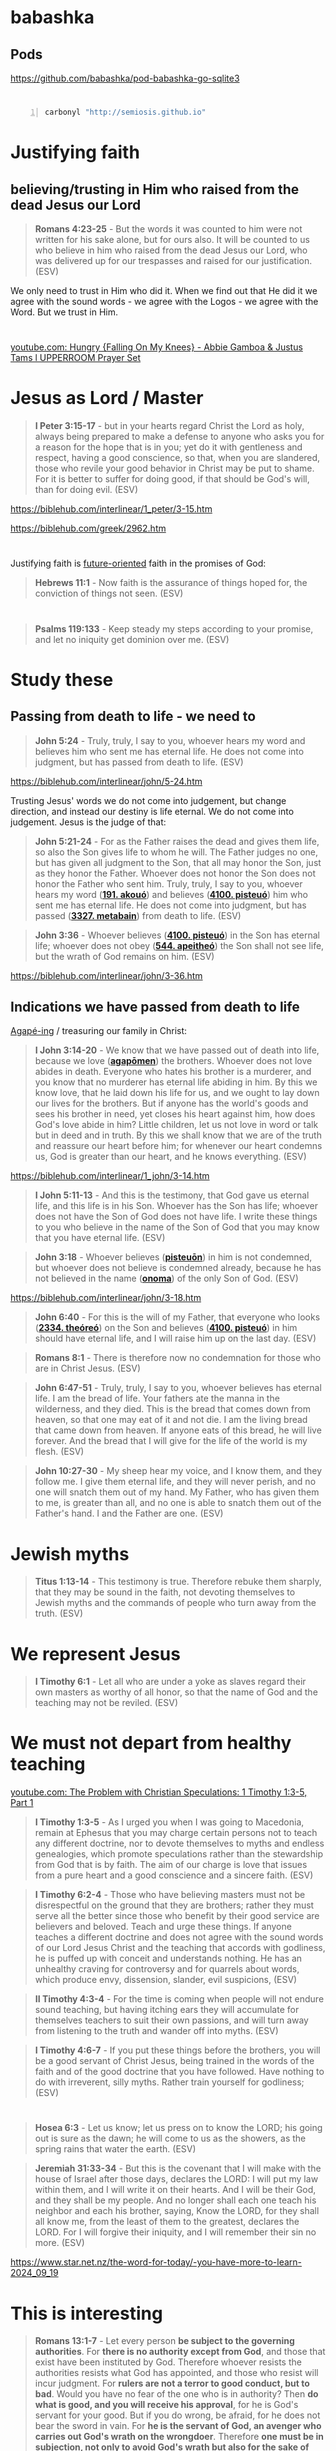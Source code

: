 * babashka
** Pods
https://github.com/babashka/pod-babashka-go-sqlite3

* 
#+BEGIN_SRC sh -n :sps bash :async :results none :lang text
  carbonyl "http://semiosis.github.io"
#+END_SRC

* Justifying faith
** believing/trusting in Him who raised from the dead Jesus our Lord
#+BEGIN_QUOTE
  *Romans 4:23-25* - But the words it was counted to him were not written for his sake alone, but for ours also. It will be counted to us who believe in him who raised from the dead Jesus our Lord, who was delivered up for our trespasses and raised for our justification. (ESV)
#+END_QUOTE

We only need to trust in Him who did it.
When we find out that He did it we agree with the sound words - we agree with the Logos - we agree with the Word.
But we trust in Him.

* 
[[https://www.youtube.com/watch?v=yVPv9sL6clU][youtube.com: Hungry {Falling On My Knees} - Abbie Gamboa & Justus Tams l UPPERROOM Prayer Set]]

* Jesus as Lord / Master
#+BEGIN_QUOTE
  *I Peter 3:15-17* - but in your hearts regard Christ the Lord as holy, always being prepared to make a defense to anyone who asks you for a reason for the hope that is in you; yet do it with gentleness and respect, having a good conscience, so that, when you are slandered, those who revile your good behavior in Christ may be put to shame. For it is better to suffer for doing good, if that should be God's will, than for doing evil. (ESV)
#+END_QUOTE

https://biblehub.com/interlinear/1_peter/3-15.htm

https://biblehub.com/greek/2962.htm

* 
Justifying faith is [[https://www.youtube.com/watch?v=aLf7WrwqBLE&ab_channel=DesiringGod][future-oriented]] faith in the promises of God:

#+BEGIN_QUOTE
  *Hebrews 11:1* - Now faith is the assurance of things hoped for, the conviction of things not seen. (ESV)
#+END_QUOTE

* 
#+BEGIN_QUOTE
  *Psalms 119:133* - Keep steady my steps according to your promise, and let no iniquity get dominion over me. (ESV)
#+END_QUOTE

* Study these
** Passing from death to life - we need to 

#+BEGIN_QUOTE
  *John 5:24* - Truly, truly, I say to you, whoever hears my word and believes him who sent me has eternal life. He does not come into judgment, but has passed from death to life. (ESV)
#+END_QUOTE

https://biblehub.com/interlinear/john/5-24.htm

Trusting Jesus' words we do not come into judgement, but change direction, and instead our destiny is life eternal. We do not come into judgement. Jesus is the judge of that:

#+BEGIN_QUOTE
  *John 5:21-24* - For as the Father raises the dead and gives them life, so also the Son gives life to whom he will. The Father judges no one, but has given all judgment to the Son, that all may honor the Son, just as they honor the Father. Whoever does not honor the Son does not honor the Father who sent him. Truly, truly, I say to you, whoever hears my word (*[[https://biblehub.com/greek/191.htm][191. akouó]]*) and believes (*[[https://biblehub.com/greek/4100.htm][4100. pisteuó]]*) him who sent me has eternal life. He does not come into judgment, but has passed (*[[https://biblehub.com/interlinear/john/5-24.htm][3327. metabain]]*) from death to life. (ESV)
#+END_QUOTE

#+BEGIN_QUOTE
  *John 3:36* - Whoever believes (*[[https://biblehub.com/greek/4100.htm][4100. pisteuó]]*) in the Son has eternal life; whoever does not obey (*[[https://biblehub.com/greek/544.htm][544. apeitheó]]*) the Son shall not see life, but the wrath of God remains on him. (ESV)
#+END_QUOTE

https://biblehub.com/interlinear/john/3-36.htm

** Indications we have passed from death to life

[[https://biblehub.com/interlinear/1_john/3-14.htm][Agapé-ing]] / treasuring our family in Christ:

#+BEGIN_QUOTE
  *I John 3:14-20* - We know that we have passed out of death into life, because we love (*[[https://biblehub.com/interlinear/1_john/3-14.htm][agapōmen]]*) the brothers. Whoever does not love abides in death. Everyone who hates his brother is a murderer, and you know that no murderer has eternal life abiding in him. By this we know love, that he laid down his life for us, and we ought to lay down our lives for the brothers. But if anyone has the world's goods and sees his brother in need, yet closes his heart against him, how does God's love abide in him? Little children, let us not love in word or talk but in deed and in truth. By this we shall know that we are of the truth and reassure our heart before him; for whenever our heart condemns us, God is greater than our heart, and he knows everything. (ESV)
#+END_QUOTE

https://biblehub.com/interlinear/1_john/3-14.htm

#+BEGIN_QUOTE
  *I John 5:11-13* - And this is the testimony, that God gave us eternal life, and this life is in his Son. Whoever has the Son has life; whoever does not have the Son of God does not have life. I write these things to you who believe in the name of the Son of God that you may know that you have eternal life. (ESV)
#+END_QUOTE

#+BEGIN_QUOTE
  *John 3:18* - Whoever believes (*[[https://biblehub.com/greek/pisteuo_n_4100.htm][pisteuōn]]*) in him is not condemned, but whoever does not believe is condemned already, because he has not believed in the name (*[[https://biblehub.com/greek/onoma_3686.htm][onoma]]*) of the only Son of God. (ESV)
#+END_QUOTE

https://biblehub.com/interlinear/john/3-18.htm

#+BEGIN_QUOTE
  *John 6:40* - For this is the will of my Father, that everyone who looks (*[[https://biblehub.com/greek/2334.htm][2334. theóreó]]*) on the Son and believes (*[[https://biblehub.com/greek/4100.htm][4100. pisteuó]]*) in him should have eternal life, and I will raise him up on the last day. (ESV)
#+END_QUOTE

#+BEGIN_QUOTE
  *Romans 8:1* - There is therefore now no condemnation for those who are in Christ Jesus. (ESV)
#+END_QUOTE

#+BEGIN_QUOTE
  *John 6:47-51* - Truly, truly, I say to you, whoever believes has eternal life. I am the bread of life. Your fathers ate the manna in the wilderness, and they died. This is the bread that comes down from heaven, so that one may eat of it and not die. I am the living bread that came down from heaven. If anyone eats of this bread, he will live forever. And the bread that I will give for the life of the world is my flesh. (ESV)
#+END_QUOTE

#+BEGIN_QUOTE
  *John 10:27-30* - My sheep hear my voice, and I know them, and they follow me. I give them eternal life, and they will never perish, and no one will snatch them out of my hand. My Father, who has given them to me, is greater than all, and no one is able to snatch them out of the Father's hand. I and the Father are one. (ESV)
#+END_QUOTE

* Jewish myths
#+BEGIN_QUOTE
  *Titus 1:13-14* - This testimony is true. Therefore rebuke them sharply, that they may be sound in the faith, not devoting themselves to Jewish myths and the commands of people who turn away from the truth. (ESV)
#+END_QUOTE

* We represent Jesus
#+BEGIN_QUOTE
  *I Timothy 6:1* - Let all who are under a yoke as slaves regard their own masters as worthy of all honor, so that the name of God and the teaching may not be reviled. (ESV)
#+END_QUOTE

* We must not depart from healthy teaching
[[https://www.youtube.com/watch?v=mp8eWueUkA0][youtube.com: The Problem with Christian Speculations: 1 Timothy 1:3-5, Part 1]]

#+BEGIN_QUOTE
  *I Timothy 1:3-5* - As I urged you when I was going to Macedonia, remain at Ephesus that you may charge certain persons not to teach any different doctrine, nor to devote themselves to myths and endless genealogies, which promote speculations rather than the stewardship from God that is by faith. The aim of our charge is love that issues from a pure heart and a good conscience and a sincere faith. (ESV)
#+END_QUOTE

#+BEGIN_QUOTE
  *I Timothy 6:2-4* - Those who have believing masters must not be disrespectful on the ground that they are brothers; rather they must serve all the better since those who benefit by their good service are believers and beloved. Teach and urge these things. If anyone teaches a different doctrine and does not agree with the sound words of our Lord Jesus Christ and the teaching that accords with godliness, he is puffed up with conceit and understands nothing. He has an unhealthy craving for controversy and for quarrels about words, which produce envy, dissension, slander, evil suspicions, (ESV)
#+END_QUOTE

#+BEGIN_QUOTE
  *II Timothy 4:3-4* - For the time is coming when people will not endure sound teaching, but having itching ears they will accumulate for themselves teachers to suit their own passions, and will turn away from listening to the truth and wander off into myths. (ESV)
#+END_QUOTE

#+BEGIN_QUOTE
  *I Timothy 4:6-7* - If you put these things before the brothers, you will be a good servant of Christ Jesus, being trained in the words of the faith and of the good doctrine that you have followed. Have nothing to do with irreverent, silly myths. Rather train yourself for godliness; (ESV)
#+END_QUOTE

* 
#+BEGIN_QUOTE
  *Hosea 6:3* - Let us know; let us press on to know the LORD; his going out is sure as the dawn; he will come to us as the showers, as the spring rains that water the earth. (ESV)
#+END_QUOTE

#+BEGIN_QUOTE
  *Jeremiah 31:33-34* - But this is the covenant that I will make with the house of Israel after those days, declares the LORD: I will put my law within them, and I will write it on their hearts. And I will be their God, and they shall be my people. And no longer shall each one teach his neighbor and each his brother, saying, Know the LORD, for they shall all know me, from the least of them to the greatest, declares the LORD. For I will forgive their iniquity, and I will remember their sin no more. (ESV)
#+END_QUOTE

https://www.star.net.nz/the-word-for-today/-you-have-more-to-learn-2024_09_19

* This is interesting
#+BEGIN_QUOTE
  *Romans 13:1-7* - Let every person *be subject to the governing authorities*. For *there is no authority except from God*, and those that exist have been instituted by God. Therefore whoever resists the authorities resists what God has appointed, and those who resist will incur judgment. For *rulers are not a terror to good conduct, but to bad*. Would you have no fear of the one who is in authority? Then *do what is good, and you will receive his approval*, for he is God's servant for your good. But if you do wrong, be afraid, for he does not bear the sword in vain. For *he is the servant of God, an avenger who carries out God's wrath on the wrongdoer*. Therefore *one must be in subjection, not only to avoid God's wrath but also for the sake of conscience*. For the same reason you also pay taxes, for the authorities are ministers of God, attending to this very thing. Pay to all what is owed to them: taxes to whom taxes are owed, revenue to whom revenue is owed, respect to whom respect is owed, honor to whom honor is owed. (ESV)
#+END_QUOTE

* 
#+BEGIN_QUOTE
  *Psalms 19:1* - The heavens declare the glory of God, and the sky above proclaims his handiwork. (ESV)
#+END_QUOTE

[[https://www.youtube.com/watch?v=68xlb1BHZwc][youtube.com: The Faith That Shows God to Be God]]

#+BEGIN_QUOTE
  *Romans 4:18-25* - In hope he believed against hope, that he should become the father of many nations, as he had been told, So shall your offspring be. He did not weaken in faith when he considered his own body, which was as good as dead (since he was about a hundred years old), or when he considered the barrenness of Sarah's womb. No distrust made him waver concerning the promise of God, but he grew strong in his faith as he gave glory to God, fully convinced that God was able to do what he had promised. That is why his faith was counted to him as righteousness. But the words it was counted to him were not written for his sake alone, but for ours also. It will be counted to us who believe in him who raised from the dead Jesus our Lord, who was delivered up for our trespasses and raised for our justification. (ESV)
#+END_QUOTE

* 
#+BEGIN_QUOTE
  *Romans 4:11-14* - He received the sign of circumcision as a seal of the righteousness that he had by faith while he was still uncircumcised. The purpose was to make him the father of all who believe without being circumcised, so that righteousness would be counted to them as well, and to make him the father of the circumcised who are not merely circumcised but who also walk in the footsteps of the faith that our father Abraham had before he was circumcised. For the promise to Abraham and his offspring that he would be heir of the world did not come through the law but through the righteousness of faith. For if it is the adherents of the law who are to be the heirs, faith is null and the promise is void. (ESV)
#+END_QUOTE

#+BEGIN_QUOTE
  *Romans 4:15-17* - For the law brings wrath, but where there is no law there is no transgression. That is why it depends on faith, in order that the promise may rest on grace and be guaranteed to all his offspring—not only to the adherent of the law but also to the one who shares the faith of Abraham, who is the father of us all, as it is written, I have made you the father of many nations—in the presence of the God in whom he believed, who gives life to the dead and calls into existence the things that do not exist. (ESV)
#+END_QUOTE

* Faith, the means of inheritance
** Faith excludes boasting
#+BEGIN_QUOTE
  *Romans 3:27* - Then what becomes of our boasting? It is excluded. By what kind of law? By a law of works? No, but by the law of faith. (ESV)
#+END_QUOTE

** If justification were by law, the promise would be nulified

** Faith accords with grace
#+BEGIN_QUOTE
  *Romans 4:16* - That is why it depends on faith, in order that the promise may rest on grace and be guaranteed to all his offspring—not only to the adherent of the law but also to the one who shares the faith of Abraham, who is the father of us all, (ESV)
#+END_QUOTE

** Faith glorifies God
Faith trusts God, thus giving glory to God.

#+BEGIN_QUOTE
  *Romans 4:20* - No distrust made him waver concerning the promise of God, but he grew strong in his faith as he gave glory to God, (ESV)
#+END_QUOTE

[[https://www.youtube.com/watch?v=68xlb1BHZwc][youtube.com: The Faith That Shows God to Be God]]

* We have to be repentant to receive the Holy Spirit - is this true? Probably

Humble in spirit.

#+BEGIN_QUOTE
  *Matthew 5:5* - Blessed are the meek, for they shall inherit the earth. (ESV)
#+END_QUOTE

#+BEGIN_QUOTE
  *Matthew 5:5* - Blessed are the meek: for they shall inherit the earth. (KJV)
#+END_QUOTE

[[https://www.youtube.com/watch?v=nqnYYt6kEN0][youtube.com: There Is No Baptism In The Holy Spirit Without Repentance | Bishop Macedo Meditation]]

* Haskell
https://www.haskell.org/tutorial/index.html

https://www.haskell.org/tutorial/code

** Notes
https://www.haskell.org/tutorial/goodies.html

- Intuitively, we can think of types as sets of values

Examples of expressions include:
- atomic values such as the integer =5=,
- the character =a=, and
- the function =\x -> x+1=, as well as
- structured values such
  - as the list =[1,2,3]= and
  - the pair =('b',4)=.

* I empathize with this

#+BEGIN_QUOTE
  *[[https://www.biblegateway.com/passage/?search=1%20Corinthians%209%3A3-6&version=ESV][I Corinthians 9:3-6]]* - This is my defense to those who would examine me. Do we not have the right to eat and drink? Do we not have the right to take along a believing wife, as do the other apostles and the brothers of the Lord and Cephas? Or is it only Barnabas and I who have no right to refrain from working for a living? (ESV)
#+END_QUOTE

* 
#+BEGIN_QUOTE
  *I Corinthians 9:3-6* - This is my defense to those who would examine me. Do we not have the right to eat and drink? Do we not have the right to take along a believing wife, as do the other apostles and the brothers of the Lord and Cephas? Or is it only Barnabas and I who have no right to refrain from working for a living? (ESV)
#+END_QUOTE

* 
#+BEGIN_QUOTE
  *I Corinthians 9:1-2* - Am I not free? Am I not an apostle? Have I not seen Jesus our Lord? Are not you my workmanship in the Lord? If to others I am not an apostle, at least I am to you, for you are the seal of my apostleship in the Lord. (ESV)
#+END_QUOTE

* 
#+BEGIN_QUOTE
  *Galatians 6:9-10* - And let us not grow weary of doing good, for in due season we will reap, if we do not give up. So then, as we have opportunity, let us do good to everyone, and especially to those who are of the household of faith. (ESV)
#+END_QUOTE

* New Zealand music
- [[https://www.youtube.com/watch?v=7ckcwDL3XYI][youtube.com: DD Smash - Whaling]]
- [[https://www.youtube.com/watch?v=43nCDIZD0tc][youtube.com: Footrot Flats - Slice of Heaven  AMV  | Tribute to Murray Ball]]

* GHIC
#+BEGIN_SRC text -n :async :results verbatim code :lang text
   Prelude> :! pwd
  /root/.pen/documents/notes/ws/haskell
#+END_SRC

* Rebuking evil spirits
- Father, expose the wiles of the harassing spirits (Eph. 6:11).
  - *Ephesians 6:11* - Put on the whole armor of God, that you may be able to stand against the schemes of the devil. (ESV)
- Father, deliver me from the devices of harassment (2 Cor. 2:11)
  - *II Corinthians 2:11* - so that we would not be outwitted by Satan; for we are not ignorant of his designs. (ESV)
- Father, have mercy on me, God, because people are harassing me. Those who oppress me have fought against me all day long (see Psalm 56:1).
  - *Psalms 56:1* - Be gracious to me, O God, for man tramples on me; all day long an attacker oppresses me; (ESV)
- Father, repay the harassing spirits for their arrogance, for they have taunted and verbally harassed me (see Zeph. 2:10).
  - *Zephaniah 2:10* - This shall be their lot in return for their pride, because they taunted and boasted against the people of the LORD of hosts. (ESV)
- Father, rebuke the harassment of the enemy of my soul (Psalm 104:7).
  - *Psalms 104:7* - At your rebuke they fled; at the sound of your thunder they took to flight. (ESV)
- I take authority over every harassing demon (Matt. 28:18).
  - *Matthew 28:18* - And Jesus came and said to them, All authority in heaven and on earth has been given to me. (ESV)
- I declare unlawful (+bind+) the works of harassment launched against my life (Matt. 18:18).
  - *Matthew 18:18* - Truly, I say to you, whatever you bind on earth shall be bound in heaven, and whatever you loose on earth shall be loosed in heaven. (ESV)
    - The word bind usually means 'fasten'
    - https://biblehub.com/interlinear/matthew/18-18.htm
    - This verse doesn't really talk about rebuking demons at all I think.
- I condemn the words of harassing spirits speaking to and about me (Is. 54:17).
  - *Isaiah 54:17* - no weapon that is fashioned against you shall succeed, and you shall confute every tongue that rises against you in judgment. This is the heritage of the servants of the LORD and their vindication from me, declares the LORD. (ESV)
- I command spirits of harassment to leave my presence.
- I plead the blood of Jesus against every harassing demon on assignment against my life (Rev. 12:11).
  - *Revelation of John 12:11* - And they have conquered him by the blood of the Lamb and by the word of their testimony, for they loved not their lives even unto death. (ESV)
- Let every harassing spirit be roasted with double fire (Jer. 15:14).
  - *Jeremiah 15:14* - I will make you serve your enemies in a land that you do not know, for in my anger a fire is kindled that shall burn forever. (ESV)
- I break the fiery darts of harassing spirits aiming to stop me from walking in faith (Eph. 6:16).
  - *Ephesians 6:16* - In all circumstances take up the shield of faith, with which you can extinguish all the flaming darts of the evil one; (ESV)
- I decree the enemy’s weapon of harassment will not prosper against me (Is. 54:17).
  - *Isaiah 54:17* - no weapon that is fashioned against you shall succeed, and you shall confute every tongue that rises against you in judgment. This is the heritage of the servants of the LORD and their vindication from me, declares the LORD. (ESV)
- I release divine harassment and retribution into the enemy’s camp (Ex. 23:27).
  - *Exodus 23:27* - I will send my terror before you and will throw into confusion all the people against whom you shall come, and I will make all your enemies turn their backs to you. (ESV)

*
#+BEGIN_QUOTE
  *Genesis 22:15-18* - And the angel of the LORD called to Abraham a second time from heaven and said, By myself I have sworn, declares the LORD, because you have done this and have not withheld your son, your only son, I will surely bless you, and I will surely multiply your offspring as the stars of heaven and as the sand that is on the seashore. And your offspring shall possess the gate of his enemies, and in your offspring shall all the nations of the earth be blessed, because you have obeyed my voice. (ESV)
#+END_QUOTE

*
#+BEGIN_QUOTE
  *I Corinthians 3:23* - and you are Christ's, and Christ is God's. (ESV)
#+END_QUOTE

*
#+BEGIN_QUOTE
  *Proverbs 31:3* - Do not give your strength to women, your ways to those who destroy kings. (ESV)
#+END_QUOTE

*
#+BEGIN_QUOTE
  *II Timothy 2:15* - Do your best to present yourself to God as one approved, a worker who has no need to be ashamed, rightly handling the word of truth. (ESV)
#+END_QUOTE

#+BEGIN_QUOTE
  *II Timothy 2:15* - Study to shew thyself approved unto God, a workman that needeth not to be ashamed, rightly dividing the word of truth. (KJV)
#+END_QUOTE

#+BEGIN_QUOTE
  *II Timothy 2:15* - Be diligent to present yourself approved to God as a workman who does not need to be ashamed, accurately handling the word of truth. (NASB)
#+END_QUOTE

https://biblehub.com/interlinear/2_timothy/2-15.htm

*
Yeshua Ha Mashiach

Yeshua Hamashiach

King Yeshua - this lady says is Abba Father. Interesting.
I mean, its' still not wrong.

Yeshua is the Hebrew word for Salvation.

[[https://www.youtube.com/watch?v=2jsBTIWjvYA][youtube.com: IT'S TIME TO WRAP THIS UP! & WHAT IS FAITH? : TWO WORDS FROM OUR ABBA FATHER {12th Sept}]]

It's because of our faith in our God that works follow.
It's all glory to Christ. Christ does the work in us.

Faith runs deep and is a heart matter.
People often confused belief in Jesus with faith in Jesus.

There's millions of false Jesus' out there.

How can a person have faith in someone when they don't know who they are.

We must get to know God for ourselves.
We must carry the words in our heart.
We carry the way in our heart.

Ultimately, we will carry the life in our heart, soul and spirit, and we will have true love in our heart for our God.

* I want to hear from God
#+BEGIN_QUOTE
  *Romans 9:18-20* - So then he has mercy on whomever he wills, and he hardens whomever he wills. You will say to me then, Why does he still find fault? For who can resist his will? But who are you, O man, to answer back to God? Will what is molded say to its molder, Why have you made me like this? (ESV)
#+END_QUOTE

*
#+BEGIN_QUOTE
  *Matthew 24:35* - Heaven and earth will pass away, but my words will not pass away. (ESV)
#+END_QUOTE

*
#+BEGIN_QUOTE
  *Isaiah 11:6* - The wolf shall dwell with the lamb, and the leopard shall lie down with the young goat, and the calf and the lion and the fattened calf together; and a little child shall lead them. (ESV)
#+END_QUOTE

#+BEGIN_QUOTE
  *Isaiah 65:25* - The wolf and the lamb shall graze together; the lion shall eat straw like the ox, and dust shall be the serpent's food. They shall not hurt or destroy in all my holy mountain, says the LORD. (ESV)
#+END_QUOTE

*
#+BEGIN_QUOTE
  *Luke 8:13* - And the ones on the rock are those who, when they hear the word, receive it with joy. But these have no root; they believe for a while, and in time of testing fall away. (ESV)
#+END_QUOTE

* Yeshua, the Lion and the Lamb
#+BEGIN_QUOTE
  *Genesis 49:9* - Judah is a lion's cub; from the prey, my son, you have gone up. He stooped down; he crouched as a lion and as a lioness; who dares rouse him? (ESV)
#+END_QUOTE

*
#+BEGIN_QUOTE
  *John 19:26-27* - When Jesus saw his mother and the disciple whom he loved standing nearby, he said to his mother, Woman, behold, your son! Then he said to the disciple, Behold, your mother! And from that hour the disciple took her to his own home. (ESV)
#+END_QUOTE

* TODO Fix: Convert between list types in org-mode
https://emacs.stackexchange.com/questions/26203/convert-between-numbered-and-unordered-lists-in-org-mode

- a
- b
- c

#+BEGIN_SRC emacs-lisp -n :async :results verbatim code :lang text
  (define-key org-mode-map (kbd "C-c -") 'org-ctrl-c-minus)
#+END_SRC

#+BEGIN_SRC emacs-lisp -n :async :results verbatim code :lang text
  (define-key org-mode-map (kbd "S-<right>") 'org-shiftright)
#+END_SRC

* Faith in Jesus Christ to save you
** Pleasing Almighty God

Holding a good conscience with God and walking in His commandments:

#+BEGIN_QUOTE
  *[[https://www.biblegateway.com/passage/?search=1%20John%203%3A21-23&version=ESV][I John 3:21-23]]* - Beloved, if our heart does not condemn us, we have confidence before God; and whatever we ask we receive from him, because we keep his commandments and do what pleases him. And this is his commandment, that we believe in the name of his Son Jesus Christ and love one another, just as he has commanded us. (ESV)
#+END_QUOTE

**
#+BEGIN_QUOTE
  *Acts 16:30-32* - Then he brought them out and said, Sirs, what must I do to be saved? And they said, Believe in the Lord Jesus, and you will be saved, you and your household. And they spoke the word of the Lord to him and to all who were in his house. (ESV)
#+END_QUOTE

**
#+BEGIN_QUOTE
  *Hebrews 11:6* - And without faith it is impossible to please him, for whoever would draw near to God must believe that he exists and that he rewards those who seek him. (ESV)
#+END_QUOTE

** We get saved by trusting Jesus
#+BEGIN_QUOTE
  *[[https://www.biblegateway.com/passage/?search=John%203%3A14-18&version=ESV][John 3:14-18]]* - And as Moses lifted up the serpent in the wilderness, so must the Son of Man be lifted up, that whoever believes in him may have eternal life. For God so loved the world, that he gave his only Son, that whoever believes in him should not perish but have eternal life. For God did not send his Son into the world to condemn the world, but in order that the world might be saved through him. Whoever believes in him is not condemned, but whoever does not believe is condemned already, because he has not believed in the name of the only Son of God. (ESV)
#+END_QUOTE

#+BEGIN_QUOTE
  *[[https://www.biblegateway.com/passage/?search=John%203%3A36&version=ESV][John 3:36]]* - Whoever believes in the Son has eternal life; whoever does not obey the Son shall not see life, but the wrath of God remains on him. (ESV)
#+END_QUOTE

#+BEGIN_QUOTE
  *[[https://www.biblegateway.com/passage/?search=1%20John%205%3A13&version=ESV][I John 5:13]]* - I write these things to you who believe in the name of the Son of God that you may know that you have eternal life. (ESV)
#+END_QUOTE

*
#+BEGIN_QUOTE
  *Acts 19:2-6* - And he said to them, Did you receive the Holy Spirit when you believed? And they said, No, we have not even heard that there is a Holy Spirit. And he said, Into what then were you baptized? They said, Into John's baptism. And Paul said, John baptized with the baptism of repentance, telling the people to believe in the one who was to come after him, that is, Jesus. On hearing this, they were baptized in the name of the Lord Jesus. And when Paul had laid his hands on them, the Holy Spirit came on them, and they began speaking in tongues and prophesying. (ESV)
#+END_QUOTE

*
#+BEGIN_QUOTE
  *Galatians 5:19-24* - Now the works of the flesh are evident: sexual immorality, impurity, sensuality, idolatry, sorcery, enmity, strife, jealousy, fits of anger, rivalries, dissensions, divisions, envy, drunkenness, orgies, and things like these. I warn you, as I warned you before, that those who do such things will not inherit the kingdom of God. But the fruit of the Spirit is love, joy, peace, patience, kindness, goodness, faithfulness, gentleness, self-control; against such things there is no law. And those who belong to Christ Jesus have crucified the flesh with its passions and desires. (ESV)
#+END_QUOTE

*
#+BEGIN_QUOTE
  *Matthew 18:2-4* - And calling to him a child, he put him in the midst of them and said, Truly, I say to you, unless you turn and become like children, you will never enter the kingdom of heaven. Whoever humbles himself like this child is the greatest in the kingdom of heaven. (ESV)
#+END_QUOTE

*
#+BEGIN_QUOTE
  *Ephesians 3:11-21* - This was according to the eternal purpose that he has realized in Christ Jesus our Lord, in whom we have boldness and access with confidence through our faith in him. So I ask you not to lose heart over what I am suffering for you, which is your glory. For this reason I bow my knees before the Father, from whom every family in heaven and on earth is named, that according to the riches of his glory he may grant you to be strengthened with power through his Spirit in your inner being, so that Christ may dwell in your hearts through faith—that you, being rooted and grounded in love, may have strength to comprehend with all the saints what is the breadth and length and height and depth, and to know the love of Christ that surpasses knowledge, that you may be filled with all the fullness of God. Now to him who is able to do far more abundantly than all that we ask or think, according to the power at work within us, to him be glory in the church and in Christ Jesus throughout all generations, forever and ever. Amen. (ESV)
#+END_QUOTE

*
#+BEGIN_QUOTE
  *Mark 7:6-9* - And he said to them, Well did Isaiah prophesy of you hypocrites, as it is written, This people honors me with their lips, but their heart is far from me; in vain do they worship me, teaching as doctrines the commandments of men. You leave the commandment of God and hold to the tradition of men. And he said to them, You have a fine way of rejecting the commandment of God in order to establish your tradition! (ESV)
#+END_QUOTE

*
#+BEGIN_QUOTE
  *I Thessalonians 5:23* - Now may the God of peace himself sanctify you completely, and may your whole spirit and soul and body be kept blameless at the coming of our Lord Jesus Christ. (ESV)
#+END_QUOTE

* Read these
- Augustinian Confession (Confessions of St Augustine)
  - https://mycatholic.life/books/confessions-saint-augustine/book-confessions-saint-augustine/
  - https://www.gutenberg.org/files/3296/3296-h/3296-h.htm
- Wesleyan Confession
  - https://www.thewru.com/about-us/confession-of-faith/

https://www.gutenberg.org/files/3296/3296-h/3296-h.htm

*
[[https://www.youtube.com/watch?v=gVaeya0EY5c][youtube.com: Living For The Lord Jesus - A Fulfilled Life -  Mar Mari Emmanuel]]

#+BEGIN_QUOTE
  *Luke 16:19-31* - There was a rich man who was clothed in purple and fine linen and who feasted sumptuously every day. And at his gate was laid a poor man named Lazarus, covered with sores, who desired to be fed with what fell from the rich man's table. Moreover, even the dogs came and licked his sores. The poor man died and was carried by the angels to Abraham's side. The rich man also died and was buried, and in Hades, being in torment, he lifted up his eyes and saw Abraham far off and Lazarus at his side. And he called out, Father Abraham, have mercy on me, and send Lazarus to dip the end of his finger in water and cool my tongue, for I am in anguish in this flame. But Abraham said, Child, remember that you in your lifetime received your good things, and Lazarus in like manner bad things; but now he is comforted here, and you are in anguish. And besides all this, between us and you a great chasm has been fixed, in order that those who would pass from here to you may not be able, and none may cross from there to us. And he said, Then I beg you, father, to send him to my father's house— for I have five brothers—so that he may warn them, lest they also come into this place of torment. But Abraham said, They have Moses and the Prophets; let them hear them. And he said, No, father Abraham, but if someone goes to them from the dead, they will repent. He said to him, If they do not hear Moses and the Prophets, neither will they be convinced if someone should rise from the dead. (ESV)
#+END_QUOTE

#+BEGIN_QUOTE
  *Luke 17:1-10* - And he said to his disciples, Temptations to sin are sure to come, but woe to the one through whom they come! It would be better for him if a millstone were hung around his neck and he were cast into the sea than that he should cause one of these little ones to sin. Pay attention to yourselves! If your brother sins, rebuke him, and if he repents, forgive him, and if he sins against you seven times in the day, and turns to you seven times, saying, I repent, you must forgive him. The apostles said to the Lord, Increase our faith! And the Lord said, If you had faith like a grain of mustard seed, you could say to this mulberry tree, Be uprooted and planted in the sea, and it would obey you. Will any one of you who has a servant plowing or keeping sheep say to him when he has come in from the field, Come at once and recline at table? Will he not rather say to him, Prepare supper for me, and dress properly, and serve me while I eat and drink, and afterward you will eat and drink? Does he thank the servant because he did what was commanded? So you also, when you have done all that you were commanded, say, We are unworthy servants; we have only done what was our duty. (ESV)
#+END_QUOTE

* We serve God
#+BEGIN_QUOTE
  *Deuteronomy 6:13-15* - It is the LORD your God you shall fear. Him you shall serve and by his name you shall swear. You shall not go after other gods, the gods of the peoples who are around you, for the LORD your God in your midst is a jealous God, lest the anger of the LORD your God be kindled against you, and he destroy you from off the face of the earth. (ESV)
#+END_QUOTE

#+BEGIN_QUOTE
  *Deuteronomy 10:20* - You shall fear the LORD your God. You shall serve him and hold fast to him, and by his name you shall swear. (ESV)
#+END_QUOTE

#+BEGIN_QUOTE
  *Deuteronomy 6:13-15* - You shall fear only the LORD your God; and you shall worship Him and swear by His name. You shall not follow other gods, any of the gods of the peoples who surround you, for the LORD your God in the midst of you is a jealous God; otherwise the anger of the LORD your God will be kindled against you, and He will wipe you off the face of the earth. (NASB)
#+END_QUOTE

#+BEGIN_QUOTE
  *Deuteronomy 10:20* - You shall fear the LORD your God; you shall serve Him and cling to Him, and you shall swear by His name. (NASB)
#+END_QUOTE

#+BEGIN_QUOTE
  *Matthew 4:8-10* - Again, the devil took him to a very high mountain and showed him all the kingdoms of the world and their glory. And he said to him, All these I will give you, if you will fall down and worship me. Then Jesus said to him, Be gone, Satan! For it is written, You shall worship the Lord your God and him only shall you serve. (ESV)
#+END_QUOTE

*
#+BEGIN_QUOTE
  *I Corinthians 2:15* - The spiritual person judges all things, but is himself to be judged by no one. (ESV)
#+END_QUOTE

*
#+BEGIN_QUOTE
  *Romans 1:4* - and was declared to be the Son of God in power according to the Spirit of holiness by his resurrection from the dead, Jesus Christ our Lord, (ESV)
#+END_QUOTE

*
#+BEGIN_QUOTE
  *I Corinthians 6:15* - Do you not know that your bodies are members of Christ? Shall I then take the members of Christ and make them members of a prostitute? Never! (ESV)
#+END_QUOTE

*
#+BEGIN_QUOTE
  *Joshua 24:15* - And if it is evil in your eyes to serve the LORD, choose this day whom you will serve, whether the gods your fathers served in the region beyond the River, or the gods of the Amorites in whose land you dwell. But as for me and my house, we will serve the LORD. (ESV)
#+END_QUOTE

*
https://www.youtube.com/shorts/uni7g3C34nw

*
Angry and wrath are not necessarily sin:
- anger,
  - *Ephesians 4:26* - Be angry and do not sin; do not let the sun go down on your anger, (ESV)
- wrath,
  - *Romans 1:18-19* - For the wrath of God is revealed from heaven against all ungodliness and unrighteousness of men, who by their unrighteousness suppress the truth. For what can be known about God is plain to them, because God has shown it to them. (ESV)

#+BEGIN_QUOTE
  *Mark 11:15-19* - And they came to Jerusalem. And he entered the temple and began to drive out those who sold and those who bought in the temple, and he overturned the tables of the money-changers and the seats of those who sold pigeons. And he would not allow anyone to carry anything through the temple. And he was teaching them and saying to them, Is it not written, My house shall be called a house of prayer for all the nations? But you have made it a den of robbers. And the chief priests and the scribes heard it and were seeking a way to destroy him, for they feared him, because all the crowd was astonished at his teaching. And when evening came they went out of the city. (ESV)
#+END_QUOTE

#+BEGIN_QUOTE
  *John 2:13-22* - The Passover of the Jews was at hand, and Jesus went up to Jerusalem. In the temple he found those who were selling oxen and sheep and pigeons, and the money-changers sitting there. And making a whip of cords, he drove them all out of the temple, with the sheep and oxen. And he poured out the coins of the money-changers and overturned their tables. And he told those who sold the pigeons, Take these things away; do not make my Father's house a house of trade. His disciples remembered that it was written, Zeal for your house will consume me. So the Jews said to him, What sign do you show us for doing these things? Jesus answered them, Destroy this temple, and in three days I will raise it up. The Jews then said, It has taken forty-six years to build this temple, and will you raise it up in three days? But he was speaking about the temple of his body. When therefore he was raised from the dead, his disciples remembered that he had said this, and they believed the Scripture and the word that Jesus had spoken. (ESV)
#+END_QUOTE

*Psalms 69:9* - For zeal for your house has consumed me, and the reproaches of those who reproach you have fallen on me. (ESV)

#+BEGIN_QUOTE
  *John 2:17* - His disciples remembered that it was written, Zeal for your house will consume me. (ESV)
#+END_QUOTE

*

#+BEGIN_QUOTE
  *[[https://www.biblegateway.com/passage/?search=Proverbs%2021%3A2&version=ESV][Proverbs 21:2]]* - Every way of a man is right in his own eyes, but *the LORD weighs the heart.* (ESV)
#+END_QUOTE

#+BEGIN_QUOTE
  *[[https://www.biblegateway.com/passage/?search=1%20Samuel%2013%3A14&version=ESV][I Samuel 13:14]]* - But now your kingdom shall not continue. *The LORD has sought out a man after his own heart,* and the LORD has commanded him to be prince over his people, because you have not kept what the LORD commanded you. (ESV)
#+END_QUOTE



* We don't want to worship God in vain, but in Spirit and truth

#+BEGIN_QUOTE
  *Matthew 15:7-11* - You hypocrites! Well did Isaiah prophesy of you, when he said: This people honors me with their lips, but their heart is far from me; in vain do they worship me, teaching as doctrines the commandments of men. And he called the people to him and said to them, Hear and understand: it is not what goes into the mouth that defiles a person, but what comes out of the mouth; this defiles a person. (ESV)
#+END_QUOTE

God wants people who love His precepts:

#+BEGIN_QUOTE
  *I Samuel 13:14* - But now your kingdom shall not continue. The LORD has sought out a man after his own heart, and the LORD has commanded him to be prince over his people, because you have not kept what the LORD commanded you. (ESV)
#+END_QUOTE

#+BEGIN_QUOTE
  *Psalms 119:34* - Give me understanding, that I may keep your law and observe it with my whole heart. (ESV)
#+END_QUOTE

#+BEGIN_QUOTE
  *John 4:24* - God is spirit, and those who worship him must worship in spirit and truth. (ESV)
#+END_QUOTE

#+BEGIN_QUOTE
  *Romans 12:1* - I appeal to you therefore, brothers, by the mercies of God, to present your bodies as a living sacrifice, holy and acceptable to God, which is your spiritual worship. (ESV)
#+END_QUOTE

*
#+BEGIN_QUOTE
  *Isaiah 59:2* - but your iniquities have made a separation between you and your God, and your sins have hidden his face from you so that he does not hear. (ESV)
#+END_QUOTE

*
#+BEGIN_QUOTE
  *II Timothy 1:12-16* - which is why I suffer as I do. But I am not ashamed, for I know whom I have believed, and I am convinced that he is able to guard until that Day what has been entrusted to me. Follow the pattern of the sound words that you have heard from me, in the faith and love that are in Christ Jesus. By the Holy Spirit who dwells within us, guard the good deposit entrusted to you. You are aware that all who are in Asia turned away from me, among whom are Phygelus and Hermogenes. May the Lord grant mercy to the household of Onesiphorus, for he often refreshed me and was not ashamed of my chains, (ESV)
#+END_QUOTE

* The steps of a righteous man
https://biblehub.com/interlinear/psalms/37-23.htm

#+BEGIN_QUOTE
  *Psalm 37:23,24* - The steps of a man are established by the LORD, when he delights in his way; though he fall, he shall not be cast headlong, for the LORD upholds his hand. (ESV)
#+END_QUOTE

#+BEGIN_QUOTE
  *Proverbs 13:15* - Good sense wins favor, but the way of the treacherous is their ruin. (ESV)
#+END_QUOTE

*
#+BEGIN_QUOTE
  *Ecclesiastes 3:11* - He has made everything beautiful in its time. Also, he has put eternity into man's heart, yet so that he cannot find out what God has done from the beginning to the end. (ESV)
#+END_QUOTE

* Book of James was for Jewish Christians
https://en.wikipedia.org/wiki/Epistle_of_James

* List of Jameses in the NT
#+BEGIN_QUOTE
  *Mark 3:13-19* - And he went up on the mountain and called to him those whom he desired, and they came to him. And he appointed twelve (whom he also named apostles) so that they might be with him and he might send them out to preach and have authority to cast out demons. He appointed the twelve: Simon (to whom he gave the name Peter); James the son of Zebedee and John the brother of James (to whom he gave the name Boanerges, that is, Sons of Thunder); Andrew, and Philip, and Bartholomew, and Matthew, and Thomas, and James the son of Alphaeus, and Thaddaeus, and Simon the Cananaean, and Judas Iscariot, who betrayed him. (ESV)
#+END_QUOTE

https://en.wikipedia.org/wiki/New_Testament_people_named_James

* Man's ways was corrupted
#+BEGIN_QUOTE
  *Genesis 6:12-14* - And God saw the earth, and behold, it was corrupt, for all flesh had corrupted their way on the earth. And God said to Noah, I have determined to make an end of all flesh, for the earth is filled with violence through them. Behold, I will destroy them with the earth. Make yourself an ark of gopher wood. Make rooms in the ark, and cover it inside and out with pitch. (ESV)
#+END_QUOTE

*
#+BEGIN_QUOTE
  *Revelation of John 3:18-21* - I counsel you to buy from me gold refined by fire, so that you may be rich, and white garments so that you may clothe yourself and the shame of your nakedness may not be seen, and salve to anoint your eyes, so that you may see. Those whom I love, I reprove and discipline, so be zealous and repent. Behold, I stand at the door and knock. If anyone hears my voice and opens the door, I will come in to him and eat with him, and he with me. The one who conquers, I will grant him to sit with me on my throne, as I also conquered and sat down with my Father on his throne. (ESV)
#+END_QUOTE

*
+ [[https://youtube.com/watch?v=t0QyVW4i52s&t=23][youtube.com: BCP #69 | Did a Preincarnate Jesus Really Appear in the OT? A Messianic Jew Explains @time: 23 sec]] ::

#+BEGIN_QUOTE
  *Hebrews 1:3* - He is the radiance of the glory of God and the exact imprint of his nature, and he upholds the universe by the word of his power. After making purification for sins, he sat down at the right hand of the Majesty on high, (ESV)
#+END_QUOTE

#+BEGIN_QUOTE
  *Colossians 1:15* - He is the image of the invisible God, the firstborn of all creation. (ESV)
#+END_QUOTE

#+BEGIN_QUOTE
  *Colossians 2:9* - For in him the whole fullness of deity dwells bodily, (ESV)
#+END_QUOTE

He is Adonai:

#+BEGIN_QUOTE
  *Philippians 2:11* - and every tongue confess that Jesus Christ is Lord, to the glory of God the Father. (ESV)
#+END_QUOTE

*
#+BEGIN_QUOTE
  *Proverbs 29:18* - Where there is no prophetic vision the people cast off restraint, but blessed is he who keeps the law. (ESV)
#+END_QUOTE

#+BEGIN_QUOTE
  *Proverbs 29:19* - By mere words a servant is not disciplined, for though he understands, he will not respond. (ESV)
#+END_QUOTE

*
#+BEGIN_QUOTE
  *Psalms 19:13* - Keep back your servant also from presumptuous sins; let them not have dominion over me! Then I shall be blameless, and innocent of great transgression. (ESV)
#+END_QUOTE

#+BEGIN_QUOTE
  *I Samuel 15:23* - For rebellion is as the sin of divination, and presumption is as iniquity and idolatry. Because you have rejected the word of the LORD, he has also rejected you from being king. (ESV)
#+END_QUOTE

*
#+BEGIN_QUOTE
  *Revelation of John 22:3-4* - No longer will there be anything accursed, but the throne of God and of the Lamb will be in it, and his servants will worship him. They will see his face, and his name will be on their foreheads. (ESV)
#+END_QUOTE

* You will receive extraordinary power for Christ-exalting ministry

*
#+BEGIN_QUOTE
  *Luke 24:52-53* - And they worshiped him and returned to Jerusalem with great joy, and were continually in the temple blessing God. (ESV)
#+END_QUOTE

*
#+BEGIN_QUOTE
  *Psalms 34:19* - Many are the afflictions of the righteous, but the LORD delivers him out of them all. (ESV)
#+END_QUOTE

[[https://www.youtube.com/watch?v=Digl7VIHc0c][youtube.com: Prayer ?? For You Against Strong Man! ?? ?]]

*
#+BEGIN_QUOTE
  *James 4:13-14* - Come now, you who say, Today or tomorrow we will go into such and such a town and spend a year there and trade and make a profit— yet you do not know what tomorrow will bring. What is your life? For you are a mist that appears for a little time and then vanishes. (ESV)
#+END_QUOTE

*
#+BEGIN_QUOTE
  *Luke 6:26* - Woe to you, when all people speak well of you, for so their fathers did to the false prophets. (ESV)
#+END_QUOTE

*
If Israel was trusting/ having faith in God then they would have arrive at the righteousness that is by faith:

#+BEGIN_QUOTE
  *Romans 9:31-33* - but that Israel who pursued a law that would lead to righteousness did not succeed in reaching that law. Why? Because they did not pursue it by faith (*[[https://biblehub.com/greek/4102.htm][4102. pistis]]*), but as if it were based on works. They have stumbled over the stumbling stone, as it is written, Behold, I am laying in Zion a stone of stumbling, and a rock of offense; and whoever believes (*[[https://biblehub.com/greek/4100.htm][4100. pisteuó]]*) *in him* will not be put to shame. (ESV)
#+END_QUOTE

#+BEGIN_QUOTE
  *I Corinthians 10:1-12* - I want you to know, brothers, that our fathers were all under the cloud, and all passed through the sea, and all were baptized into Moses in the cloud and in the sea, and all ate the same spiritual food, and all drank the same spiritual drink. For they drank from the spiritual Rock that followed them, and *the Rock was Christ*. _Nevertheless, with *most* of them God was not pleased_, for they were overthrown in the wilderness. Now these things took place as examples for us, that we might not desire evil as they did. Do not be idolaters as some of them were; as it is written, The people sat down to eat and drink and rose up to play. We must not indulge in sexual immorality as some of them did, and twenty-three thousand fell in a single day. We must not put Christ to the test, as some of them did and were destroyed by serpents, nor grumble, as some of them did and were destroyed by the Destroyer. Now these things happened to them as an example, but they were written down for our instruction, on whom the end of the ages has come. Therefore let anyone who thinks that he stands take heed lest he fall. (ESV)
#+END_QUOTE

*
#+BEGIN_QUOTE
  *Genesis 6:8* - But Noah found favor in the eyes of the LORD. (ESV)
#+END_QUOTE

#+BEGIN_QUOTE
  *Genesis 6:8* - But Noah found grace in the eyes of the LORD. (KJV)
#+END_QUOTE

#+BEGIN_QUOTE
  *Genesis 6:7-9* - So the LORD said, I will blot out man whom I have created from the face of the land, man and animals and creeping things and birds of the heavens, for I am sorry that I have made them. But Noah found favor in the eyes of the LORD. These are the generations of Noah. Noah was a righteous man, blameless in his generation. Noah walked with God. (ESV)
#+END_QUOTE

*
#+BEGIN_QUOTE
  *Psalms 81:9* - There shall be no strange god among you; you shall not bow down to a foreign god. (ESV)
#+END_QUOTE

* We strive to enter through Jesus

#+BEGIN_QUOTE
  *[[https://www.biblegateway.com/passage/?search=John%2010%3A9-16&version=ESV][John 10:9-16]]* - _I am the door. If anyone enters by me, he will be saved and will go in and out and find pasture._ The thief comes only to steal and kill and destroy. I came that they may have life and have it abundantly. I am the good shepherd. The good shepherd lays down his life for the sheep. He who is a hired hand and not a shepherd, who does not own the sheep, sees the wolf coming and leaves the sheep and flees, and the wolf snatches them and scatters them. He flees because he is a hired hand and cares nothing for the sheep. I am the good shepherd. I know my own and my own know me, just as the Father knows me and I know the Father; and I lay down my life for the sheep. And I have other sheep that are not of this fold. I must bring them also, and they will listen to my voice. So there will be one flock, one shepherd. (ESV)
#+END_QUOTE

#+BEGIN_SRC text -n :async :results verbatim code :lang text
  agónizomai: to contend for a prize, struggle
  Original Word: ἀγωνίζομαι
  Part of Speech: Verb
  Transliteration: agónizomai
  Phonetic Spelling: (ag-o-nid'-zom-ahee)
  Definition: to contend for a prize, struggle
  Usage: I am struggling, striving (as in an athletic contest or warfare); I contend, as with an adversary.
#+END_SRC

#+BEGIN_QUOTE
  *[[https://www.biblegateway.com/passage/?search=Matthew%207%3A13-14&version=ESV][Matthew 7:13-14]]* - Enter by the narrow gate. For the gate is wide and the way is easy that leads to destruction, and those who enter by it are many. For the gate is narrow and the way is hard that leads to life, and those who find it are few. (ESV)
#+END_QUOTE

#+BEGIN_QUOTE
  *[[https://www.biblegateway.com/passage/?search=Luke%2013%3A24-30&version=ESV][Luke 13:24-30]]* - *[[https://biblehub.com/greek/75.htm][Strive (75. agónizomai)]]* to enter through the narrow door. _For many, I tell you, will *seek* to enter and will not be able._ When once the master of the house has risen and shut the door, and you begin to stand outside and to knock at the door, saying, Lord, open to us, then he will answer you, I do not know where you come from. Then you will begin to say, We ate and drank in your presence, and you taught in our streets. But he will say, I tell you, I do not know where you come from. Depart from me, all you workers of evil ([[https://biblehub.com/greek/93.htm][93. adikia]])! In that place there will be weeping and gnashing of teeth, /when you see Abraham and Isaac and Jacob and all the prophets in the kingdom of God but you yourselves cast out./ And people will come from east and west, and from north and south, and recline at table in the kingdom of God. And behold, some are last who will be first, and some are first who will be last. (ESV)
#+END_QUOTE

#+BEGIN_SRC text -n :async :results verbatim code :lang text
  adikia: injustice, unrighteousness
  Original Word: ἀδικία, ας, ἡ
  Part of Speech: Noun, Feminine
  Transliteration: adikia
  Phonetic Spelling: (ad-ee-kee'-ah)
  Definition: injustice, unrighteousness
  Usage: injustice, unrighteousness, hurt.
#+END_SRC

*
Deuteronomy 8:20

Saying "God told me" ... is dangerous, unless it's true.

Romans 8:1

Galatians 1:8

*
#+BEGIN_QUOTE
  *Habakkuk 3:17-19* - Though the fig tree should not blossom, nor fruit be on the vines, the produce of the olive fail and the fields yield no food, the flock be cut off from the fold and there be no herd in the stalls, yet I will rejoice in the LORD; I will take joy in the God of my salvation. GOD, the Lord, is my strength; he makes my feet like the deer's; he makes me tread on my high places. To the choirmaster: with stringed instruments. (ESV)
#+END_QUOTE

* Christian obedience is from the inside-out. AMEN!!

https://www.desiringgod.org/articles/not-all-obedience-is-christian

*
#+BEGIN_QUOTE
  *Revelation of John 22:14-15* - Blessed are those who wash their robes, so that they may have the right to the tree of life and that they may enter the city by the gates. Outside are the dogs and sorcerers and the sexually immoral and murderers and idolaters, and everyone who loves and practices falsehood. (ESV)
#+END_QUOTE

* We must continue in God's kindness to us

#+BEGIN_QUOTE
  *Romans 11:19-23* - Then you will say, Branches were broken off so that I might be grafted in. That is true. They were broken off because of their unbelief, but you stand fast through faith. So do not become proud, but stand in awe. For if God did not spare the natural branches, neither will he spare you. Note then the kindness and the severity of God: severity toward those who have fallen, but God's kindness to you, provided you continue in his kindness. Otherwise you too will be cut off. And even they, if they do not continue in their unbelief, will be grafted in, for God has the power to graft them in again. (ESV)
#+END_QUOTE

* We hear the gospel and receive faith and live our lives for God

#+BEGIN_QUOTE
  *Romans 10:8-13* - But what does it say? The word is near you, in your mouth and in your heart (that is, the word of faith that we proclaim); because, if you confess with your mouth that Jesus is Lord and believe in your heart that God raised him from the dead, you will be saved. For with the heart one believes and is justified, and with the mouth one confesses and is saved. For the Scripture says, Everyone who believes in him will not be put to shame. For there is no distinction between Jew and Greek; the same Lord is Lord of all, bestowing his riches on all who call on him. For everyone who calls on the name of the Lord will be saved. (ESV)
#+END_QUOTE

#+BEGIN_QUOTE
  *Revelation of John 12:11* - And they have conquered him by the blood of the Lamb and by the word of their testimony, for they loved not their lives even unto death. (ESV)
#+END_QUOTE

*
God chose people who had remained faithful to Him:

#+BEGIN_QUOTE
  *Romans 11:4-8* - But what is God's reply to him? I have kept for myself seven thousand men who have not bowed the knee to Baal. So too at the present time there is a remnant, chosen by grace. But if it is by grace, it is no longer on the basis of works; otherwise grace would no longer be grace. What then? Israel failed to obtain what it was seeking. The elect obtained it, but the rest were hardened, as it is written, God gave them a spirit of stupor, eyes that would not see and ears that would not hear, down to this very day. (ESV)
#+END_QUOTE

* We must obey Christ
#+BEGIN_QUOTE
  *[[https://www.biblegateway.com/passage/?search=Matthew%207%3A15-20&version=ESV][Matthew 7:15-20]]* - Beware of false prophets, who come to you in sheep's clothing but inwardly are ravenous wolves. You will recognize them by their fruits. Are grapes gathered from thornbushes, or figs from thistles? So, every healthy tree bears good fruit, but the diseased tree bears bad fruit. A healthy tree cannot bear bad fruit, nor can a diseased tree bear good fruit. Every tree that does not bear good fruit is cut down and thrown into the fire. Thus you will recognize them by their fruits. (ESV)
#+END_QUOTE

#+BEGIN_QUOTE
  *[[https://www.biblegateway.com/passage/?search=Matthew%207%3A21-23&version=ESV][Matthew 7:21-23]]* - Not everyone who says to me, Lord, Lord, will enter the kingdom of heaven, but the one who does the will of my Father who is in heaven. On that day many will say to me, Lord, Lord, did we not prophesy in your name, and cast out demons in your name, and do many mighty works in your name? And then will I declare to them, I never knew you; depart from me, you workers of lawlessness [[https://biblehub.com/interlinear/matthew/7-23.htm][(458. anomia)]]. (ESV)
#+END_QUOTE

#+BEGIN_SRC text -n :async :results verbatim code :lang text
  anomia: lawlessness
  Original Word: ἀνομία, ας, ἡ
  Part of Speech: Noun, Feminine
  Transliteration: anomia
  Phonetic Spelling: (an-om-ee'-ah)
  Definition: lawlessness
  Usage: lawlessness, iniquity, disobedience, sin.
#+END_SRC

#+BEGIN_SRC text -n :async :results verbatim code :lang text
  2532 5119 3670           846       3754   3763      1097
  kai  tote homologēsō     autois    hoti   Oudepote  egnōn
  καὶ  τότε ὁμολογήσω      αὐτοῖς    ὅτι  , Οὐδέποτε  ἔγνων
  And  then I will declare to them    -     Never     knew I
  Conj Adv  V-FIA-1S       PPro-DM3P Conj   Adv       V-AIA-1S

  4771     672         575  1473     3588    2038 [e]
  hymas    apochōreite ap’  emou     hoi     ergazomenoi
  ὑμᾶς  ;  ἀποχωρεῖτε  ἀπ’  ἐμοῦ  ,  οἱ      ἐργαζόμενοι
  you      depart you  from Me       those   working
  PPro-A2P V-PMA-2P    Prep PPro-G1S Art-VMP V-PPM/P-VMP

  3588    458
  tēn     anomian
  τὴν     ἀνομίαν  .
   -      lawlessness
  Art-AFS N-AFS
#+END_SRC

#+BEGIN_QUOTE
  *[[https://www.biblegateway.com/passage/?search=Matthew%207%3A24-28&version=ESV][Matthew 7:24-28]]* - Everyone then who hears these words of mine and does them will be like a wise man who built his house on the rock. And the rain fell, and the floods came, and the winds blew and beat on that house, but it did not fall, because it had been founded on the rock. And everyone who hears these words of mine and does not do them will be like a foolish man who built his house on the sand. And the rain fell, and the floods came, and the winds blew and beat against that house, and it fell, and great was the fall of it. And when Jesus finished these sayings, the crowds were astonished at his teaching, (ESV)
#+END_QUOTE

*
#+BEGIN_QUOTE
  *John 19:34-37* - But one of the soldiers pierced his side with a spear, and at once there came out blood and water. He who saw it has borne witness—his testimony is true, and he knows that he is telling the truth—that you also may believe. For these things took place that the Scripture might be fulfilled: Not one of his bones will be broken. And again another Scripture says, They will look on him whom they have pierced. (ESV)
#+END_QUOTE

* We must not walk in darkness if we are to have fellowship with Jesus
#+BEGIN_QUOTE
  *I John 1:5-6* - This is the message we have heard from him and proclaim to you, that God is light, and in him is no darkness at all. If we say we have fellowship with him while we walk in darkness, we lie and do not practice the truth. (ESV)
#+END_QUOTE

#+BEGIN_QUOTE
  *I John 2:9-11* - Whoever says he is in the light and hates his brother is still in darkness. Whoever loves his brother abides in the light, and in him there is no cause for stumbling. But whoever hates his brother is in the darkness and walks in the darkness, and does not know where he is going, because the darkness has blinded his eyes. (ESV)
#+END_QUOTE

#+BEGIN_QUOTE
  *John 3:19-21* - And this is the judgment: the light has come into the world, and people loved the darkness rather than the light because their deeds were evil. For everyone who does wicked things hates the light and does not come to the light, lest his deeds should be exposed. But whoever does what is true comes to the light, so that it may be clearly seen that his deeds have been carried out in God. (ESV)
#+END_QUOTE

#+BEGIN_QUOTE
  *I Thessalonians 5:3-9* - While people are saying, There is peace and security, then sudden destruction will come upon them as labor pains come upon a pregnant woman, and they will not escape. But you are not in darkness, brothers, for that day to surprise you like a thief. For you are all children of light, children of the day. We are not of the night or of the darkness. So then let us not sleep, as others do, but let us keep awake and be sober. For those who sleep, sleep at night, and those who get drunk, are drunk at night. But since we belong to the day, let us be sober, having put on the breastplate of faith and love, and for a helmet the hope of salvation. For God has not destined us for wrath, but to obtain salvation through our Lord Jesus Christ, (ESV)
#+END_QUOTE

#+BEGIN_QUOTE
  *I Thessalonians 4:3-12* - For this is the will of God, your sanctification: that you abstain from sexual immorality; that each one of you know how to control his own body in holiness and honor, not in the passion of lust like the Gentiles who do not know God; that no one transgress and wrong his brother in this matter, because the Lord is an avenger in all these things, as we told you beforehand and solemnly warned you. For God has not called us for impurity, but in holiness. Therefore whoever disregards this, disregards not man but God, who gives his Holy Spirit to you. Now concerning brotherly love you have no need for anyone to write to you, for you yourselves have been taught by God to love one another, for that indeed is what you are doing to all the brothers throughout Macedonia. But we urge you, brothers, to do this more and more, and to aspire to live quietly, and to mind your own affairs, and to work with your hands, as we instructed you, so that you may live properly before outsiders and be dependent on no one. (ESV)
#+END_QUOTE

#+BEGIN_QUOTE
  *Ephesians 5:1-14* - Therefore be imitators of God, as beloved children. And walk in love, as Christ loved us and gave himself up for us, a fragrant offering and sacrifice to God. But sexual immorality and all impurity or covetousness must not even be named among you, as is proper among saints. Let there be no filthiness nor foolish talk nor crude joking, which are out of place, but instead let there be thanksgiving. For you may be sure of this, that everyone who is sexually immoral or impure, or who is covetous (that is, an idolater), has no inheritance in the kingdom of Christ and God. Let no one deceive you with empty words, for because of these things the wrath of God comes upon the sons of disobedience. Therefore do not associate with them; for at one time you were darkness, but now you are light in the Lord. Walk as children of light (for the fruit of light is found in all that is good and right and true), and try to discern what is pleasing to the Lord. Take no part in the unfruitful works of darkness, but instead expose them. For it is shameful even to speak of the things that they do in secret. But when anything is exposed by the light, it becomes visible, for anything that becomes visible is light. Therefore it says, Awake, O sleeper, and arise from the dead, and Christ will shine on you. (ESV)
#+END_QUOTE

* Mercy is costly
#+BEGIN_QUOTE
  *I John 2:1-2* - My little children, I am writing these things to you so that you may not sin. But if anyone does sin, we have an advocate with the Father, Jesus Christ the righteous. He is the propitiation for our sins, and not for ours only but also for the sins of the whole world. (ESV)
#+END_QUOTE

#+BEGIN_QUOTE
  *Colossians 1:13-14* - He has delivered us from the domain of darkness and transferred us to the kingdom of his beloved Son, in whom we have redemption, the forgiveness of sins. (ESV)
#+END_QUOTE

*
#+BEGIN_QUOTE
  *Nehemiah 4:14* - And I looked and arose and said to the nobles and to the officials and to the rest of the people, Do not be afraid of them. Remember the Lord, who is great and awesome, and fight for your brothers, your sons, your daughters, your wives, and your homes. (ESV)
#+END_QUOTE

*
The earth was formed out of water and through water by the Word of God and then deluged with water by the Word of God:

#+BEGIN_QUOTE
  *[[https://www.biblegateway.com/passage/?search=2%20Peter%203%3A4-6&version=ESV][II Peter 3:4-6]]* - They will say, *Where is the promise of his coming?* For ever since the fathers fell asleep, all things are continuing as they were from the beginning of creation. For *they deliberately overlook this fact*, that the heavens existed long ago, and the earth was formed out of water and through water *by the word of God*, and that by means of these the world that then existed was deluged with water and perished. (ESV)
#+END_QUOTE

This is the Spirit of God and the Word of God:

#+BEGIN_QUOTE
  *[[https://www.biblegateway.com/passage/?search=Genesis%201%3A2-3&version=ESV][Genesis 1:2-3]]* - The earth was without form and void, and darkness was over the face of the deep. And the Spirit of God was hovering over the face of the waters. And God said, Let there be light, and there was light. (ESV)
#+END_QUOTE

#+BEGIN_QUOTE
  *John 6:63* - It is the Spirit who gives life; the flesh is of no avail. The words that I have spoken to you are spirit and life. (ESV)
#+END_QUOTE

#+BEGIN_QUOTE
  *John 6:68-69* - Simon Peter answered him, Lord, to whom shall we go? You have the words of eternal life, and we have believed, and have come to know, that you are the Holy One of God. (ESV)
#+END_QUOTE

*
It's really interesting what has happened regarding my testimony of getting born-again, and how this relates. I think the take-away from this is that we should cease to do evil and learn to do good. It is odd that although I do not observe new moons or religious 'feasts', whatever has happened has happened:

#+BEGIN_QUOTE
  *[[https://www.biblegateway.com/passage/?search=Isaiah%201%3A12-17&version=ESV][Isaiah 1:12-17]]* - When you come to appear before me, who has required of you this trampling of my courts? Bring no more vain offerings; incense is an abomination to me. New moon and Sabbath and the calling of convocations— I cannot endure iniquity and solemn assembly. Your new moons and your appointed feasts my soul hates; they have become a burden to me; I am weary of bearing them. When you spread out your hands, I will hide my eyes from you; even though you make many prayers, I will not listen; your hands are full of blood. *Wash yourselves; make yourselves clean; remove the evil of your deeds from before my eyes; cease to do evil, learn to do good*; seek justice, correct oppression; bring justice to the fatherless, plead the widow's cause. (ESV)
#+END_QUOTE

*
#+BEGIN_QUOTE
  *Isaiah 1:16-20* - Wash yourselves; make yourselves clean; remove the evil of your deeds from before my eyes; cease to do evil, learn to do good; seek justice, correct oppression; bring justice to the fatherless, plead the widow's cause. Come now, let us reason together, says the LORD: though your sins are like scarlet, they shall be as white as snow; though they are red like crimson, they shall become like wool. If you are willing and obedient, you shall eat the good of the land; but if you refuse and rebel, you shall be eaten by the sword; for the mouth of the LORD has spoken. (ESV)
#+END_QUOTE

*
#+BEGIN_QUOTE
  *Matthew 21:41-44* - They said to him, He will put those wretches to a miserable death and let out the vineyard to other tenants who will give him the fruits in their seasons. Jesus said to them, Have you never read in the Scriptures: The stone that the builders rejected has become the cornerstone; this was the Lord's doing, and it is marvelous in our eyes? Therefore I tell you, the kingdom of God will be taken away from you and given to a people producing its fruits. And the one who falls on this stone will be broken to pieces; and when it falls on anyone, it will crush him. (ESV)
#+END_QUOTE

*
Matthew 21:43-44

* This is important
#+BEGIN_QUOTE
  *Galatians 5:13-25* - For you were called to freedom, brothers. Only do not use your freedom as an opportunity for the flesh, but through love serve one another. For the whole law is fulfilled in one word: You shall love your neighbor as yourself. But if you bite and devour one another, watch out that you are not consumed by one another. But I say, walk by the Spirit, and you will not gratify the desires of the flesh. For the desires of the flesh are against the Spirit, and the desires of the Spirit are against the flesh, for these are opposed to each other, to keep you from doing the things you want to do. But if you are led by the Spirit, you are not under the law. Now the works of the flesh are evident: sexual immorality, impurity, sensuality, idolatry, sorcery, enmity, strife, jealousy, fits of anger, rivalries, dissensions, divisions, envy, drunkenness, orgies, and things like these. I warn you, as I warned you before, that those who do such things will not inherit the kingdom of God. But the fruit of the Spirit is love, joy, peace, patience, kindness, goodness, faithfulness, gentleness, self-control; against such things there is no law. And those who belong to Christ Jesus have crucified the flesh with its passions and desires. If we live by the Spirit, let us also walk by the Spirit. (ESV)
#+END_QUOTE

* God prefers obedience and mercy to burnt offerings and 'sacrifices'
#+BEGIN_QUOTE
  *[[https://www.biblegateway.com/passage/?search=1%20Samuel%2015%3A22-26&version=ESV][I Samuel 15:22-26]]* - And Samuel said, Has the LORD as great delight in burnt offerings and sacrifices, as in obeying the voice of the LORD? Behold, to obey is better than sacrifice, and to listen than the fat of rams. For rebellion is as the sin of divination, and presumption is as iniquity and idolatry. Because you have rejected the word of the LORD, he has also rejected you from being king. Saul said to Samuel, I have sinned, for I have transgressed the commandment of the LORD and your words, because I feared the people and obeyed their voice. Now therefore, please pardon my sin and return with me that I may worship the LORD. And Samuel said to Saul, I will not return with you. For you have rejected the word of the LORD, and the LORD has rejected you from being king over Israel. (ESV)
#+END_QUOTE

God wants us to know Him and obey Him and to do good as He has commanded:

#+BEGIN_QUOTE
  *[[https://www.biblegateway.com/passage/?search=Hosea%206%3A5-8&version=ESV][Hosea 6:5-8]]* - Therefore I have hewn them by the prophets; I have slain them by the words of my mouth, and my judgment goes forth as the light. For *I desire steadfast love* and not sacrifice, the *knowledge of God* rather than burnt offerings. But like Adam they transgressed the covenant; there they dealt faithlessly with me. Gilead is a city of evildoers, tracked with blood. (ESV)
#+END_QUOTE

*
#+BEGIN_QUOTE
  *I Samuel 15:23* - For rebellion is as the sin of divination, and presumption is as iniquity and idolatry. Because you have rejected the word of the LORD, he has also rejected you from being king. (ESV)
#+END_QUOTE

* Father God is YHWH
#+BEGIN_QUOTE
  *Matthew 6:9* - Pray then like this: Our Father in heaven, hallowed be your name. (ESV)
#+END_QUOTE

#+BEGIN_QUOTE
  *Revelation of John 4:11* - Worthy are you, our Lord and God, to receive glory and honor and power, for you created all things, and by your will they existed and were created. (ESV)
#+END_QUOTE

#+BEGIN_QUOTE
  *Ezekiel 36:23* - And I will vindicate the holiness of my great name, which has been profaned among the nations, and which you have profaned among them. And the nations will know that I am the LORD, declares the Lord GOD, when through you I vindicate my holiness before their eyes. (ESV)
#+END_QUOTE

#+BEGIN_QUOTE
  *Psalms 111:9* - He sent redemption to his people; he has commanded his covenant forever. Holy and awesome is his name! (ESV)
#+END_QUOTE

https://biblehub.com/interlinear/isaiah/64-8.htm

#+BEGIN_QUOTE
  *Isaiah 64:8* - But now, O LORD, you are our Father; we are the clay, and you are our potter; we are all the work of your hand. (ESV)
#+END_QUOTE

*
#+BEGIN_QUOTE
  *Ephesians 2:8-9* - For by grace you have been saved through faith. And this is not your own doing; it is the gift of God, not a result of works, so that no one may boast. (ESV)
#+END_QUOTE

* It is by faith that we are saved
#+BEGIN_QUOTE
  *Acts 15:19-20* - Therefore my judgment is that we should not trouble those of the Gentiles who turn to God, but should write to them to abstain from the things polluted by idols, and from sexual immorality, and from what has been strangled, and from blood. (ESV)
#+END_QUOTE

#+BEGIN_QUOTE
  *Galatians 3:13-14* - Christ redeemed us from the curse of the law by becoming a curse for us—for it is written, Cursed is everyone who is hanged on a tree— so that in Christ Jesus the blessing of Abraham might come to the Gentiles, so that we might receive the promised Spirit through faith. (ESV)
#+END_QUOTE

#+BEGIN_QUOTE
  *Hebrews 8:10* - For this is the covenant that I will make with the house of Israel after those days, declares the Lord: I will put my laws into their minds, and write them on their hearts, and I will be their God, and they shall be my people. (ESV)
#+END_QUOTE

* Procrastination / sluggardness may be rooted in fear
#+BEGIN_QUOTE
  *Proverbs 26:13* - The sluggard says, There is a lion in the road! There is a lion in the streets! (ESV)
#+END_QUOTE

* Rules of faith
** Bible
Infallible rule of faith.
** Others such as
- Nicene Creed

*
https://www.crosswalk.com/faith/spiritual-life/20-influential-quotes-by-dietrich-bonhoeffer.html

*
[[https://www.youtube.com/watch?v=D4x6Svur63o][youtube.com: Whatever is Not United With the Lord is Not Saved]]

*
https://biblehub.com/interlinear/isaiah/26-3.htm

#+BEGIN_QUOTE
  *Isaiah 26:3* - You keep him in perfect peace whose mind is stayed on you, because he trusts in you. (ESV)
#+END_QUOTE

*
[[https://biblehub.com/interlinear/john/3-16.htm][biblehub.com 3-16.htm: John 3:16 Interlinear: for God did so love the world, that His Son -- the only begotten -- He gave, that every one who is believing in him may not perish, but may have life age-during.]]

#+BEGIN_SRC text -n :async :results verbatim code :lang text
  3778   1063 25       3588    2316  3588    2889      5620
  Houtōs gar  ēgapēsen ho      Theos ton     kosmon    hōste
  Οὕτως  γὰρ  ἠγάπησεν ὁ       Θεὸς  τὸν     κόσμον  , ὥστε
  Thus   for  loved     -      God   the     world     that
  Adv    Conj V-AIA-3S Art-NMS N-NMS Art-AMS N-AMS     Conj

  3588    5207    3588    3439          1325
  ton     Huion   ton     monogenē      edōken
  τὸν     Υἱὸν  , τὸν     μονογενῆ  ,   ἔδωκεν  ,
  the     Son     the     only begotten He gave
  Art-AMS N-AMS   Art-AMS Adj-AMS       V-AIA-3S

  2443    3956     3588    4100      1519 846
  hina    pas      ho      pisteuōn  eis  auton
  ἵνα     πᾶς      ὁ       πιστεύων  εἰς  αὐτὸν
  so that everyone  -      believing in   Him
  Conj    Adj-NMS  Art-NMS V-PPA-NMS Prep PPro-AM3S

  3361 622           235  2192        2222  166
  mē   apolētai      all’ echē        zōēn  aiōnion
  μὴ   ἀπόληται  ,   ἀλλ’ ἔχῃ         ζωὴν  αἰώνιον  .
  not  should perish but  should have life  eternal
  Adv  V-ASM-3S      Conj V-PSA-3S    N-AFS Adj-AFS
#+END_SRC

*
#+BEGIN_QUOTE
  *Jude 1:17-25* - But you must remember, beloved, the predictions of the apostles of our Lord Jesus Christ. They said to you, In the last time there will be scoffers, following their own ungodly passions. It is these who cause divisions, worldly people, devoid of the Spirit. But you, beloved, build yourselves up in your most holy faith; pray in the Holy Spirit; keep yourselves in the love of God, waiting for the mercy of our Lord Jesus Christ that leads to eternal life. And have mercy on those who doubt; save others by snatching them out of the fire; to others show mercy with fear, hating even the garment stained by the flesh. Now to him who is able to keep you from stumbling and to present you blameless before the presence of his glory with great joy, to the only God, our Savior, through Jesus Christ our Lord, be glory, majesty, dominion, and authority, before all time and now and forever. Amen. (ESV)
#+END_QUOTE

*
#+BEGIN_QUOTE
  *Psalms 133:1* - Behold, how good and pleasant it is when brothers dwell in unity! (ESV)
#+END_QUOTE

*
+ [[https://youtu.be/X3ezDMnY0Jc?t=188][Quote by Mari Mari Emmanuel]] :: Until I had a true encounter with
    Christ, the love of my life, there was never joy
    within, never joy. When my sins are forgiven, when that
    beautiful voice, that loving tender kind
    voice says to me, "I forgive you," then I
    rejoice. That's why joy is to do with
    salvation.

*
#+BEGIN_QUOTE
  *Psalms 51:12-17* - Restore to me the joy of your salvation, and uphold me with a willing spirit. Then I will teach transgressors your ways, and sinners will return to you. Deliver me from bloodguiltiness, O God, O God of my salvation, and my tongue will sing aloud of your righteousness. O Lord, open my lips, and my mouth will declare your praise. For you will not delight in sacrifice, or I would give it; you will not be pleased with a burnt offering. The sacrifices of God are a broken spirit; a broken and contrite heart, O God, you will not despise. (ESV)
#+END_QUOTE

*
#+BEGIN_QUOTE
  *I Timothy 1:8-11* - Now we know that the law is good, if one uses it lawfully, understanding this, that the law is not laid down for the just but for the lawless and disobedient, for the ungodly and sinners, for the unholy and profane, for those who strike their fathers and mothers, for murderers, the sexually immoral, men who practice homosexuality, enslavers, liars, perjurers, and whatever else is contrary to sound doctrine, in accordance with the glorious gospel of the blessed God with which I have been entrusted. (ESV)
#+END_QUOTE

*
#+BEGIN_QUOTE
  *Matthew 6:25-34* - Therefore I tell you, do not be anxious about your life, what you will eat or what you will drink, nor about your body, what you will put on. Is not life more than food, and the body more than clothing? Look at the birds of the air: they neither sow nor reap nor gather into barns, and yet your heavenly Father feeds them. Are you not of more value than they? And which of you by being anxious can add a single hour to his span of life? And why are you anxious about clothing? Consider the lilies of the field, how they grow: they neither toil nor spin, yet I tell you, even Solomon in all his glory was not arrayed like one of these. But if God so clothes the grass of the field, which today is alive and tomorrow is thrown into the oven, will he not much more clothe you, O you of little faith? Therefore do not be anxious, saying, What shall we eat? or What shall we drink? or What shall we wear? For the Gentiles seek after all these things, and your heavenly Father knows that you need them all. But seek first the kingdom of God and his righteousness, and all these things will be added to you. Therefore do not be anxious about tomorrow, for tomorrow will be anxious for itself. Sufficient for the day is its own trouble. (ESV)
#+END_QUOTE

*
#+BEGIN_QUOTE
  *Hebrews 11:4* - By faith Abel offered to God a more acceptable sacrifice than Cain, through which he was commended as righteous, God commending him by accepting his gifts. And through his faith, though he died, he still speaks. (ESV)
#+END_QUOTE

* [[sh:bible-study-passage nasb I Peter 1-2 ][I Peter 1-2]]
Being born-again certainly involves being born-again to a living hope.

It seems to me that I'm awaiting salvation currently. I've been born-again to a living hope;

#+BEGIN_QUOTE
  *I Peter 1:3-5* - Blessed be the God and Father of our Lord Jesus Christ! According to his great mercy, he has caused us to be born again to a living hope through the resurrection of Jesus Christ from the dead, to an inheritance that is imperishable, undefiled, and unfading, kept in heaven for you, who by God's power are being guarded through faith for a salvation ready to be revealed in the last time. (ESV)
#+END_QUOTE


* [[sh:bible-study-passage nasb Titus 1-3 ][Titus 1-3]]
What does Paul mean by this?

#+BEGIN_QUOTE
  *Titus 1:15* - To the pure, all things are pure, but to the defiled and unbelieving, nothing is pure; but both their minds and their consciences are defiled. (ESV)
#+END_QUOTE

Paul doesn't mean 'sin' is pure:

#+BEGIN_QUOTE
  *Titus 1:10* - For there are many who are insubordinate, empty talkers and deceivers, especially those of the circumcision party. (ESV)
#+END_QUOTE

Paul was simply rebuking being of the flesh:

#+BEGIN_QUOTE
  *Titus 1:13-14* - This testimony is true. Therefore rebuke them sharply, that they may be sound in the faith, not devoting themselves to Jewish myths and the commands of people who turn away from the truth. (ESV)
#+END_QUOTE

But in the same passage Paul encourages people to be holy:

#+BEGIN_QUOTE
  *Titus 1:7-9* - For an overseer, as God's steward, must be above reproach. He must not be arrogant or quick-tempered or a drunkard or violent or greedy for gain, but hospitable, a lover of good, self-controlled, upright, holy, and disciplined. He must hold firm to the trustworthy word as taught, so that he may be able to give instruction in sound doctrine and also to rebuke those who contradict it. (ESV)
#+END_QUOTE

*
Repentance means turning away from sin, and all believers are supposed to turn away from sin which they themselves condemn:

#+BEGIN_QUOTE
  *Romans 2:1-5* - Therefore you have no excuse, O man, every one of you who judges. For in passing judgment on another you condemn yourself, because you, the judge, practice the very same things. We know that the judgment of God rightly falls on those who do such things. Do you suppose, O man—you who judge those who do such things and yet do them yourself—that you will escape the judgment of God? Or do you presume on the riches of his kindness and forbearance and patience, not knowing that God's kindness is meant to lead you to repentance? But because of your hard and impenitent heart you are storing up wrath for yourself on the day of wrath when God's righteous judgment will be revealed. (ESV)
#+END_QUOTE

#+BEGIN_QUOTE
  *I Peter 1:3-5* - Blessed be the God and Father of our Lord Jesus Christ! According to his great mercy, he has caused us to be born again to a living hope through the resurrection of Jesus Christ from the dead, to an inheritance that is imperishable, undefiled, and unfading, kept in heaven for you, who by God's power are being guarded through faith for a salvation ready to be revealed in the last time. (ESV)
#+END_QUOTE

This born-again experience is being granted repentance to life.

#+BEGIN_QUOTE
  *II Timothy 2:24-26* - And the Lord's servant must not be quarrelsome but kind to everyone, able to teach, patiently enduring evil, correcting his opponents with gentleness. God may perhaps grant them repentance leading to a knowledge of the truth, and they may escape from the snare of the devil, after being captured by him to do his will. (ESV)
#+END_QUOTE

#+BEGIN_QUOTE
  *II Corinthians 7:8-10* - For even if I made you grieve with my letter, I do not regret it—though I did regret it, for I see that that letter grieved you, though only for a while. As it is, I rejoice, not because you were grieved, but because you were grieved into repenting. For you felt a godly grief, so that you suffered no loss through us. For godly grief produces a repentance that leads to salvation without regret, whereas worldly grief produces death. (ESV)
#+END_QUOTE

#+BEGIN_QUOTE
  *II Peter 3:9* - The Lord is not slow to fulfill his promise as some count slowness, but is patient toward you, not wishing that any should perish, but that all should reach repentance. (ESV)
#+END_QUOTE

*
#+BEGIN_QUOTE
  *Genesis 30:1-8* - When Rachel saw that she bore Jacob no children, she envied her sister. She said to Jacob, Give me children, or I shall die! Jacob's anger was kindled against Rachel, and he said, Am I in the place of God, who has withheld from you the fruit of the womb? Then she said, Here is my servant Bilhah; go in to her, so that she may give birth on my behalf, that even I may have children through her. So she gave him her servant Bilhah as a wife, and Jacob went in to her. And Bilhah conceived and bore Jacob a son. Then Rachel said, God has judged me, and has also heard my voice and given me a son. Therefore she called his name Dan. Rachel's servant Bilhah conceived again and bore Jacob a second son. Then Rachel said, With mighty wrestlings I have wrestled with my sister and have prevailed. So she called his name Naphtali. (ESV)
#+END_QUOTE

*
#+BEGIN_QUOTE
  *Jeremiah 1:10* - See, I have set you this day over nations and over kingdoms, to pluck up and to break down, to destroy and to overthrow, to build and to plant. (ESV)
#+END_QUOTE

* This one was good
https://www.youtube.com/watch?v=xgDQ2EQNDCs&ab_channel=DesiringGod

* Love does no harm to their neighbour
#+BEGIN_QUOTE
  *Romans 13:10* - Love does no wrong to a neighbor; therefore love is the fulfilling of the law. (ESV)
#+END_QUOTE

#+BEGIN_QUOTE
  *I Corinthians 13:4-8* - Love is patient and kind; love does not envy or boast; it is not arrogant or rude. It does not insist on its own way; it is not irritable or resentful; it does not rejoice at wrongdoing, but rejoices with the truth. Love bears all things, believes all things, hopes all things, endures all things. Love never ends. As for prophecies, they will pass away; as for tongues, they will cease; as for knowledge, it will pass away. (ESV)
#+END_QUOTE

*
#+BEGIN_QUOTE
  *I John 3:9-10* - No one born of God makes a practice of sinning, for God's seed abides in him, and he cannot keep on sinning because he has been born of God. By this it is evident who are the children of God, and who are the children of the devil: whoever does not practice righteousness is not of God, nor is the one who does not love his brother. (ESV)
#+END_QUOTE

*
[[https://www.youtube.com/watch?v=Bm8pQBNI8Es][youtube.com: John Lennox Transforms Speech Into EPIC Gospel Presentation!]]

* Behance
https://www.behance.net/

* Consider supporting Miriam
$100 a week.

* Do not lose heart
** We should look for opportunities to help the body of Christ
#+BEGIN_QUOTE
  *Galatians 6:9-10* - And let us not grow weary of doing good, for in due season we will reap, if we do not give up. So then, as we have opportunity, let us do good to everyone, and especially to those who are of the household of faith. (ESV)
#+END_QUOTE

- Keep doing good

*
** The way Paul teaches is by example
#+BEGIN_QUOTE
  *[[https://www.biblegateway.com/passage/?search=2%20Timothy%204%3A7-8&version=ESV][II Timothy 4:7-8]]* - I have fought the good fight, I have finished the race, I have kept the faith. Henceforth there is laid up for me the crown of righteousness, which the Lord, the righteous judge, will award to me on that Day, and not only to me but also to all who have loved his appearing. (ESV)
#+END_QUOTE

** Drunkenness is a sin
#+BEGIN_QUOTE
  *[[https://www.biblegateway.com/passage/?search=1%20Corinthians%206%3A9-10&version=ESV][I Corinthians 6:9-10]]* - Do you not know that the unrighteous will not inherit the kingdom of God? Do not be deceived: neither the sexually immoral, nor idolaters, nor adulterers, nor men who practice homosexuality, nor thieves, nor the greedy, nor drunkards, nor revilers, nor swindlers will inherit the kingdom of God. (ESV)
#+END_QUOTE

* I need sanctification
#+BEGIN_QUOTE
  *I Thessalonians 5:23* - Now may the God of peace himself sanctify you completely, and may your whole spirit and soul and body be kept blameless at the coming of our Lord Jesus Christ. (ESV)
#+END_QUOTE

* Father God brings people to Jesus
#+BEGIN_QUOTE
  *John 8:54* - Jesus answered, If I glorify myself, my glory is nothing. It is my Father who glorifies me, of whom you say, He is our God. (ESV)
#+END_QUOTE

#+BEGIN_QUOTE
  *John 6:44-51* - No one can come to me unless the Father who sent me draws him. And I will raise him up on the last day. It is written in the Prophets, And they will all be taught by God. Everyone who has heard and learned from the Father comes to me— not that anyone has seen the Father except he who is from God; he has seen the Father. Truly, truly, I say to you, whoever believes has eternal life. I am the bread of life. Your fathers ate the manna in the wilderness, and they died. This is the bread that comes down from heaven, so that one may eat of it and not die. I am the living bread that came down from heaven. If anyone eats of this bread, he will live forever. And the bread that I will give for the life of the world is my flesh. (ESV)
#+END_QUOTE

*
Believe on the Lord Jesus Christ and you shall be saved.

Repent and believe:

#+BEGIN_QUOTE
  *Acts 16:31* - And they said, Believe in the Lord Jesus, and you will be saved, you and your household. (ESV)
#+END_QUOTE

*
#+BEGIN_QUOTE
  *Revelation of John 2:8-11* - And to the angel of the church in Smyrna write: The words of the first and the last, who died and came to life. I know your tribulation and your poverty (but you are rich) and the slander of those who say that they are Jews and are not, but are a synagogue of Satan. Do not fear what you are about to suffer. Behold, the devil is about to throw some of you into prison, that you may be tested, and for ten days you will have tribulation. Be faithful unto death, and I will give you the crown of life. He who has an ear, let him hear what the Spirit says to the churches. The one who conquers will not be hurt by the second death. (ESV)
#+END_QUOTE

Jesus Christ is Lord of our lives whether we serve him or not.

#+BEGIN_QUOTE
  *Philippians 2:9-11* - Therefore God has highly exalted him and bestowed on him the name that is above every name, so that at the name of Jesus every knee should bow, in heaven and on earth and under the earth, and every tongue confess that Jesus Christ is Lord, to the glory of God the Father. (ESV)
#+END_QUOTE

The Father is greater:
- The glory goes to God the Father

* The redemption that is in Christ Jesus is received by faith

#+BEGIN_QUOTE
  *Romans 3:21-25* - But now the righteousness of God has been manifested apart from the law, although the Law and the Prophets bear witness to it— the righteousness of God through faith in Jesus Christ for all who believe. For there is no distinction: for all have sinned and fall short of the glory of God, and are justified by his grace as a gift, through the redemption that is in Christ Jesus, whom God put forward as a propitiation by his blood, to be received by faith. This was to show God's righteousness, because in his divine forbearance he had passed over former sins. (ESV)
#+END_QUOTE

** Who walk in the footsteps of faith

* AMEN
#+BEGIN_SRC text -n :async :results verbatim code :lang text
  Every spirit spouse assigned to destroy my
  life, die, in Jesus name.

  I am breaking away from your hold.

  I break and separate myself from any evil
  covenant entered with you by the blood of
  Jesus.

  You shall no more torment my life, destiny and
  marriage, in Jesus name.
#+END_SRC

PRAISE AND WORSHIP GOD. PRAY IN TONGUES IF YOU ARE LED. Takes these prayer bullets during the day and MIDNIGHT (12am-2am)

#+BEGIN_SRC text -n :async :results verbatim code :lang text
  PRAYER POINTS
  —-Spirit husband/wife, release me by fire, in the name of Jesus.
  —–Every spirit husband/wife, I divorce you by the blood of Jesus.

  1. Every spirit wife/ every spirit husband, die, in the name of Jesus.
  2. Everything you have deposited in my life, come out by fire, in the name of Jesus.
  3. Every power that is working against my marriage, fall down and die, in the name of Jesus.
  4. I divorce and renounce my marriage with the spirit husband or wife, in the name of Jesus.
  5. I break all covenants entered into with the spirit husband or wife, in the name of Jesus.
  6. I command the thunder fire of God to burn to ashes the wedding gown, ring, photographs and all other materials used for the marriage, in Jesus’ name.
  7. I send the fire of God to burn to ashes the marriage certificate, in the name of Jesus.
  8. I break every blood and soul-tie covenants with the spirit husband or wife, in the name of Jesus.
  9. I send thunder fire of God to burn to ashes the children born to the marriage, in Jesus’ name.
  10. I withdraw my blood, sperm or any other part of my body deposited on the altar of the spirit husband or wife, in Jesus name.
  11. You spirit husband or wife tormenting my life and earthly marriage I bind you with hot chains and fetters of God and cast you out of my life into the deep pit, and I command you not to ever come into my life again, in the name of Jesus.
  12. I return to you, every property of yours in my possession in the spirit world, including the dowry and whatsoever was used for the marriage and covenants, in the name of Jesus.
  13. I drain myself of all evil materials deposited in my body as a result of our sexual relation, in Jesus’ name.
  14. Lord, send Holy Ghost fire into my root and burn out all unclean things deposited in it by the spirit husband or wife, in the name of Jesus.
  15. I break the head of the snake, deposited into my body by the spirit husband or wife to do me harm, and command it to come out, in the name of Jesus.
  16. I purge out, with the blood of Jesus, every evil material deposited in my womb to prevent me from having children on earth.
  17. Lord, repair and restore every damage done to any part of my body and my earthly marriage by the spirit husband or wife, in the name of Jesus.
  18. I reject and cancel every curse, evil pronouncement, spell, jinx, enchantment and incantation place upon me by the spirit husband or wife, in the name of Jesus.
  19. I take back and possess all my earthly belonging in the custody of the spirit husband or wife, in Jesus’ name.
  20. I command the spirit husband or wife to turn his or her back on me forever, in Jesus’ name.
  21. I renounce and reject the name given to me by the spirit husband or wife, in the name of Jesus.
  22. I hereby declare and confess that the Lord Jesus Christ is my husband for eternity, in Jesus’ name.
  23. I soak myself in the blood of Jesus and cancel the evil mark or writings placed on me, in Jesus’ name.
  24. I set myself free from the stronghold, domineering power and bondage of the spirit husband or wife, in the name of Jesus.
  25. I paralyze the remote control power and work used to destabilize my earthly marriage and to hind me from bearing children for my earthly husband or wife, in the name of Jesus.
  26. I announce to the heavens that I am forever married to Jesus.
  27. Every trademark of evil marriage, be shaken out of my life,in the name of Jesus.
  28. Every evil writing, engraved by iron pen, be wiped off by the blood of Jesus.
  29. I bring the blood of Jesus upon the spirit that does not want to go, in the name of Jesus.
  30. I bring the blood of Jesus on every evidence that can be tendered by wicked spirits against me.
  31. I file a counter-report in the heavens against every evil marriage, in the name of Jesus.
  32. I refuse to supply any evidence that the enemy may use gainst me, in the name of Jesus.
  33. Let satanic exhibitions be destroyed by the blood of Jesus.
  34. I declare to you spirit wife/ husband that there is no vacancy for you in my life, in the name of Jesus.
#+END_SRC

*
#+BEGIN_QUOTE
  *I John 5:6-8* - This is he who came by water and blood—Jesus Christ; not by the water only but by the water and the blood. And the Spirit is the one who testifies, because the Spirit is the truth. For there are three that testify: the Spirit and the water and the blood; and these three agree. (ESV)
#+END_QUOTE

*
#+BEGIN_QUOTE
  *Malachi 4:5-6* - Behold, I will send you Elijah the prophet before the great and awesome day of the LORD comes. And he will turn the hearts of fathers to their children and the hearts of children to their fathers, lest I come and strike the land with a decree of utter destruction. (ESV)
#+END_QUOTE

#+BEGIN_QUOTE
  *Matthew 17:11* - He answered, Elijah does come, and he will restore all things. (ESV)
#+END_QUOTE

* Peter spoke in tongues
#+BEGIN_QUOTE
  *Acts 10:46-47* - For they were hearing them speaking in tongues and extolling God. Then Peter declared, Can anyone withhold water for baptizing these people, who have received the Holy Spirit just as we have? (ESV)
#+END_QUOTE

* From Don
** JW
[[eww:/volumes/home/shane/dump/downloads/I%20was%20a%20Jehovah%E2%80%99s%20Witness%20for%2060%20years,%20but%20gave%20it%20up%20for%20Christ%E2%80%99%20An%20interview%20with%20Jim%20Fielder.html]['I was a Jehovah's Witness for 60 years, but gave it up for Christ' - an interview with Jim Fielder]]

This is a very interesting Bible verse:

#+BEGIN_QUOTE
  *Proverbs 4:18* - But the path of the righteous is like the light of dawn, which shines brighter and brighter until full day. (ESV)
#+END_QUOTE

#+BEGIN_QUOTE
  *II Peter 3:18* - But grow in the grace and knowledge of our Lord and Savior Jesus Christ. To him be the glory both now and to the day of eternity. Amen. (ESV)
#+END_QUOTE

#+BEGIN_QUOTE
  *Hebrews 10:24-25* - And let us consider how to stir up one another to love and good works, not neglecting to meet together, as is the habit of some, but encouraging one another, and all the more as you see the Day drawing near. (ESV)
#+END_QUOTE

#+BEGIN_QUOTE
  *John 19:30* - When Jesus had received the sour wine, he said, It is finished, and he bowed his head and gave up his spirit. (ESV)
#+END_QUOTE

#+BEGIN_QUOTE
  *Matthew 24:45* - Who then is the faithful and wise servant, whom his master has set over his household, to give them their food at the proper time? (ESV)
#+END_QUOTE

#+BEGIN_QUOTE
  *Matthew 24:13* - But the one who endures to the end will be saved. (ESV)
#+END_QUOTE

#+BEGIN_QUOTE
  *John 5:24* - Truly, truly, I say to you, whoever hears my word and believes him who sent me has eternal life. He does not come into judgment, but has passed from death to life. (ESV)
#+END_QUOTE

*
From Miriam Aitken:
- [[https://elijahhouse.org/pages/free-videos][elijahhouse.org: Elijah House FREE Videos]]
- [[https://m.youtube.com/watch?v=7jCQ-TGSkEY&pp=ygUYRGVsYWZlIGNhZmUgdGVzdGltb25pZXMg][m.youtube.com: From a Family of Witches to Following Jesus! ?]]
- [[https://m.youtube.com/watch?v=NP8ixeAN7XQ][m.youtube.com: Gang Member Gives His Life to Jesus {Testimony}]]
- [[https://www.raptureforums.com/category/cults-false-religions/][raptureforums.com: Attention Required! | Cloudflare]]

** TODO Watch this
- [[https://www.youtube.com/watch?v=NP8ixeAN7XQ&t=3s][youtube.com: Gang Member Gives His Life to Jesus {Testimony}]]
- [[https://www.youtube.com/watch?v=7jCQ-TGSkEY][youtube.com: From a Family of Witches to Following Jesus! ?]]

* I will still
- speak the truth
- continue having faith

#+BEGIN_QUOTE
  *I Corinthians 13:4-7* - Love is patient and kind; love does not envy or boast; it is not arrogant or rude. It does not insist on its own way; it is not irritable or resentful; it does not rejoice at wrongdoing, but rejoices with the truth. Love bears all things, believes all things, hopes all things, endures all things. (ESV)
#+END_QUOTE

* The name
#+BEGIN_QUOTE
  *Matthew 28:19-20* - Go therefore and make disciples of all nations, baptizing them in the *name* of the Father and of the Son and of the Holy Spirit, teaching them to observe all that I have commanded you. And behold, I am with you always, to the end of the age. (ESV)
#+END_QUOTE

[[https://www.youtube.com/watch?v=UDF-ltUPgaE][youtube.com: Mar Mari Emmanuel Explains The Holy Trinity]]

*
#+BEGIN_QUOTE
  *Romans 4* - What then shall we say was gained by Abraham, our forefather according to the flesh? For if Abraham was justified by works, he has something to boast about, but not before God. For what does the Scripture say? Abraham believed God, and it was counted to him as righteousness. Now to the one who works, his wages are not counted as a gift but as his due. And to the one who does not work but trusts him who justifies the ungodly, his faith is counted as righteousness, just as David also speaks of the blessing of the one to whom God counts righteousness apart from works: Blessed are those whose lawless deeds are forgiven, and whose sins are covered; blessed is the man against whom the Lord will not count his sin. Is this blessing then only for the circumcised, or also for the uncircumcised? We say that faith was counted to Abraham as righteousness. How then was it counted to him? Was it before or after he had been circumcised? It was not after, but before he was circumcised. He received the sign of circumcision as a seal of the righteousness that he had by faith while he was still uncircumcised. The purpose was to make him the father of all who believe without being circumcised, so that righteousness would be counted to them as well, and to make him the father of the circumcised who are not merely circumcised but who also walk in the footsteps of the faith that our father Abraham had before he was circumcised. For the promise to Abraham and his offspring that he would be heir of the world did not come through the law but through the righteousness of faith. For if it is the adherents of the law who are to be the heirs, faith is null and the promise is void. For the law brings wrath, but where there is no law there is no transgression. That is why it depends on faith, in order that the promise may rest on grace and be guaranteed to all his offspring—not only to the adherent of the law but also to the one who shares the faith of Abraham, who is the father of us all, as it is written, I have made you the father of many nations—in the presence of the God in whom he believed, who gives life to the dead and calls into existence the things that do not exist. In hope he believed against hope, that he should become the father of many nations, as he had been told, So shall your offspring be. He did not weaken in faith when he considered his own body, which was as good as dead (since he was about a hundred years old), or when he considered the barrenness of Sarah's womb. No distrust made him waver concerning the promise of God, but he grew strong in his faith as he gave glory to God, fully convinced that God was able to do what he had promised. That is why his faith was counted to him as righteousness. But the words it was counted to him were not written for his sake alone, but for ours also. It will be counted to us who believe in him who raised from the dead Jesus our Lord, who was delivered up for our trespasses and raised for our justification. (ESV)
#+END_QUOTE

* 222
#+BEGIN_QUOTE
  *Genesis 2:22* - And the rib that the LORD God had taken from the man he made into a woman and brought her to the man. (ESV)
#+END_QUOTE

#+BEGIN_QUOTE
  *Acts 2:22* - Men of Israel, hear these words: Jesus of Nazareth, a man attested to you by God with mighty works and wonders and signs that God did through him in your midst, as you yourselves know— (ESV)
#+END_QUOTE

https://biblehub.com/hebrew/222.htm

https://biblehub.com/greek/2222.htm

#+BEGIN_QUOTE
  *John 2:22* - When therefore he was raised from the dead, his disciples remembered that he had said this, and they believed the Scripture and the word that Jesus had spoken. (ESV)
#+END_QUOTE

#+BEGIN_QUOTE
  *Luke 2:22* - And when the time came for their purification according to the Law of Moses, they brought him up to Jerusalem to present him to the Lord (ESV)
#+END_QUOTE

#+BEGIN_QUOTE
  *Mark 2:22* - And no one puts new wine into old wineskins. If he does, the wine will burst the skins—and the wine is destroyed, and so are the skins. But new wine is for fresh wineskins. (ESV)
#+END_QUOTE

*
#+BEGIN_QUOTE
  *I Peter 4:7-11* - The end of all things is at hand; therefore be self-controlled and sober-minded for the sake of your prayers. Above all, keep loving one another earnestly, since love covers a multitude of sins. Show hospitality to one another without grumbling. As each has received a gift, use it to serve one another, as good stewards of God's varied grace: whoever speaks, as one who speaks oracles of God; whoever serves, as one who serves by the strength that God supplies—in order that in everything God may be glorified through Jesus Christ. To him belong glory and dominion forever and ever. Amen. (ESV)
#+END_QUOTE

#+BEGIN_QUOTE
  *James 5:8-9* - You also, be patient. Establish your hearts, for the coming of the Lord is at hand. Do not grumble against one another, brothers, so that you may not be judged; behold, the Judge is standing at the door. (ESV)
#+END_QUOTE

#+BEGIN_QUOTE
  *I Peter 1:13* - Therefore, preparing your minds for action, and being sober-minded, set your hope fully on the grace that will be brought to you at the revelation of Jesus Christ. (ESV)
#+END_QUOTE

#+BEGIN_QUOTE
  *II Timothy 4:5* - As for you, always be sober-minded, endure suffering, do the work of an evangelist, fulfill your ministry. (ESV)
#+END_QUOTE

#+BEGIN_QUOTE
  *Luke 21:34* - But watch yourselves lest your hearts be weighed down with dissipation and drunkenness and cares of this life, and that day come upon you suddenly like a trap. (ESV)
#+END_QUOTE

#+BEGIN_QUOTE
  *Hebrews 10:24-25* - And let us consider how to stir up one another to love and good works, not neglecting to meet together, as is the habit of some, but encouraging one another, and all the more as you see the Day drawing near. (ESV)
#+END_QUOTE

* This has some good points
https://www.gotquestions.org/is-Jesus-Yahweh.html

* Jesus is worshiped
#+BEGIN_QUOTE
  *Matthew 2:1-2* - Now after Jesus was born in Bethlehem of Judea in the days of Herod the king, behold, wise men from the east came to Jerusalem, saying, Where is he who has been born king of the Jews? For we saw his star when it rose and have come to worship him. (ESV)
#+END_QUOTE

#+BEGIN_QUOTE
  *Matthew 2:11* - And going into the house they saw the child with Mary his mother, and they fell down and worshiped him. Then, opening their treasures, they offered him gifts, gold and frankincense and myrrh. (ESV)
#+END_QUOTE

#+BEGIN_QUOTE
  *Matthew 28:16-17* - Now the eleven disciples went to Galilee, to the mountain to which Jesus had directed them. And when they saw him they worshiped him, but some doubted. (ESV)
#+END_QUOTE

* Jehovah
#+BEGIN_QUOTE
  *Psalms 83:17-18* - Let them be put to shame and dismayed forever; let them perish in disgrace, that they may know that you alone, whose name is the LORD, are the Most High over all the earth. (ESV)
#+END_QUOTE

https://biblehub.com/interlinear/psalms/83-18.htm

* Jesus is Lord
#+BEGIN_QUOTE
  *Romans 10:8-13* - But what does it say? The word is near you, in your mouth and in your heart (that is, the word of faith that we proclaim); because, if you confess with your mouth that Jesus is Lord and believe in your heart that God raised him from the dead, you will be saved. For with the heart one believes and is justified, and with the mouth one confesses and is saved. For the Scripture says, Everyone who believes in him will not be put to shame. For there is no distinction between Jew and Greek; the same Lord is Lord of all, bestowing his riches on all who call on him. For everyone who calls on the name of the Lord will be saved. (ESV)
#+END_QUOTE

*
#+BEGIN_QUOTE
  *Revelation of John 19:11-16* - Then I saw heaven opened, and behold, a white horse! The one sitting on it is called Faithful and True, and in righteousness he judges and makes war. His eyes are like a flame of fire, and on his head are many diadems, and he has a name written that no one knows but himself. He is clothed in a robe dipped in blood, and the name by which he is called is The Word of God. And the armies of heaven, arrayed in fine linen, white and pure, were following him on white horses. From his mouth comes a sharp sword with which to strike down the nations, and he will rule them with a rod of iron. He will tread the winepress of the fury of the wrath of God the Almighty. On his robe and on his thigh he has a name written, King of kings and Lord of lords. (ESV)
#+END_QUOTE

*
**
#+BEGIN_QUOTE
  *Romans 9:20-24* - But who are you, O man, to answer back to God? Will what is molded say to its molder, Why have you made me like this? Has the potter no right over the clay, to make out of the same lump one vessel for honored use and another for dishonorable use? What if God, desiring to show his wrath and to make known his power, has endured with much patience vessels of wrath prepared for destruction, in order to make known the riches of his glory for vessels of mercy, which he has prepared beforehand for glory— even us whom he has called, not from the Jews only but also from the Gentiles? (ESV)
#+END_QUOTE

*
** I've been getting attacked by an antichrist spirit in my sleep - spirits that are certainly not from God
#+BEGIN_QUOTE
  *I John 4:2-3* - By this you know the Spirit of God: every spirit that confesses that Jesus Christ has come in the flesh is from God, and every spirit that does not confess Jesus is not from God. This is the spirit of the antichrist, which you heard was coming and now is in the world already. (ESV)
#+END_QUOTE

**
#+BEGIN_QUOTE
  *James 2:22-26* - You see that faith was active along with his works, and faith was completed by his works; and the Scripture was fulfilled that says, Abraham believed God, and it was counted to him as righteousness—and he was called a friend of God. You see that a person is justified by works and not by faith alone. And in the same way was not also Rahab the prostitute justified by works when she received the messengers and sent them out by another way? For as the body apart from the spirit is dead, so also faith apart from works is dead. (ESV)
#+END_QUOTE

*
**
#+BEGIN_QUOTE
  *Galatians 3:7-9* - Know then that it is those of faith who are the sons of Abraham. And the Scripture, foreseeing that God would justify the Gentiles by faith, preached the gospel beforehand to Abraham, saying, In you shall all the nations be blessed. So then, those who are of faith are blessed along with Abraham, the man of faith. (ESV)
#+END_QUOTE

*
** Jesus, growing up
#+BEGIN_QUOTE
  *Luke 2:41-52* - Now his parents went to Jerusalem every year at the Feast of the Passover. And when he was twelve years old, they went up according to custom. And when the feast was ended, as they were returning, the boy Jesus stayed behind in Jerusalem. His parents did not know it, but supposing him to be in the group they went a day's journey, but then they began to search for him among their relatives and acquaintances, and when they did not find him, they returned to Jerusalem, searching for him. After three days they found him in the temple, sitting among the teachers, listening to them and asking them questions. And all who heard him were amazed at his understanding and his answers. And when his parents saw him, they were astonished. And his mother said to him, Son, why have you treated us so? Behold, your father and I have been searching for you in great distress. And he said to them, Why were you looking for me? Did you not know that I must be in my Father's house? And they did not understand the saying that he spoke to them. And he went down with them and came to Nazareth and was submissive to them. And his mother treasured up all these things in her heart. And Jesus increased in wisdom and in stature and in favor with God and man. (ESV)
#+END_QUOTE

* Yes, the law is important, but it's for those who are under the law
**
#+BEGIN_QUOTE
  *Deuteronomy 22:13-29* - If any man takes a wife and goes in to her and then hates her and accuses her of misconduct and brings a bad name upon her, saying, I took this woman, and when I came near her, I did not find in her evidence of virginity, then the father of the young woman and her mother shall take and bring out the evidence of her virginity to the elders of the city in the gate. And the father of the young woman shall say to the elders, I gave my daughter to this man to marry, and he hates her; and behold, he has accused her of misconduct, saying, I did not find in your daughter evidence of virginity. And yet this is the evidence of my daughter's virginity. And they shall spread the cloak before the elders of the city. Then the elders of that city shall take the man and whip him, and they shall fine him a hundred shekels of silver and give them to the father of the young woman, because he has brought a bad name upon a virgin of Israel. And she shall be his wife. He may not divorce her all his days. But if the thing is true, that evidence of virginity was not found in the young woman, then they shall bring out the young woman to the door of her father's house, and the men of her city shall stone her to death with stones, because she has done an outrageous thing in Israel by whoring in her father's house. So you shall purge the evil from your midst. If a man is found lying with the wife of another man, both of them shall die, the man who lay with the woman, and the woman. So you shall purge the evil from Israel. If there is a betrothed virgin, and a man meets her in the city and lies with her, then you shall bring them both out to the gate of that city, and you shall stone them to death with stones, the young woman because she did not cry for help though she was in the city, and the man because he violated his neighbor's wife. So you shall purge the evil from your midst. But if in the open country a man meets a young woman who is betrothed, and the man seizes her and lies with her, then only the man who lay with her shall die. But you shall do nothing to the young woman; she has committed no offense punishable by death. For this case is like that of a man attacking and murdering his neighbor, because he met her in the open country, and though the betrothed young woman cried for help there was no one to rescue her. If a man meets a virgin who is not betrothed, and seizes her and lies with her, and they are found, then the man who lay with her shall give to the father of the young woman fifty shekels of silver, and she shall be his wife, because he has violated her. He may not divorce her all his days. (ESV)
#+END_QUOTE

** Whoa
#+BEGIN_QUOTE
  *Deuteronomy 22:23-24* - If there is a betrothed virgin, and a man meets her in the city and lies with her, then you shall bring them both out to the gate of that city, and you shall stone them to death with stones, the young woman because she did not cry for help though she was in the city, and the man because he violated his neighbor's wife. So you shall purge the evil from your midst. (ESV)
#+END_QUOTE

** This
#+BEGIN_QUOTE
  *Deuteronomy 22:25-27* - But if in the open country a man meets a young woman who is betrothed, and the man seizes her and lies with her, then only the man who lay with her shall die. But you shall do nothing to the young woman; she has committed no offense punishable by death. For this case is like that of a man attacking and murdering his neighbor, because he met her in the open country, and though the betrothed young woman cried for help there was no one to rescue her. (ESV)
#+END_QUOTE

** This doesn't say rape - interesting
#+BEGIN_QUOTE
  *Deuteronomy 22:28-29* - “If a man finds a girl who is a virgin, who is not engaged, and seizes her and lies with her and they are discovered, then the man who lay with her shall give to the girl’s father fifty shekels of silver, and she shall become his wife because he has violated her; he cannot divorce her all his days. (NASB)
#+END_QUOTE

#+BEGIN_QUOTE
  *Exodus 22:16* - “If a man seduces a virgin who is not engaged, and lies with her, he must pay a dowry for her to be his wife. (NASB)
#+END_QUOTE

*
#+BEGIN_QUOTE
  *Isaiah 57:21* - There is no peace, says my God, for the wicked. (ESV)
#+END_QUOTE

*
#+BEGIN_QUOTE
  *Acts 1:26* - And they cast lots for them, and the lot fell on Matthias, and he was numbered with the eleven apostles. (ESV)
#+END_QUOTE

https://www.gotquestions.org/casting-lots.html

*
#+BEGIN_QUOTE
  *Revelation of John 13:10* - If anyone is to be taken captive, to captivity he goes; if anyone is to be slain with the sword, with the sword must he be slain. Here is a call for the endurance and faith of the saints. (ESV)
#+END_QUOTE

*
#+BEGIN_QUOTE
  *Revelation of John 14:7* - And he said with a loud voice, Fear God and give him glory, because the hour of his judgment has come, and worship him who made heaven and earth, the sea and the springs of water. (ESV)
#+END_QUOTE

*
https://www.star.net.nz/the-word-for-today/-its-a-new-day-for-you-2024_08_24

* Proverbs 30:4 and John 3:13-7 talk about God and His Son
#+BEGIN_QUOTE
  *Proverbs 30:4* - Who has ascended to heaven and come down? Who has gathered the wind in his fists? Who has wrapped up the waters in a garment? Who has established all the ends of the earth? What is his name, and what is his son's name? Surely you know! (ESV)
#+END_QUOTE

#+BEGIN_QUOTE
  *John 3:13-17* - No one has ascended into heaven except he who descended from heaven, the Son of Man. And as Moses lifted up the serpent in the wilderness, so must the Son of Man be lifted up, that whoever believes in him may have eternal life. For God so loved the world, that he gave his only Son, that whoever believes in him should not perish but have eternal life. For God did not send his Son into the world to condemn the world, but in order that the world might be saved through him. (ESV)
#+END_QUOTE

*
#+BEGIN_QUOTE
  *Jude 1:4* - For certain people have crept in unnoticed who long ago were designated for this condemnation, ungodly people, who pervert the grace of our God into sensuality and deny our only Master and Lord, Jesus Christ. (ESV)
#+END_QUOTE

*
[[https://www.youtube.com/watch?v=p_TbkEK7b5U&list=RDsVoQjxVGy-0&index=5][youtube.com: As The Deer / Nothing But The Blood - Feat. Chardon Lewis {Official Live Video} | Citipointe Worship]]

* Fear of the LORD, fear of God
- Truth, instruction
  - *Proverbs 1:7* - The fear of the LORD is the beginning of knowledge; fools despise wisdom and instruction. (ESV)
  - *Proverbs 1:28-31* - Then they will call upon me, but I will not answer; they will seek me diligently but will not find me. Because they hated knowledge and did not choose the fear of the LORD, would have none of my counsel and despised all my reproof, therefore they shall eat the fruit of their way, and have their fill of their own devices. (ESV)
- Hatred of evil
  - *Proverbs 3:7* - Be not wise in your own eyes; fear the LORD, and turn away from evil. (ESV)
  - *Proverbs 8:13* - The fear of the LORD is hatred of evil. Pride and arrogance and the way of evil and perverted speech I hate. (ESV)

#+BEGIN_QUOTE
  *Proverbs 1:7* - The fear of the LORD is the beginning of knowledge; fools despise wisdom and instruction. (ESV)
#+END_QUOTE

* Jesus is our only Master
#+BEGIN_QUOTE
  *Jude 1:4* - For certain people have crept in unnoticed who long ago were designated for this condemnation, ungodly people, who pervert the grace of our God into sensuality and deny our only Master and Lord, Jesus Christ. (ESV)
#+END_QUOTE

*
#+BEGIN_QUOTE
  *Romans 14:4-18* - Who are you to pass judgment on the servant of another? It is before his own master that he stands or falls. And he will be upheld, for the Lord is able to make him stand. One person esteems one day as better than another, while another esteems all days alike. Each one should be fully convinced in his own mind. The one who observes the day, observes it in honor of the Lord. The one who eats, eats in honor of the Lord, since he gives thanks to God, while the one who abstains, abstains in honor of the Lord and gives thanks to God. For none of us lives to himself, and none of us dies to himself. If we live, we live to the Lord, and if we die, we die to the Lord. So then, whether we live or whether we die, we are the Lord's. For to this end Christ died and lived again, that he might be Lord both of the dead and of the living. Why do you pass judgment on your brother? Or you, why do you despise your brother? For we will all stand before the judgment seat of God; for it is written, As I live, says the Lord, every knee shall bow to me, and every tongue shall confess to God. So then each of us will give an account of himself to God. Therefore let us not pass judgment on one another any longer, but rather decide never to put a stumbling block or hindrance in the way of a brother. I know and am persuaded in the Lord Jesus that nothing is unclean in itself, but it is unclean for anyone who thinks it unclean. For if your brother is grieved by what you eat, you are no longer walking in love. By what you eat, do not destroy the one for whom Christ died. So do not let what you regard as good be spoken of as evil. For the kingdom of God is not a matter of eating and drinking but of righteousness and peace and joy in the Holy Spirit. Whoever thus serves Christ is acceptable to God and approved by men. (ESV)
#+END_QUOTE

*
Please, God, help me.

#+BEGIN_QUOTE
  *Matthew 15:10-20* - And he called the people to him and said to them, Hear and understand: it is not what goes into the mouth that defiles a person, but what comes out of the mouth; this defiles a person. Then the disciples came and said to him, Do you know that the Pharisees were offended when they heard this saying? He answered, Every plant that my heavenly Father has not planted will be rooted up. Let them alone; they are blind guides. And if the blind lead the blind, both will fall into a pit. But Peter said to him, Explain the parable to us. And he said, Are you also still without understanding? Do you not see that whatever goes into the mouth passes into the stomach and is expelled? But *what comes out of the mouth proceeds from the heart, and this defiles a person. For out of the heart come evil thoughts, murder, adultery, sexual immorality, theft, false witness, slander. These are what defile a person.* But to eat with unwashed hands does not defile anyone. (ESV)
#+END_QUOTE

* Cease to sin - having suffered in the flesh, we should be changed to do the will of God, living in the Spirit
Keep in mind though that the good works we should do should be done living in the Spirit.

#+BEGIN_QUOTE
  *I John 3:6* - No one who abides in him keeps on sinning; no one who keeps on sinning has either seen him or known him. (ESV)
#+END_QUOTE

#+BEGIN_QUOTE
  *I Peter 4:1-6* - Since therefore Christ suffered in the flesh, arm yourselves with the same way of thinking, for whoever has suffered in the flesh has ceased from sin, so as to live for the rest of the time in the flesh no longer for human passions but for the will of God. *The time that is past suffices for doing what the Gentiles want to do, living in sensuality, passions, drunkenness, orgies, drinking parties, and lawless idolatry*. With respect to this _they are surprised when you do not join them in the same flood of debauchery, and they malign you; but they will give account to him who is ready to judge the living and the dead._ For this is why the gospel was preached even to those who are dead, that though judged in the flesh the way people are, they might live in the spirit the way God does. (ESV)
#+END_QUOTE

Well I do not know what has happened to me.
I mean I don't think I'm actually living in sensuality.

*
#+BEGIN_QUOTE
  *I Timothy 1:3-5* - As I urged you when I was going to Macedonia, remain at Ephesus that you may charge certain persons not to teach any different doctrine, nor to devote themselves to myths and endless genealogies, which promote speculations rather than the stewardship from God that is by faith. The aim of our charge is love that issues from a pure heart and a good conscience and a sincere faith. (ESV)
#+END_QUOTE

*
#+BEGIN_QUOTE
  *Matthew 6:22-23* - The eye is the lamp of the body. So, if your eye is healthy, your whole body will be full of light, but if your eye is bad, your whole body will be full of darkness. If then the light in you is darkness, how great is the darkness! (ESV)
#+END_QUOTE

*
#+BEGIN_QUOTE
  *Psalms 25:6-7* - Remember your mercy, O LORD, and your steadfast love, for they have been from of old. Remember not the sins of my youth or my transgressions; according to your steadfast love remember me, for the sake of your goodness, O LORD! (ESV)
#+END_QUOTE

#+BEGIN_QUOTE
  *Psalms 25:21* - May integrity and uprightness preserve me, for I wait for you. (ESV)
#+END_QUOTE

*
[[https://www.youtube.com/watch?v=OQh3mpyjlts][youtube.com: Your Holy Deeds Are Not Filthy Rags]]

*
#+BEGIN_QUOTE
  *I Kings 19:11* - And he said, Go out and stand on the mount before the LORD. And behold, the LORD passed by, and a great and strong wind tore the mountains and broke in pieces the rocks before the LORD, but the LORD was not in the wind. And after the wind an earthquake, but the LORD was not in the earthquake. (ESV)
#+END_QUOTE

#+BEGIN_QUOTE
  *Jeremiah 17:9* - The heart is deceitful above all things, and desperately sick; who can understand it? (ESV)
#+END_QUOTE

*
#+BEGIN_QUOTE
  *I Timothy 1:3-5* - As I urged you when I was going to Macedonia, remain at Ephesus that you may charge certain persons not to teach any different doctrine, nor to devote themselves to myths and endless genealogies, which promote speculations rather than the stewardship from God that is by faith. The aim of our charge is love that issues from a pure heart and a good conscience and a sincere faith. (ESV)
#+END_QUOTE

#+BEGIN_QUOTE
  *I Timothy 1:18-20* - This charge I entrust to you, Timothy, my child, in accordance with the prophecies previously made about you, that by them you may wage the good warfare, holding faith and a good conscience. By rejecting this, some have made shipwreck of their faith, among whom are Hymenaeus and Alexander, whom I have handed over to Satan that they may learn not to blaspheme. (ESV)
#+END_QUOTE

*
#+BEGIN_QUOTE
  *Galatians 2:15-16* - We ourselves are Jews by birth and not Gentile sinners; yet we know that a person is not justified by works of the law but through faith in Jesus Christ, so we also have believed in Christ Jesus, in order to be justified by faith in Christ and not by works of the law, because by works of the law no one will be justified. (ESV)
#+END_QUOTE

* This is interesting
** Ramadan
#+BEGIN_SRC text -n :async :results verbatim code :lang text
  Evening of Fri, 1 Apr 2022 – Sun, 1 May 2022
#+END_SRC

** Lent started
#+BEGIN_SRC text -n :async :results verbatim code :lang text
  Wed, 2 Mar 2022 – Thu, 14 Apr 2022
#+END_SRC

* Jesus is before creation
#+BEGIN_QUOTE
  *Colossians 1:17* - And he is before all things, and in him all things hold together. (ESV)
#+END_QUOTE

* Worship
Worship *and* sing praises:

#+BEGIN_QUOTE
  *Psalms 66:4* - All the earth worships you and sings praises to you; they sing praises to your name. Selah (ESV)
#+END_QUOTE



#+BEGIN_QUOTE
  *Genesis 24:48* - Then I bowed my head and worshiped the LORD and blessed the LORD, the God of my master Abraham, who had led me by the right way to take the daughter of my master's kinsman for his son. (ESV)
#+END_QUOTE

* Consider
[[https://www.youtube.com/watch?v=9B_vjtio9qc][youtube.com: Beware of Cults and Other Gospels by Joseph Gonzalez]]

Buddhism - selfish religion.

* Noah condemned the world
#+BEGIN_QUOTE
  *Hebrews 11:7* - By faith Noah, being warned by God concerning events as yet unseen, in reverent fear constructed an ark for the saving of his household. By this he condemned the world and became an heir of the righteousness that comes by faith. (ESV)
#+END_QUOTE

The righteousness that is by faith.

*
The first heaven and first earth pass away and there is a new heaven and a new earth.
In the new heaven and new earth, the former things have passed away:
- death is no more, and
- there is no mourning,
- nor crying,
- nor pain.

#+BEGIN_QUOTE
  *Revelation of John 21:1-5* - Then I saw *a new heaven and a new earth*, for *the first heaven and the first earth had passed away*, and the sea was no more. And I saw the holy city, new Jerusalem, coming down out of heaven from God, prepared as a bride adorned for her husband. And I heard a loud voice from the throne saying, Behold, *the dwelling place of God is with man*. He will dwell with them, and they will be his people, and God himself will be with them as their God. He will wipe away every tear from their eyes, and *death shall be no more, neither shall there be mourning nor crying nor pain anymore, for the former things have passed away*. And he who was seated on the throne said, Behold, *I am making all things new*. Also he said, Write this down, for these words are trustworthy and true. (ESV)
#+END_QUOTE

*
#+BEGIN_SRC lean -n :f terraform-console :async :results verbatim code :lang text
  1K 3:9: Give your servant therefore an understanding mind to govern your people, that I may discern between good and evil, for who is able to govern this your great people?
  1K 3:10: It pleased the Lord that Solomon had asked this.
  1K 3:11: And God said to him, Because you have asked this, and have not asked for yourself long life or riches or the life of your enemies, but have asked for yourself understanding to discern what is right,
  1K 3:12: behold, I now do according to your word. Behold, I give you a wise and discerning mind, so that none like you has been before you and none like you shall arise after you.
  1K 3:13: I give you also what you have not asked, both riches and honor, so that no other king shall compare with you, all your days.
  1K 3:14: And if you will walk in my ways, keeping my statutes and my commandments, as your father David walked, then I will lengthen your days.
  1K 3:15: And Solomon awoke, and behold, it was a dream. Then he came to Jerusalem and stood before the ark of the covenant of the Lord, and offered up burnt offerings and peace offerings, and made a feast for all his servants.
#+END_SRC

*
#+BEGIN_SRC text -n :async :results verbatim code :lang text
  1K 3:16: Then two prostitutes came to the king and stood before him.
  1K 3:17: The one woman said, Oh, my lord, this woman and I live in the same house, and I gave birth to a child while she was in the house.
  1K 3:18: Then on the third day after I gave birth, this woman also gave birth. And we were alone. There was no one else with us in the house; only we two were in the house.
  1K 3:19: And this woman's son died in the night, because she lay on him.
  1K 3:20: And she arose at midnight and took my son from beside me, while your servant slept, and laid him at her breast, and laid her dead son at my breast.
  1K 3:21: When I rose in the morning to nurse my child, behold, he was dead. But when I looked at him closely in the morning, behold, he was not the child that I had borne.
  1K 3:22: But the other woman said, No, the living child is mine, and the dead child is yours. The first said, No, the dead child is yours, and the living child is mine. Thus they spoke before the king.
  1K 3:23: Then the king said, The one says, This is my son that is alive, and your son is dead; and the other says, No; but your son is dead, and my son is the living one.
  1K 3:24: And the king said, Bring me a sword. So a sword was brought before the king.
  1K 3:25: And the king said, Divide the living child in two, and give half to the one and half to the other.
  1K 3:26: Then the woman whose son was alive said to the king, because her heart yearned for her son, Oh, my lord, give her the living child, and by no means put him to death. But the other said, He shall be neither mine nor yours; divide him.
  1K 3:27: Then the king answered and said, Give the living child to the first woman, and by no means put him to death; she is his mother.
  1K 3:28: And all Israel heard of the judgment that the king had rendered, and they stood in awe of the king, because they perceived that the wisdom of God was in him to do justice.
#+END_SRC

* Be humble and don't worry too much. Just hope in the LORD from this time forth and forevermore
#+BEGIN_QUOTE
  *Psalms 131:1-3* - O LORD, *my heart is not lifted up; my eyes are not raised too high; I do not occupy myself with things too great and too marvelous for me.* A Song of Ascents. Of David. But I have calmed and quieted my soul, like a weaned child with its mother; like a weaned child is my soul within me. O Israel, *hope in the LORD from this time forth and forevermore.* (ESV)
#+END_QUOTE

* This is the problem
This was true for me:
- love that issues from a pure heart and a good conscience and a sincere faith
  - but I was told that any further contact is unlawful
    - I believe that what should be lawful was made unlawful
    - I was born-again (old gone, new has come) so I should've been able to contact her
      - The love I had for her carried over.

#+BEGIN_QUOTE
  *I Timothy 1:5-11* - The aim of our charge is *love that issues from a pure heart and a good conscience and a sincere faith.* Certain persons, by swerving from these, have wandered away into vain discussion, desiring to be teachers of the law, without understanding either what they are saying or the things about which they make confident assertions. Now we know that the law is good, if one uses it lawfully, understanding this, that the law is not laid down for the just but for the lawless and disobedient, for the ungodly and sinners, for the unholy and profane, for those who strike their fathers and mothers, for murderers, the sexually immoral, men who practice homosexuality, enslavers, liars, perjurers, and whatever else is contrary to sound doctrine, in accordance with the glorious gospel of the blessed God with which I have been entrusted. (ESV)
#+END_QUOTE

*
#+BEGIN_QUOTE
  *John 3:16* - For God so loved the world, that he gave his only Son, that whoever believes in him should not perish but have eternal life. (ESV)
#+END_QUOTE

* It's interesting to me

* All animals have souls
#+BEGIN_QUOTE
  *Psalms 74:19* - Do not deliver the soul of Your turtledove to the wild beast; Do not forget the life of Your afflicted forever. (NASB)
#+END_QUOTE

#+BEGIN_QUOTE
  *[[https://www.biblegateway.com/passage/?search=Job%2012%3A10&version=ESV][Job 12:10]]* - In whose hand is the life of every living thing, And the breath of all mankind? (NASB)
#+END_QUOTE

#+BEGIN_QUOTE
  *I Corinthians 15:44* - It is sown a natural body; it is raised a spiritual body. If there is a natural body, there is also a spiritual body. (ESV)
#+END_QUOTE

#+BEGIN_QUOTE
  *Revelation of John 5:13* - And I heard every creature in heaven and on earth and under the earth and in the sea, and all that is in them, saying, To him who sits on the throne and to the Lamb be blessing and honor and glory and might forever and ever! (ESV)
#+END_QUOTE

*
- Surprised by Joy - Chen suggested
  - https://reformers.com.au/products/9780007461271-surprised-by-joy-lewis-c-s
- Surprised by Hope - Adson suggested
  - https://www.ywam-mercy.org/book-reviews/surprised-by-hope/

*
[[https://www.youtube.com/watch?v=nWigBlNYbQU][youtube.com: God Is No Longer Against Us]]

*
#+BEGIN_QUOTE
  *Romans 4:11-12* - He received the sign of circumcision as a seal of the righteousness that he had by faith while he was still uncircumcised. The purpose was to make him the father of all who believe without being circumcised, so that righteousness would be counted to them as well, and to make him the father of the circumcised who are not merely circumcised but who also walk in the footsteps of the faith that our father Abraham had before he was circumcised. (ESV)
#+END_QUOTE

** OK, interesting, so those of the circumcision who follow in the steps of the faith of Abraham - father of them also

#+BEGIN_QUOTE
  *Romans 4:11-12* - and he received the sign of circumcision, a seal of the righteousness of the faith which he had while uncircumcised, so that he might be the father of all who believe without being circumcised, that righteousness might be credited to them, and the father of circumcision to those who not only are of the circumcision, but who also follow in the steps of the faith of our father Abraham which he had while uncircumcised. (NASB)
#+END_QUOTE

- OK, so it includes all who believe without being circumcised.

*
#+BEGIN_QUOTE
  *Ephesians 1:15-23* - For this reason, because I have heard of your faith in the Lord Jesus and your love toward all the saints, I do not cease to give thanks for you, remembering you in my prayers, that the God of our Lord Jesus Christ, the Father of glory, may give you a spirit of wisdom and of revelation in the knowledge of him, having the eyes of your hearts enlightened, that you may know what is the hope to which he has called you, what are the riches of his glorious inheritance in the saints, and what is the immeasurable greatness of his power toward us who believe, according to the working of his great might that he worked in Christ when he raised him from the dead and seated him at his right hand in the heavenly places, far above all rule and authority and power and dominion, and above every name that is named, not only in this age but also in the one to come. And he put all things under his feet and gave him as head over all things to the church, which is his body, the fullness of him who fills all in all. (ESV)
#+END_QUOTE

* Sharon (Daniel Wilkes' wife) told me <2024-08-11 Sun>
God set them both up with this Bible verse:
- Deuteronomy 24:5

#+BEGIN_QUOTE
  *Deuteronomy 24:5* - When a man is newly married, he shall not go out with the army or be liable for any other public duty. He shall be free at home one year to be happy with his wife whom he has taken. (ESV)
#+END_QUOTE

*
[[https://www.desiringgod.org/articles/forgiveness-is-spiritual-warfare][desiringgod.org: Forgiveness Is Spiritual Warfare | Desiring God]]

*
#+BEGIN_QUOTE
  *Colossians 3:13* - bearing with one another and, if one has a complaint against another, forgiving each other; as the Lord has forgiven you, so you also must forgive. (ESV)
#+END_QUOTE

*
[[bible:Leviticus 16:1-34]]

*
[[https://en.wikipedia.org/wiki/Feast_of_the_Transfiguration][en.wikipedia.org: Feast of the Transfiguration - Wikipedia]]
[[https://en.wikipedia.org/wiki/August_10_(Eastern_Orthodox_liturgics)][en.wikipedia.org: August 10 {Eastern Orthodox liturgics} - Wikipedia]]

*
#+BEGIN_QUOTE
  *Daniel 12:3* - And those who are wise shall shine like the brightness of the sky above; and those who turn many to righteousness, like the stars forever and ever. (ESV)
#+END_QUOTE

#+BEGIN_QUOTE
  *John 10:5* - A stranger they will not follow, but they will flee from him, for they do not know the voice of strangers. (ESV)
#+END_QUOTE

*
#+BEGIN_QUOTE
  *Genesis 42:9* - And Joseph remembered the dreams that he had dreamed of them. And he said to them, You are spies; you have come to see the nakedness of the land. (ESV)
#+END_QUOTE

*
[[https://www.youtube.com/watch?v=yID1u3-KqLE][youtube.com: Saved Not by Human Will or Effort: Romans 9:14-18, Part 3]]

#+BEGIN_QUOTE
  *Romans 9:14-18* - What shall we say then? Is there injustice on God's part? By no means! For he says to Moses, I will have mercy on whom I have mercy, and I will have compassion on whom I have compassion. So then it depends not on human will or exertion, but on God, who has mercy. For the Scripture says to Pharaoh, For this very purpose I have raised you up, that I might show my power in you, and that my name might be proclaimed in all the earth. So then he has mercy on whomever he wills, and he hardens whomever he wills. (ESV)
#+END_QUOTE

*
#+BEGIN_QUOTE
  *Ephesians 5:1-6* - Therefore be imitators of God, as beloved children. And walk in love, as Christ loved us and gave himself up for us, a fragrant offering and sacrifice to God. But sexual immorality and all impurity or covetousness must not even be named among you, as is proper among saints. Let there be no filthiness nor foolish talk nor crude joking, which are out of place, but instead let there be thanksgiving. For you may be sure of this, that everyone who is sexually immoral or impure, or who is covetous (that is, an idolater), has no inheritance in the kingdom of Christ and God. Let no one deceive you with empty words, for because of these things the wrath of God comes upon the sons of disobedience. (ESV)
#+END_QUOTE

*
#+BEGIN_QUOTE
  *Isaiah 42:1-4* - Behold my servant, whom I uphold, my chosen, in whom my soul delights; I have put my Spirit upon him; he will bring forth justice to the nations. He will not cry aloud or lift up his voice, or make it heard in the street; a bruised reed he will not break, and a faintly burning wick he will not quench; he will faithfully bring forth justice. He will not grow faint or be discouraged till he has established justice in the earth; and the coastlands wait for his law. (ESV)
#+END_QUOTE

*
#+BEGIN_QUOTE
  *II Corinthians 5:17* - Therefore, if anyone is in Christ, he is a new creation. The old has passed away; behold, the new has come. (ESV)
#+END_QUOTE

*
#+BEGIN_QUOTE
  *Deuteronomy 7:9* - Know therefore that the LORD your God is God, the faithful God who keeps covenant and steadfast love with those who love him and keep his commandments, to a thousand generations, (ESV)
#+END_QUOTE

** This is important

#+BEGIN_QUOTE
  *Ephesians 2:8* - For by grace you have been saved through faith. And this is not your own doing; it is the gift of God, (ESV)
#+END_QUOTE

*
#+BEGIN_QUOTE
  *Matthew 24:14* - And this gospel of the kingdom will be proclaimed throughout the whole world as a testimony to all nations, and then the end will come. (ESV)
#+END_QUOTE

*
#+BEGIN_QUOTE
  *Zephaniah 3:17* - The LORD your God is in your midst, a mighty one who will save; he will rejoice over you with gladness; he will quiet you by his love; he will exult over you with loud singing. (ESV)
#+END_QUOTE

#+BEGIN_QUOTE
  *Psalms 18:1-2* - I love you, O LORD, my strength. To the choirmaster. A Psalm of David, the servant of the LORD, who addressed the words of this song to the LORD on the day when the LORD rescued him from the hand of all his enemies, and from the hand of Saul. He said: The LORD is my rock and my fortress and my deliverer, my God, my rock, in whom I take refuge, my shield, and the horn of my salvation, my stronghold. (ESV)
#+END_QUOTE

#+BEGIN_QUOTE
  *Titus 2:14* - who gave himself for us to redeem us from all lawlessness and to purify for himself a people for his own possession who are zealous for good works. (ESV)
#+END_QUOTE

* Jesus' love is perfected in us

#+BEGIN_QUOTE
  *John 15:9-17* - As the Father has loved me, so have I loved you. Abide in my love. If you keep my commandments, you will abide in my love, just as I have kept my Father's commandments and abide in his love. These things I have spoken to you, that my joy may be in you, and that your joy may be full. This is my commandment, that you love one another as I have loved you. Greater love has no one than this, that someone lays down his life for his friends. You are my friends if you do what I command you. No longer do I call you servants, for the servant does not know what his master is doing; but I have called you friends, for all that I have heard from my Father I have made known to you. You did not choose me, but I chose you and appointed you that you should go and bear fruit and that your fruit should abide, so that whatever you ask the Father in my name, he may give it to you. These things I command you, so that you will love one another. (ESV)
#+END_QUOTE

*

#+BEGIN_QUOTE
  *Exodus 4:22-23* - Then you shall say to Pharaoh, Thus says the LORD, Israel is my firstborn son, and I say to you, Let my son go that he may serve me. If you refuse to let him go, behold, I will kill your firstborn son. (ESV)
#+END_QUOTE

#+BEGIN_QUOTE
  *Psalms 2:7* - I will tell of the decree: The LORD said to me, You are my Son; today I have begotten you. (ESV)
#+END_QUOTE

#+BEGIN_QUOTE
  *Isaiah 7:14-15* - Therefore the Lord himself will give you a sign. Behold, the virgin shall conceive and bear a son, and shall call his name Immanuel. He shall eat curds and honey when he knows how to refuse the evil and choose the good. (ESV)
#+END_QUOTE

#+BEGIN_QUOTE
  *Luke 9:35* - And a voice came out of the cloud, saying, This is my Son, my Chosen One; listen to him! (ESV)
#+END_QUOTE

#+BEGIN_QUOTE
  *Mark 14:61-62* - But he remained silent and made no answer. Again the high priest asked him, Are you the Christ, the Son of the Blessed? And Jesus said, I am, and you will see the Son of Man seated at the right hand of Power, and coming with the clouds of heaven. (ESV)
#+END_QUOTE

*
#+BEGIN_QUOTE
  *Jeremiah 17:10* - I the LORD search the heart and test the mind, to give every man according to his ways, according to the fruit of his deeds. (ESV)
#+END_QUOTE

* Jesus Christ is God revealed in the flesh
[[https://youtube.com/watch?v=N-UhdGA0Fis&t=178][youtube.com: The Good Shepard | His sheep |  Bishop Mar Mari Emmanuel @time: 2 min 58 sec]]

There is a miracle or a
sign that takes up three
chapters the first chapter is an intro
an introduction to the sign the second
chapter is the sign itself and the third
chapter is the result or the fruits of
that
sign


#+BEGIN_QUOTE
  *John 9:39-41* - Jesus said, For judgment I came into this world, that those who do not see may see, and those who see may become blind. Some of the Pharisees near him heard these things, and said to him, Are we also blind? Jesus said to them, If you were blind, you would have no guilt; but now that you say, We see, your guilt remains. (ESV)
#+END_QUOTE

#+BEGIN_QUOTE
  *John 10:1-21* - Truly, truly, I say to you, he who does not enter the sheepfold by the door but climbs in by another way, that man is a thief and a robber. But he who enters by the door is the shepherd of the sheep. To him the gatekeeper opens. The sheep hear his voice, and he calls his own sheep by name and leads them out. When he has brought out all his own, he goes before them, and the sheep follow him, for they know his voice. A stranger they will not follow, but they will flee from him, for they do not know the voice of strangers. This figure of speech Jesus used with them, but they did not understand what he was saying to them. So Jesus again said to them, Truly, truly, I say to you, I am the door of the sheep. All who came before me are thieves and robbers, but the sheep did not listen to them. I am the door. If anyone enters by me, he will be saved and will go in and out and find pasture. The thief comes only to steal and kill and destroy. I came that they may have life and have it abundantly. I am the good shepherd. The good shepherd lays down his life for the sheep. He who is a hired hand and not a shepherd, who does not own the sheep, sees the wolf coming and leaves the sheep and flees, and the wolf snatches them and scatters them. He flees because he is a hired hand and cares nothing for the sheep. I am the good shepherd. I know my own and my own know me, just as the Father knows me and I know the Father; and I lay down my life for the sheep. And I have other sheep that are not of this fold. I must bring them also, and they will listen to my voice. So there will be one flock, one shepherd. For this reason the Father loves me, because I lay down my life that I may take it up again. No one takes it from me, but I lay it down of my own accord. I have authority to lay it down, and I have authority to take it up again. This charge I have received from my Father. There was again a division among the Jews because of these words. Many of them said, He has a demon, and is insane; why listen to him? Others said, These are not the words of one who is oppressed by a demon. Can a demon open the eyes of the blind? (ESV)
#+END_QUOTE

* God is Father, Son and Holy Spirit
[[https://www.youtube.com/watch?v=N-UhdGA0Fis][youtube.com: The Good Shepard | His sheep |  Bishop Mar Mari Emmanuel]]

Father, Son and Holy Spirit - One God, AMEN!!

*
#+BEGIN_QUOTE
  *Deuteronomy 10:14-17* - Behold, to the LORD your God belong heaven and the heaven of heavens, the earth with all that is in it. Yet the LORD set his heart in love on your fathers and chose their offspring after them, you above all peoples, as you are this day. Circumcise therefore the foreskin of your heart, and be no longer stubborn. For the LORD your God is God of gods and Lord of lords, the great, the mighty, and the awesome God, who is not partial and takes no bribe. (ESV)
#+END_QUOTE

#+BEGIN_QUOTE
  *Psalms 115:1-3* - Not to us, O LORD, not to us, but to your name give glory, for the sake of your steadfast love and your faithfulness! Why should the nations say, Where is their God? Our God is in the heavens; he does all that he pleases. (ESV)
#+END_QUOTE

#+BEGIN_QUOTE
  *Psalms 115:11-18* - You who fear the LORD, trust in the LORD! He is their help and their shield. The LORD has remembered us; he will bless us; he will bless the house of Israel; he will bless the house of Aaron; he will bless those who fear the LORD, both the small and the great. May the LORD give you increase, you and your children! May you be blessed by the LORD, who made heaven and earth! The heavens are the LORD's heavens, but the earth he has given to the children of man. The dead do not praise the LORD, nor do any who go down into silence. But we will bless the LORD from this time forth and forevermore. Praise the LORD! (ESV)
#+END_QUOTE

*
#+BEGIN_QUOTE
  *Philippians 1:12-21* - I want you to know, brothers, that what has happened to me has really served to advance the gospel, so that it has become known throughout the whole imperial guard and to all the rest that my imprisonment is for Christ. And most of the brothers, having become confident in the Lord by my imprisonment, are much more bold to speak the word without fear. Some indeed preach Christ from envy and rivalry, but others from good will. The latter do it out of love, knowing that I am put here for the defense of the gospel. The former proclaim Christ out of rivalry, not sincerely but thinking to afflict me in my imprisonment. What then? Only that in every way, whether in pretense or in truth, Christ is proclaimed, and in that I rejoice. Yes, and I will rejoice, for I know that through your prayers and the help of the Spirit of Jesus Christ this will turn out for my deliverance, as it is my eager expectation and hope that I will not be at all ashamed, but that with full courage now as always Christ will be honored in my body, whether by life or by death. For *to me to live is Christ, and to die is gain.* (ESV)
#+END_QUOTE

* Love God with our whole heart
#+BEGIN_QUOTE
  *Jeremiah 3:10-11* - Yet for all this her treacherous sister Judah did not return to me with her whole heart, but in pretense, declares the LORD. And the LORD said to me, Faithless Israel has shown herself more righteous than treacherous Judah. (ESV)
#+END_QUOTE

*
#+BEGIN_QUOTE
  *Galatians 6:14-18* - But far be it from me to boast except in the cross of our Lord Jesus Christ, by which the world has been crucified to me, and I to the world. For neither circumcision counts for anything, nor uncircumcision, but a new creation. And as for all who walk by this rule, peace and mercy be upon them, and upon the Israel of God. From now on let no one cause me trouble, for I bear on my body the marks of Jesus. The grace of our Lord Jesus Christ be with your spirit, brothers. Amen. (ESV)
#+END_QUOTE

* I'd prefer these names
#+BEGIN_QUOTE
  *Revelation of John 3:12* - The one who conquers, I will make him a pillar in the temple of my God. Never shall he go out of it, and I will write on him the name of my God, and the name of the city of my God, the new Jerusalem, which comes down from my God out of heaven, and my own new name. (ESV)
#+END_QUOTE

* On 31 July 2024
I had a vision of dad saying, "You are a son of God and said, you have a couple of really good names on your head".
The first was something like this, "The book of Hebrews is not just a teaching resource but Scripture."
The second began with "Joy..." but I didn't make out the rest.

#+BEGIN_QUOTE
  *Romans 8* - There is therefore now no condemnation for those who are in Christ Jesus. For the law of the Spirit of life has set you free in Christ Jesus from the law of sin and death. For God has done what the law, weakened by the flesh, could not do. By sending his own Son in the likeness of sinful flesh and for sin, he condemned sin in the flesh, in order that the righteous requirement of the law might be fulfilled in us, who walk not according to the flesh but according to the Spirit. For those who live according to the flesh set their minds on the things of the flesh, but those who live according to the Spirit set their minds on the things of the Spirit. To set the mind on the flesh is death, but to set the mind on the Spirit is life and peace. For the mind that is set on the flesh is hostile to God, for it does not submit to God's law; indeed, it cannot. Those who are in the flesh cannot please God. You, however, are not in the flesh but in the Spirit, if in fact the Spirit of God dwells in you. Anyone who does not have the Spirit of Christ does not belong to him. But if Christ is in you, although the body is dead because of sin, the Spirit is life because of righteousness. If the Spirit of him who raised Jesus from the dead dwells in you, he who raised Christ Jesus from the dead will also give life to your mortal bodies through his Spirit who dwells in you. So then, brothers, we are debtors, not to the flesh, to live according to the flesh. For if you live according to the flesh you will die, but if by the Spirit you put to death the deeds of the body, you will live. For all who are led by the Spirit of God are sons of God. For you did not receive the spirit of slavery to fall back into fear, but you have received the Spirit of adoption as sons, by whom we cry, Abba! Father! The Spirit himself bears witness with our spirit that we are children of God, and if children, then heirs—heirs of God and fellow heirs with Christ, provided we suffer with him in order that we may also be glorified with him. For I consider that the sufferings of this present time are not worth comparing with the glory that is to be revealed to us. For the creation waits with eager longing for the revealing of the sons of God. For the creation was subjected to futility, not willingly, but because of him who subjected it, in hope that the creation itself will be set free from its bondage to decay and obtain the freedom of the glory of the children of God. For we know that the whole creation has been groaning together in the pains of childbirth until now. And not only the creation, but we ourselves, who have the firstfruits of the Spirit, groan inwardly as we wait eagerly for adoption as sons, the redemption of our bodies. For in this hope we were saved. Now hope that is seen is not hope. For who hopes for what he sees? But if we hope for what we do not see, we wait for it with patience. Likewise the Spirit helps us in our weakness. For we do not know what to pray for as we ought, but the Spirit himself intercedes for us with groanings too deep for words. And he who searches hearts knows what is the mind of the Spirit, because the Spirit intercedes for the saints according to the will of God. And we know that for those who love God all things work together for good, for those who are called according to his purpose. For those whom he foreknew he also predestined to be conformed to the image of his Son, in order that he might be the firstborn among many brothers. And those whom he predestined he also called, and those whom he called he also justified, and those whom he justified he also glorified. What then shall we say to these things? If God is for us, who can be against us? He who did not spare his own Son but gave him up for us all, how will he not also with him graciously give us all things? Who shall bring any charge against God's elect? It is God who justifies. Who is to condemn? Christ Jesus is the one who died—more than that, who was raised—who is at the right hand of God, who indeed is interceding for us. Who shall separate us from the love of Christ? Shall tribulation, or distress, or persecution, or famine, or nakedness, or danger, or sword? As it is written, For your sake we are being killed all the day long; we are regarded as sheep to be slaughtered. No, in all these things we are more than conquerors through him who loved us. For I am sure that neither death nor life, nor angels nor rulers, nor things present nor things to come, nor powers, nor height nor depth, nor anything else in all creation, will be able to separate us from the love of God in Christ Jesus our Lord. (ESV)
#+END_QUOTE

*
#+BEGIN_QUOTE
  *John 12:26* - If anyone serves me, he must follow me; and where I am, there will my servant be also. If anyone serves me, the Father will honor him. (ESV)
#+END_QUOTE

*
#+BEGIN_QUOTE
  *Romans 4:20-22* - No distrust made him waver concerning the promise of God, but he grew strong in his faith as he gave glory to God, fully convinced that God was able to do what he had promised. That is why his faith was counted to him as righteousness. (ESV)
#+END_QUOTE

#+BEGIN_QUOTE
  *Romans 4:19-22* - He did not weaken in faith when he considered his own body, which was as good as dead (since he was about a hundred years old), or when he considered the barrenness of Sarah's womb. No distrust made him waver concerning the promise of God, but he grew strong in his faith as he gave glory to God, fully convinced that God was able to do what he had promised. That is why his faith was counted to him as righteousness. (ESV)
#+END_QUOTE

** With respect to the promise, He did not distrust

#+BEGIN_QUOTE
  Ro 4:20: yet (G1161 de), with respect (G1519 eis) to the promise (G1860 epaggelia) of God (G2316 theos), he did not waver (G1252 diakrino) in unbelief (G570 apaistia) but grew (G1743 endunamoo) strong (G1743 endunamoo) in faith (G4102 pistis), giving (G1325 didomi) glory (G1391 doxa) to God (G2316 theos),
#+END_QUOTE

#+BEGIN_SRC text -n :async :results verbatim code :lang text
  :  570  apaistia  ap-is-tee'-ah

   from 571; faithlessness, i.e. (negatively) disbelief (lack of
   Christian faith), or (positively) unfaithfulness
   (disobedience):--unbelief.
   see GREEK for 571
#+END_SRC

- https://www.biblegateway.com/passage/?search=Romans+4%3A20-22&version=ESV

#+BEGIN_SRC text -n :async :results verbatim code :lang text
  Romans 4:20-22
  English Standard Version

  20 No unbelief made him waver concerning the promise of God, but he grew strong in his faith as he gave glory to God, 21 fully convinced that God was able to do what he had promised. 22 That is why his faith was “counted to him as righteousness.”
#+END_SRC

Abraham was "fully convinced that God was able to do what he had promised".

- https://biblehub.com/romans/4-20.htm

#+BEGIN_SRC text -n :async :results verbatim code :lang text
  English Standard Version
  No unbelief made him waver concerning the promise of God, but he grew strong in his faith as he gave glory to God,
#+END_SRC

- https://www.biblestudytools.com/esv/romans/passage/?q=romans+4:20-25

#+BEGIN_QUOTE
  20 No distrust made him waver concerning the promise of God, but he grew strong in his faith as he gave glory to God,
#+END_QUOTE

https://biblehub.com/greek/570.htm

#+BEGIN_SRC text -n :async :results verbatim code :lang text
  Thayer's Greek Lexicon
  STRONGS NT 570: ἀπιστία

  ἀπιστία, ἀπιστίας, ἡ (from ἄπιστος), want of faith and trust;

  1. unfaithfulness, faithlessness (of persons betraying a trust): Romans 3:3 (cf. references under the word ἀπιστέω, 1).

  2. want of faith, unbelief: shown in withholding belief in the divine power, Mark 16:14, or in the power and promises of God, Romans 4:20; Hebrews 3:19; in the divine mission of Jesus, Matthew 13:58; Mark 6:6; by opposition to the gospel, 1 Timothy 1:13; with the added notion of obstinacy, Romans 11:20, 23; Hebrews 3:12. contextually, weakness of faith: Matthew 17:20 (where L T Tr WH ὀλιγοπιστίαν); Mark 9:24. (In Greek writings from Hesiod and Herodotus down.)

  Strong's Exhaustive Concordance
  unbelief.

  From apistos; faithlessness, i.e. (negatively) disbelief (lack of Christian faith), or (positively) unfaithfulness (disobedience) -- unbelief.

  see GREEK apistos
#+END_SRC

* It may be grated to us that for the sake of Christ we should not only believe in Him but also suffer for His sake

#+BEGIN_QUOTE
  *Philippians 1:27-30* - Only let your manner of life be worthy of the gospel of Christ, so that whether I come and see you or am absent, I may hear of you that you are standing firm in one spirit, with one mind striving side by side for the faith of the gospel, and not frightened in anything by your opponents. This is a clear sign to them of their destruction, but of your salvation, and that from God. For it has been granted to you that for the sake of Christ you should not only believe in him but also suffer for his sake, engaged in the same conflict that you saw I had and now hear that I still have. (ESV)
#+END_QUOTE

* Asking in prayer
#+BEGIN_QUOTE
  *Matthew 18:19-20* - Again I say to you, if two of you agree on earth about anything they ask, it will be done for them by my Father in heaven. For where two or three are gathered in my name, there am I among them. (ESV)
#+END_QUOTE

* We must believe Jesus
#+BEGIN_QUOTE
  *John 3:27* - John answered, A person cannot receive even one thing unless it is given him from heaven. (ESV)
#+END_QUOTE

#+BEGIN_QUOTE
  *John 3:31* - He who comes from above is above all. He who is of the earth belongs to the earth and speaks in an earthly way. He who comes from heaven is above all. (ESV)
#+END_QUOTE

#+BEGIN_QUOTE
  *John 3:32-36* - He bears witness to what he has seen and heard, yet no one receives his testimony. Whoever receives his testimony sets his seal to this, that God is true. For he whom God has sent utters the words of God, for he gives the Spirit without measure. The Father loves the Son and has given all things into his hand. Whoever believes in the Son has eternal life; whoever does not obey the Son shall not see life, but the wrath of God remains on him. (ESV)
#+END_QUOTE

*
+ [[https://youtube.com/watch?v=p-O9KZos4UU&t=1247][youtube.com: You Must Change | #BillyGraham #God #Jesus #Christ @time: 20 min 47 sec]] ::

*
#+BEGIN_QUOTE
  *Luke 8:11-14* - Now the parable is this: The seed is the word of God. The ones along the path are those who have heard. Then the devil comes and takes away the word from their hearts, so that they may not believe and be saved. And the ones on the rock are those who, when they hear the word, receive it with joy. But these have no root; they believe for a while, and in time of testing fall away. And as for what fell among the thorns, they are those who hear, but as they go on their way they are choked by the cares and riches and pleasures of life, and their fruit does not mature. (ESV)
#+END_QUOTE

*
#+BEGIN_QUOTE
  *Ephesians 3:14-21* - For this reason I bow my knees before the Father, from whom every family in heaven and on earth is named, that according to the riches of his glory he may grant you to be strengthened with power through his Spirit in your inner being, so that *Christ may dwell in your hearts through faith* — that you, being *rooted and grounded in love*, may have strength to comprehend with all the saints what is the breadth and length and height and depth, and to know the love of Christ that surpasses knowledge, that you may be filled with all the fullness of God. Now to him who is able to do far more abundantly than all that we ask or think, according to the power at work within us, _to him be glory in the church and in Christ Jesus *throughout all generations*,_ forever and ever. Amen. (ESV)
#+END_QUOTE

* Choose the good
#+BEGIN_QUOTE
  *[[https://www.biblegateway.com/passage/?search=Isaiah%207%3A14-16&version=ESV][Isaiah 7:14-16]]* - Therefore the Lord himself will give you a sign. Behold, the virgin shall conceive and bear a son, and shall call his name Immanuel. He shall eat curds and honey when he knows how to refuse the evil and choose the good. For before the boy knows how to refuse the evil and choose the good, the land whose two kings you dread will be deserted. (ESV)
#+END_QUOTE

#+BEGIN_QUOTE
  *Hebrews 5:12-14* - For though by this time you ought to be teachers, you need someone to teach you again the basic principles of the oracles of God. You need milk, not solid food, for everyone who lives on milk is unskilled in the word of righteousness, since he is a child. But solid food is for the mature, for those who have their powers of discernment trained by constant practice to distinguish good from evil. (ESV)
#+END_QUOTE

*
#+BEGIN_QUOTE
  *Galatians 2:20* - I have been crucified with Christ. It is no longer I who live, but Christ who lives in me. And the life I now live in the flesh I live by faith in the Son of God, who loved me and gave himself for me. (ESV)
#+END_QUOTE

*
#+BEGIN_QUOTE
  *Proverbs 3:7* - Be not wise in your own eyes; fear the LORD, and turn away from evil. (ESV)
#+END_QUOTE

*
#+BEGIN_QUOTE
  *Revelation of John 3:9* - Behold, I will make those of the synagogue of Satan who say that they are Jews and are not, but lie—behold, I will make them come and bow down before your feet and they will learn that I have loved you. (ESV)
#+END_QUOTE

#+BEGIN_QUOTE
  *Revelation of John 2:9* - I know your tribulation and your poverty (but you are rich) and the slander of those who say that they are Jews and are not, but are a synagogue of Satan. (ESV)
#+END_QUOTE

#+BEGIN_QUOTE
  *Isaiah 60:14* - The sons of those who afflicted you shall come bending low to you, and all who despised you shall bow down at your feet; they shall call you the City of the LORD, the Zion of the Holy One of Israel. (ESV)
#+END_QUOTE

#+BEGIN_QUOTE
  *Isaiah 49:23* - Kings shall be your foster fathers, and their queens your nursing mothers. With their faces to the ground they shall bow down to you, and lick the dust of your feet. Then you will know that I am the LORD; those who wait for me shall not be put to shame. (ESV)
#+END_QUOTE

* This is absolutely still true today
The salvation of God

#+BEGIN_QUOTE
  *II Chronicles 7:14* - if my people who are called by my name humble themselves, and pray and seek my face and turn from their wicked ways, then I will hear from heaven and will forgive their sin and heal their land. (ESV)
#+END_QUOTE

#+BEGIN_QUOTE
  *[[https://www.biblegateway.com/passage/?search=Acts%2028%3A25-28&version=ESV][Acts 28:25-28]]* - And disagreeing among themselves, they departed after Paul had made one statement: The Holy Spirit was right in saying to your fathers through Isaiah the prophet: Go to this people, and say, You will indeed hear but never understand, and you will indeed see but never perceive. For this people's heart has grown dull, and with their ears they can barely hear, and their eyes they have closed; lest they should *see with their eyes* and *hear with their ears* and *understand with their heart* and *turn*, and *I would heal them.* Therefore let it be known to you that this salvation of God has been sent to the Gentiles; they will listen. (ESV)
#+END_QUOTE

* We cannot earn salvation
AMEN!!

It's a gift of grace.

*
[[https://youtube.com/watch?v=sMwMooCSjos&t=2276][youtube.com: The Golden Stitches of Sovereignty: What Holds Our Gospel Together @time: 37 min 56 sec]]

#+BEGIN_QUOTE
  *Matthew 16:25* - For whoever would save his life will lose it, but whoever loses his life for my sake will find it. (ESV)
#+END_QUOTE

#+BEGIN_QUOTE
  *Mark 8:35* - For whoever would save his life will lose it, but whoever loses his life for my sake and the gospel's will save it. (ESV)
#+END_QUOTE

+ [[https://youtube.com/watch?v=sMwMooCSjos&t=2362][youtube.com: The Golden Stitches of Sovereignty: What Holds Our Gospel Together @time: 39 min 22 sec]] :: So the first self, Jesus says, is going to
    be lost forever. Whoever would save his
    life will lose it. And the second self is
    gonna live forever. Whoever loses his
    life for me, for me, because you fall in love
    with me, you've seen me, you love me,
    you're satisfied with me, your treasuring
    me. I'm everything to you. You live forever.
    You're on the road. And you stay on it through
    death and resurrection and we live together, forever.

*
#+BEGIN_QUOTE
  *Psalms 102:28* - The children of your servants shall dwell secure; their offspring shall be established before you. (ESV)
#+END_QUOTE

#+BEGIN_QUOTE
  *Psalms 89:50* - Remember, O Lord, how your servants are mocked, and how I bear in my heart the insults of all the many nations, (ESV)
#+END_QUOTE

#+BEGIN_QUOTE
  *Psalms 135:14* - For the LORD will vindicate his people and have compassion on his servants. (ESV)
#+END_QUOTE

#+BEGIN_QUOTE
  *Psalms 135:1* - Praise the LORD! Praise the name of the LORD, give praise, O servants of the LORD, (ESV)
#+END_QUOTE

*
#+BEGIN_SRC text -n :async :results verbatim code :lang text
  Ps 34:22: The Lord redeems the soul of His servants, And none of those who take refuge in Him will be condemned.
  Ps 69:36: The descendants of His servants will inherit it, And those who love His name will dwell in it.
  Ps 79:2: They have given the dead bodies of Your servants for food to the birds of the heavens, The flesh of Your godly ones to the beasts of the earth.
  Ps 79:10: Why should the nations say, “Where is their God?” Let there be known among the nations in our sight, Vengeance for the blood of Your servants which has been shed.
  Ps 89:50: Remember, O Lord, the reproach of Your servants; How I bear in my bosom the reproach of all the many peoples,
  Ps 90:13: Do return, O Lord; how long will it be? And be sorry for Your servants.
  Ps 90:16: Let Your work appear to Your servants And Your majesty to their children.
  Ps 102:14: Surely Your servants find pleasure in her stones And feel pity for her dust.
  Ps 102:28: “The children of Your servants will continue, And their descendants will be established before You.”
  Ps 105:25: He turned their heart to hate His people, To deal craftily with His servants.
  Ps 113:1: Praise the Lord! Praise, O servants of the Lord, Praise the name of the Lord.
  Ps 119:91: They stand this day according to Your ordinances, For all things are Your servants.
  Ps 123:2: Behold, as the eyes of servants look to the hand of their master, As the eyes of a maid to the hand of her mistress, So our eyes look to the Lord our God, Until He is gracious to us.
  Ps 134:1: Behold, bless the Lord, all servants of the Lord, Who serve by night in the house of the Lord!
  Ps 135:1: Praise the Lord! Praise the name of the Lord; Praise Him, O servants of the Lord,
  Ps 135:14: For the Lord will judge His people And will have compassion on His servants.
#+END_SRC

*
#+BEGIN_QUOTE
  *Galatians 3:26* - for in Christ Jesus you are all sons of God, through faith. (ESV)
#+END_QUOTE

*
#+BEGIN_QUOTE
  *I Peter 1:21-22* - who through him are believers in God, who raised him from the dead and gave him glory, so that your faith and hope are in God. Having purified your souls by your obedience to the truth for a sincere brotherly love, love one another earnestly from a pure heart, (ESV)
#+END_QUOTE

* Born according to the flesh vs born according to the Spirit
Ga 4:23: But the son of the slave was born according to the flesh, while the son of the free woman was born through promise.
Ga 4:29: But just as at that time he who was born according to the flesh persecuted him who was born according to the Spirit, so also it is now.

#+BEGIN_QUOTE
  *Galatians 4:23* - But the son of the slave was born according to the flesh, while the son of the free woman was born through promise. (ESV)
#+END_QUOTE

#+BEGIN_QUOTE
  *Galatians 4:29* - But just as at that time he who was born according to the flesh persecuted him who was born according to the Spirit, so also it is now. (ESV)
#+END_QUOTE

* IOUS
https://versenotes.org/understanding-the-ious-prayer/

An acrostic is a poem or other word
composition in which the first letter of each
new line spells out a word, message or the
alphabet.

The term comes from the French acrostiche from
post-classical Latin acrostichis, from Koine
Greek ἀκροστιχίς, from Ancient Greek ἄκρος
"highest, topmost" and στίχος "verse".

[[https://youtube.com/watch?v=ibqu0-Pz9xs&t=52][youtube.com: A Daily Morning Exercise @time: 52 sec]]

#+BEGIN_QUOTE
  *Psalms 90:14* - Satisfy us in the morning with your steadfast love, that we may rejoice and be glad all our days. (ESV)
#+END_QUOTE

- Incline my heart to your testimonies (Psalm 119:36)
- Open my eyes to see wonderful things (Psalm 119:18)
- Unite my heart to fear your name (Psalm 86:11)
- Satisfy me in the morning with your steadfast love (Psalm 90:14)

*
#+BEGIN_QUOTE
  *Amos 3:6* - Is a trumpet blown in a city, and the people are not afraid? Does disaster come to a city, unless the LORD has done it? (ESV)
#+END_QUOTE

*
#+BEGIN_QUOTE
  *Romans 10:8-10* - But what does it say? The word is near you, in your mouth and in your heart (that is, the word of faith that we proclaim); because, if you confess with your mouth that Jesus is Lord and believe in your heart that God raised him from the dead, you will be saved. For with the heart one believes and is justified, and with the mouth one confesses and is saved. (ESV)
#+END_QUOTE

* Be imitators of God, as loved children

#+BEGIN_QUOTE
  *Ephesians 5:1* - Therefore be imitators of God, as beloved children. (ESV)
#+END_QUOTE

Imitate God, as children who are loved.

[[https://youtube.com/watch?v=Xl4Xr7tAZPA&t=1040][youtube.com: Nothing Can Separate Us from Christ's Love @time: 17 min 20 sec]]

* God indeed judges according to deeds
#+BEGIN_QUOTE
  *Ezekiel 24:12-14* - She has wearied herself with toil; its abundant corrosion does not go out of it. Into the fire with its corrosion! On account of your unclean lewdness, because I would have cleansed you and you were not cleansed from your uncleanness, you shall not be cleansed anymore till I have satisfied my fury upon you. I am the LORD. I have spoken; it shall come to pass; I will do it. I will not go back; I will not spare; I will not relent; according to your ways and your deeds you will be judged, declares the Lord GOD. (ESV)
#+END_QUOTE

* Israel saw the LORD's work but Moses knew the /ways/ of the LORD

#+BEGIN_QUOTE
  *Psalms 103:6-7* - The LORD works righteousness and justice for all who are oppressed. He made known his ways to Moses, his acts to the people of Israel. (ESV)
#+END_QUOTE

Moses walked with God.

*
#+BEGIN_QUOTE
  *Acts 20:30-32* - and from among your own selves will arise men speaking twisted things, to draw away the disciples after them. Therefore be alert, remembering that for three years I did not cease night or day to admonish everyone with tears. And now I commend you to God and to the word of his grace, which is able to build you up and to give you the inheritance among all those who are sanctified. (ESV)
#+END_QUOTE

*
#+BEGIN_QUOTE
  *Jeremiah 17:5-8* - Thus says the LORD: Cursed is the man who trusts in man and makes flesh his strength, whose heart turns away from the LORD. He is like a shrub in the desert, and shall not see any good come. He shall dwell in the parched places of the wilderness, in an uninhabited salt land. Blessed is the man who trusts in the LORD, whose trust is the LORD. He is like a tree planted by water, that sends out its roots by the stream, and does not fear when heat comes, for its leaves remain green, and is not anxious in the year of drought, for it does not cease to bear fruit. (ESV)
#+END_QUOTE

*
Galatians 6

*
[[https://www.youtube.com/watch?v=pZc1vmR4BmI][youtube.com: Did Jesus Preach the Gospel of Evangelicalism? - John Piper - T4G 2010]]

*
#+BEGIN_QUOTE
  *Ephesians 5:18-21* - And do not get drunk with wine, for that is debauchery, but be filled with the Spirit, addressing one another in psalms and hymns and spiritual songs, singing and making melody to the Lord with all your heart, giving thanks always and for everything to God the Father in the name of our Lord Jesus Christ, submitting to one another out of reverence for Christ. (ESV)
#+END_QUOTE

#+BEGIN_QUOTE
  *Colossians 3:16* - Let the word of Christ dwell in you richly, teaching and admonishing one another in all wisdom, singing psalms and hymns and spiritual songs, with thankfulness in your hearts to God. (ESV)
#+END_QUOTE

*
#+BEGIN_QUOTE
  *Romans 1:16* - For I am not ashamed of the gospel, for it is the power of God for salvation to everyone who believes, to the Jew first and also to the Greek. (ESV)
#+END_QUOTE

#+BEGIN_QUOTE
  *I Corinthians 15:3-4* - For I delivered to you as of first importance what I also received: that Christ died for our sins in accordance with the Scriptures, that he was buried, that he was raised on the third day in accordance with the Scriptures, (ESV)
#+END_QUOTE

#+BEGIN_QUOTE
  *Ephesians 1:13-14* - In him you also, when you heard the word of truth, the gospel of your salvation, and believed in him, were sealed with the promised Holy Spirit, who is the guarantee of our inheritance until we acquire possession of it, to the praise of his glory. (ESV)
#+END_QUOTE

#+BEGIN_QUOTE
  *I Thessalonians 4:14* - For since we believe that Jesus died and rose again, even so, through Jesus, God will bring with him those who have fallen asleep. (ESV)
#+END_QUOTE

*
#+BEGIN_QUOTE
  *Ezekiel 34:11-12* - For thus says the Lord GOD: Behold, I, I myself will search for my sheep and will seek them out. As a shepherd seeks out his flock when he is among his sheep that have been scattered, so will I seek out my sheep, and I will rescue them from all places where they have been scattered on a day of clouds and thick darkness. (ESV)
#+END_QUOTE

[[https://biblehub.com/interlinear/ezekiel/34-11.htm][biblehub.com 34-11.htm: Ezekiel 34:11 Interlinear: For thus said the Lord Jehovah: Lo, I -- even I, have required My flock, And I have sought it out.]]

* End Times
Matthew 24
Luke 21
Mark 13

[[https://www.youtube.com/watch?v=GQK5gGnlcV4][youtube.com: THE FINAL GENERATION IS--THE ONLY GENERATION IN HISTORY TO SEE WHAT JESUS DESCRIBED IN MATTHEW 24]]

*
#+BEGIN_QUOTE
  + [[https://youtu.be/0ZrcokMSBZY?t=1366][Quote of John Piper]] :: Your life becomes a foretaste for others of your cherished future. But if your future that you cherish is grace coming to you at the revelation of Jesus Christ and that is your treasure, and that is your hope and that is your faith and that is your vision and what you hold onto and embrace, you cannot return evil for evil. You know why you cannot return evil for evil? (If that's where your heart is.) Because the cherished grace that's coming is that He's not going to return evil for evil to you. Then we cannot turn around and have a lifestyle of returning evil for evil or insulting for insulting, and therefore the point of saying it's a condition for that is simply this, "You must be born again."
#+END_QUOTE

*
#+BEGIN_QUOTE
  *Galatians 3:3* - Are you so foolish? Having begun by the Spirit, are you now being perfected by the flesh? (ESV)
#+END_QUOTE

#+BEGIN_QUOTE
  *Hebrews 10:14* - For by a single offering he has perfected for all time those who are being sanctified. (ESV)
#+END_QUOTE

#+BEGIN_QUOTE
  *I John 4:17* - By this is love perfected with us, so that we may have confidence for the day of judgment, because as he is so also are we in this world. (ESV)
#+END_QUOTE

*
World War I or the First World War (28 July 1914 – 11 November 1918) was a global conflict between two coalitions: the Allies (or Entente) and the Central Powers.

1 September 1939
World War II, which began in 1939 and ended in 1945, was the deadliest and most destructive war in history. Before the war, Germany, America, and the rest of the world were going through the Great Depression.

*
#+BEGIN_QUOTE
  *Mark 7:19* - since it enters not his heart but his stomach, and is expelled? (Thus he declared all foods clean.) (ESV)
#+END_QUOTE

* I heard tonight as I lay on my bed
- saints save lives and help carry other's crosses
- do you want another hat?

That's quite encouraging.
I am very encouraged.

Honestly, it felt like the still quiet voice.
It popped into my head easily and in a good way.

* This is interesting
I believe it's talking about spirits that are not from God.

#+BEGIN_QUOTE
  *I John 4:1-6* - Beloved, do not believe every spirit, but test the spirits to see whether they are from God, for many false prophets have gone out into the world. By this you know the Spirit of God: every spirit that confesses that Jesus Christ has come in the flesh is from God, and every spirit that does not confess Jesus is not from God. This is the spirit of the antichrist, which you heard was coming and now is in the world already. Little children, you are from God and have overcome them, for he who is in you is greater than he who is in the world. They are from the world; therefore they speak from the world, and the world listens to them. We are from God. Whoever knows God listens to us; whoever is not from God does not listen to us. By this we know the Spirit of truth and the spirit of error. (ESV)
#+END_QUOTE

* Thank You, LORD. You're so good, and so good to me! You really are
#+BEGIN_QUOTE
  *I Chronicles 4:9-10* - Jabez was more honorable than his brothers; and his mother called his name Jabez, saying, Because I bore him in pain. Jabez called upon the God of Israel, saying, Oh that you would bless me and enlarge my border, and that your hand might be with me, and that you would keep me from harm so that it might not bring me pain! And God granted what he asked. (ESV)
#+END_QUOTE

* How we should act awaiting the Lord's return

| Luke 21:36
| ‾‾‾‾‾‾‾‾‾‾
| But stay awake at all times, praying that you
| may have strength to escape all these things
| that are going to take place, and to stand
| before the Son of Man.
|
| (ESV)

| 1 Peter 4:7-11
| ‾‾‾‾‾‾‾‾‾‾‾‾‾‾
| The end of all things is at hand; therefore be
| self-controlled and sober-minded for the sake
| of your prayers.
|
| Above all, keep loving one another earnestly,
| since love covers a multitude of sins.
|
| Show hospitality to one another without
| grumbling.
|
| As each has received a gift, use it to serve
| one another, as good stewards of God's varied
| grace: whoever speaks, as one who speaks
| oracles of God; whoever serves, as one who
| serves by the strength that God supplies—in
| order that in everything God may be glorified
| through Jesus Christ.
|
| To him belong glory and dominion forever and
| ever.
|
| Amen.
|
| (ESV)

* Born of the Spirit
Galatians 4:29
Gen 21:9
Rom 8:13
Gal 5:11
Gal 4:23
Heb 10:33-34
John 3:5
1Thess 2:14-15
Matt 23:34-37
John 15:9
Gal 6:12-14
Rom 8:1

*
#+BEGIN_QUOTE
  *Job 11:13* - If you prepare your heart, you will stretch out your hands toward him. (ESV)
#+END_QUOTE

* 2 July 2024
[[https://youtube.com/watch?v=T-Bp5Dot3gI&t=336][youtube.com: An Urgent Warning to Pastors EVERYWHERE | John MacArthur @time: 5 min 36 sec]]

This is important. It's about protecting young people from bad influences including from technology.

*
#+BEGIN_QUOTE
  *Proverbs 12:22* - Lying lips are an abomination to the LORD, but those who act faithfully are his delight. (ESV)
#+END_QUOTE

*
+ [[https://youtube.com/watch?v=w-bUfmj21DM&t=1309][youtube.com: Sanctify Christ as Lord @time: 21 min 49 sec]] ::  When I stress that the glory of Christianity is that God wants His name to be hallowed through your hoping in what He does for you rather than for what you do for Him, that does not lead to passivity. It never has in the history of the Christian church. The people that believe that most dearly and most intently have the Holy Spirit working not instead of them but inside of them, stirring them up to maximise their enjoyment of the grace of God shed abroad in their labours.  God took the sting out of death and He took the futility out of labour, so that He says, "You will mount up like wings like eagles. You will run and not grow weary. You will walk and not faint." His power doesn't take the joy of meaningful labour and productivity away from up. It gets under it. It gets behind it. It gets in it. It gets in front of it with reward.  It empowers it so that it's satisfying and freeing and liberating and you come to the end of your day wonderfully weary, not excruciatingly weary. The main point of the message is that God's name and His Son's name should be hallowed in our hearts and it should be hallowed best when we hope most in Him.

* Deliverance
Conditions:
1. Be humble
2. Be honest
3. Confess faith in Christ
4. Confess any known sin
5. Repent of all sin
6. Break with all occult, curses and secret societies
7. Forgive others
8. Expel - breathe out

#+BEGIN_QUOTE
  *Proverbs 28:13* - Whoever conceals his transgressions will not prosper, but he who confesses and forsakes them will obtain mercy. (ESV)
#+END_QUOTE

** Why some people are not delivered
For not meeting the conditions.
It's not so much a test of your spiritual power. It's a test of
whether or not you've met the conditions.
When performing deliverance on others, don't focus on yourself.
Focus on those people meeting the conditions.
You may feel yourself a little midget, but you're representing a victorious Christ.

1. Lack of repentance - There is no guarantee to anybody who is not willing to repent.
2. Lack of desperation - Deliverance is for the desperate. Summed up in one word 'passivity.' And many times you've got to do something to prod the person who wants to be delivered. Christ has given us authority over human spirits but not over the human will. You cannot will for the other person. The person has to will for them self. I'm desperate.
3. Wrong motives. We are not delivered in order to get off the hook. We're delivered to serve the LORD. *James 4:3* - You ask and do not receive, because you ask wrongly, to spend it on your passions. (ESV) [[https://youtube.com/watch?v=_BObeTNJsG4&t=1634][youtube.com: How To Expel The Enemy | Basics Of Deliverance Pt. 2 | Derek Prince @time: 27 min 14 sec]] People who come to get off the hook do not qualify for deliverance.
4. Self-centeredness. Desire for attention. Some people don't get delivered because they wouldn't be the center of attention anymore. Some of the chronic cases of deliverance never want to get delivered because they're poor, neglected, rejected people. This is the only time they get the center of the stage. One thing you're notice about all people who are focused by demons is that in some way or other they are self-centered. In fact, self-centeredness is an invitation to demon attention. Sometimes you just have to let the person go and say, "Listen, you've had enough. You can do it for yourself and if you don't do it for yourself, nobody else is going to do it for you."
  - We can do this for ourself.
5. Failure to break with the occult. That includes getting rid of occult objects. Anything that savours a supersition is demonic. Moses said if you bring an accursed thing into your house you become accursed like it. Most Christians need to go through their homes and clean out a lot of rubbish. I make it a principle, I don't want to keep in my house anything that dishonours Jesus Christ or honours satan.
  - *Deuteronomy 7:26* - And you shall not bring an abominable thing into your house and become devoted to destruction like it. You shall utterly detest and abhor it, for it is devoted to destruction. (ESV)
6. Failure to sever evil soulish relationships. Sometimes you have to break some relationships; if they're evil, if they're binding, if they're gooey - a kind of sloppy sentimentality that isn't honest.
  - I rebuke in Jesus Christ's name that anti-relationship spirit which has been attacking my relationships which were everything to do with love and honesty and truth, and nothing to do with dishonest sloppy sentimentality.
7. Under a curse. Will not be delivered or healed until the curse is broken.
   - Any curses against me shall be broken in Jesus Christ's name.
8. Failure to confess a specific sin. Abortion has to be confessed as murder.
9. Not "separated" by water baptism
   - People who are not water baptised (in Derek Princes' opinion) do not qualify to stay free.
10. Part of a larger battle requiring corporate action. Some people are satan's battlefield (this is definitely me), and satan will not let them go because of what they are themselves but because of what they stand for. There are people for who the whole body has to take responsibility. I need prayer to break these chains.

** How to keep your deliverance
1. Make Jesus Lord in every area of my life. An unclean spirit in a dream last night <2024-07-02 Tue> said Jesus wasn't my Lord. I rebuke it in Jesus Christ's name.
2. Garment of Praise. *Isaiah 61:3* - To grant those who mourn in Zion, Giving them a garland instead of ashes, The oil of gladness instead of mourning, The mantle of praise instead of a spirit of fainting. So they will be called oaks of righteousness, The planting of the LORD, that He may be glorified. (NASB)

*
#+BEGIN_QUOTE
  *I Peter 3:6* - as Sarah obeyed Abraham, calling him lord. And you are her children, if you do good and do not fear anything that is frightening. (ESV)
#+END_QUOTE

* This - it's a good message
[[https://www.youtube.com/watch?v=xqgeT26BAnE][youtube.com: How to Seek the Holy Spirit]]

*
#+BEGIN_QUOTE
  *Psalms 119:105* - Your word is a lamp to my feet and a light to my path. (ESV)
#+END_QUOTE

*
#+BEGIN_QUOTE
  *Exodus 20:18-20* - Now when all the people saw the thunder and the flashes of lightning and the sound of the trumpet and the mountain smoking, the people were afraid and trembled, and they stood far off and said to Moses, You speak to us, and we will listen; but do not let God speak to us, lest we die. Moses said to the people, Do not fear, for God has come to test you, that the fear of him may be before you, that you may not sin. (ESV)
#+END_QUOTE

* Job is a broken and a changed man
[[https://www.youtube.com/watch?v=0Tv1FtjQkmY][youtube.com: God's Ways in Our Trials]]

#+BEGIN_QUOTE
  *Job 42:2* - I know that you can do all things, and that no purpose of yours can be thwarted. (ESV)
#+END_QUOTE

#+BEGIN_QUOTE
  *Job 42:3* - Who is this that hides counsel without knowledge? Therefore I have uttered what I did not understand, things too wonderful for me, which I did not know. (ESV)
#+END_QUOTE

#+BEGIN_QUOTE
  *Job 42:6* - therefore I despise myself, and repent in dust and ashes. (ESV)
#+END_QUOTE

**
#+BEGIN_QUOTE
  *Isaiah 6:5* - And I said: Woe is me! For I am lost; for I am a man of unclean lips, and I dwell in the midst of a people of unclean lips; for my eyes have seen the King, the LORD of hosts! (ESV)
#+END_QUOTE

#+BEGIN_QUOTE
  *Luke 5:8-10* - But when Simon Peter saw it, he fell down at Jesus' knees, saying, Depart from me, for I am a sinful man, O Lord. For he and all who were with him were astonished at the catch of fish that they had taken, and so also were James and John, sons of Zebedee, who were partners with Simon. And Jesus said to Simon, Do not be afraid; from now on you will be catching men. (ESV)
#+END_QUOTE

#+BEGIN_QUOTE
  *Matthew 8:8* - But the centurion replied, Lord, I am not worthy to have you come under my roof, but only say the word, and my servant will be healed. (ESV)
#+END_QUOTE

* The gospel
I Corinthians 15

* True and false church
#+BEGIN_QUOTE
  *II Corinthians 11:2-4* - I feel a divine jealousy for you, for I betrothed you to one husband, to present you as a pure virgin to Christ. But I am afraid that as the serpent deceived Eve by his cunning, your thoughts will be led astray from a sincere and pure devotion to Christ. For if someone comes and proclaims another Jesus than the one we proclaimed, or if you receive a different spirit from the one you received, or if you accept a different gospel from the one you accepted, you put up with it readily enough. (ESV)
#+END_QUOTE

* TODO Make something which converts between digraphs and characters
サンシャイン

* Forgiveness of sin
#+BEGIN_QUOTE
  *Matthew 6:14-15* - For if you forgive others their trespasses, your heavenly Father will also forgive you, but if you do not forgive others their trespasses, neither will your Father forgive your trespasses. (ESV)
#+END_QUOTE

#+BEGIN_QUOTE
  *Matthew 6:8-15* - Do not be like them, for your Father knows what you need before you ask him. Pray then like this: Our Father in heaven, hallowed be your name. Your kingdom come, your will be done, on earth as it is in heaven. Give us this day our daily bread, and forgive us our debts, as we also have forgiven our debtors. And lead us not into temptation, but deliver us from evil. For if you forgive others their trespasses, your heavenly Father will also forgive you, but if you do not forgive others their trespasses, neither will your Father forgive your trespasses. (ESV)
#+END_QUOTE

*
#+BEGIN_QUOTE
  *Genesis 28:15* - Behold, I am with you and will keep you wherever you go, and will bring you back to this land. For I will not leave you until I have done what I have promised you. (ESV)
#+END_QUOTE

*
#+BEGIN_QUOTE
  *Psalms 142:2* - I pour out my complaint before him; I tell my trouble before him. (ESV)
#+END_QUOTE

* Giving
#+BEGIN_QUOTE
  *II Corinthians 9:6-9* - The point is this: whoever sows sparingly will also reap sparingly, and whoever sows bountifully will also reap bountifully. Each one must give as he has made up his mind, not reluctantly or under compulsion, for God loves a cheerful giver. And God is able to make all grace abound to you, so that having all sufficiency in all things at all times, you may abound in every good work. As it is written, He has distributed freely, he has given to the poor; his righteousness endures forever. (ESV)
#+END_QUOTE

* This is a good song
[[https://www.youtube.com/watch?v=qtvQNzPHn-w&list=RDBgwVf-Xm4fE&index=15][youtube.com: Phil Wickham - Battle Belongs {Official Music Video}]]

*
[[https://www.youtube.com/watch?v=s423TgHeSmo][youtube.com: How a Will Embraces God]]

* TODO Watch
[[https://www.youtube.com/watch?v=bdZmv9kCb6g][youtube.com: How Does Love Fulfill the Law? Galatians 5:13-15, Part 4]]

* The Christian life is both gift and duty
Fighting sin is both a gift from God and a duty we act.

Increasing holiness is both a gift and a duty.

It is a gift of grace that we receive from Jesus and the way that we receive a gift that involves your thoughts, desires and behaviour
is by having the thoughts, the desires and actions.
It is a gift you live out, work out.
It's a '_working out_' of the salvation that is free-grace.

** Jesus' obedience
#+BEGIN_QUOTE
  *Philippians 2:7-9* - but made himself nothing, taking the form of a servant, being born in the likeness of men. And being found in human form, he humbled himself by becoming obedient to the point of death, even death on a cross. Therefore God has highly exalted him and bestowed on him the name that is above every name, (ESV)
#+END_QUOTE

** Our following His example
How to grow in Christlikeness.

#+BEGIN_QUOTE
  *Philippians 2:12-18* - Therefore, my beloved, as you have always obeyed, so now, not only as in my presence but much more in my absence, work out your own salvation with fear and trembling, for it is God who works in you, both to will and to work for his good pleasure. Do all things without grumbling or questioning, that you may be blameless and innocent, children of God without blemish in the midst of a crooked and twisted generation, among whom you shine as lights in the world, holding fast to the word of life, so that in the day of Christ I may be proud that I did not run in vain or labor in vain. Even if I am to be poured out as a drink offering upon the sacrificial offering of your faith, I am glad and rejoice with you all. Likewise you also should be glad and rejoice with me. (ESV)
#+END_QUOTE

3 Steps:
- We follow the one who obeyed and was rewarded
- We work *out* the salvation He worked *for*
  - *Philippians 2:12* - Therefore, my beloved, as you have always obeyed, so now, not only as in my presence but much more in my absence, work out your own salvation with fear and trembling, (ESV)

We self-humblingly obey in joy for the reward.
We self-humblingly obey to please our Father.

God's people no longer offer slaughtered animals, but we offer ourselves, all we are, our lives in obedience to Him:

#+BEGIN_QUOTE
  *Romans 12:1* - I appeal to you therefore, brothers, by the mercies of God, to present your bodies as a living sacrifice, holy and acceptable to God, which is your spiritual worship. (ESV)
#+END_QUOTE

Do nothing from selfish-ambition or conceit:

#+BEGIN_QUOTE
  *Philippians 2:3* - Do nothing from rivalry or conceit, but in humility count others more significant than yourselves. (ESV)
#+END_QUOTE

Do all things without grumbling or disputing:

#+BEGIN_QUOTE
  *Philippians 2:14* - Do all things without grumbling or questioning, (ESV)
#+END_QUOTE

It seems like we're saved (delivered) from:
- selfish ambition
- conceit
- grumbling
- [petty] disputing

*
#+BEGIN_QUOTE
  *James 4:7* - Submit yourselves therefore to God. Resist the devil, and he will flee from you. (ESV)
#+END_QUOTE

*
** Karl is keen to help me to find a job
https://mail.google.com/mail/u/0/#inbox/FMfcgzQVxHbjQlCdZNxRJCRWwFmWcJNv

** Esther
https://mail.google.com/mail/u/0/#inbox/FMfcgzQVxHbjHSDZKfvMkTZLCjcgcmQW

** Swim time Wed night
Hey man! Good to see ya today. Keen to come swimming Wed night with Kytti, myself and possibly Blossom and Ian?

https://mail.google.com/mail/u/0/#inbox/FMfcgzQVxHXQVsPsQXbWsRbfdJlPLlKn

** Pool night
https://mail.google.com/mail/u/0/#inbox/FMfcgzQVxHXQVvgqgzcHQzjzdWlSPfTp

* This is interesting
https://mail.google.com/mail/u/0/#inbox/FMfcgzQVxHXQDBfGgTbjKxpnfJWCgLjs

* This has helped me to understand the Catholic mass a bit more
https://stpaulcenter.com/victim-and-priest-christs-sacrifice-in-the-eucharist/

It's not my theology, but I think I understand it a bit better now.

*
#+BEGIN_QUOTE
  *John 13:1* - Now before the Feast of the Passover, when Jesus knew that his hour had come to depart out of this world to the Father, having loved his own who were in the world, he loved them to the end. (ESV)
#+END_QUOTE

*
for the Father himself loves you, because you have loved me and have believed that I came from God

*
#+BEGIN_QUOTE
  *I Peter 5:6-9* - Humble yourselves, therefore, under the mighty hand of God so that at the proper time he may exalt you, casting all your anxieties on him, because he cares for you. Be sober-minded; be watchful. Your adversary the devil prowls around like a roaring lion, seeking someone to devour. Resist him, firm in your faith, knowing that the same kinds of suffering are being experienced by your brotherhood throughout the world. (ESV)
#+END_QUOTE

*
#+BEGIN_QUOTE
  *Revelation of Joh 1:5* - and from Jesus Christ the faithful witness, the firstborn of the dead, and the ruler of kings on earth. To him who loves us and has freed us from our sins by his blood (ESV)
#+END_QUOTE

* Greek alphabet
#+BEGIN_SRC text -n :async :results verbatim code :lang text
  Α α ALPHA   a
  Β β BETA    b
  Γ γ GAMMA   g
  Δ δ DELTA   d
  Ε ε EPSILON e
  Ζ ζ ZETA    z
  Η η ETA     y
  Θ θ THETA   h
  Ι ι IOTA    i
  Κ κ KAPPA   k
  Λ λ LAMDA   l
  Μ μ MU      m
  Ν ν NU      n
  Ξ ξ XI      c
  Ο ο OMICRON o
  Π π PI      p
  Ρ ρ RHO     r
  Σ σ SIGMA   s
  Τ τ TAU     t
  Υ υ UPSILON u
  Φ φ PHI     f
  Χ χ CHI     x
  Ψ ψ PSI     q
  Ω ω OMEGA   w
#+END_SRC

* Catan
- Go for one of everything
- Place your first settlement to get 3 resources
- Place your settlements to maximise the chances of getting resource cards
  - 13 pips (little dots) is the best you can do, so avoid the desert and the coast
- If you make the first move/placement you're going to end up going for also the last placement and you probably wont have many good options

[[https://www.youtube.com/watch?v=ZrZlMtHf6Yw][youtube.com: CATAN Strategy Guide: How to win at Catan / Tips and Tricks / Advanced strategy / Settlers of Catan]]

* Thank You, Father God! Thank You Jesus!
https://www.star.net.nz/the-word-for-today/-god-forgives-and-restores-2024_06_13

*
#+BEGIN_QUOTE
  *Ephesians 6:10* - Finally, be strong in the Lord and in the strength of his might. (ESV)
#+END_QUOTE

- I was bought and cleansed from sin with a price.
- Purchased and made God's own.
- Delivered from sin and all that death brings with it.

God's strength will never run out.

* Speaking in tongues
https://revtrev.com/live-today/how-to-pray-in-tongues/

- Build ourselves up, (1 Corinthians 14:4, Jude 1:20),
  - *I Corinthians 14:4* - The one who speaks in a tongue builds up himself, but the one who prophesies builds up the church. (ESV)
  - *Jude 1:20* - But you, beloved, build yourselves up in your most holy faith; pray in the Holy Spirit; (ESV)
- Speak to God directly without any pretense (1 Corinthians 14:2)
  - *I Corinthians 14:2* - For one who speaks in a tongue speaks not to men but to God; for no one understands him, but he utters mysteries in the Spirit. (ESV)
- Fulfill a command to pray in the Spirit on all occasions (Ephesians 6:18)
  - *Ephesians 6:18* - praying at all times in the Spirit, with all prayer and supplication. To that end keep alert with all perseverance, making supplication for all the saints, (ESV)
- Have words to continue praying when our words run out (Romans 8:25) Pray confidently knowing we intercede for others according to the will of God (Romans 8:26-27)
  - *Romans 8:25* - But if we hope for what we do not see, we wait for it with patience. (ESV)
  - *Romans 8:26-27* - Likewise the Spirit helps us in our weakness. For we do not know what to pray for as we ought, but the Spirit himself intercedes for us with groanings too deep for words. And he who searches hearts knows what is the mind of the Spirit, because the Spirit intercedes for the saints according to the will of God. (ESV)
- Have a sign for unbelievers (1 Corinthians 14:22)
  - *I Corinthians 14:22* - Thus tongues are a sign not for believers but for unbelievers, while prophecy is a sign not for unbelievers but for believers. (ESV)

*
#+BEGIN_QUOTE
  *Isaiah 51:12* - I, I am he who comforts you; who are you that you are afraid of man who dies, of the son of man who is made like grass, (ESV)
#+END_QUOTE

*
#+BEGIN_QUOTE
  *Matthew 18:5-6* - Whoever receives one such child in my name receives me, but whoever causes one of these little ones who believe in me to sin, it would be better for him to have a great millstone fastened around his neck and to be drowned in the depth of the sea. (ESV)
#+END_QUOTE

* Think about heavenly things
#+BEGIN_QUOTE
  *Colossians 3:2-6* - Set your minds on things that are above, not on things that are on earth. For you have died, and your life is hidden with Christ in God. When Christ who is your life appears, then you also will appear with him in glory. Put to death therefore what is earthly in you: sexual immorality, impurity, passion, evil desire, and covetousness, which is idolatry. On account of these the wrath of God is coming. (ESV)
#+END_QUOTE

*
#+BEGIN_QUOTE
  *Psalms 46:1* - God is our refuge and strength, a very present help in trouble. (ESV)
#+END_QUOTE

* Interesting
#+BEGIN_QUOTE
  *Acts 1:20* - For it is written in the Book of Psalms, May his camp become desolate, and let there be no one to dwell in it; and Let another take his office. (ESV)
#+END_QUOTE

#+BEGIN_QUOTE
  *Psalms 109:8* - May his days be few; may another take his office! (ESV)
#+END_QUOTE

*
1 Corinthians 10:13

*
https://xorvoid.com/forsp.html

*
https://www.compellingtruth.org/chasten-chastening.html

*
#+BEGIN_QUOTE
  *Isaiah 26:3* - You keep him in perfect peace whose mind is stayed on you, because he trusts in you. (ESV)
#+END_QUOTE

*
https://earlychristiandictionary.com/LoveEnemies.html

* Being great

“Everybody can be great...because anybody can
serve.

You don't have to have a college degree to
serve.

You don't have to make your subject and verb
agree to serve.

You only need a heart full of grace.

A soul generated by love.”

* TODO Go to En Hakkore 2024
1st weekend of September, 2024.

En Hakkore Religious Retreat

Address: 207 Orangapai Road, Orangapai 9398
Phone: 027 239 0361

https://www.google.com/maps/place/En+Hakkore+Religious+Retreat/@-45.2381959,170.1386488,17z/data=!3m1!4b1!4m6!3m5!1s0xa82bb3f6ff0f7e53:0x4a595eff70594ea0!8m2!3d-45.2381959!4d170.1412237!16s%2Fg%2F11c4wx8xl8?entry=ttu

* Receiving through revelation
#+BEGIN_QUOTE
  *Galatians 1:12* - For I did not receive it from any man, nor was I taught it, but I received it through a revelation of Jesus Christ. (ESV)
#+END_QUOTE

*
#+BEGIN_QUOTE
  *Ephesians 4:7* - But grace was given to each one of us according to the measure of Christ's gift. (ESV)
#+END_QUOTE

*
#+BEGIN_QUOTE
  *John 3:29* - The one who has the bride is the bridegroom. The friend of the bridegroom, who stands and hears him, rejoices greatly at the bridegroom's voice. Therefore this joy of mine is now complete. (ESV)
#+END_QUOTE

* Try to understand this verse
#+BEGIN_QUOTE
  *II Corinthians 11:4* - For if someone comes and proclaims another Jesus than the one we proclaimed, or if you receive a different spirit from the one you received, or if you accept a different gospel from the one you accepted, you put up with it readily enough. (ESV)
#+END_QUOTE

* Preaching
#+BEGIN_QUOTE
  *II Corinthians 11:4* - For if someone comes and proclaims another Jesus than the one we proclaimed, or if you receive a different spirit from the one you received, or if you accept a different gospel from the one you accepted, you put up with it readily enough. (ESV)
#+END_QUOTE

- Preach Jesus - the correct Jesus
- Preach the correct gospel
  - including Jesus Christ crucified
- Receive the correct Spirit

* vim
** Filter the range through a command
#+BEGIN_SRC text -n :async :results verbatim code :lang text
  '<,'>!wc -l | tv
#+END_SRC

** Write the range to a command - good when buffer is not modifiable
#+BEGIN_SRC text -n :async :results verbatim code :lang text
  '<,'>w !wc -l | tv
#+END_SRC

*
[[https://www.youtube.com/watch?v=7iM0UFNofcE][youtube.com: The Fainting Warrior  {Romans 7:24,25} - C.H. Spurgeon Sermon]]

* Greek Alphabet - the order is a bit different to English
#+BEGIN_SRC text -n :async :results verbatim code :lang text
  α Alpha a*   1
  β Beta b*    2
  γ Gamma g*   3 - Not c
  δ Delta d*   4
  ε epsilon e* 5
  ζ zeta z*    6 - Not f
  η eta y*     7 - Not g
  θ theta h*   8
  ι iota i*    9 i/j - skip j
  κ kappa k*   10
  λ lambda l*  11
  μ mu m*      12
  ν nu n*      13 - inserted letter xi
  ξ xi c*      14
  ο omicron o* 15
  π pi p*      16 - skipped letters q,r
  σ sigma s*   17
  τ tau t*     18
  υ upsilon u* 19
  φ phi f*     20
  χ chi x*     21
  ψ psi q*     22
  ω omega w*   23

  ά alpha with tonos a%
  έ epsilon with tonos e%
  ή eta with tonos y%
  ί iota with tonos i%
  ό omicron with tonos o%
  ύ upsilon with tonos u%
  ώ omega with tonos w%

  ϊ iota with dialytica j*
  ϋ upsilon with dialytica v*

  ΐ iota with dialytica and tonos i3
  ΰ upsilon with dialytica and tonos u3
#+END_SRC

* This is good
https://www.star.net.nz/the-word-for-today/-how-to-have-peace-2-2024_06_09

* Suffering
#+BEGIN_QUOTE
  *II Corinthians 4:17* - For this slight momentary affliction is preparing for us an eternal weight of glory beyond all comparison, (ESV)
#+END_QUOTE

* Read the Baptist confession of faith
eww:/volumes/home/shane/dump/programs/httrack/mirrors/https-www-the1689confession-com-/www.the1689confession.com/chapter-5.html

* While on earth, we are in exile
#+BEGIN_QUOTE
  *I Peter 1:1* - Peter, an apostle of Jesus Christ, To those who are elect exiles of the dispersion in Pontus, Galatia, Cappadocia, Asia, and Bithynia, (ESV)
#+END_QUOTE

#+BEGIN_QUOTE
  *Jeremiah 29:14* - I will be found by you, declares the LORD, and I will restore your fortunes and gather you from all the nations and all the places where I have driven you, declares the LORD, and I will bring you back to the place from which I sent you into exile. (ESV)
#+END_QUOTE

#+BEGIN_QUOTE
  *Hebrews 11:13* - These all died in faith, not having received the things promised, but having seen them and greeted them from afar, and having acknowledged that they were strangers and exiles on the earth. (ESV)
#+END_QUOTE

#+BEGIN_QUOTE
  *I Peter 2:11* - Beloved, I urge you as sojourners and exiles to abstain from the passions of the flesh, which wage war against your soul. (ESV)
#+END_QUOTE

#+BEGIN_QUOTE
  *I Peter 1:17* - And if you call on him as Father who judges impartially according to each one's deeds, conduct yourselves with fear throughout the time of your exile, (ESV)
#+END_QUOTE

* I should stop masturbating
#+BEGIN_QUOTE
  *I Peter 2:11* - Beloved, I urge you as sojourners and exiles to abstain from the passions of the flesh, which wage war against your soul. (ESV)
#+END_QUOTE

*
@mansourannab7078
3 hours ago
المسيح قام من بين الاموات ووطئ آلموت بالموت ووهب آلحياة للذين في القبور
ربي يسوع المسيح يا آبن الله ألحى أرحمني أنا عبدك الخاطئ امين

*
#+BEGIN_QUOTE
  *I Corinthians 16:14* - Let all that you do be done in love. (ESV)
#+END_QUOTE

*
https://youtu.be/aRNsQrdQ2ro?t=918

Do not feel at ease if you can look at the world and say, "They go to hell but I go with Christ to heaven."

90% of Christians today are in this state.
They focus on the sinfulness of the world and they are almost happy that this is the state of the world.
We should burn with pain for the sin of the world.
And we should perceive our own sin, present and past.

We want to be co-strugglers with Chist.

*
#+BEGIN_QUOTE
  *Psalms 22:1* - My God, my God, why have you forsaken me? Why are you so far from saving me, from the words of my groaning? (ESV)
#+END_QUOTE

*
#+BEGIN_QUOTE
  *Joshua 3:7* - The LORD said to Joshua, Today I will begin to exalt you in the sight of all Israel, that they may know that, as I was with Moses, so I will be with you. (ESV)
#+END_QUOTE

* Remember with Mum and Dad
[[https://www.youtube.com/watch?v=X-saQr3m4Vs&list=RDX-saQr3m4Vs&index=1][youtube.com: Steve Apirana - I Have Decided]]

I never want to give up on Jesus, or turn away from Jesus.

* Please God
[[https://www.youtube.com/watch?v=Jz4jarR7zH0][youtube.com: This is your ANSWER!?]]

The burden is too much, God.
Thank You, God.

*
#+BEGIN_QUOTE
  *Isaiah 26:20* - Come, my people, enter your chambers, and shut your doors behind you; hide yourselves for a little while until the fury has passed by. (ESV)
#+END_QUOTE

* The voice of Truth
#+BEGIN_QUOTE
  *John 18:37* - Then Pilate said to him, So you are a king? Jesus answered, You say that I am a king. For this purpose I was born and for this purpose I have come into the world—to bear witness to the truth. Everyone who is of the truth listens to my voice. (ESV)
#+END_QUOTE

#+BEGIN_QUOTE
  *John 10:27-28* - My sheep hear my voice, and I know them, and they follow me. I give them eternal life, and they will never perish, and no one will snatch them out of my hand. (ESV)
#+END_QUOTE

#+BEGIN_QUOTE
  *John 15:20* - Remember the word that I said to you: A servant is not greater than his master. If they persecuted me, they will also persecute you. If they kept my word, they will also keep yours. (ESV)
#+END_QUOTE

#+BEGIN_QUOTE
  *I John 4:6* - We are from God. Whoever knows God listens to us; whoever is not from God does not listen to us. By this we know the Spirit of truth and the spirit of error. (ESV)
#+END_QUOTE

* John Piper

The fruit of obedience doesn't "make a good tree" but confirms that the tree is good.

*
#+BEGIN_QUOTE
  *II Corinthians 5:18-19* - All this is from God, who through Christ reconciled us to himself and gave us the ministry of reconciliation; that is, in Christ God was reconciling the world to himself, not counting their trespasses against them, and entrusting to us the message of reconciliation. (ESV)
#+END_QUOTE

* <2024-05-27 Mon>
** We entrust ourselves to our faithful God while doing our best to be faithful to Him
#+BEGIN_QUOTE
  *Daniel 6:22* - My God sent his angel and shut the lions' mouths, and they have not harmed me, because I was found blameless before him; and also before you, O king, I have done no harm. (ESV)
#+END_QUOTE

It's interesting that nobody has been responding to me.

*
#+BEGIN_QUOTE
  *Jude 1:25* - to the only God, our Savior, through Jesus Christ our Lord, be glory, majesty, dominion, and authority, before all time and now and forever. Amen. (ESV)
#+END_QUOTE

*
#+BEGIN_QUOTE
  *John 14:26* - But the Helper, the Holy Spirit, whom the Father will send in my name, he will teach you all things and bring to your remembrance all that I have said to you. (ESV)
#+END_QUOTE

Dear Heavenly Father, Jehovah God,
please, LORD God, I need to hear the voice of Your Holy Spirit, the Spirit of Truth.
In Jesus Christ's name I ask,
AMEN!!

* This
#+BEGIN_QUOTE
  *Philippians 1:9-11* - And it is my prayer that your love may abound more and more, with knowledge and all discernment, so that you may approve what is excellent, and so be pure and blameless for the day of Christ, filled with the fruit of righteousness that comes through Jesus Christ, to the glory and praise of God. (ESV)
#+END_QUOTE

*
#+BEGIN_QUOTE
  *Isaiah 43:18-19* - Remember not the former things, nor consider the things of old. Behold, I am doing a new thing; now it springs forth, do you not perceive it? I will make a way in the wilderness and rivers in the desert. (ESV)
#+END_QUOTE

*
** Do not leave your first agape love
#+BEGIN_QUOTE
  *Revelation of John 2:4-5* - But I have this against you, that you have abandoned the love you had at first. Remember therefore from where you have fallen; repent, and do the works you did at first. If not, I will come to you and remove your lampstand from its place, unless you repent. (ESV)
#+END_QUOTE

#+BEGIN_SRC text -n :async :results verbatim code :lang text
  Re 2:4: But I have (G2192 echo) this against (G2596 kata) you, that you have left (G863 aphiemi) your first (G4413 protos) love (G26 agape).
  Re 2:5: Therefore (G3767 oun) remember (G3421 mnemoneuo) from where (G4159 pothen) you have fallen (G4098 pipto), and repent (G3340 metanoeo) and do (G4160 poieo) the deeds (G2041 ergon) you did at first (G4413 protos); or (G1161 de) else (G1490 ei) I am coming (G2064 erchomai) to you and will remove (G2795 kineo) your lampstand (G3087 luchnia) out of its place (G5117 topos)-- unless (G1437 ean) (G3361 me) you repent (G3340 metanoeo).
#+END_SRC

** Repent means a change of mind, but also implies turning away from sinful works
#+BEGIN_QUOTE
  *Revelation of John 2:20-22* - But I have this against you, that you tolerate that woman Jezebel, who calls herself a prophetess and is teaching and seducing my servants to practice sexual immorality and to eat food sacrificed to idols. I gave her time to repent, but she refuses to repent of her sexual immorality. Behold, I will throw her onto a sickbed, and those who commit adultery with her I will throw into great tribulation, unless they repent of her works, (ESV)
#+END_QUOTE

#+BEGIN_SRC text -n :async :results verbatim code :lang text
  Re 2:20: But I have (G2192 echo) this against (G2596 kata) you, that you tolerate (G863 aphiemi) the woman (G1135 gune) Jezebel (G2403 Iezabel), who calls (G3004 lego) herself (G1438 heautou) a prophetess (G4398 prophetis), and she teaches (G1321 didasko) and leads (G4105 planao) My bond-servants (G1401 doulos) astray (G4105 planao) so that they commit (G4203 porneuo) acts of immorality (G4203 porneuo) and eat (G2068 esthio) things (G1494 eidolothuton) sacrificed (G1494 eidolothuton) to idols (G1494 eidolothuton).
  Re 2:21: I gave (G1325 didomi) her time (G5550 chronos) to repent (G3340 metanoeo), and she does not want (G2309 thelo) to repent (G3340 metanoeo) of her immorality (G4202 porneia).
  Re 2:22: Behold (G2400 idou), I will throw (G906 ballo) her on a bed (G2825 kline) of sickness, and those (G3588 ho) who commit (G3431 moicheuo) adultery (G3431 moicheuo) with her into great (G3173 megas) tribulation (G2347 thlipsis), unless (G1437 ean) (G3361 me) they repent (G3340 metanoeo) of her deeds (G2041 ergon).
#+END_SRC

*
#+BEGIN_QUOTE
  *John 20:30-31* - Now Jesus did many other signs in the presence of the disciples, which are not written in this book; but these are written so that you may believe that Jesus is the Christ, the Son of God, and that by believing you may have life in his name. (ESV)
#+END_QUOTE

#+BEGIN_QUOTE
  *Romans 10:8-9* - But what does it say? The word is near you, in your mouth and in your heart (that is, the word of faith that we proclaim); because, if you confess with your mouth that Jesus is Lord and believe in your heart that God raised him from the dead, you will be saved. (ESV)
#+END_QUOTE

#+BEGIN_QUOTE
  *Romans 6:23* - For the wages of sin is death, but the free gift of God is eternal life in Christ Jesus our Lord. (ESV)
#+END_QUOTE

*
#+BEGIN_QUOTE
  *Isaiah 54:17* - no weapon that is fashioned against you shall succeed, and you shall confute every tongue that rises against you in judgment. This is the heritage of the servants of the LORD and their vindication from me, declares the LORD. (ESV)
#+END_QUOTE

[[https://www.youtube.com/watch?v=b3CWySzDn8o][youtube.com: A total wash]]

* Soul ties
#+BEGIN_QUOTE
  *Genesis 44:30-31* - Now therefore, as soon as I come to your servant my father, and the boy is not with us, then, as his life is bound up in the boy's life, as soon as he sees that the boy is not with us, he will die, and your servants will bring down the gray hairs of your servant our father with sorrow to Sheol. (ESV)
#+END_QUOTE

#+BEGIN_QUOTE
  *I Samuel 18:1* - As soon as he had finished speaking to Saul, the soul of Jonathan was knit to the soul of David, and Jonathan loved him as his own soul. (ESV)
#+END_QUOTE

I guess I may have had a soul tie with Melee. However, I personally don't believe it was a bad one.

#+BEGIN_QUOTE
  *Genesis 34:3* - And his soul was drawn to Dinah the daughter of Jacob. He loved the young woman and spoke tenderly to her. (ESV)
#+END_QUOTE

*
#+BEGIN_QUOTE
  *Isaiah 34:14* - The desert creatures will meet with the wolves, The hairy goat also will cry to its kind; Yes, the night monster will settle there And will find herself a resting place. (NASB)
#+END_QUOTE

* Jehovah is Almighty God, Creator God
#+BEGIN_QUOTE
  *Jeremiah 31:33* - But this is the covenant that I will make with the house of Israel after those days, declares the LORD (H3068 Yhovah): I will put my law within them, and I will write it on their hearts. And I will be their God, and they shall be my people. (ESV)
#+END_QUOTE

#+BEGIN_QUOTE
  *Genesis 2:7* - then the LORD (H3068 Yhovah) God (H430 'elohiym) formed the man of dust from the ground and breathed into his nostrils the breath of life, and the man became a living creature. (ESV)
#+END_QUOTE

*
#+BEGIN_SRC text -n :async :results verbatim code :lang text
  Genesis 2:4
  ‾‾‾‾‾‾‾‾‾‾‾
  This is the account of the heavens and the earth
  when they were created, in the day that the LORD
  God made earth and heaven.

  Genesis 2:5
  ‾‾‾‾‾‾‾‾‾‾‾
  Now no shrub of the field was yet in the earth,
  and no plant of the field had yet sprouted, for
  the LORD God had not sent rain upon the earth,
  and there was no man to cultivate the ground.

  Genesis 2:6
  ‾‾‾‾‾‾‾‾‾‾‾
  But a mist used to rise from the earth and water
  the whole surface of the ground.

  Genesis 2:7
  ‾‾‾‾‾‾‾‾‾‾‾
  Then the LORD God formed man of dust from the
  ground, and breathed into his nostrils the breath
  of life; and man became a living being.

  Genesis 2:8
  ‾‾‾‾‾‾‾‾‾‾‾
  The LORD God planted a garden toward the east, in
  Eden; and there He placed the man whom He had
  formed.

  Genesis 2:9
  ‾‾‾‾‾‾‾‾‾‾‾
  Out of the ground the LORD God caused to grow
  every tree that is pleasing to the sight and good
  for food; the tree of life also in the midst of
  the garden, and the tree of the knowledge of good
  and evil.

  Exodus 34:22
  ‾‾‾‾‾‾‾‾‾‾‾‾
  You shall celebrate the Feast of Weeks, that is,
  the first fruits of the wheat harvest, and the
  Feast of Ingathering at the turn of the year.

  Exodus 34:23
  ‾‾‾‾‾‾‾‾‾‾‾‾
  Three times a year all your males are to appear
  before the Lord GOD, the God of Israel.

  Exodus 34:24
  ‾‾‾‾‾‾‾‾‾‾‾‾
  For I will drive out nations before you and
  enlarge your borders, and no man shall covet your
  land when you go up three times a year to appear
  before the LORD your God.

  Deuteronomy 10:16
  ‾‾‾‾‾‾‾‾‾‾‾‾‾‾‾‾‾
  So circumcise your heart, and stiffen your neck
  no longer.

  Deuteronomy 10:17
  ‾‾‾‾‾‾‾‾‾‾‾‾‾‾‾‾‾
  For the LORD your God is the God of gods and the
  Lord of lords, the great, the mighty, and the
  awesome God who does not show partiality nor take
  a bribe.

  Deuteronomy 10:18
  ‾‾‾‾‾‾‾‾‾‾‾‾‾‾‾‾‾
  He executes justice for the orphan and the widow,
  and shows His love for the alien by giving him
  food and clothing.

  Deuteronomy 10:19
  ‾‾‾‾‾‾‾‾‾‾‾‾‾‾‾‾‾
  So show your love for the alien, for you were
  aliens in the land of Egypt.

  Deuteronomy 10:20
  ‾‾‾‾‾‾‾‾‾‾‾‾‾‾‾‾‾
  You shall fear the LORD your God; you shall serve
  Him and cling to Him, and you shall swear by His
  name.

  Jeremiah 31:33
  ‾‾‾‾‾‾‾‾‾‾‾‾‾‾
  “But this is the covenant which I will make
  with the house of Israel after those days,”
  declares the LORD, “I will put My law within
  them and on their heart I will write it; and I
  will be their God, and they shall be My people.

  Genesis 15:2
  ‾‾‾‾‾‾‾‾‾‾‾‾
  Abram said, “O Lord GOD, what will You give me,
  since I am childless, and the heir of my house is
  Eliezer of Damascus?”

  Exodus 4:10
  ‾‾‾‾‾‾‾‾‾‾‾
  Then Moses said to the LORD, “Please, Lord, I
  have never been eloquent, neither recently nor in
  time past, nor since You have spoken to Your
  servant; for I am slow of speech and slow of
  tongue.”

  Exodus 4:11
  ‾‾‾‾‾‾‾‾‾‾‾
  The LORD said to him, “Who has made man’s
  mouth? Or who makes him mute or deaf, or seeing
  or blind? Is it not I, the LORD?

  Exodus 4:12
  ‾‾‾‾‾‾‾‾‾‾‾
  Now then go, and I, even I, will be with your
  mouth, and teach you what you are to say.”

  Exodus 4:13
  ‾‾‾‾‾‾‾‾‾‾‾
  But he said, “Please, Lord, now send the
  message by whomever You will.”

  Exodus 4:14
  ‾‾‾‾‾‾‾‾‾‾‾
  Then the anger of the LORD burned against Moses,
  and He said, “Is there not your brother Aaron
  the Levite? I know that he speaks fluently. And
  moreover, behold, he is coming out to meet you;
  when he sees you, he will be glad in his heart.

  II Samuel 7:18
  ‾‾‾‾‾‾‾‾‾‾‾‾‾‾
  Then David the king went in and sat before the
  LORD, and he said, “Who am I, O Lord GOD, and
  what is my house, that You have brought me this
  far?

  II Samuel 7:19
  ‾‾‾‾‾‾‾‾‾‾‾‾‾‾
  And yet this was insignificant in Your eyes, O
  Lord GOD, for You have spoken also of the house
  of Your servant concerning the distant future.
  And this is the custom of man, O Lord GOD.

  II Samuel 7:20
  ‾‾‾‾‾‾‾‾‾‾‾‾‾‾
  Again what more can David say to You? For You
  know Your servant, O Lord GOD!

  II Samuel 7:21
  ‾‾‾‾‾‾‾‾‾‾‾‾‾‾
  For the sake of Your word, and according to Your
  own heart, You have done all this greatness to
  let Your servant know.

  II Samuel 7:22
  ‾‾‾‾‾‾‾‾‾‾‾‾‾‾
  For this reason You are great, O Lord GOD; for
  there is none like You, and there is no God
  besides You, according to all that we have heard
  with our ears.

  Genesis 17:1
  ‾‾‾‾‾‾‾‾‾‾‾‾
  Now when Abram was ninety-nine years old, the
  LORD appeared to Abram and said to him, “I am
  God Almighty; Walk before Me, and be blameless.

  Genesis 17:2
  ‾‾‾‾‾‾‾‾‾‾‾‾
  “I will establish My covenant between Me and
  you, And I will multiply you exceedingly.”

  (NASB)
#+END_SRC

*
#+BEGIN_QUOTE
  *Hebrews 12:28-29* - Therefore let us be grateful for receiving a kingdom that cannot be shaken, and thus let us offer to God acceptable worship, with reverence and awe, for our God is a consuming fire. (ESV)
#+END_QUOTE

AMEN!!

* The fiery trial and the rapture - I believe it
#+BEGIN_QUOTE
  *Revelation of John 3:10* - Because you have kept my word about patient endurance, I will keep you from the hour of trial that is coming on the whole world, to try those who dwell on the earth. (ESV)
#+END_QUOTE

#+BEGIN_QUOTE
  *I Peter 4:12* - Beloved, do not be surprised at the fiery trial when it comes upon you to test you, as though something strange were happening to you. (ESV)
#+END_QUOTE

Relief for believers and affliction for the disbelievers as one coming:

#+BEGIN_QUOTE
  *II Thessalonians 1:6-8* - since indeed God considers it just to repay with affliction those who afflict you, and to grant relief to you who are afflicted as well as to us, when the Lord Jesus is revealed from heaven with his mighty angels in flaming fire, inflicting vengeance on those who do not know God and on those who do not obey the gospel of our Lord Jesus. (ESV)
#+END_QUOTE

#+BEGIN_QUOTE
  *II Thessalonians 2:1-3* - Now concerning the coming of our Lord Jesus Christ and our being gathered together to him, we ask you, brothers, not to be quickly shaken in mind or alarmed, either by a spirit or a spoken word, or a letter seeming to be from us, to the effect that the day of the Lord has come. Let no one deceive you in any way. For that day will not come, unless the rebellion comes first, and the man of lawlessness is revealed, the son of destruction, (ESV)
#+END_QUOTE

Rapture:

#+BEGIN_QUOTE
  *I Thessalonians 4:16-17* - For the Lord himself will descend from heaven with a cry of command, with the voice of an archangel, and with the sound of the trumpet of God. And the dead in Christ will rise first. Then we who are alive, who are left, will be caught up together with them in the clouds to meet the Lord in the air, and so we will always be with the Lord. (ESV)
#+END_QUOTE

*
#+BEGIN_QUOTE
  *Revelation of John 5:9-10* - And they sang a new song, saying, Worthy are you to take the scroll and to open its seals, for you were slain, and by your blood you ransomed people for God from every tribe and language and people and nation, and you have made them a kingdom and priests to our God, and they shall reign on the earth. (ESV)
#+END_QUOTE

* Remember
e:/root/.pen/documents/bible-notes/verse/matthew-6-v9.org

* We must believe God
It's extremely important.

#+BEGIN_QUOTE
  *Numbers 20:12* - And the LORD said to Moses and Aaron, Because you did not believe in me, to uphold me as holy in the eyes of the people of Israel, therefore you shall not bring this assembly into the land that I have given them. (ESV)
#+END_QUOTE

*
#+BEGIN_QUOTE
  *Numbers 20:12* - And the LORD said to Moses and Aaron, Because you did not believe in me, to uphold me as holy in the eyes of the people of Israel, therefore you shall not bring this assembly into the land that I have given them. (ESV)
#+END_QUOTE

* This is cool
[[https://www.youtube.com/watch?v=yNPlSM9YPOQ][youtube.com: God's Global Mission]]

* Thank You, God
[[https://www.star.net.nz/the-word-for-today/stand-on-gods-word-1--2024_05_20][star.net.nz: Star: the-word-for-today/stand-on-gods-word-1--2024_05_20]]

I claim this word was for me today. Thank You, God!

#+BEGIN_QUOTE
  *Isaiah 43:25* - I, I am he who blots out your transgressions for my own sake, and I will not remember your sins. (ESV)
#+END_QUOTE

#+BEGIN_QUOTE
  *Isaiah 44:22* - I have blotted out your transgressions like a cloud and your sins like mist; return to me, for I have redeemed you. (ESV)
#+END_QUOTE

* We want to be surrendered to God in every area to our life
[[https://www.youtube.com/watch?v=r8zMy5_iLN0][youtube.com: The Marriage Supper Vision 5-18-24@7:39AM]]

Let's surrender totally to God, in Jesus Christ's name.
AMEN!!

* This!
#+BEGIN_QUOTE
  *Romans 8:28* - And we know that for those who love God all things work together for good, for those who are called according to his purpose. (ESV)
#+END_QUOTE

*
#+BEGIN_QUOTE
  *Colossians 1:18* - And he is the head of the body, the church. He is the beginning, the firstborn from the dead, that in everything he might be preeminent. (ESV)
#+END_QUOTE

*
[[https://www.crcna.org/welcome/beliefs/confessions/heidelberg-catechism][crcna.org: Heidelberg Catechism | Christian Reformed Church]]

*
#+BEGIN_QUOTE
  *Romans 10:1-21* - Brothers, my heart's desire and prayer to God for them is that they may be saved. I bear them witness that they have a zeal for God, but not according to knowledge. For, being ignorant of the righteousness that comes from God, and seeking to establish their own, they did not submit to God's righteousness. For Christ is the end of the law for righteousness to everyone who believes. For Moses writes about the righteousness that is based on the law, that the person who does the commandments shall live by them. But the righteousness based on faith says, Do not say in your heart, Who will ascend into heaven? (that is, to bring Christ down) or Who will descend into the abyss? (that is, to bring Christ up from the dead). But what does it say? The word is near you, in your mouth and in your heart (that is, the word of faith that we proclaim); because, if you confess with your mouth that Jesus is Lord and believe in your heart that God raised him from the dead, you will be saved. For with the heart one believes and is justified, and with the mouth one confesses and is saved. For the Scripture says, Everyone who believes in him will not be put to shame. For there is no distinction between Jew and Greek; the same Lord is Lord of all, bestowing his riches on all who call on him. For everyone who calls on the name of the Lord will be saved. But how are they to call on him in whom they have not believed? And how are they to believe in him of whom they have never heard? And how are they to hear without someone preaching? And how are they to preach unless they are sent? As it is written, How beautiful are the feet of those who preach the good news! But they have not all obeyed the gospel. For Isaiah says, Lord, who has believed what he has heard from us? So faith comes from hearing, and hearing through the word of Christ. But I ask, have they not heard? Indeed they have, for Their voice has gone out to all the earth, and their words to the ends of the world. But I ask, did Israel not understand? First Moses says, I will make you jealous of those who are not a nation; with a foolish nation I will make you angry. Then Isaiah is so bold as to say, I have been found by those who did not seek me; I have shown myself to those who did not ask for me. But of Israel he says, All day long I have held out my hands to a disobedient and contrary people. (ESV)
#+END_QUOTE

*
#+BEGIN_QUOTE
  *John 14:7* - If you had known me, you would have known my Father also. From now on you do know him and have seen him. (ESV)
#+END_QUOTE

*
[[https://www.youtube.com/watch?v=H4nfE8gRX7Q][youtube.com: Writing Ionic Formulas with Transition Metals]]

** Chromium (II) Iodide

- Find out the charges of the ions in the compound
  - Do that by looking at where they are on the periodic table
  - Chromium is a transition metal and transition metals have a variety of charges
    - The (II) says that Chromium has a charge of +2
  - Iodide's charge is always 1- because it's the 2nd last on the row
    - Therefore, we need 2 Iodides to balance out the +2 charge on the Chromium

** Manganese (III) Oxide

- Manganese could be 2+, 3+, 4+, 6+ or 7+
  - (II) is saying that Manganese has a 3+ charge.
- O is always 2- because it's the 3rd last on the row

- When we have 3+ on the left and a 2- on the right
  - We make 2 on the left, and 3 on the right, to make 6+ and 2-

*
#+BEGIN_QUOTE
  *Matthew 24:9-13* - Then they will deliver you up to tribulation and put you to death, and you will be hated by all nations for my name's sake. And then many will fall away and betray one another and hate one another. And many false prophets will arise and lead many astray. And because lawlessness will be increased, the love of many will grow cold. But the one who endures to the end will be saved. (ESV)
#+END_QUOTE

* Rebuking a demon
- "be muzzled and come out of him"

#+BEGIN_QUOTE
  *Mark 1:23-26* - And immediately there was in their synagogue a man with an unclean spirit. And he cried out, What have you to do with us, Jesus of Nazareth? Have you come to destroy us? I know who you are—the Holy One of God. But Jesus rebuked him, saying, Be silent, and come out of him! And the unclean spirit, convulsing him and crying out with a loud voice, came out of him. (ESV)
#+END_QUOTE

*
#+BEGIN_QUOTE
  *Acts 1:8* - But you will receive power when the Holy Spirit has come upon you, and you will be my witnesses in Jerusalem and in all Judea and Samaria, and to the end of the earth. (ESV)
#+END_QUOTE

#+BEGIN_QUOTE
  *Mark 16:17* - And these signs will accompany those who believe: in my name they will cast out demons; they will speak in new tongues; (ESV)
#+END_QUOTE

*
[[https://www.youtube.com/watch?v=SB1xFPudbas][youtube.com: How I Cast Out My Own Demons]]

* 5 Principles of deliverance
- A believer has demons or they don't
  - One person is taking notes, writing every name of every demon that spoke out
  - Another one is praying in the Holy Spirit
- If they have a demon, it must be there because it has legal consent to be there
  - It could be something that happened 'to' you
- The believer who is being delivered must have sincere desire to be delivered from demonic powers
  - The human will is recognised in this process. You have to want to be free. You have to:
    - Confess
    - Denounce
    - Renounce
    - Repent
  - During deliverance, wake the believer/person up by calling them by name
    - [[https://youtube.com/watch?v=TagBJKpr2OI&t=2972][youtube.com: HOW to cast out a demon @time: 49 min 32 sec]]
  - The believer who is being delivered has to want to be free more than the person performing the deliverance
  - Must remove the legal right/s
  - Once the legal right/s are removed the demon can then be cast out

** Jesus when he sets us free, helps us to stop sinning
#+BEGIN_QUOTE
  *I John 3:8* - Whoever makes a practice of sinning is of the devil, for the devil has been sinning from the beginning. The reason the Son of God appeared was to destroy the works of the devil. (ESV)
#+END_QUOTE

#+BEGIN_QUOTE
  *John 8:36* - So if the Son sets you free, you will be free indeed. (ESV)
#+END_QUOTE

* Symptoms of having a demon
[[https://youtube.com/watch?v=TagBJKpr2OI&t=2888][youtube.com: HOW to cast out a demon @time: 48 min 8 sec]]

*
#+BEGIN_QUOTE
  *Acts 19:15-16* - But the evil spirit answered them, Jesus I know, and Paul I recognize, but who are you? And the man in whom was the evil spirit leaped on them, mastered all of them and overpowered them, so that they fled out of that house naked and wounded. (ESV)
#+END_QUOTE

*
** The 12 Apostles
** The seven
*** Philip the Evangelist
Acts 6
Acts 21

*
#+BEGIN_QUOTE
  *Matthew 12:28* - But if it is by the Spirit of God that I cast out demons, then the kingdom of God has come upon you. (ESV)
#+END_QUOTE

*
#+BEGIN_QUOTE
  *I Corinthians 13:13* - So now faith, hope, and love abide, these three; but the greatest of these is love. (ESV)
#+END_QUOTE

*
[[https://teachyourselfmath.app/][teachyourselfmath.app: teachyourselfmath]]

* Learn greek cursive
[[https://youtube.com/watch?v=kMc6wVE4cuA&t=2][youtube.com: The longest Greek word in history in quick natural cursive @time: 2 sec]]

* Write capital I like this, and also write the start of letters like K in this way
[[https://youtube.com/watch?v=SLd-ZA50jbs&t=93][youtube.com: How to Write the Greek Alphabet {fancy way} | Neat and Tidy Handwriting @time: 1 min 33 sec]]

* Trusting God to get God
[[https://www.youtube.com/watch?v=X-Fc_obJMpo][youtube.com: Trusting God to Get God]]

* This is cool
#+BEGIN_QUOTE
  *Galatians 5:1-6* - For freedom Christ has set us free; stand firm therefore, and do not submit again to a yoke of slavery. Look: I, Paul, say to you that if you accept circumcision, Christ will be of no advantage to you. I testify again to every man who accepts circumcision that he is obligated to keep the whole law. You are severed from Christ, you who would be justified by the law; you have fallen away from grace. For through the Spirit, by faith, we ourselves eagerly wait for the hope of righteousness. For in Christ Jesus neither circumcision nor uncircumcision counts for anything, but only faith working through love. (ESV)
#+END_QUOTE

* TODO Respond to George Walker
[[notmuch-search:tag:inbox][Notmuch search: tag:inbox]]

** Send
[[https://youtube.com/watch?v=cUEfF0fc4Bo&t=813][youtube.com: The Key to Killing Lust @time: 13 min 33 sec]]

*
[[https://youtube.com/watch?v=Mc9vV3n68oU&t=1987][youtube.com: I DECLARE THE ENEMY WILL FLEE FROM YOU || FERNANDO PEREZ @time: 33 min 7 sec]]

* Ancient Greek handwriting
[[https://youtube.com/watch?v=na22KkydPRs&t=301][youtube.com: How did Jesus pronounce his own name? Evidence from 1st Century Inscriptions @time: 5 min 1 sec]]

* Faith in God
#+BEGIN_QUOTE
  *Hebrews 11:1* - Now faith is the assurance of things hoped for, the conviction of things not seen. (ESV)
#+END_QUOTE

** Our faith must be faith 'with God', and in accordance with His will
With faith the impossible is possible, but not without God:

#+BEGIN_QUOTE
  *Matthew 17:20* - He said to them, Because of your little faith. For truly, I say to you, if you have faith like a grain of mustard seed, you will say to this mountain, Move from here to there, and it will move, and nothing will be impossible for you. (ESV)
#+END_QUOTE

With God, it's the impossible is possible:

#+BEGIN_QUOTE
  *Mark 10:27* - Jesus looked at them and said, With man it is impossible, but not with God. For all things are possible with God. (ESV)
#+END_QUOTE

#+BEGIN_QUOTE
  *Matthew 19:26* - But Jesus looked at them and said, With man this is impossible, but with God all things are possible. (ESV)
#+END_QUOTE

#+BEGIN_QUOTE
  *Mark 9:23* - And Jesus said to him, If you can! All things are possible for one who believes. (ESV)
#+END_QUOTE

But faith is not without aligning to the will of God:

#+BEGIN_QUOTE
  *Mark 14:36* - And he said, Abba, Father, all things are possible for you. Remove this cup from me. Yet not what I will, but what you will. (ESV)
#+END_QUOTE

** This guy supplicated to Jesus
Did he pray to Jesus? Maybe that's what Jesus meant by prayer.

#+BEGIN_QUOTE
  *Mark 9:23-29* - And Jesus said to him, If you can! All things are possible for one who believes. Immediately the father of the child cried out and said, *I believe; help my unbelief!* And when Jesus saw that a crowd came running together, he rebuked the unclean spirit, saying to it, You mute and deaf spirit, _I command you, come out of him and never enter him again._ And after crying out and convulsing him terribly, it came out, and the boy was like a corpse, so that most of them said, He is dead. But Jesus took him by the hand and lifted him up, and he arose. And when he had entered the house, his disciples asked him privately, Why could we not cast it out? And he said to them, This kind cannot be driven out by anything but *prayer.* (ESV)
#+END_QUOTE

Also, one other interesting note is Jesus commanded the demon to come out and to never reenter again.

** Faith should be built up on trusting the Word of God

#+BEGIN_QUOTE
  *II Chronicles 20:20* - And they rose early in the morning and went out into the wilderness of Tekoa. And when they went out, Jehoshaphat stood and said, Hear me, Judah and inhabitants of Jerusalem! Believe in the LORD your God, and you will be established; believe his prophets, and you will succeed. (ESV)
#+END_QUOTE

** Faith (which is intrinsically in accordance with God's will) being built up, miracles result

#+BEGIN_QUOTE
  *Mark 11:23* - Truly, I say to you, whoever says to this mountain, Be taken up and thrown into the sea, and does not doubt in his heart, but believes that what he says will come to pass, *it will be done for him.* (ESV)
#+END_QUOTE

#+BEGIN_QUOTE
  *Matthew 17:20* - He said to them, Because of your little faith. For truly, I say to you, if you have faith like a grain of mustard seed, you will say to this mountain, Move from here to there, and it will move, and nothing will be impossible for you. (ESV)
#+END_QUOTE

#+BEGIN_QUOTE
  *Matthew 21:21-22* - And Jesus answered them, Truly, I say to you, if you have faith and do not doubt, you will not only do what has been done to the fig tree, but even if you say to this mountain, Be taken up and thrown into the sea, it will happen. And whatever you ask in prayer, you will receive, if you have faith. (ESV)
#+END_QUOTE

#+BEGIN_QUOTE
  *Luke 17:6* - And the Lord said, If you had faith like a grain of mustard seed, you could say to this mulberry tree, Be uprooted and planted in the sea, and it would obey you. (ESV)
#+END_QUOTE

** This man trusted Jesus' word - He had faith in Jesus

#+BEGIN_QUOTE
  *John 4:48-50* - So Jesus said to him, Unless you see signs and wonders you will not believe. The official said to him, Sir, come down before my child dies. Jesus said to him, Go; your son will live. The man believed the word that Jesus spoke to him and went on his way. (ESV)
#+END_QUOTE

** This man had faith to be made well

#+BEGIN_QUOTE
  *Acts 14:8-10* - Now at Lystra there was a man sitting who could not use his feet. He was crippled from birth and had never walked. He listened to Paul speaking. And Paul, looking intently at him and seeing that he had faith to be made well, said in a loud voice, Stand upright on your feet. And he sprang up and began walking. (ESV)
#+END_QUOTE

** Jesus, with faith, commanded the unclean spirit to leave

#+BEGIN_QUOTE
  *Mark 9:19* - And he answered them, O faithless generation, how long am I to be with you? How long am I to bear with you? Bring him to me. (ESV)
#+END_QUOTE

#+BEGIN_QUOTE
  *Mark 9:23* - And Jesus said to him, If you can! All things are possible for one who believes. (ESV)
#+END_QUOTE

#+BEGIN_QUOTE
  *Mark 9:25* - And when Jesus saw that a crowd came running together, he rebuked the unclean spirit, saying to it, You mute and deaf spirit, I command you, come out of him and never enter him again. (ESV)
#+END_QUOTE

*
#+BEGIN_QUOTE
  *Psalms 139:23-24* - Search me, O God, and know my heart! Try me and know my thoughts! And see if there be any grievous way in me, and lead me in the way everlasting! (ESV)
#+END_QUOTE

*
[[https://www.reviveourhearts.com/blog/cherishing-jesus-our-true-treasure/][reviveourhearts.com: Cherishing Jesus, Our True Treasure | Revive Our Hearts Blog | Revive Our Hearts]]

* We must love God
[[https://www.youtube.com/watch?v=n9QP-cqwyAw][youtube.com: Love Jesus More Than You Love Anything]]

#+BEGIN_QUOTE
  *Matthew 22:37-39* - And he said to him, You shall love the Lord your God with all your heart and with all your soul and with all your mind. This is the great and first commandment. And a second is like it: You shall love your neighbor as yourself. (ESV)
#+END_QUOTE

** We must love Jesus
#+BEGIN_QUOTE
  *Matthew 10:37* - Whoever loves father or mother more than me is not worthy of me, and whoever loves son or daughter more than me is not worthy of me. (ESV)
#+END_QUOTE

** What's the relationship between loving God and loving Jesus?
#+BEGIN_QUOTE
  *John 8:42* - Jesus said to them, If God were your Father, you would love me, for I came from God and I am here. I came not of my own accord, but he sent me. (ESV)
#+END_QUOTE

#+BEGIN_QUOTE
  *John 5:42* - But I know that you do not have the love of God within you. (ESV)
#+END_QUOTE

Loving Jesus is the test of whether you love God.

** What is the nature of this love?
In a way the love of Jesus is like the love of your children:

#+BEGIN_QUOTE
  *Matthew 10:37* - Whoever loves father or mother more than me is not worthy of me, and whoever loves son or daughter more than me is not worthy of me. (ESV)
#+END_QUOTE

Your children are your treasure; you wouldn't sell them for billions of dollars.
Jesus has to be our treasure.

*** We need to treasure Jesus, and from there we should keep Jesus' commandments
Jesus certainly does command the emotions:
- we should fear God
- we should be thankful
- we should be compassionate
- we should fear the right things
- we should be earnest
- we should hope

*** The person who has Jesus' commandments and keeps them, loves Jesus
#+BEGIN_QUOTE
  *John 14:21* - Whoever has my commandments and keeps them, he it is who loves me. And he who loves me will be loved by my Father, and I will love him and manifest myself to him. (ESV)
#+END_QUOTE

*** If we love Jesus, then we will keep Jesus' commandments
#+BEGIN_QUOTE
  *John 14:15* - If you love me, you will keep my commandments. (ESV)
#+END_QUOTE

** How do we get to this place of treasuring Jesus?
#+BEGIN_QUOTE
  *Luke 7:47* - Therefore I tell you, her sins, which are many, are forgiven—for she loved much. But he who is forgiven little, loves little. (ESV)
#+END_QUOTE

** If we don't love Jesus, we wont have Jesus
#+BEGIN_QUOTE
  *Matthew 10:37* - Whoever loves father or mother more than me is not worthy of me, and whoever loves son or daughter more than me is not worthy of me. (ESV)
#+END_QUOTE

#+BEGIN_QUOTE
  *I Corinthians 16:22* - If anyone has no love for the Lord, let him be accursed. Our Lord, come! (ESV)
#+END_QUOTE

* Words
#+BEGIN_QUOTE
  *Proverbs 18:21* - Death and life are in the power of the tongue, and those who love it will eat its fruits. (ESV)
#+END_QUOTE

#+BEGIN_QUOTE
  *Proverbs 12:18* - There is one whose rash words are like sword thrusts, but the tongue of the wise brings healing. (ESV)
#+END_QUOTE

#+BEGIN_QUOTE
  *Proverbs 26:2* - Like a sparrow in its flitting, like a swallow in its flying, a curse that is causeless does not alight. (ESV)
#+END_QUOTE

* Modern-day stars falling on website
[[https://codepen.io/StarKnightt/pen/eYxXxaR][codepen.io: Just a moment...]]

* Awesome
[[https://twitter.com/JohnPiper/status/1784160580569375072][twitter.com: x.com]]

#+BEGIN_QUOTE
  *I Corinthians 15:57-58* - But thanks be to God, who gives us the victory through our Lord Jesus Christ. Therefore, my beloved brothers, be steadfast, immovable, always abounding in the work of the Lord, knowing that in the Lord your labor is not in vain. (ESV)
#+END_QUOTE

John Piper
@JohnPiper
God gives us the victory over death through our Lord Jesus Christ.

“Therefore, my beloved brothers, be steadfast, immovable, always abounding in the work of the Lord, knowing that in the Lord your labor is not in vain.” 1 Corinthians 15:57–58

No labor in vain in the Lord.
10:00 PM · Apr 27, 2024

*
#+BEGIN_QUOTE
  *Proverbs 17:17* - A friend loves at all times, and a brother is born for adversity. (ESV)
#+END_QUOTE

* Laodicean Church
The Laodicean Church was a Christian community established in the ancient city of Laodicea. The church was established in the Apostolic Age, the earliest period of Christianity, and is probably best known for being one of the Seven churches of Asia addressed by name in the Book of Revelation.

#+BEGIN_QUOTE
  *Revelation of John 3:14-20* - And to the angel of the church in Laodicea write: The words of the Amen, the faithful and true witness, the beginning of God's creation. I know your works: you are neither cold nor hot. Would that you were either cold or hot! So, because you are lukewarm, and neither hot nor cold, I will spit you out of my mouth. For you say, I am rich, I have prospered, and I need nothing, not realizing that you are wretched, pitiable, poor, blind, and naked. I counsel you to buy from me gold refined by fire, so that you may be rich, and white garments so that you may clothe yourself and the shame of your nakedness may not be seen, and salve to anoint your eyes, so that you may see. Those whom I love, I reprove and discipline, so be zealous and repent. Behold, I stand at the door and knock. If anyone hears my voice and opens the door, I will come in to him and eat with him, and he with me. (ESV)
#+END_QUOTE

*
#+BEGIN_QUOTE
  *Philippians 1:23-24* - I am hard pressed between the two. My desire is to depart and be with Christ, for that is far better. But to remain in the flesh is more necessary on your account. (ESV)
#+END_QUOTE

* The blood of Jesus will never lose its power
#+BEGIN_QUOTE
  *I Peter 1:18-19* - knowing that you were ransomed from the futile ways inherited from your forefathers, not with perishable things such as silver or gold, but with the precious blood of Christ, like that of a lamb without blemish or spot. (ESV)
#+END_QUOTE

#+BEGIN_QUOTE
  *Colossians 1:19-20* - For in him all the fullness of God was pleased to dwell, and through him to reconcile to himself all things, whether on earth or in heaven, making peace by the blood of his cross. (ESV)
#+END_QUOTE

#+BEGIN_QUOTE
  *Revelation of John 12:1* - And a great sign appeared in heaven: a woman clothed with the sun, with the moon under her feet, and on her head a crown of twelve stars. (ESV)
#+END_QUOTE

*
[[https://www.youtube.com/watch?v=kPHOZSZW584][youtube.com: God's Own Name]]

#+BEGIN_QUOTE
  *Exodus 3:13-15* - Then Moses said to God, If I come to the people of Israel and say to them, The God of your fathers has sent me to you, and they ask me, What is his name? what shall I say to them? God said to Moses, I AM WHO I AM. And he said, Say this to the people of Israel, I AM has sent me to you. God also said to Moses, Say this to the people of Israel, The LORD, the God of your fathers, the God of Abraham, the God of Isaac, and the God of Jacob, has sent me to you. This is my name forever, and thus I am to be remembered throughout all generations. (ESV)
#+END_QUOTE

*
#+BEGIN_QUOTE
  *Proverbs 13:12* - Hope deferred makes the heart sick, but a desire fulfilled is a tree of life. (ESV)
#+END_QUOTE

* Faith
- Forward action in trusting Him
  - [[https://www.youtube.com/watch?v=YKVN-wCqraE][youtube.com: This Video Popped Up For A Reason!! GOD WANTS YOU TO HEAR THIS?]]
- Fear ain't in this house

* Water of life
[[https://www.youtube.com/watch?v=PgmAkM39Zt4][youtube.com: We Studied Water in the Bible {Here's What We Found}]]

* How's life? <2024-05-08 Wed>
Hi Igor!

I'm just working on my theology right now. 😄

[[https://semiosis.github.io/][semiosis.github.io: Thoughts on Faith and Judgement]]

mullikine — Today at 9:33 AM

#+BEGIN_QUOTE
  *Colossians 3:3* - For you have died, and your life is hidden with Christ in God. (ESV)
#+END_QUOTE

#+BEGIN_QUOTE
  *I John 5:11* - And this is the testimony, that God gave us eternal life, and this life is in his Son. (ESV)
#+END_QUOTE

#+BEGIN_QUOTE
  *Luke 12:23* - For life is more than food, and the body more than clothing. (ESV)
#+END_QUOTE

#+BEGIN_QUOTE
  *Matthew 19:17* - And he said to him, Why do you ask me about what is good? There is only one who is good. If you would enter life, keep the commandments. (ESV)
#+END_QUOTE

Life is good
🙂

* Free for the believing
[[https://www.youtube.com/watch?v=eU1pnt_bOEk][youtube.com: What the Gospel Achieves for Us]]

#+BEGIN_QUOTE
  *Romans 3:28-31* - For we hold that one is justified by faith apart from works of the law. Or is God the God of Jews only? Is he not the God of Gentiles also? Yes, of Gentiles also, since God is one. He will justify the circumcised by faith and the uncircumcised through faith. Do we then overthrow the law by this faith? By no means! On the contrary, we uphold the law. (ESV)
#+END_QUOTE

#+BEGIN_QUOTE
  *Ephesians 2:8-10* - For by grace you have been saved through faith. And this is not your own doing; it is the gift of God, not a result of works, so that no one may boast. For we are his workmanship, created in Christ Jesus for good works, which God prepared beforehand, that we should walk in them. (ESV)
#+END_QUOTE

#+BEGIN_QUOTE
  *John 3:16-17* - For God so loved the world, that he gave his only Son, that whoever believes in him should not perish but have eternal life. For God did not send his Son into the world to condemn the world, but in order that the world might be saved through him. (ESV)
#+END_QUOTE

#+BEGIN_QUOTE
  *Romans 5:9-11* - Since, therefore, we have now been justified by his blood, much more shall we be saved by him from the wrath of God. For if while we were enemies we were reconciled to God by the death of his Son, much more, now that we are reconciled, shall we be saved by his life. More than that, we also rejoice in God through our Lord Jesus Christ, through whom we have now received reconciliation. (ESV)
#+END_QUOTE

#+BEGIN_QUOTE
  *Psalms 32:1* - Blessed is the one whose transgression is forgiven, whose sin is covered. (ESV)
#+END_QUOTE

#+BEGIN_QUOTE
  *Psalms 32:11* - Be glad in the LORD, and rejoice, O righteous, and shout for joy, all you upright in heart! (ESV)
#+END_QUOTE

If you believe in Him, trust Him, embrace Him, receive Him.

John Piper says, "If you believe, you are united with Him, and it's all yours."

I still think it needs to be *true belief*.

* Be a doer
#+BEGIN_QUOTE
  *James 4:11-12* - Do not speak evil against one another, brothers. The one who speaks against a brother or judges his brother, speaks evil against the law and judges the law. But if you judge the law, you are not a doer of the law but a judge. There is only one lawgiver and judge, he who is able to save and to destroy. But who are you to judge your neighbor? (ESV)
#+END_QUOTE

* Jesus performs an exorcism within a synagogue
#+BEGIN_QUOTE
  *Mark 1:21-28* - And they went into Capernaum, and immediately on the Sabbath he entered the synagogue and was teaching. And they were astonished at his teaching, for he taught them as one who had authority, and not as the scribes. And immediately there was in their synagogue a man with an unclean spirit. And he cried out, What have you to do with us, Jesus of Nazareth? Have you come to destroy us? I know who you are—the Holy One of God. But Jesus rebuked him, saying, Be silent, and come out of him! And the unclean spirit, convulsing him and crying out with a loud voice, came out of him. And they were all amazed, so that they questioned among themselves, saying, What is this? A new teaching with authority! He commands even the unclean spirits, and they obey him. And at once his fame spread everywhere throughout all the surrounding region of Galilee. (ESV)
#+END_QUOTE

* The miracle of the Red Sea
#+BEGIN_QUOTE
  *Exodus 14:14-32* - The LORD will fight for you, and you have only to be silent. The LORD said to Moses, Why do you cry to me? Tell the people of Israel to go forward. Lift up your staff, and stretch out your hand over the sea and divide it, that the people of Israel may go through the sea on dry ground. And I will harden the hearts of the Egyptians so that they shall go in after them, and I will get glory over Pharaoh and all his host, his chariots, and his horsemen. And the Egyptians shall know that I am the LORD, when I have gotten glory over Pharaoh, his chariots, and his horsemen. Then the angel of God who was going before the host of Israel moved and went behind them, and the pillar of cloud moved from before them and stood behind them, coming between the host of Egypt and the host of Israel. And there was the cloud and the darkness. And it lit up the night without one coming near the other all night. Then Moses stretched out his hand over the sea, and the LORD drove the sea back by a strong east wind all night and made the sea dry land, and the waters were divided. And the people of Israel went into the midst of the sea on dry ground, the waters being a wall to them on their right hand and on their left. The Egyptians pursued and went in after them into the midst of the sea, all Pharaoh's horses, his chariots, and his horsemen. And in the morning watch the LORD in the pillar of fire and of cloud looked down on the Egyptian forces and threw the Egyptian forces into a panic, clogging their chariot wheels so that they drove heavily. And the Egyptians said, Let us flee from before Israel, for the LORD fights for them against the Egyptians. Then the LORD said to Moses, Stretch out your hand over the sea, that the water may come back upon the Egyptians, upon their chariots, and upon their horsemen. So Moses stretched out his hand over the sea, and the sea returned to its normal course when the morning appeared. And as the Egyptians fled into it, the LORD threw the Egyptians into the midst of the sea. The waters returned and covered the chariots and the horsemen; of all the host of Pharaoh that had followed them into the sea, not one of them remained. But the people of Israel walked on dry ground through the sea, the waters being a wall to them on their right hand and on their left. Thus the LORD saved Israel that day from the hand of the Egyptians, and Israel saw the Egyptians dead on the seashore. Israel saw the great power that the LORD used against the Egyptians, so the people feared the LORD, and they believed in the LORD and in his servant Moses. Then Moses and the people of Israel sang this song to the LORD, saying, I will sing to the LORD, for he has triumphed gloriously; the horse and his rider he has thrown into the sea. (ESV)
#+END_QUOTE

* Math
** divisors
[[https://en.wikipedia.org/wiki/Table_of_divisors][Table of divisors - Wikipedia]]

*
#+BEGIN_QUOTE
  *Luke 8:21* - But he answered them, My mother and my brothers are those who hear the word of God and do it. (ESV)
#+END_QUOTE

* Remember how to make an org-link to the current place
| kb      | f               |           |
|---------+-----------------+-----------|
| =C-c L= | =org-copy-link= | =pen-map= |

*
#+BEGIN_QUOTE
  *Psalms 45:6* - Your throne, O God, is forever and ever. The scepter of your kingdom is a scepter of uprightness; (ESV)
#+END_QUOTE

#+BEGIN_QUOTE
  *Hebrews 1:8-9* - But of the Son he says, Your throne, O God, is forever and ever, the scepter of uprightness is the scepter of your kingdom. You have loved righteousness and hated wickedness; therefore God, your God, has anointed you with the oil of gladness beyond your companions. (ESV)
#+END_QUOTE

*
#+BEGIN_QUOTE
  *Isaiah 54:17* - no weapon that is fashioned against you shall succeed, and you shall confute every tongue that rises against you in judgment. This is the heritage of the servants of the LORD and their vindication from me, declares the LORD. (ESV)
#+END_QUOTE

* Stop this thing
- [[https://www.biblestudytools.com/bible-study/topical-studies/what-is-a-leviathan-spirit-and-how-can-you-identify-it.html][Leviathan Spirit - Characteristics and How to Fight It]]
- [[https://www.colinurquhart.com/Article/19/Defeating-the-Leviathan-Spirit.aspx][Colin Urquhart : Defeating the Leviathan Spirit]]

*
#+BEGIN_QUOTE
  *Luke 1:31-35* - And behold, you will conceive in your womb and bear a son, and you shall call his name Jesus. He will be great and will be called the Son of the Most High. And the Lord God will give to him the throne of his father David, and he will reign over the house of Jacob forever, and of his kingdom there will be no end. And Mary said to the angel, How will this be, since I am a virgin? And the angel answered her, The Holy Spirit will come upon you, and the power of the Most High will overshadow you; therefore the child to be born will be called holy—the Son of God. (ESV)
#+END_QUOTE

*
#+BEGIN_QUOTE
  *Acts 1:5* - for John baptized with water, but you will be baptized with the Holy Spirit not many days from now. (ESV)
#+END_QUOTE

*
#+BEGIN_QUOTE
  *Hebrews 13:12-13* - So Jesus also suffered outside the gate in order to sanctify the people through his own blood. Therefore let us go to him outside the camp and bear the reproach he endured. (ESV)
#+END_QUOTE

*
I've been coming under a lot of spiritual attack myself. lots of slander about me online, self-propagating etc. meanwhile so im going to try to stick to reading my bible, doing a bunch of bible studies. other things don't seem to be working out for me right now.

* Through the cross we receive deliverance from:
- this present evil age
- the law
- self
- the flesh
- the world

** We need to know how to appropriate it

*
#+BEGIN_SRC sh -n :sps bash :async :results none :lang text
  Psalm 91
#+END_SRC

#+BEGIN_SRC sh -n :sps bash :async :results none :lang text
  Psalm 23
#+END_SRC

*
** Born-again of the Spirit
#+BEGIN_QUOTE
  *Ephesians 2:1* - And you were dead in the trespasses and sins (ESV)
#+END_QUOTE

#+BEGIN_QUOTE
  *Ephesians 2:4-5* - But God, being rich in mercy, because of the great love with which he loved us, even when we were dead in our trespasses, made us alive together with Christ—by grace you have been saved— (ESV)
#+END_QUOTE

* From God
#+BEGIN_QUOTE
  *III John 1:11* - Beloved, do not imitate evil but imitate good. Whoever does good is from God; whoever does evil has not seen God. (ESV)
#+END_QUOTE

* Org-Agenda
| kb  | f                         |                       |
|-----+---------------------------+-----------------------|
| =D= | =org-agenda-toggle-diary= | =org-agenda-mode-map= |
| =j= | =org-agenda-goto-date=    | =org-agenda-mode-map= |

* Didache - this is interesting
#+BEGIN_SRC text -n :async :results verbatim code :lang text
  Chapter 7.

  Concerning Baptism.

  And concerning baptism, baptize this way:
  Having first said all these things, baptize
  into the name of the Father, and of the Son,
  and of the Holy Spirit, in living water.

  But if you have no living water, baptize into
  other water; and if you cannot do so in cold
  water, do so in warm.

  But if you have neither, pour out water three
  times upon the head into the name of Father
  and Son and Holy Spirit.

  But before the baptism let the baptizer fast,
  and the baptized, and whoever else can; but
  you shall order the baptized to fast one or
  two days before.
#+END_SRC

- Trinitarian.
  - Baptising into the Trinitarian name of the LORD God
    - AMEN!!
- Moving water:
  - Immersion in a river, for example
  - Pouring is fine interestingly, also

[[https://www.youtube.com/watch?v=L7fejsKKPE4][The Didache: The Earliest Christian Writing After the Bible - YouTube]]
- The Holy Spirit poured out onto the people of God.

*
[[https://www.gotquestions.org/Word-Faith.html][Is the Word of Faith movement biblical? | GotQuestions.org]]

*
#+BEGIN_QUOTE
  *I Corinthians 15:50-57* - I tell you this, brothers: flesh and blood cannot inherit the kingdom of God, nor does the perishable inherit the imperishable. Behold! I tell you a mystery. We shall not all sleep, but we shall all be changed, in a moment, in the twinkling of an eye, at the last trumpet. For the trumpet will sound, and the dead will be raised imperishable, and we shall be changed. For this perishable body must put on the imperishable, and this mortal body must put on immortality. When the perishable puts on the imperishable, and the mortal puts on immortality, then shall come to pass the saying that is written: Death is swallowed up in victory. O death, where is your victory? O death, where is your sting? The sting of death is sin, and the power of sin is the law. But thanks be to God, who gives us the victory through our Lord Jesus Christ. (ESV)
#+END_QUOTE

* I still see no contradiction
#+BEGIN_QUOTE
  *Colossians 1:16* - For by him all things were created, in heaven and on earth, visible and invisible, whether thrones or dominions or rulers or authorities—all things were created through him and for him. (ESV)
#+END_QUOTE

#+BEGIN_QUOTE
  *Isaiah 44:24* - Thus says the LORD, your Redeemer, who formed you from the womb: I am the LORD, who made all things, who alone stretched out the heavens, who spread out the earth by myself, (ESV)
#+END_QUOTE

I believe that Jesus Christ is Jehovah God, but Jesus Christ is God the Son.

I do not merely believe that Jesus Christ is 'a' God, but I believe that Jesus Christ *is* God.

*
#+BEGIN_QUOTE
  *Philippians 4:11* - Not that I am speaking of being in need, for I have learned in whatever situation I am to be content. (ESV)
#+END_QUOTE

#+BEGIN_QUOTE
  *I Thessalonians 5:18* - give thanks in all circumstances; for this is the will of God in Christ Jesus for you. (ESV)
#+END_QUOTE

#+BEGIN_QUOTE
  *Psalms 37:4* - Delight yourself in the LORD, and he will give you the desires of your heart. (ESV)
#+END_QUOTE

*
#+BEGIN_QUOTE
  *Matthew 4:2* - And after fasting forty days and forty nights, he was hungry. (ESV)
#+END_QUOTE

* Thunderbirds
32 Episodes.

Thunderbirds had a grand total of 32 episodes,
spread across 2 seasons - the first season had
26 episodes, while the second only had 6.

*
#+BEGIN_QUOTE
  *Deuteronomy 13:1-3* - If a prophet or a dreamer of dreams arises among you and gives you a sign or a wonder, and the sign or wonder that he tells you comes to pass, and if he says, Let us go after other gods, which you have not known, and let us serve them, you shall not listen to the words of that prophet or that dreamer of dreams. For *the LORD your God is testing you, to know whether you love the LORD your God with all your heart and with all your soul*. (ESV)
#+END_QUOTE

*
#+BEGIN_SRC text -n :async :results verbatim code :lang text
  cessationism
      A doctrine that spiritual gifts such as
      speaking in tongues, prophecy, and healing
      ceased with the Apostolic Age.

      The doctrine was developed in the
      reformation and is particularly associated
      with the Calvinists.
#+END_SRC

*
[[https://www.goodreads.com/quotes/229788-he-loves-thee-too-little-who-loves-anything-together-with][Quote by St. Augustine: "He loves Thee too little, who loves anything to..."]]

+ St. Augustine :: “He loves Thee too little, who loves anything together with Thee, which he loves not for Thy sake.”

**
#+BEGIN_QUOTE
  *I Timothy 4:4* - For everything created by God is good, and nothing is to be rejected if it is received with thanksgiving, (ESV)
#+END_QUOTE

**
#+BEGIN_QUOTE
  *Matthew 9:14-17* - Then the disciples of John came to him, saying, Why do we and the Pharisees fast, but your disciples do not fast? And Jesus said to them, Can the wedding guests mourn as long as the bridegroom is with them? The days will come when the bridegroom is taken away from them, and then they will fast. No one puts a piece of unshrunk cloth on an old garment, for the patch tears away from the garment, and a worse tear is made. Neither is new wine put into old wineskins. If it is, the skins burst and the wine is spilled and the skins are destroyed. But new wine is put into fresh wineskins, and so both are preserved. (ESV)
#+END_QUOTE

*
#+BEGIN_QUOTE
  *John 7:14* - About the middle of the feast Jesus went up into the temple and began teaching. (ESV)
#+END_QUOTE

*
#+BEGIN_QUOTE
  *Isaiah 11:2* - And the Spirit of the LORD shall rest upon him, the Spirit of wisdom and understanding, the Spirit of counsel and might, the Spirit of knowledge and the fear of the LORD. (ESV)
#+END_QUOTE

*
#+BEGIN_QUOTE
  *Ephesians 6:12* - For we do not wrestle against flesh and blood, but against the rulers, against the authorities, against the cosmic powers over this present darkness, against the spiritual forces of evil in the heavenly places. (ESV)
#+END_QUOTE

*
#+BEGIN_SRC text -n :async :results verbatim code :lang text
  Dear Heavenly Father, Jehovah God, and my Lord and Saviour Jesus Christ, and Holy Spirit,
  Please, God, please, do not let things unravel for me.
  Please do not let me fail.
  Please, never cease to be my Lord and King.
  Please always let me rest under Your shadow, and in Your everlasting arms, and gaze upon You.
  In Jesus Christ's name I ask,
  AMEN!!
#+END_SRC

* I believe that You wont let me be put to shame, God
#+BEGIN_QUOTE
  *Psalms 25:1-5* - To you, O LORD, I lift up my soul. Of David. O my God, in you I trust; let me not be put to shame; let not my enemies exult over me. Indeed, none who wait for you shall be put to shame; they shall be ashamed who are wantonly treacherous. Make me to know your ways, O LORD; teach me your paths. Lead me in your truth and teach me, for you are the God of my salvation; for you I wait all the day long. (ESV)
#+END_QUOTE

Please, don't let me be put to shame.
Please lead me in Your truth and teach me and purify me, God.

*
[[https://wiki.contextgarden.net/Description][Description - Wiki]]

*
#+BEGIN_QUOTE
  *Genesis 43:32* - They served him by himself, and them by themselves, and the Egyptians who ate with him by themselves, because the Egyptians could not eat with the Hebrews, for that is an abomination to the Egyptians. (ESV)
#+END_QUOTE

#+BEGIN_QUOTE
  *Genesis 46:34* - you shall say, Your servants have been keepers of livestock from our youth even until now, both we and our fathers, in order that you may dwell in the land of Goshen, for every shepherd is an abomination to the Egyptians. (ESV)
#+END_QUOTE

#+BEGIN_QUOTE
  *Exodus 8:22* - But on that day I will set apart the land of Goshen, where my people dwell, so that no swarms of flies shall be there, that you may know that I am the LORD in the midst of the earth. (ESV)
#+END_QUOTE

* Belief must be in the heart
#+BEGIN_QUOTE
  *Proverbs 4:23* - Keep your heart with all vigilance, for from it flow the springs of life. (ESV)
#+END_QUOTE

*
[[https://mail.google.com/mail/u/0/#inbox/FMfcgzGxStqXlfCMKMtWkGwtJXjSdsnG][Gmail]]

*
#+BEGIN_QUOTE
  *Psalms 62:5* - For God alone, O my soul, wait in silence, for my hope is from him. (ESV)
#+END_QUOTE

*
[[https://youtube.com/watch?v=2uDBShw7Sdg&t=279][Part 1: You've been taught wrong about faith. - John Fenn - YouTube @time: 4 min 39 sec]]

*
#+BEGIN_QUOTE
  *Psalms 4:8* - In peace I will both lie down and sleep; for you alone, O LORD, make me dwell in safety. (ESV)
#+END_QUOTE

#+BEGIN_QUOTE
  *Proverbs 3:24* - If you lie down, you will not be afraid; when you lie down, your sleep will be sweet. (ESV)
#+END_QUOTE

#+BEGIN_QUOTE
  *Hebrews 1:14* - Are they not all ministering spirits sent out to serve for the sake of those who are to inherit salvation? (ESV)
#+END_QUOTE

* oil
#+BEGIN_QUOTE
  *Exodus 29:7* - You shall take the anointing oil and pour it on his head and anoint him. (ESV)
#+END_QUOTE

#+BEGIN_QUOTE
  *Hebrews 1:9* - You have loved righteousness and hated wickedness; therefore God, your God, has anointed you with the oil of gladness beyond your companions. (ESV)
#+END_QUOTE

** Anointing oil heals people
#+BEGIN_QUOTE
  *Mark 6:13* - And they cast out many demons and anointed with oil many who were sick and healed them. (ESV)
#+END_QUOTE

** love for Jesus
#+BEGIN_QUOTE
  *Luke 7:44-47* - Then turning toward the woman he said to Simon, Do you see this woman? I entered your house; you gave me no water for my feet, but she has wet my feet with her tears and wiped them with her hair. You gave me no kiss, but from the time I came in she has not ceased to kiss my feet. You did not anoint my head with oil, but she has anointed my feet with ointment. Therefore I tell you, her sins, which are many, are forgiven—for she loved much. But he who is forgiven little, loves little. (ESV)
#+END_QUOTE

* The bread of life - Jesus is the bread of life
** We must come to Jesus
#+BEGIN_QUOTE
  *John 6:33-40* - For the bread of God is he who comes down from heaven and gives life to the world. They said to him, Sir, give us this bread always. Jesus said to them, I am the bread of life; whoever comes to me shall not hunger, and whoever believes in me shall never thirst. But I said to you that you have seen me and yet do not believe. All that the Father gives me will come to me, and whoever comes to me I will never cast out. For I have come down from heaven, not to do my own will but the will of him who sent me. And this is the will of him who sent me, that I should lose nothing of all that he has given me, but raise it up on the last day. For this is the will of my Father, that everyone who looks on the Son and believes in him should have eternal life, and I will raise him up on the last day. (ESV)
#+END_QUOTE

** Believing in Jesus Christ
#+BEGIN_QUOTE
  *John 6:47-58* - Truly, truly, I say to you, whoever believes has eternal life. I am the bread of life. Your fathers ate the manna in the wilderness, and they died. This is the bread that comes down from heaven, so that one may eat of it and not die. I am the living bread that came down from heaven. If anyone eats of this bread, he will live forever. And the bread that I will give for the life of the world is my flesh. The Jews then disputed among themselves, saying, How can this man give us his flesh to eat? So Jesus said to them, Truly, truly, I say to you, unless you eat the flesh of the Son of Man and drink his blood, you have no life in you. Whoever feeds on my flesh and drinks my blood has eternal life, and I will raise him up on the last day. For my flesh is true food, and my blood is true drink. Whoever feeds on my flesh and drinks my blood abides in me, and I in him. As the living Father sent me, and I live because of the Father, so whoever feeds on me, he also will live because of me. This is the bread that came down from heaven, not as the fathers ate and died. Whoever feeds on this bread will live forever. (ESV)
#+END_QUOTE

* The word of life - Jesus is the word of life:
Jesus Christ himself is the eternal life, and the manifest word of life:

#+BEGIN_QUOTE
  *I John 1:1-3* - That which was from the beginning, which we have heard, which we have seen with our eyes, which we looked upon and have touched with our hands, concerning the word of life— the life was made manifest, and we have seen it, and testify to it and proclaim to you the eternal life, which was with the Father and was made manifest to us— that which we have seen and heard we proclaim also to you, so that you too may have fellowship with us; and indeed our fellowship is with the Father and with his Son Jesus Christ. (ESV)
#+END_QUOTE

We must participate in the Spirit:

#+BEGIN_QUOTE
  *Philippians 2:1* - So if there is any encouragement in Christ, any comfort from love, any participation in the Spirit, any affection and sympathy, (ESV)
#+END_QUOTE

We must be blameless and innocent in the midst of the crocked generation. We must hold fast to the *word of life*:

#+BEGIN_QUOTE
  *Philippians 2:12-16* - Therefore, my beloved, as you have always obeyed, so now, not only as in my presence but much more in my absence, work out your own salvation with fear and trembling, for it is God who works in you, both to will and to work for his good pleasure. Do all things without grumbling or questioning, that you may be blameless and innocent, children of God without blemish in the midst of a crooked and twisted generation, among whom you shine as lights in the world, *holding fast to the word of life*, so that in the day of Christ I may be proud that I did not run in vain or labor in vain. (ESV)
#+END_QUOTE

#+BEGIN_QUOTE
  *John 6:63* - It is the Spirit who gives life; the flesh is of no avail. The words that I have spoken to you are spirit and life. (ESV)
#+END_QUOTE

#+BEGIN_QUOTE
  *John 6:68* - Simon Peter answered him, Lord, to whom shall we go? You have the words of eternal life, (ESV)
#+END_QUOTE

** Born-again through the living and abiding word of God
#+BEGIN_QUOTE
  *I Peter 1:23* - since you have been born again, not of perishable seed but of imperishable, through the living and abiding word of God; (ESV)
#+END_QUOTE

** let your manner of life be worthy of the gospel of Christ
#+BEGIN_QUOTE
  *Philippians 1:25-28* - Convinced of this, I know that I will remain and continue with you all, for your progress and joy in the faith, so that in me you may have ample cause to glory in Christ Jesus, because of my coming to you again. Only let your manner of life be worthy of the gospel of Christ, so that whether I come and see you or am absent, I may hear of you that you are standing firm in one spirit, with one mind striving side by side for the faith of the gospel, and not frightened in anything by your opponents. This is a clear sign to them of their destruction, but of your salvation, and that from God. (ESV)
#+END_QUOTE

** The word of faith
#+BEGIN_QUOTE
  *Romans 10:8-16* - But what does it say? The word is near you, in your mouth and in your heart (that is, the word of faith that we proclaim); because, if you confess with your mouth that Jesus is Lord and believe in your heart that God raised him from the dead, you will be saved. For with the heart one believes and is justified, and with the mouth one confesses and is saved. For the Scripture says, Everyone who believes in him will not be put to shame. For there is no distinction between Jew and Greek; the same Lord is Lord of all, bestowing his riches on all who call on him. For everyone who calls on the name of the Lord will be saved. But how are they to call on him in whom they have not believed? And how are they to believe in him of whom they have never heard? And how are they to hear without someone preaching? And how are they to preach unless they are sent? As it is written, How beautiful are the feet of those who preach the good news! But they have not all obeyed the gospel. For Isaiah says, Lord, who has believed what he has heard from us? (ESV)
#+END_QUOTE

* Deliverance
#+BEGIN_QUOTE
  *Psalms 34:7* - The angel of the LORD encamps around those who fear him, and delivers them. (ESV)
#+END_QUOTE

#+BEGIN_QUOTE
  *Hebrews 1:14* - Are they not all ministering spirits sent out to serve for the sake of those who are to inherit salvation? (ESV)
#+END_QUOTE

#+BEGIN_QUOTE
  *Psalms 118:17* - I shall not die, but I shall live, and recount the deeds of the LORD. (ESV)
#+END_QUOTE

#+BEGIN_QUOTE
  *Deuteronomy 28:1* - And if you faithfully obey the voice of the LORD your God, being careful to do all his commandments that I command you today, the LORD your God will set you high above all the nations of the earth. (ESV)
#+END_QUOTE

#+BEGIN_QUOTE
  *Deuteronomy 28:13-15* - And the LORD will make you the head and not the tail, and you shall only go up and not down, if you obey the commandments of the LORD your God, which I command you today, being careful to do them, and if you do not turn aside from any of the words that I command you today, to the right hand or to the left, to go after other gods to serve them. But if you will not obey the voice of the LORD your God or be careful to do all his commandments and his statutes that I command you today, then all these curses shall come upon you and overtake you. (ESV)
#+END_QUOTE

#+BEGIN_QUOTE
  *Ephesians 6:12* - For we do not wrestle against flesh and blood, but against the rulers, against the authorities, against the cosmic powers over this present darkness, against the spiritual forces of evil in the heavenly places. (ESV)
#+END_QUOTE

#+BEGIN_QUOTE
  *Psalms 140:1-2* - Deliver me, O LORD, from evil men; preserve me from violent men, To the choirmaster. A Psalm of David. who plan evil things in their heart and stir up wars continually. (ESV)
#+END_QUOTE

#+BEGIN_QUOTE
  *Isaiah 54:17* - no weapon that is fashioned against you shall succeed, and you shall confute every tongue that rises against you in judgment. This is the heritage of the servants of the LORD and their vindication from me, declares the LORD. (ESV)
#+END_QUOTE

#+BEGIN_QUOTE
  *II Corinthians 9:8* - And God is able to make all grace abound to you, so that having all sufficiency in all things at all times, you may abound in every good work. (ESV)
#+END_QUOTE

#+BEGIN_QUOTE
  *III John 1:2* - Beloved, I pray that all may go well with you and that you may be in good health, as it goes well with your soul. (ESV)
#+END_QUOTE

*
#+BEGIN_QUOTE
  *Amos 3:3* - Do two walk together, unless they have agreed to meet? (ESV)
#+END_QUOTE

* Mornington - free doctor's appointments - next appointment
3 May

2:30pm - 3:15pm

** God help me please

*
#+BEGIN_QUOTE
  *Joshua 24:13* - I gave you a land on which you had not labored and cities that you had not built, and you dwell in them. You eat the fruit of vineyards and olive orchards that you did not plant. (ESV)
#+END_QUOTE

#+BEGIN_QUOTE
  *Jeremiah 29:11* - For I know the plans I have for you, declares the LORD, plans for wholeness and not for evil, to give you a future and a hope. (ESV)
#+END_QUOTE

*
#+BEGIN_QUOTE
  *Psalms 118:17* - I shall not die, but I shall live, and recount the deeds of the LORD. (ESV)
#+END_QUOTE

[[https://www.youtube.com/watch?v=3gJeqdeZ0VQ][Darlene Zschech - In Jesus' Name {Official Lyric Video} - YouTube]]

*
Appalachian Mountains

* If you meet Him as a sinner, you will meet him roaring like a Lion out of Zion
#+BEGIN_QUOTE
  *Amos 1:2* - And he said: The LORD roars from Zion and utters his voice from Jerusalem; the pastures of the shepherds mourn, and the top of Carmel withers. (ESV)
#+END_QUOTE

#+BEGIN_QUOTE
  *Amos 5:18-20* - Woe to you who desire the day of the LORD! Why would you have the day of the LORD? It is darkness, and not light, as if a man fled from a lion, and a bear met him, or went into the house and leaned his hand against the wall, and a serpent bit him. Is not the day of the LORD darkness, and not light, and gloom with no brightness in it? (ESV)
#+END_QUOTE

#+BEGIN_QUOTE
  *Amos 4:12* - Therefore thus I will do to you, O Israel; because I will do this to you, prepare to meet your God, O Israel! (ESV)
#+END_QUOTE

[[https://www.youtube.com/watch?v=5EfSeL3PpGM][Preparing to Meet God - YouTube]]

God, You are Awesome.

Please, LORD, forgive me of the prideful thoughts I have had,
and of the other sinful thoughts and actions I have had.

#+BEGIN_QUOTE
  *Amos 5:8* - He who made the Pleiades and Orion, and turns deep darkness into the morning and darkens the day into night, who calls for the waters of the sea and pours them out on the surface of the earth, the LORD is his name; (ESV)
#+END_QUOTE

*
[[https://en.wikipedia.org/wiki/Nazarene_(sect)][Nazarene {sect} - Wikipedia]]

* Church of Ireland

* Second-coming of Jesus Christ
#+BEGIN_QUOTE
  *II Thessalonians 1:1-12* - Paul, Silvanus, and Timothy, To the church of the Thessalonians in God our Father and the Lord Jesus Christ: Grace to you and peace from God our Father and the Lord Jesus Christ. We ought always to give thanks to God for you, brothers, as is right, because your faith is growing abundantly, and the love of every one of you for one another is increasing. Therefore we ourselves boast about you in the churches of God for your steadfastness and faith in all your persecutions and in the afflictions that you are enduring. This is evidence of the righteous judgment of God, that you may be considered worthy of the kingdom of God, for which you are also suffering— since indeed God considers it just to repay with affliction those who afflict you, and to grant relief to you who are afflicted as well as to us, when the Lord Jesus is revealed from heaven with his mighty angels in flaming fire, inflicting vengeance on those who do not know God and on those who do not obey the gospel of our Lord Jesus. They will suffer the punishment of eternal destruction, away from the presence of the Lord and from the glory of his might, when he comes on that day to be glorified in his saints, and to be marveled at among all who have believed, because our testimony to you was believed. To this end we always pray for you, that our God may make you worthy of his calling and may fulfill every resolve for good and every work of faith by his power, so that the name of our Lord Jesus may be glorified in you, and you in him, according to the grace of our God and the Lord Jesus Christ. (ESV)
#+END_QUOTE

*
#+BEGIN_QUOTE
  *II Thessalonians 1:5-8* - This is evidence of the righteous judgment of God, that you may be considered worthy of the kingdom of God, for which you are also suffering— since indeed God considers it just to repay with affliction those who afflict you, and to grant relief to you who are afflicted as well as to us, when the Lord Jesus is revealed from heaven with his mighty angels in flaming fire, inflicting vengeance on those who do not know God and on those who do not obey the gospel of our Lord Jesus. (ESV)
#+END_QUOTE

#+BEGIN_QUOTE
  *II Thessalonians 1:9-12* - They will suffer the punishment of eternal destruction, away from the presence of the Lord and from the glory of his might, when he comes on that day to be glorified in his saints, and to be marveled at among all who have believed, because our testimony to you was believed. To this end we always pray for you, that our God may make you worthy of his calling and may fulfill every resolve for good and every work of faith by his power, so that the name of our Lord Jesus may be glorified in you, and you in him, according to the grace of our God and the Lord Jesus Christ. (ESV)
#+END_QUOTE

* This is cool
#+BEGIN_QUOTE
  *Ezekiel 37:12-19* - Therefore prophesy, and say to them, Thus says the Lord GOD: Behold, I will open your graves and raise you from your graves, O my people. And I will bring you into the land of Israel. And you shall know that I am the LORD, when I open your graves, and raise you from your graves, O my people. And I will put my Spirit within you, and you shall live, and I will place you in your own land. Then you shall know that I am the LORD; I have spoken, and I will do it, declares the LORD. The word of the LORD came to me: Son of man, take a stick and write on it, For Judah, and the people of Israel associated with him; then take another stick and write on it, For Joseph (the stick of Ephraim) and all the house of Israel associated with him. And join them one to another into one stick, that they may become one in your hand. And when your people say to you, Will you not tell us what you mean by these? say to them, Thus says the Lord GOD: Behold, I am about to take the stick of Joseph (that is in the hand of Ephraim) and the tribes of Israel associated with him. And I will join with it the stick of Judah, and make them one stick, that they may be one in my hand. (ESV)
#+END_QUOTE

[[https://www.youtube.com/watch?v=8O7LmJFy4Y0]["Jesus told me to tell you NOW!!"#endtimes#prophecy#jesuswins#rapture#miracles#holyspirit - YouTube]]

** If your eye is healthy, your whole body will be full of light
#+BEGIN_QUOTE
  *Matthew 6:22-29* - The eye is the lamp of the body. So, if your eye is healthy, your whole body will be full of light, but if your eye is bad, your whole body will be full of darkness. If then the light in you is darkness, how great is the darkness! No one can serve two masters, for either he will hate the one and love the other, or he will be devoted to the one and despise the other. You cannot serve God and money. Therefore I tell you, do not be anxious about your life, what you will eat or what you will drink, nor about your body, what you will put on. Is not life more than food, and the body more than clothing? Look at the birds of the air: they neither sow nor reap nor gather into barns, and yet your heavenly Father feeds them. Are you not of more value than they? And which of you by being anxious can add a single hour to his span of life? And why are you anxious about clothing? Consider the lilies of the field, how they grow: they neither toil nor spin, yet I tell you, even Solomon in all his glory was not arrayed like one of these. (ESV)
#+END_QUOTE

* eshell
#+BEGIN_SRC text -n :async :results verbatim code :lang text
  env *| tv
#+END_SRC

*
#+BEGIN_QUOTE
  *I Kings 19:12-13* - And after the earthquake a fire, but the LORD was not in the fire. And after the fire the sound of a low whisper. And when Elijah heard it, he wrapped his face in his cloak and went out and stood at the entrance of the cave. And behold, there came a voice to him and said, What are you doing here, Elijah? (ESV)
#+END_QUOTE

* Remember these digraphs
#+BEGIN_SRC text -n :async :results verbatim code :lang text
  ⁰	0S	2070	8304	SUPERSCRIPT ZERO
  ⁴	4S	2074	8308	SUPERSCRIPT FOUR
  ⁵	5S	2075	8309	SUPERSCRIPT FIVE
  ⁶	6S	2076	8310	SUPERSCRIPT SIX
  ⁷	7S	2077	8311	SUPERSCRIPT SEVEN
  ⁸	8S	2078	8312	SUPERSCRIPT EIGHT
  ⁹	9S	2079	8313	SUPERSCRIPT NINE
  ⁺	+S	207A	8314	SUPERSCRIPT PLUS SIGN
  ⁻	-S	207B	8315	SUPERSCRIPT MINUS
  ⁼	=S	207C	8316	SUPERSCRIPT EQUALS SIGN
  ⁽	(S	207D	8317	SUPERSCRIPT LEFT PARENTHESIS
  ⁾	)S	207E	8318	SUPERSCRIPT RIGHT PARENTHESIS
  ⁿ	nS	207F	8319	SUPERSCRIPT LATIN SMALL LETTER N `
  ₀	0s	2080	8320	SUBSCRIPT ZERO
  ₁	1s	2081	8321	SUBSCRIPT ONE
  ₂	2s	2082	8322	SUBSCRIPT TWO
  ₃	3s	2083	8323	SUBSCRIPT THREE
  ₄	4s	2084	8324	SUBSCRIPT FOUR
  ₅	5s	2085	8325	SUBSCRIPT FIVE
  ₆	6s	2086	8326	SUBSCRIPT SIX
  ₇	7s	2087	8327	SUBSCRIPT SEVEN
  ₈	8s	2088	8328	SUBSCRIPT EIGHT
  ₉	9s	2089	8329	SUBSCRIPT NINE
  ₊	+s	208A	8330	SUBSCRIPT PLUS SIGN
  ₋	-s	208B	8331	SUBSCRIPT MINUS
  ₌	=s	208C	8332	SUBSCRIPT EQUALS SIGN
  ₍	(s	208D	8333	SUBSCRIPT LEFT PARENTHESIS
  ₎	)s	208E	8334	SUBSCRIPT RIGHT PARENTHESIS
#+END_SRC

*
#+BEGIN_QUOTE
  *II Peter 1:19-20* - And we have something more sure, the prophetic word, to which you will do well to pay attention as to a lamp shining in a dark place, until the day dawns and the morning star rises in your hearts, knowing this first of all, that no prophecy of Scripture comes from someone's own interpretation. (ESV)
#+END_QUOTE

* Prayer
#+BEGIN_QUOTE
  *Matthew 18:19* - Again I say to you, if two of you agree on earth about anything they ask, it will be done for them by my Father in heaven. (ESV)
#+END_QUOTE

* TODO bible-mode
- Search a specific Bible book
- number the verses when outputting

* Unicode for chemists
[[https://chenzhijin.com/en/article/Useful%20Unicode%20for%20Chemists/][Useful Unicode for Chemists | CZJ]]

* Bohr diagram
[[https://chem.libretexts.org/Bookshelves/Physical_and_Theoretical_Chemistry_Textbook_Maps/Supplemental_Modules_(Physical_and_Theoretical_Chemistry)/Chemical_Bonding/Lewis_Theory_of_Bonding/Lewis_Symbols][Lewis Symbols - Chemistry LibreTexts]]

Perhaps I can use Bohr diagrams instead of lewis symbols

*
Psalms

*
#+BEGIN_SRC bash -n :i bash :async :results verbatim code :lang text
  echo 0 | gawk -v ARRAYVAR="a,b,c,d,e,f" '{ split(ARRAYVAR,arrayval,","); print(arrayval[3]) }'
#+END_SRC

[[https://stackoverflow.com/questions/26746361/check-if-an-awk-array-contains-a-value][Check if an awk array contains a value - Stack Overflow]]

*
#+BEGIN_QUOTE
  *Hebrews 1:14* - Are they not all ministering spirits sent out to serve for the sake of those who are to inherit salvation? (ESV)
#+END_QUOTE

* rs for reshaping matrices / data arrays - it's a useful tool!
[[https://stackoverflow.com/questions/58315066/bash-shell-scripting-transpose-rows-and-columns][bash shell scripting transpose rows and columns - Stack Overflow]]

* Visidata
- Set the type of the column being sorted by pressing # (int) or % (float).
- Press [ to sort the column from highest to lowest.

[[https://www.google.com/search?client=firefox-b-d&q=visidata+sort+numeric+column][visidata sort numeric column - Google Search]]

*
#+BEGIN_QUOTE
  *II Corinthians 3:17* - Now the Lord is the Spirit, and where the Spirit of the Lord is, there is freedom. (ESV)
#+END_QUOTE

#+BEGIN_QUOTE
  *Acts 16:16-34* - As we were going to the place of prayer, we were met by a slave girl who had a spirit of divination and brought her owners much gain by fortune-telling. She followed Paul and us, crying out, These men are servants of the Most High God, who proclaim to you the way of salvation. And this she kept doing for many days. Paul, having become greatly annoyed, turned and said to the spirit, I command you in the name of Jesus Christ to come out of her. And it came out *that very hour.* But when her owners saw that their hope of gain was gone, they seized Paul and Silas and dragged them into the marketplace before the rulers. And when they had brought them to the magistrates, they said, These men are Jews, and they are disturbing our city. They advocate customs that are not lawful for us as Romans to accept or practice. The crowd joined in attacking them, and the magistrates tore the garments off them and gave orders to beat them with rods. And when they had inflicted many blows upon them, they threw them into prison, ordering the jailer to keep them safely. Having received this order, he put them into the inner prison and fastened their feet in the stocks. About midnight Paul and Silas were praying and singing hymns to God, and the prisoners were listening to them, and suddenly there was a great earthquake, so that the foundations of the prison were shaken. And immediately all the doors were opened, and everyone's bonds were unfastened. When the jailer woke and saw that the prison doors were open, he drew his sword and was about to kill himself, supposing that the prisoners had escaped. But Paul cried with a loud voice, Do not harm yourself, for we are all here. And the jailer called for lights and rushed in, and trembling with fear he fell down before Paul and Silas. Then he brought them out and said, Sirs, what must I do to be saved? And they said, Believe in the Lord Jesus, and you will be saved, you and your household. And they spoke the word of the Lord to him and to all who were in his house. And he took them the same hour of the night and washed their wounds; and he was baptized at once, he and all his family. Then he brought them up into his house and set food before them. And he rejoiced along with his entire household that he had believed in God. (ESV)
#+END_QUOTE

*
#+BEGIN_QUOTE
  *Romans 8:2* - For the law of the Spirit of life has set you free in Christ Jesus from the law of sin and death. (ESV)
#+END_QUOTE

* John Piper
- [[https://www.youtube.com/watch?v=06rdEcdfjKM][The Blazing Center: Part 1 - YouTube]]
- [[https://www.youtube.com/watch?v=bQIarZBJDGg][The Blazing Center: Part 2 - YouTube]]
- [[https://www.youtube.com/watch?v=La7TpqSmuJk][The Blazing Center: Part 3 - YouTube]]
- [[https://www.youtube.com/watch?v=bxys_Hc7gYs][The Blazing Center: Part 4 - YouTube]]
- [[https://www.youtube.com/watch?v=vC9-hdatK38][The Blazing Center: Part 5 - YouTube]]

* Maybe introduce this into my prayers:
- Always say in prayer, “Lord if you are pleased with your servant” …..

* Questions on the Bible
- What is acceptable to the Lord?

**

*
#+BEGIN_SRC text -n :async :results verbatim code :lang text
  1Th 5:12: We ask you, brothers, to respect those who labor among you and are over you in the Lord and admonish you,
  1Th 5:13: and to esteem them very highly in love because of their work. Be at peace among yourselves.
  1Th 5:14: And we urge you, brothers, admonish the idle, encourage the fainthearted, help the weak, be patient with them all.
#+END_SRC

* This!
[[https://www.youtube.com/watch?v=3jqwbvA4XfA][Musicians Steve and Ainsley Apirana's faith journey | Finding The Light | Ep 5 - YouTube]]

* STAR Radio - Southern Star
[[https://en.wikipedia.org/wiki/Rhema_Media#Star][Rhema Media - Wikipedia]]

* It's good to work a job
#+BEGIN_QUOTE
  *Proverbs 12:11* - Whoever works his land will have plenty of bread, but he who follows worthless pursuits lacks sense. (ESV)
#+END_QUOTE

[[https://star.net.nz/the-word-for-today/having-job-security-1-2024_04_07][Star]]

*
#+BEGIN_QUOTE
  *John 16:28* - I came from the Father and have come into the world, and now I am leaving the world and going to the Father. (ESV)
#+END_QUOTE

*
#+BEGIN_QUOTE
  *Matthew 20:27-28* - and whoever would be first among you must be your slave, even as the Son of Man came not to be served but to serve, and to give his life as a ransom for many. (ESV)
#+END_QUOTE

*
#+BEGIN_SRC text -n :async :results verbatim code :lang text
  Je 23:21: I did not send the prophets, yet they ran; I did not speak to them, yet they prophesied.
  Je 23:22: But if they had stood in my council, then they would have proclaimed my words to my people, and they would have turned them from their evil way, and from the evil of their deeds.
  Je 23:23: Am I a God at hand, declares the Lord, and not a God afar off?
  Je 23:24: Can a man hide himself in secret places so that I cannot see him? declares the Lord. Do I not fill heaven and earth? declares the Lord.
  Je 23:25: I have heard what the prophets have said who prophesy lies in my name, saying, I have dreamed, I have dreamed!
  Je 23:26: How long shall there be lies in the heart of the prophets who prophesy lies, and who prophesy the deceit of their own heart,
  Je 23:27: who think to make my people forget my name by their dreams that they tell one another, even as their fathers forgot my name for Baal?
  Je 23:28: Let the prophet who has a dream tell the dream, but let him who has my word speak my word faithfully. What has straw in common with wheat? declares the Lord.
  Je 23:29: Is not my word like fire, declares the Lord, and like a hammer that breaks the rock in pieces?
  Je 23:30: Therefore, behold, I am against the prophets, declares the Lord, who steal my words from one another.
  Je 23:31: Behold, I am against the prophets, declares the Lord, who use their tongues and declare, declares the Lord.
  Je 23:32: Behold, I am against those who prophesy lying dreams, declares the Lord, and who tell them and lead my people astray by their lies and their recklessness, when I did not send them or charge them. So they do not profit this people at all, declares the Lord.
  Je 23:33: When one of this people, or a prophet or a priest asks you, What is the burden of the Lord? you shall say to them, You are the burden, and I will cast you off, declares the Lord.
  Je 23:34: And as for the prophet, priest, or one of the people who says, The burden of the Lord, I will punish that man and his household.
  Je 23:35: Thus shall you say, every one to his neighbor and every one to his brother, What has the Lord answered? or What has the Lord spoken?
  Je 23:36: But the burden of the Lord you shall mention no more, for the burden is every man's own word, and you pervert the words of the living God, the Lord of hosts, our God.
  Je 23:37: Thus you shall say to the prophet, What has the Lord answered you? or What has the Lord spoken?
  Je 23:38: But if you say, The burden of the Lord, thus says the Lord, Because you have said these words, The burden of the Lord, when I sent to you, saying, You shall not say, The burden of the Lord,
  Je 23:39: therefore, behold, I will surely lift you up and cast you away from my presence, you and the city that I gave to you and your fathers.
  Je 23:40: And I will bring upon you everlasting reproach and perpetual shame, which shall not be forgotten.
#+END_SRC

*
#+BEGIN_QUOTE
  *Jeremiah 23:21* - I did not send the prophets, yet they ran; I did not speak to them, yet they prophesied. (ESV)
#+END_QUOTE

*
#+BEGIN_QUOTE
  *Proverbs 2:1-15* - My son, if you receive my words and treasure up my commandments with you, making your ear attentive to wisdom and inclining your heart to understanding; yes, if you call out for insight and raise your voice for understanding, if you seek it like silver and search for it as for hidden treasures, then you will understand the fear of the LORD and find the knowledge of God. For the LORD gives wisdom; from his mouth come knowledge and understanding; he stores up sound wisdom for the upright; he is a shield to those who walk in integrity, guarding the paths of justice and watching over the way of his saints. Then you will understand righteousness and justice and equity, every good path; for wisdom will come into your heart, and knowledge will be pleasant to your soul; discretion will watch over you, understanding will guard you, delivering you from the way of evil, from men of perverted speech, who forsake the paths of uprightness to walk in the ways of darkness, who rejoice in doing evil and delight in the perverseness of evil, men whose paths are crooked, and who are devious in their ways. (ESV)
#+END_QUOTE

*
#+BEGIN_QUOTE
  *Proverbs 28:14* - Blessed is the one who fears the LORD always, but whoever hardens his heart will fall into calamity. (ESV)
#+END_QUOTE

*
#+BEGIN_QUOTE
  *Ezekiel 10:16-17* - And when the cherubim went, the wheels went beside them. And when the cherubim lifted up their wings to mount up from the earth, the wheels did not turn from beside them. When they stood still, these stood still, and when they mounted up, these mounted up with them, for the spirit of the living creatures was in them. (ESV)
#+END_QUOTE

*
Nevertheless, the “endless genealogies” that
Paul mentions in 1 Timothy 1:4 (cf. Titus 3:9)
might refer to a concept similar to
that of the complex series of emanations, or
aeons, that is a feature in some Gnostic
teachings.

[See footnotes for another explanation of the
“endless genealogies.”] These aeons were seen
as a series of links between the supreme God
(an unknowable, pure spirit) and humanity.

Rather than numerous aeons, however, Paul
states in 1 Timothy 2:5: “There is one God and
one mediator between God and humanity—the
human being Jesus Christ.”

I rebuke reincarnation in Jesus Christ's name.
I rebuke anything that muffles the gospel of Jesus Christ.

I declare that Jesus Christ is the *only one* who can save us.
Jesus Christ is the only one who can judge the living and the dead.
Jesus Christ is the only one that everyone will declare is Lord to the glory of God the Father.

*
#+BEGIN_QUOTE
  *II Corinthians 4:5* - For what we proclaim is not ourselves, but Jesus Christ as Lord, with ourselves as your servants for Jesus' sake. (ESV)
#+END_QUOTE

we don't preach:
- pragmatism and political correctness
- surrender to the lgbt agenda

we preach Christ crucified.

* Make a list of enthusiastic explanations of things that are really hard to understand
[[https://www.youtube.com/watch?v=ZhuHCtR3xq8&t=3324s][Brian Beckman: Don't fear the Monad - YouTube]]

[[https://www.youtube.com/watch?v=2gImgpxrchI][Tektronix Mixed Domain Oscilloscope MDO4000 Review - EEVblog #199 - YouTube]]

*
#+BEGIN_SRC sh -n :sps bash :async :results none :lang text
  Isaiah 40
#+END_SRC

* DONE Make j:ace-link-bible-ref-tpop work for every reference on every line
j:ace-link-bible-ref-tpop

I'm currently using this, but it's not very advanced:

#+BEGIN_SRC text -n :async :results verbatim code :lang text
  sed 's/ - /\n/g'
#+END_SRC

* TODO See if I can make it so avy highlights the things I want to jump to / click on

* DONE Fix 1P references
#+BEGIN_SRC text -n :async :results verbatim code :lang text
  1P 1:1: Peter, an apostle of Jesus Christ, To those who are elect exiles of the dispersion in Pontus, Galatia, Cappadocia, Asia, and Bithynia,
#+END_SRC

* DONE Make it so I can jump to capitalized bible verse references with avy

* <2024-04-02 Tue>
#+BEGIN_SRC text -n :async :results verbatim code :lang text
  We fight from the position of victory. AMEN!! Thank You God for winning for me and for us and on our behalf. Jesus won, and He included me in on it.  1 CORINTHIANS 1:30 - But by His doing you are in Christ Jesus, who became to us wisdom from God, and righteousness and sanctification, and redemption, (NASB)   I'm going to serve Jesus for the rest of my life. I pray that people put their faith in Jesus and receive the free gift of salvation from Him.  ROMANS 10:9-10 - because, if you confess with your mouth that Jesus is Lord and believe in your heart that God raised him from the dead, you will be saved. For with the heart one believes and is justified, and with the mouth one confesses and is saved. (ESV)  I know I've been born-again but I've still been wrestling with sin and against evil spirits. But I'm not listening to the beguiling lies of the enemy through dreams, visions, etc. but I'm just going to keep focused on Jesus.  PHILIPPIANS 1:6 - And I am sure of this, that he who began a good work in you will bring it to completion at the day of Jesus Christ. (ESV)  My enemies are not human beings.  EPHESIANS 6:12 - For we wrestle not against flesh and blood, but against principalities, against powers, against the rulers of the darkness of this world, against spiritual wickedness in high places. (KJV) Through faith in Jesus we receive the victory. Thanks Jesus!
#+END_SRC

*
[[https://youtube.com/watch?v=fek3KtOUqCk&t=317][My Last Youtube Video!!? - YouTube @time: 5 min 17 sec]]

- First you hear it
- then you believe it
- then you speak it
- then you receive it
- now you can keep it
- now you're increasing

#+BEGIN_QUOTE
  *John 14:14* - If you ask me anything in my name, I will do it. (ESV)
#+END_QUOTE

* Make a list of online games!
[[https://truncate.town/][Truncate: A word-based strategy game]]

* Being born-again
#+BEGIN_SRC text -n :async :results verbatim code :lang text
  Jn 3:1: Now there was a man of the Pharisees named Nicodemus, a ruler of the Jews.
  Jn 3:4: Nicodemus said to him, How can a man be born when he is old? Can he enter a second time into his mother's womb and be born?
  Jn 3:9: Nicodemus said to him, How can these things be?
  Jn 7:50: Nicodemus, who had gone to him before, and who was one of them, said to them,
  Jn 19:39: Nicodemus also, who earlier had come to Jesus by night, came bringing a mixture of myrrh and aloes, about seventy-five pounds in weight.
#+END_SRC

#+BEGIN_SRC text -n :async :results verbatim code :lang text
  Jn 3:1: Now there was a man of the Pharisees named Nicodemus, a ruler of the Jews.
  Jn 3:2: This man came to Jesus by night and said to him, Rabbi, we know that you are a teacher come from God, for no one can do these signs that you do unless God is with him.
  Jn 3:3: Jesus answered him, Truly, truly, I say to you, unless one is born again he cannot see the kingdom of God.
  Jn 3:4: Nicodemus said to him, How can a man be born when he is old? Can he enter a second time into his mother's womb and be born?
  Jn 3:5: Jesus answered, Truly, truly, I say to you, unless one is born of water and the Spirit, he cannot enter the kingdom of God.
  Jn 3:6: That which is born of the flesh is flesh, and that which is born of the Spirit is spirit.
  Jn 3:7: Do not marvel that I said to you, You must be born again.
  Jn 3:8: The wind blows where it wishes, and you hear its sound, but you do not know where it comes from or where it goes. So it is with everyone who is born of the Spirit.
  Jn 3:9: Nicodemus said to him, How can these things be?
  Jn 3:10: Jesus answered him, Are you the teacher of Israel and yet you do not understand these things?
  Jn 3:11: Truly, truly, I say to you, we speak of what we know, and bear witness to what we have seen, but you do not receive our testimony.
  Jn 3:12: If I have told you earthly things and you do not believe, how can you believe if I tell you heavenly things?
  Jn 3:13: No one has ascended into heaven except he who descended from heaven, the Son of Man.
  Jn 3:14: And as Moses lifted up the serpent in the wilderness, so must the Son of Man be lifted up,
  Jn 3:15: that whoever believes in him may have eternal life.
  Jn 3:16: For God so loved the world, that he gave his only Son, that whoever believes in him should not perish but have eternal life.
  Jn 3:17: For God did not send his Son into the world to condemn the world, but in order that the world might be saved through him.
  Jn 3:18: Whoever believes in him is not condemned, but whoever does not believe is condemned already, because he has not believed in the name of the only Son of God.
  Jn 3:19: And this is the judgment: the light has come into the world, and people loved the darkness rather than the light because their deeds were evil.
  Jn 3:20: For everyone who does wicked things hates the light and does not come to the light, lest his deeds should be exposed.
  Jn 3:21: But whoever does what is true comes to the light, so that it may be clearly seen that his deeds have been carried out in God.
  Jn 3:22: After this Jesus and his disciples went into the Judean countryside, and he remained there with them and was baptizing.
  Jn 3:23: John also was baptizing at Aenon near Salim, because water was plentiful there, and people were coming and being baptized
  Jn 3:24: (for John had not yet been put in prison).
  Jn 3:25: Now a discussion arose between some of John's disciples and a Jew over purification.
  Jn 3:26: And they came to John and said to him, Rabbi, he who was with you across the Jordan, to whom you bore witness—look, he is baptizing, and all are going to him.
  Jn 3:27: John answered, A person cannot receive even one thing unless it is given him from heaven.
  Jn 3:28: You yourselves bear me witness, that I said, I am not the Christ, but I have been sent before him.
  Jn 3:29: The one who has the bride is the bridegroom. The friend of the bridegroom, who stands and hears him, rejoices greatly at the bridegroom's voice. Therefore this joy of mine is now complete.
  Jn 3:30: He must increase, but I must decrease.
  Jn 3:31: He who comes from above is above all. He who is of the earth belongs to the earth and speaks in an earthly way. He who comes from heaven is above all.
  Jn 3:32: He bears witness to what he has seen and heard, yet no one receives his testimony.
  Jn 3:33: Whoever receives his testimony sets his seal to this, that God is true.
  Jn 3:34: For he whom God has sent utters the words of God, for he gives the Spirit without measure.
  Jn 3:35: The Father loves the Son and has given all things into his hand.
  Jn 3:36: Whoever believes in the Son has eternal life; whoever does not obey the Son shall not see life, but the wrath of God remains on him.
#+END_SRC

#+BEGIN_SRC text -n :async :results verbatim code :lang text
  Jn 7:33: Jesus then said, I will be with you a little longer, and then I am going to him who sent me.
  Jn 7:34: You will seek me and you will not find me. Where I am you cannot come.
  Jn 7:35: The Jews said to one another, Where does this man intend to go that we will not find him? Does he intend to go to the Dispersion among the Greeks and teach the Greeks?
  Jn 7:36: What does he mean by saying, You will seek me and you will not find me, and, Where I am you cannot come?
  Jn 7:37: On the last day of the feast, the great day, Jesus stood up and cried out, If anyone thirsts, let him come to me and drink.
  Jn 7:38: Whoever believes in me, as the Scripture has said, Out of his heart will flow rivers of living water.
  Jn 7:39: Now this he said about the Spirit, whom those who believed in him were to receive, for as yet the Spirit had not been given, because Jesus was not yet glorified.
  Jn 7:40: When they heard these words, some of the people said, This really is the Prophet.
  Jn 7:41: Others said, This is the Christ. But some said, Is the Christ to come from Galilee?
  Jn 7:42: Has not the Scripture said that the Christ comes from the offspring of David, and comes from Bethlehem, the village where David was?
  Jn 7:43: So there was a division among the people over him.
  Jn 7:44: Some of them wanted to arrest him, but no one laid hands on him.
  Jn 7:45: The officers then came to the chief priests and Pharisees, who said to them, Why did you not bring him?
  Jn 7:46: The officers answered, No one ever spoke like this man!
  Jn 7:47: The Pharisees answered them, Have you also been deceived?
  Jn 7:48: Have any of the authorities or the Pharisees believed in him?
  Jn 7:49: But this crowd that does not know the law is accursed.
  Jn 7:50: Nicodemus, who had gone to him before, and who was one of them, said to them,
  Jn 7:51: Does our law judge a man without first giving him a hearing and learning what he does?
  Jn 7:52: They replied, Are you from Galilee too? Search and see that no prophet arises from Galilee.
  Jn 7:53: [[They went each to his own house,
#+END_SRC

#+BEGIN_SRC text -n :async :results verbatim code :lang text
  Jn 19:34: But one of the soldiers pierced his side with a spear, and at once there came out blood and water.
  Jn 19:35: He who saw it has borne witness—his testimony is true, and he knows that he is telling the truth—that you also may believe.
  Jn 19:36: For these things took place that the Scripture might be fulfilled: Not one of his bones will be broken.
  Jn 19:37: And again another Scripture says, They will look on him whom they have pierced.
  Jn 19:38: After these things Joseph of Arimathea, who was a disciple of Jesus, but secretly for fear of the Jews, asked Pilate that he might take away the body of Jesus, and Pilate gave him permission. So he came and took away his body.
  Jn 19:39: Nicodemus also, who earlier had come to Jesus by night, came bringing a mixture of myrrh and aloes, about seventy-five pounds in weight.
#+END_SRC

#+BEGIN_SRC text -n :async :results verbatim code :lang text
  1P 1:1: Peter, an apostle of Jesus Christ, To those who are elect exiles of the dispersion in Pontus, Galatia, Cappadocia, Asia, and Bithynia,
  1P 1:2: according to the foreknowledge of God the Father, in the sanctification of the Spirit, for obedience to Jesus Christ and for sprinkling with his blood: May grace and peace be multiplied to you.
  1P 1:3: Blessed be the God and Father of our Lord Jesus Christ! According to his great mercy, he has caused us to be born again to a living hope through the resurrection of Jesus Christ from the dead,
  1P 1:4: to an inheritance that is imperishable, undefiled, and unfading, kept in heaven for you,
  1P 1:5: who by God's power are being guarded through faith for a salvation ready to be revealed in the last time.
  1P 1:6: In this you rejoice, though now for a little while, if necessary, you have been grieved by various trials,
  1P 1:7: so that the tested genuineness of your faith—more precious than gold that perishes though it is tested by fire—may be found to result in praise and glory and honor at the revelation of Jesus Christ.
  1P 1:8: Though you have not seen him, you love him. Though you do not now see him, you believe in him and rejoice with joy that is inexpressible and filled with glory,
  1P 1:9: obtaining the outcome of your faith, the salvation of your souls.
  1P 1:10: Concerning this salvation, the prophets who prophesied about the grace that was to be yours searched and inquired carefully,
  1P 1:11: inquiring what person or time the Spirit of Christ in them was indicating when he predicted the sufferings of Christ and the subsequent glories.
  1P 1:12: It was revealed to them that they were serving not themselves but you, in the things that have now been announced to you through those who preached the good news to you by the Holy Spirit sent from heaven, things into which angels long to look.
  1P 1:13: Therefore, preparing your minds for action, and being sober-minded, set your hope fully on the grace that will be brought to you at the revelation of Jesus Christ.
  1P 1:14: As obedient children, do not be conformed to the passions of your former ignorance,
  1P 1:15: but as he who called you is holy, you also be holy in all your conduct,
  1P 1:16: since it is written, You shall be holy, for I am holy.
  1P 1:17: And if you call on him as Father who judges impartially according to each one's deeds, conduct yourselves with fear throughout the time of your exile,
  1P 1:18: knowing that you were ransomed from the futile ways inherited from your forefathers, not with perishable things such as silver or gold,
  1P 1:19: but with the precious blood of Christ, like that of a lamb without blemish or spot.
  1P 1:20: He was foreknown before the foundation of the world but was made manifest in the last times for your sake,
  1P 1:21: who through him are believers in God, who raised him from the dead and gave him glory, so that your faith and hope are in God.
  1P 1:22: Having purified your souls by your obedience to the truth for a sincere brotherly love, love one another earnestly from a pure heart,
  1P 1:23: since you have been born again, not of perishable seed but of imperishable, through the living and abiding word of God;
  1P 1:24: for All flesh is like grass and all its glory like the flower of grass. The grass withers, and the flower falls,
  1P 1:25: but the word of the Lord remains forever. And this word is the good news that was preached to you.
#+END_SRC

#+BEGIN_SRC text -n :async :results verbatim code :lang text
  Ga 4:26: But the Jerusalem above is free, and she is our mother.
  Ga 4:27: For it is written, Rejoice, O barren one who does not bear; break forth and cry aloud, you who are not in labor! For the children of the desolate one will be more than those of the one who has a husband.
  Ga 4:28: Now you, brothers, like Isaac, are children of promise.
  Ga 4:29: But just as at that time he who was born according to the flesh persecuted him who was born according to the Spirit, so also it is now.
  Ga 4:30: But what does the Scripture say? Cast out the slave woman and her son, for the son of the slave woman shall not inherit with the son of the free woman.
  Ga 4:31: So, brothers, we are not children of the slave but of the free woman.
#+END_SRC

*
#+BEGIN_QUOTE
  *Psalms 37:4* - Delight yourself in the LORD, and he will give you the desires of your heart. (ESV)
#+END_QUOTE

#+BEGIN_QUOTE
  *Matthew 6:33* - But seek first the kingdom of God and his righteousness, and all these things will be added to you. (ESV)
#+END_QUOTE

*
[[https://gitlab.com/DavidGriffith/frotz][David Griffith / frotz . GitLab]]

* This
#+BEGIN_QUOTE
  *Matthew 10:22* - and you will be hated by all for my name's sake. But the one who endures to the end will be saved. (ESV)
#+END_QUOTE

#+BEGIN_QUOTE
  *Matthew 16:28* - Truly, I say to you, there are some standing here who will not taste death until they see the Son of Man coming in his kingdom. (ESV)
#+END_QUOTE

#+BEGIN_QUOTE
  *Luke 21:27* - And then they will see the Son of Man coming in a cloud with power and great glory. (ESV)
#+END_QUOTE

* oil
#+BEGIN_QUOTE
  *Matthew 25:8* - And the foolish said to the wise, Give us some of your oil, for our lamps are going out. (ESV)
#+END_QUOTE

#+BEGIN_QUOTE
  *Ezekiel 46:15* - Thus the lamb and the meal offering and the oil shall be provided, morning by morning, for a regular burnt offering. (ESV)
#+END_QUOTE

#+BEGIN_QUOTE
  *Psalms 92:9-11* - For behold, your enemies, O LORD, for behold, your enemies shall perish; all evildoers shall be scattered. But you have exalted my horn like that of the wild ox; you have poured over me fresh oil. My eyes have seen the downfall of my enemies; my ears have heard the doom of my evil assailants. (ESV)
#+END_QUOTE

* Thank You, God, for sending Jesus Christ to pay for my sin
We need to celebrate Jesus Christ's resurrection every single day of our life.

* The Good News
** We have peace with God
#+BEGIN_QUOTE
  *Isaiah 53:5* - But he was wounded for our transgressions; he was crushed for our iniquities; upon him was the chastisement that brought us peace, and with his stripes we are healed. (ESV)
#+END_QUOTE

The Truth will set you free.

** How to be set free? You must be Jesus' disciple

[[https://rickhowerton.wordpress.com/2015/05/06/you-are-my-disciple-if-the-five-ifs-of-a-disciple/][You Are My Disciple IFa?| the Five IFa??s of a Disciple - Rick Howerton]]

If you abide in my word, you are truly my disciples, and you

[[https://rickhowerton.wordpress.com/2015/05/06/you-are-my-disciple-if-the-five-ifs-of-a-disciple/][You Are My Disciple IFa?| the Five IFa??s of a Disciple - Rick Howerton]]

#+BEGIN_QUOTE
  *John 13:35* - By this all people will know that you are my disciples, if you have love for one another. (ESV)
#+END_QUOTE

#+BEGIN_QUOTE
  *John 8:31-32* - So Jesus said to the Jews who had believed in him, If you abide in my word, you are truly my disciples, and you will know the truth, and the truth will set you free. (ESV)
#+END_QUOTE

#+BEGIN_QUOTE
  *Luke 9:23-24* - And he said to all, If anyone would come after me, let him deny himself and take up his cross daily and follow me. For whoever would save his life will lose it, but whoever loses his life for my sake will save it. (ESV)
#+END_QUOTE

#+BEGIN_QUOTE
  *Luke 14:26* - If anyone comes to me and does not hate his own father and mother and wife and children and brothers and sisters, yes, and even his own life, he cannot be my disciple. (ESV)
#+END_QUOTE

#+BEGIN_QUOTE
  *Luke 14:27* - Whoever does not bear his own cross and come after me cannot be my disciple. (ESV)
#+END_QUOTE

*
[[https://www.omniglot.com/writing/irish.htm][Irish language, alphabet and pronunciation]]

[[https://scriptsource.org/cms/scripts/page.php][Attention Required! | Cloudflare]]

[[https://www.youtube.com/watch?v=xNz-xu3fmt4][Irish Script - An Phaidir - YouTube]]

* Those that hear Jesus and believe Him
#+BEGIN_QUOTE
  *John 5:24* - Truly, truly, I say to you, whoever hears my word and believes him who sent me has eternal life. He does not come into judgment, but has passed from death to life. (ESV)
#+END_QUOTE

#+BEGIN_QUOTE
  *Revelation of John 3:8* - I know your works. Behold, I have set before you an open door, which no one is able to shut. I know that you have but little power, and yet you have kept my word and have not denied my name. (ESV)
#+END_QUOTE

#+BEGIN_QUOTE
  *John 5:26-29* - For as the Father has life in himself, so he has granted the Son also to have life in himself. And he has given him authority to execute judgment, because he is the Son of Man. Do not marvel at this, for an hour is coming when all who are in the tombs will hear his voice and come out, those who have done good to the resurrection of life, and those who have done evil to the resurrection of judgment. (ESV)
#+END_QUOTE

** We must believe Father God

** We must hear Jesus' words and do them
#+BEGIN_QUOTE
  *Luke 6:47* - Everyone who comes to me and hears my words and does them, I will show you what he is like: (ESV)
#+END_QUOTE

** Keeping Jesus' words
We must believe Jesus' words.

#+BEGIN_QUOTE
  *John 5:47* - But if you do not believe his writings, how will you believe my words? (ESV)
#+END_QUOTE

#+BEGIN_QUOTE
  *John 8:51* - Truly, truly, I say to you, if anyone keeps my word, he will never see death. (ESV)
#+END_QUOTE

#+BEGIN_QUOTE
  *John 12:48* - The one who rejects me and does not receive my words has a judge; the word that I have spoken will judge him on the last day. (ESV)
#+END_QUOTE

#+BEGIN_QUOTE
  *John 14:23-24* - Jesus answered him, If anyone loves me, he will keep my word, and my Father will love him, and we will come to him and make our home with him. Whoever does not love me does not keep my words. And the word that you hear is not mine but the Father's who sent me. (ESV)
#+END_QUOTE

** Keeping the word of a servant of Jesus
#+BEGIN_QUOTE
  *John 15:20* - Remember the word that I said to you: A servant is not greater than his master. If they persecuted me, they will also persecute you. If they kept my word, they will also keep yours. (ESV)
#+END_QUOTE

* This!
#+BEGIN_SRC bash -n :i bash :async :results verbatim code :lang text
  Zechariah 4:6-10
#+END_SRC

#+RESULTS:
#+begin_src text
Zechariah 4:6-10
‾‾‾‾‾‾‾‾‾‾‾‾‾‾‾‾
Then he said to me, This is the word of the
LORD to Zerubbabel: Not by might, nor by
power, but by my Spirit, says the LORD of
hosts.

Who are you, O great mountain?

Before Zerubbabel you shall become a plain.

And he shall bring forward the top stone amid
shouts of Grace, grace to it! Then the word of
the LORD came to me, saying, The hands of
Zerubbabel have laid the foundation of this
house; his hands shall also complete it.

Then you will know that the LORD of hosts has
sent me to you.

For whoever has despised the day of small
things shall rejoice, and shall see the plumb
line in the hand of Zerubbabel.

These seven are the eyes of the LORD, which
range through the whole earth.

(ESV)
#+end_src

** AMEN!!
#+BEGIN_QUOTE
  *Zechariah 4:6* - Then he said to me, This is the word of the LORD to Zerubbabel: Not by might, nor by power, but by my Spirit, says the LORD of hosts. (ESV)
#+END_QUOTE

*
[[https://boxbase.org/entries/2020/may/18/diy-io-monad/][Understand IO Monad and implement it yourself in Haskell]]

* In God's timing
#+BEGIN_SRC bash -n :i bash :async :results verbatim code :lang text
  Isaiah 60:22
#+END_SRC

#+RESULTS:
#+begin_src text
Isaiah 60:22
‾‾‾‾‾‾‾‾‾‾‾‾
The least one shall become a clan, and the
smallest one a mighty nation; I am the LORD;
in its time I will hasten it.

(ESV)
#+end_src

* nroff
[[https://youtube.com/watch?v=WCF5oSuMm9g&t=250][How to write documents with nroff -me - YouTube @time: 4 min 10 sec]]

** TODO Set up nroff
It's a pretty cool way of making documents, actually.

*
#+BEGIN_SRC bash -n :i bash :async :results verbatim code :lang text
  Isaiah 29:13-16
#+END_SRC

#+RESULTS:
#+begin_src text
Isaiah 29:13-16
‾‾‾‾‾‾‾‾‾‾‾‾‾‾‾
And the Lord said: Because this people draw
near with their mouth and honor me with their
lips, while their hearts are far from me, and
their fear of me is a commandment taught by
men, therefore, behold, I will again do
wonderful things with this people, with wonder
upon wonder; and the wisdom of their wise men
shall perish, and the discernment of their
discerning men shall be hidden.

Ah, you who hide deep from the LORD your
counsel, whose deeds are in the dark, and who
say, Who sees us?

Who knows us?

You turn things upside down! Shall the potter
be regarded as the clay, that the thing made
should say of its maker, He did not make me;
or the thing formed say of him who formed it,
He has no understanding?

(ESV)
#+end_src

* God has broken the yoke of oppression and bondage
#+BEGIN_SRC bash -n :i bash :async :results verbatim code :lang text
  Jeremiah 3:19
#+END_SRC

#+RESULTS:
#+begin_src text
Jeremiah 3:19
‾‾‾‾‾‾‾‾‾‾‾‾‾
I said How I would set you among my sons, and
give you a pleasant land, a heritage most
beautiful of all nations.

And I thought you would call me, My Father,
and would not turn from following me.

(ESV)
#+end_src

*
[[https://www.youtube.com/watch?v=O6-Eqa1EwQI][Live Like a Husband before Youa??re Married - YouTube]]

*
#+BEGIN_QUOTE
  *John 5:22* - The Father judges no one, but has given all judgment to the Son, (ESV)
#+END_QUOTE

#+BEGIN_QUOTE
  *Matthew 16:27* - For the Son of Man is going to come with his angels in the glory of his Father, and then he will repay each person according to what he has done. (ESV)
#+END_QUOTE

#+BEGIN_QUOTE
  *Revelation of John 22:20* - He who testifies to these things says, Surely I am coming soon. Amen. Come, Lord Jesus! (ESV)
#+END_QUOTE

#+BEGIN_QUOTE
  *Revelation of John 22:12-13* - Behold, I am coming soon, bringing my recompense with me, to repay everyone for what he has done. I am the Alpha and the Omega, the first and the last, the beginning and the end. (ESV)
#+END_QUOTE

*
[[https://www.youtube.com/watch?v=-JHV75MENqk&list=PLWm5GJd97QanKOltldtA-F3g-XPaVchUa][I rather have Jesus - Willie Nelson - YouTube]]

[[https://www.youtube.com/watch?v=XBm4tLzuap0][Are You Washed In The Blood - YouTube]]

*
#+BEGIN_SRC bash -n :i bash :async :results verbatim code :lang text
  Matthew 10:25
#+END_SRC

#+RESULTS:
#+begin_src text
Matthew 10:25
‾‾‾‾‾‾‾‾‾‾‾‾‾
It is enough for the disciple to be like his
teacher, and the servant like his master.

If they have called the master of the house
Beelzebul, how much more will they malign
those of his household.

(ESV)
#+end_src

* Good verse
#+BEGIN_SRC bash -n :i bash :async :results verbatim code :lang text
  Deut 32:4
#+END_SRC

#+RESULTS:
#+begin_src text
Deuteronomy 32:4
‾‾‾‾‾‾‾‾‾‾‾‾‾‾‾‾
The Rock, his work is perfect, for all his
ways are justice.

A God of faithfulness and without iniquity,
just and upright is he.

(ESV)
#+end_src

#+BEGIN_SRC bash -n :i bash :async :results verbatim code :lang text
  Psalms 104:14-17
#+END_SRC

#+RESULTS:
#+begin_src text
Psalms 104:14-17
‾‾‾‾‾‾‾‾‾‾‾‾‾‾‾‾
You cause the grass to grow for the livestock
and plants for man to cultivate, that he may
bring forth food from the earth and wine to
gladden the heart of man, oil to make his face
shine and bread to strengthen man's heart.

The trees of the LORD are watered abundantly,
the cedars of Lebanon that he planted.

In them the birds build their nests; the stork
has her home in the fir trees.

(ESV)
#+end_src

*
** Some are nightmares - Nebuchadnezzar's dream of coming world empires

Daniel 2

** Some are warnings - Gabriel to Joseph warning about fleeing to Egypt

Matthew 2

** Some give advice - Joseph interpreting Pharaoh's dream about seven good years of abundant harvests to be followed by seven lean years of harvest

Genesis 41

** Some are daydreams - Joseph interacting with his brothers

#+BEGIN_SRC bash -n :i bash :async :results verbatim code :lang text
  Genesis 37:19
#+END_SRC

#+RESULTS:
#+begin_src text
Genesis 37:19
‾‾‾‾‾‾‾‾‾‾‾‾‾
They said to one another, Here comes this
dreamer.

(ESV)
#+end_src

** Some are prophetical - Nebuchadnezzar's dream of his coming insanity

#+BEGIN_SRC bash -n :i bash :async :results verbatim code :lang text
  tpop nem Daniel 4
#+END_SRC

#+RESULTS:
#+begin_src text
#+end_src

** Some dreams give guidance - Paul's vision about going to Macedonia

Acts 16:6-10

** Some dreams carry messages - Gabriel explaining to Joseph about why Mary was pregnant

Matthew 2:20-23

** In the last days, God's people will have many dreams to share about the Kingdom of God

Joel 2:28-29

*
#+BEGIN_SRC bash -n :i bash :async :results verbatim code :lang text
  Job 4:12-16
#+END_SRC

#+RESULTS:
#+begin_src text
Job 4:12-16
‾‾‾‾‾‾‾‾‾‾‾
Now a word was brought to me stealthily; my
ear received the whisper of it.

Amid thoughts from visions of the night, when
deep sleep falls on men, dread came upon me,
and trembling, which made all my bones shake.

A spirit glided past my face; the hair of my
flesh stood up.

It stood still, but I could not discern its
appearance.

A form was before my eyes; there was silence,
then I heard a voice:

(ESV)
#+end_src

*
#+BEGIN_SRC bash -n :i bash :async :results verbatim code :lang text
  pen-els list-bible-book-titles-lines
#+END_SRC

*
#+BEGIN_SRC bash -n :i bash :async :results verbatim code :lang text
  Ephesians 6:12
#+END_SRC

#+RESULTS:
#+begin_src text
Ephesians 6:12
‾‾‾‾‾‾‾‾‾‾‾‾‾‾
For we do not wrestle against flesh and blood,
but against the rulers, against the
authorities, against the cosmic powers over
this present darkness, against the spiritual
forces of evil in the heavenly places.

(ESV)
#+end_src

#+BEGIN_SRC bash -n :i bash :async :results verbatim code :lang text
  II Corinthians 10:5
#+END_SRC

#+RESULTS:
#+begin_src text
2 Corinthians 10:5
‾‾‾‾‾‾‾‾‾‾‾‾‾‾‾‾‾‾
We destroy arguments and every lofty opinion
raised against the knowledge of God, and take
every thought captive to obey Christ,

(ESV)
#+end_src

#+BEGIN_SRC bash -n :i bash :async :results verbatim code :lang text
  Matthew 16:19
#+END_SRC

#+RESULTS:
#+begin_src text
Matthew 16:19
‾‾‾‾‾‾‾‾‾‾‾‾‾
I will give you the keys of the kingdom of
heaven, and whatever you bind on earth shall
be bound in heaven, and whatever you loose on
earth shall be loosed in heaven.

(ESV)
#+end_src

#+BEGIN_SRC bash -n :i bash :async :results verbatim code :lang text
  Philippians 4:7
#+END_SRC

#+RESULTS:
#+begin_src text
Philippians 4:7
‾‾‾‾‾‾‾‾‾‾‾‾‾‾‾
And the peace of God, which surpasses all
understanding, will guard your hearts and your
minds in Christ Jesus.

(ESV)
#+end_src

#+BEGIN_SRC bash -n :i bash :async :results verbatim code :lang text
  Col 3:15
#+END_SRC

#+RESULTS:
#+begin_src text


I will put enmity between you and the woman,
and between your offspring and her offspring;
he shall bruise your head, and you shall
bruise his heel.

(ESV)
#+end_src

#+BEGIN_SRC bash -n :i bash :async :results verbatim code :lang text
  Philippians 4:5-7
#+END_SRC

#+RESULTS:
#+begin_src text
Philippians 4:5-7
‾‾‾‾‾‾‾‾‾‾‾‾‾‾‾‾‾
Let your reasonableness be known to everyone.

The Lord is at hand; do not be anxious about
anything, but in everything by prayer and
supplication with thanksgiving let your
requests be made known to God.

And the peace of God, which surpasses all
understanding, will guard your hearts and your
minds in Christ Jesus.

(ESV)
#+end_src

#+BEGIN_SRC bash -n :i bash :async :results verbatim code :lang text
  James 4:7
#+END_SRC

#+RESULTS:
#+begin_src text
James 4:7
‾‾‾‾‾‾‾‾‾
Submit yourselves therefore to God.

Resist the devil, and he will flee from you.

(ESV)
#+end_src

#+BEGIN_SRC bash -n :i bash :async :results verbatim code :lang text
  Psalm 4:8
#+END_SRC

#+RESULTS:
#+begin_src text
Psalms 4:8
‾‾‾‾‾‾‾‾‾‾
In peace I will both lie down and sleep; for
you alone, O LORD, make me dwell in safety.

(ESV)
#+end_src

*
#+BEGIN_SRC bash -n :i bash :async :results verbatim code :lang text
  Lk 13:22-30
#+END_SRC

#+RESULTS:
#+begin_src text
Luke 13:22-30
‾‾‾‾‾‾‾‾‾‾‾‾‾
He went on his way through towns and villages,
teaching and journeying toward Jerusalem.

And someone said to him, Lord, will those who
are saved be few?

And he said to them, Strive to enter through
the narrow door.

For many, I tell you, will seek to enter and
will not be able.

When once the master of the house has risen
and shut the door, and you begin to stand
outside and to knock at the door, saying,
Lord, open to us, then he will answer you, I
do not know where you come from.

Then you will begin to say, We ate and drank
in your presence, and you taught in our
streets.

But he will say, I tell you, I do not know
where you come from.

Depart from me, all you workers of evil! In
that place there will be weeping and gnashing
of teeth, when you see Abraham and Isaac and
Jacob and all the prophets in the kingdom of
God but you yourselves cast out.

And people will come from east and west, and
from north and south, and recline at table in
the kingdom of God.

And behold, some are last who will be first,
and some are first who will be last.

(ESV)
#+end_src

#+BEGIN_QUOTE
  *Luke 13:22-30* - He went on his way through towns and villages, teaching and journeying toward Jerusalem. And someone said to him, Lord, will those who are saved be few? And he said to them, Strive to enter through the narrow door. For many, I tell you, will seek to enter and will not be able. When once the master of the house has risen and shut the door, and you begin to stand outside and to knock at the door, saying, Lord, open to us, then he will answer you, I do not know where you come from. Then you will begin to say, We ate and drank in your presence, and you taught in our streets. But he will say, I tell you, I do not know where you come from. Depart from me, all you workers of evil! In that place there will be weeping and gnashing of teeth, when you see Abraham and Isaac and Jacob and all the prophets in the kingdom of God but you yourselves cast out. And people will come from east and west, and from north and south, and recline at table in the kingdom of God. And behold, some are last who will be first, and some are first who will be last. (ESV)
#+END_QUOTE

* This
It appears that the interlinear is more accurate:

[[https://biblehub.com/interlinear/luke/12-35.htm][Luke 12:35 Interlinear: 'Let your loins be girded, and the lamps burning,]]

KJV:

#+BEGIN_SRC text -n :async :results verbatim code :lang text
  Luke 12:35: Let (G2077 esto) εστωσαν your (G5216 humon) υμων loins (G3588 ho) (G3751 osphus) αι οσφυες be (G2077 esto) εστωσαν girded about (G4024 perizonnumi) περιεζωσμεναι, and (G2532 kai) και your lights (G3588 ho) (G3088 luchnos) οι λυχνοι burning (G2545 kaio) καιομενοι;
#+END_SRC

#+BEGIN_SRC text -n :async :results verbatim code :lang text
  :  3751  osphus  os-foos'

   of uncertain affinity; the loin (externally), i.e. the hip; internally
   (by extension) procreative power:--loin.
#+END_SRC

NASB:

#+BEGIN_SRC text -n :async :results verbatim code :lang text
  Luke 12:35: “Be dressed (G4024 perizonnumi) in readiness (G4024 perizonnumi), and keep your lamps (G3088 luchnos) lit (G2545 kaio).
#+END_SRC

#+BEGIN_SRC text -n :async :results verbatim code :lang text
  :  4024  perizonnumi  per-id-zone'-noo-mee

   from 4012 and 2224; to gird all around, i.e. (middle voice or passive)
   to fasten on one's belt (literally or figuratively):--gird (about,
   self).
   see GREEK for 4012
   see GREEK for 2224
#+END_SRC

#+BEGIN_SRC bash -n :i bash :async :results verbatim code :lang text
  Luke 12:35-36
#+END_SRC

#+RESULTS:
#+begin_src text
Luke 12:35-36
‾‾‾‾‾‾‾‾‾‾‾‾‾
Stay dressed for action and keep your lamps
burning, and be like men who are waiting for
their master to come home from the wedding
feast, so that they may open the door to him
at once when he comes and knocks.

(ESV)
#+end_src

#+BEGIN_SRC bash -n :i bash :async :results verbatim code :lang text
  kjv Luke 12:35-36
#+END_SRC

#+RESULTS:
#+begin_src text
Luke 12:35-36
‾‾‾‾‾‾‾‾‾‾‾‾‾
Let your loins be girded about, and your
lights burning; And ye yourselves like unto
men that wait for their lord, when he will
return from the wedding; that when he cometh
and knocketh, they may open unto him
immediately.

(KJV)
#+end_src



* Repent - say sorry - God forgives
[[https://www.youtube.com/watch?v=u_zebNKPdNw][God says, "You Are Forgiven" {1 John 1:9} - YouTube]]


#+BEGIN_SRC bash -n :i bash :async :results verbatim code :lang text
  Proverbs 28:13
#+END_SRC

#+RESULTS:
#+begin_src text
Proverbs 28:13
‾‾‾‾‾‾‾‾‾‾‾‾‾‾
Whoever conceals his transgressions will not
prosper, but he who confesses and forsakes
them will obtain mercy.

(ESV)
#+end_src


#+BEGIN_SRC bash -n :i bash :async :results verbatim code :lang text
  I John 1:9
#+END_SRC

#+RESULTS:
#+begin_src text
1 John 1:9
‾‾‾‾‾‾‾‾‾‾
If we confess our sins, he is faithful and
just to forgive us our sins and to cleanse us
from all unrighteousness.

(ESV)
#+end_src

*
#+BEGIN_SRC bash -n :i bash :async :results verbatim code :lang text
  Isaiah 2:6-8
#+END_SRC

#+RESULTS:
#+begin_src text
Isaiah 2:6-8
‾‾‾‾‾‾‾‾‾‾‾‾
For you have rejected your people, the house
of Jacob, because they are full of things from
the east and of fortune-tellers like the
Philistines, and they strike hands with the
children of foreigners.

Their land is filled with silver and gold, and
there is no end to their treasures; their land
is filled with horses, and there is no end to
their chariots.

Their land is filled with idols; they bow down
to the work of their hands, to what their own
fingers have made.

(ESV)
#+end_src

* Irish
It would be good to make a point-and-click language-learning system.
Just use org-mode.
Also, try to write in gaelic.

** I understand
[[https://youtube.com/watch?v=etVi55XKQuk&t=53][Learn Irish Phrases for Beginners - YouTube @time: 53 sec]]

** Say that again / repeat that please
[[https://youtube.com/watch?v=etVi55XKQuk&t=100][Learn Irish Phrases for Beginners - YouTube @time: 1 min 40 sec]]

** God be with you / Dia (Jeeya) Duit (Ditch)
[[https://youtube.com/watch?v=ViGAb66Nsdo&t=101][How to start speaking Irish | Gaeilge i Mo Chroi - YouTube @time: 1 min 41 sec]]

* Obey the gospel
#+BEGIN_QUOTE
  *II Thessalonians 1:8* - in flaming fire, inflicting vengeance on those who do not know God and on those who do not obey the gospel of our Lord Jesus. (ESV)
#+END_QUOTE

*
#+BEGIN_SRC bash -n :i bash :async :results verbatim code :lang text
  John 4:32-34
#+END_SRC

#+RESULTS:
#+begin_src text
John 4:32-34
‾‾‾‾‾‾‾‾‾‾‾‾
But he said to them, I have food to eat that
you do not know about.

So the disciples said to one another, Has
anyone brought him something to eat?

Jesus said to them, My food is to do the will
of him who sent me and to accomplish his work.

(ESV)
#+end_src

* Jesus is Lord of my heart
[[https://www.youtube.com/watch?v=WZBOSfiH8Rk&list=RDf0__DZ88Yoc&index=3][Be Thou My Vision {Official Music Video} - Keith & Kristyn Getty - YouTube]]

*
#+BEGIN_SRC bash -n :i bash :async :results verbatim code :lang text
  John 11:25-26
#+END_SRC

#+RESULTS:
#+begin_src text
John 11:25-26
‾‾‾‾‾‾‾‾‾‾‾‾‾
Jesus said to her, I am the resurrection and
the life.

Whoever believes in me, though he die, yet
shall he live, and everyone who lives and
believes in me shall never die.

Do you believe this?

(ESV)
#+end_src

*
#+BEGIN_SRC bash -n :i bash :async :results verbatim code :lang text
  Matthew 7:12
#+END_SRC

#+RESULTS:
#+begin_src text
Matthew 7:12
‾‾‾‾‾‾‾‾‾‾‾‾
So whatever you wish that others would do to
you, do also to them, for this is the Law and
the Prophets.

(ESV)
#+end_src

* This morning I woke up to a voice which said "I saved you" <2024-03-14 Thu>
Pretty cool.

Still, I am a little bit confounded.

I guess that it is the paraklete who spoke to me.

But my dreams have been falsey.

Also, Albert told me today he had spoken to Reuben, and that Reuben said he hadn't seen me in about 3 years.

** Pray
#+BEGIN_SRC text -n :async :results verbatim code :lang text
  Dear Heavenly Father, Jehovah God,
  please, God, forgive me.
  Please, God, I want to be saved from sin and death.
  Please, God, let me be found in Christ Jesus,
  in Jesus Christ's name I ask,
  AMEN!!
#+END_SRC

* This is very insightful
Are You Living - 1 - 14 March 2024

[[https://vision.org.au/jeffvines/][Today with Jeff Vines - Vision Christian Media]]

* Protestantism

Christian religious movement that began in
northern Europe in the early 16th century as a
reaction to medieval Roman Catholic doctrines
and practices.

Along with Roman Catholicism and Eastern
Orthodoxy, Protestantism became one of three
major forces in Christianity.

*
#+BEGIN_SRC bash -n :i bash :async :results verbatim code :lang text
  James 5:20
#+END_SRC

#+RESULTS:
#+begin_src text
James 5:20
‾‾‾‾‾‾‾‾‾‾
let him know that whoever brings back a sinner
from his wandering will save his soul from
death and will cover a multitude of sins.

(ESV)
#+end_src

#+BEGIN_SRC bash -n :i bash :async :results verbatim code :lang text
  1 Cor 5:5
#+END_SRC

#+RESULTS:
#+begin_src text
1 Corinthians 5:5
‾‾‾‾‾‾‾‾‾‾‾‾‾‾‾‾‾
you are to deliver this man to Satan for the
destruction of the flesh, so that his spirit
may be saved in the day of the Lord.

(ESV)
#+end_src

#+BEGIN_SRC bash -n :i bash :async :results verbatim code :lang text
  2 Peter 2:20
#+END_SRC

#+RESULTS:
#+begin_src text
2 Peter 2:20
‾‾‾‾‾‾‾‾‾‾‾‾
For if, after they have escaped the
defilements of the world through the knowledge
of our Lord and Savior Jesus Christ, they are
again entangled in them and overcome, the last
state has become worse for them than the
first.

(ESV)
#+end_src

#+BEGIN_SRC bash -n :i bash :async :results verbatim code :lang text
  Hebrews 10:29
#+END_SRC

#+RESULTS:
#+begin_src text
Hebrews 10:29
‾‾‾‾‾‾‾‾‾‾‾‾‾
How much worse punishment, do you think, will
be deserved by the one who has spurned the Son
of God, and has profaned the blood of the
covenant by which he was sanctified, and has
outraged the Spirit of grace?

(ESV)
#+end_src

#+BEGIN_SRC bash -n :i bash :async :results verbatim code :lang text
  2 Peter 2:21
#+END_SRC

#+RESULTS:
#+begin_src text
2 Peter 2:21
‾‾‾‾‾‾‾‾‾‾‾‾
For it would have been better for them never
to have known the way of righteousness than
after knowing it to turn back from the holy
commandment delivered to them.

(ESV)
#+end_src

Paul says these people can fall from grace:

#+BEGIN_SRC bash -n :i bash :async :results verbatim code :lang text
  Galatians 5:4
#+END_SRC

#+RESULTS:
#+begin_src text
Galatians 5:4
‾‾‾‾‾‾‾‾‾‾‾‾‾
You are severed from Christ, you who would be
justified by the law; you have fallen away
from grace.

(ESV)
#+end_src

#+BEGIN_SRC bash -n :i bash :async :results verbatim code :lang text
  Hebrews 3:12
#+END_SRC

#+RESULTS:
#+begin_src text
Hebrews 3:12
‾‾‾‾‾‾‾‾‾‾‾‾
Take care, brothers, lest there be in any of
you an evil, unbelieving heart, leading you to
fall away from the living God.

(ESV)
#+end_src

---

* Common grace
We are meant to exercise common grace to other people.

#+BEGIN_SRC bash -n :i bash :async :results verbatim code :lang text
  Matthew 6:10
#+END_SRC

#+RESULTS:
#+begin_src text
Matthew 6:10
‾‾‾‾‾‾‾‾‾‾‾‾
Your kingdom come, your will be done, on earth
as it is in heaven.

(ESV)
#+end_src

#+BEGIN_SRC bash -n :i bash :async :results verbatim code :lang text
  John 8:44
#+END_SRC

#+RESULTS:
#+begin_src text
John 8:44
‾‾‾‾‾‾‾‾‾
You are of your father the devil, and your
will is to do your father's desires.

He was a murderer from the beginning, and has
nothing to do with the truth, because there is
no truth in him.

When he lies, he speaks out of his own
character, for he is a liar and the father of
lies.

(ESV)
#+end_src

#+BEGIN_SRC bash -n :i bash :async :results verbatim code :lang text
  Matt 5:44-45
#+END_SRC

#+RESULTS:
#+begin_src text
Matthew 5:44-45
‾‾‾‾‾‾‾‾‾‾‾‾‾‾‾
But I say to you, Love your enemies and pray
for those who persecute you, so that you may
be sons of your Father who is in heaven.

For he makes his sun rise on the evil and on
the good, and sends rain on the just and on
the unjust.

(ESV)
#+end_src

#+BEGIN_SRC bash -n :i bash :async :results verbatim code :lang text
  Luke 6:35-36
#+END_SRC

#+RESULTS:
#+begin_src text
Luke 6:35-36
‾‾‾‾‾‾‾‾‾‾‾‾
But love your enemies, and do good, and lend,
expecting nothing in return, and your reward
will be great, and you will be sons of the
Most High, for he is kind to the ungrateful
and the evil.

Be merciful, even as your Father is merciful.

(ESV)
#+end_src

*
#+BEGIN_SRC sh -n :sps bash :async :results none :lang text
  Romans 7:2
#+END_SRC

*
#+BEGIN_SRC bash -n :i bash :async :results verbatim code :lang text
  Isaiah 26:3
#+END_SRC

#+RESULTS:
#+begin_src text
Isaiah 26:3
‾‾‾‾‾‾‾‾‾‾‾
You keep him in perfect peace whose mind is
stayed on you, because he trusts in you.

(ESV)
#+end_src

*
#+BEGIN_QUOTE
  *Jonah 3:10* - When God saw what they did, how they turned from their evil way, God relented of the disaster that he had said he would do to them, and he did not do it. (ESV)
#+END_QUOTE

*
transubstantiation

consubstantiation

* Grace
Unmerited favour and the way a person handles the grace through working faith results in good works which are a total gift, as they are tested on Jesus' commandments - I feel as though that is what I have been through. And though I can't know for sure what has been planned from above, I just want to honour Jesus. It's the right response to a loving Lord and God Jesus Christ, and Father God who have been bringing me out of darkness and into the light

* Look into: Acts 15, Acts 21, Galatians 1, Galatians 2
#+BEGIN_QUOTE
  *Acts 15:8-11* - And God, who knows the heart, bore witness to them, by giving them the Holy Spirit just as he did to us, and he made no distinction between us and them, having cleansed their hearts by faith. Now, therefore, why are you putting God to the test by placing a yoke on the neck of the disciples that neither our fathers nor we have been able to bear? But we believe that we will be saved through the grace of the Lord Jesus, just as they will.
#+END_QUOTE

I do not want to put God to the test.

* Yay!
I really think we have to have an obedient heart to Jesus. [[https://semiosis.github.io/][Thoughts on Faith and Judgement]]

*
#+BEGIN_QUOTE
  *Romans 11:18-23* - do not be arrogant toward the branches. If you are, remember it is not you who support the root, but the root that supports you. Then you will say, Branches were broken off so that I might be grafted in. That is true. They were broken off because of their unbelief, but you stand fast through faith. So do not become proud, but stand in awe. For if God did not spare the natural branches, neither will he spare you. Note then the kindness and the severity of God: severity toward those who have fallen, but God's kindness to you, provided you continue in his kindness. Otherwise you too will be cut off. And even they, if they do not continue in their unbelief, will be grafted in, for God has the power to graft them in again. (ESV)
#+END_QUOTE

*
#+BEGIN_SRC bash -n :i bash :async :results verbatim code :lang text
  1 Corinthians 12:27
#+END_SRC

#+RESULTS:
#+begin_src text
1 Corinthians 12:27
‾‾‾‾‾‾‾‾‾‾‾‾‾‾‾‾‾‾‾
Now you are the body of Christ and
individually members of it.

(ESV)
#+end_src

*
#+BEGIN_QUOTE
  *John 1:12-13* - But to all who did receive him, who believed in his name, he gave the right to become children of God, who were born, not of blood nor of the will of the flesh nor of the will of man, but of God. (ESV)
#+END_QUOTE

#+BEGIN_QUOTE
  *John 8:47* - Whoever is of God hears the words of God. The reason why you do not hear them is that you are not of God. (ESV)
#+END_QUOTE

*
#+BEGIN_QUOTE
  *I Peter 1:14-19* - As obedient children, do not be conformed to the passions of your former ignorance, but as he who called you is holy, you also be holy in all your conduct, since it is written, You shall be holy, for I am holy. And if you call on him as Father who judges impartially according to each one's deeds, conduct yourselves with fear throughout the time of your exile, knowing that you were ransomed from the futile ways inherited from your forefathers, not with perishable things such as silver or gold, but with the precious blood of Christ, like that of a lamb without blemish or spot. (ESV)
#+END_QUOTE

*
#+BEGIN_QUOTE
  *Matthew 21:41-43* - They said to him, He will put those wretches to a miserable death and let out the vineyard to other tenants who will give him the fruits in their seasons. Jesus said to them, Have you never read in the Scriptures: The stone that the builders rejected has become the cornerstone; this was the Lord's doing, and it is marvelous in our eyes? Therefore I tell you, the kingdom of God will be taken away from you and given to a people producing its fruits.
#+END_QUOTE

#+BEGIN_QUOTE
  *Romans 9:30-33* - What shall we say, then? That Gentiles who did not pursue righteousness have attained it, that is, a righteousness that is by faith; but that Israel who pursued a law that would lead to righteousness did not succeed in reaching that law. Why? Because they did not pursue it by faith, but as if it were based on works. They have stumbled over the stumbling stone, as it is written, Behold, I am laying in Zion a stone of stumbling, and a rock of offense; and whoever believes in him will not be put to shame.
#+END_QUOTE

#+BEGIN_QUOTE
  *Luke 2:34* - And Simeon blessed them and said to Mary his mother, Behold, this child is appointed for the fall and rising of many in Israel, and for a sign that is opposed (ESV)
#+END_QUOTE

#+BEGIN_QUOTE
  *I Corinthians 1:23* - but we preach Christ crucified, a stumbling block to Jews and folly to Gentiles, (ESV)
#+END_QUOTE

#+BEGIN_QUOTE
  *Luke 7:23* - And blessed is the one who is not offended by me. (ESV)
#+END_QUOTE

#+BEGIN_QUOTE
  *I Peter 2:6-8* - For it stands in Scripture: Behold, I am laying in Zion a stone, a cornerstone chosen and precious, and whoever believes in him will not be put to shame. So the honor is for you who believe, but for those who do not believe, The stone that the builders rejected has become the cornerstone, and A stone of stumbling, and a rock of offense. They stumble because they disobey the word, as they were destined to do.
#+END_QUOTE

*
#+BEGIN_SRC bash -n :i bash :async :results verbatim code :lang text
  Romans 3:9-20
#+END_SRC

#+RESULTS:
#+begin_src text
Romans 3:9-20
‾‾‾‾‾‾‾‾‾‾‾‾‾
What then?

Are we Jews any better off?

No, not at all.

For we have already charged that all, both
Jews and Greeks, are under sin, as it is
written: None is righteous, no, not one; no
one understands; no one seeks for God.

All have turned aside; together they have
become worthless; no one does good, not even
one.

Their throat is an open grave; they use their
tongues to deceive.

The venom of asps is under their lips.

Their mouth is full of curses and bitterness.

Their feet are swift to shed blood; in their
paths are ruin and misery, and the way of
peace they have not known.

There is no fear of God before their eyes.

Now we know that whatever the law says it
speaks to those who are under the law, so that
every mouth may be stopped, and the whole
world may be held accountable to God.

For by works of the law no human being will be
justified in his sight, since through the law
comes knowledge of sin.

(ESV)
#+end_src

#+BEGIN_SRC bash -n :i bash :async :results verbatim code :lang text
  Romans 5:15-19
#+END_SRC

#+RESULTS:
#+begin_src text
Romans 5:15-19
‾‾‾‾‾‾‾‾‾‾‾‾‾‾
But the free gift is not like the trespass.

For if many died through one man's trespass,
much more have the grace of God and the free
gift by the grace of that one man Jesus Christ
abounded for many.

And the free gift is not like the result of
that one man's sin.

For the judgment following one trespass
brought condemnation, but the free gift
following many trespasses brought
justification.

If, because of one man's trespass, death
reigned through that one man, much more will
those who receive the abundance of grace and
the free gift of righteousness reign in life
through the one man Jesus Christ.

Therefore, as one trespass led to condemnation
for all men, so one act of righteousness leads
to justification and life for all men.

For as by the one man's disobedience the many
were made sinners, so by the one man's
obedience the many will be made righteous.

(ESV)
#+end_src

*
#+BEGIN_SRC bash -n :i bash :async :results verbatim code :lang text
  I Peter 4:1-2
#+END_SRC

#+RESULTS:
#+begin_src text
1 Peter 4:1-2
‾‾‾‾‾‾‾‾‾‾‾‾‾
Since therefore Christ suffered in the flesh,
arm yourselves with the same way of thinking,
for whoever has suffered in the flesh has
ceased from sin, so as to live for the rest of
the time in the flesh no longer for human
passions but for the will of God.

(ESV)
#+end_src

*
#+BEGIN_SRC bash -n :i bash :async :results verbatim code :lang text
  James 1:19-20
#+END_SRC

#+RESULTS:
#+begin_src text
James 1:19-20
‾‾‾‾‾‾‾‾‾‾‾‾‾
Know this, my beloved brothers: let every
person be quick to hear, slow to speak, slow
to anger; for the anger of man does not
produce the righteousness that God requires.

(ESV)
#+end_src

*
#+BEGIN_SRC bash -n :i bash :async :results verbatim code :lang text
  Luke 4:18-19
#+END_SRC

#+RESULTS:
#+begin_src text
Luke 4:18-19
‾‾‾‾‾‾‾‾‾‾‾‾
The Spirit of the Lord is upon me, because he
has anointed me to proclaim good news to the
poor.

He has sent me to proclaim liberty to the
captives and recovering of sight to the blind,
to set at liberty those who are oppressed, to
proclaim the year of the Lord's favor.

(ESV)
#+end_src

* 07.03.24 - I had a dream about:
#+BEGIN_SRC text -n :async :results verbatim code :lang text
  Outside of Maccas, a Maccas staff-member girl had her arm over another girl who was sick and they were walking out of Maccas,
  out the back. The sick girl was wearing a red hoodie, and she began spewing.
  They looked my direction and saw me.
  The staff member said something like, "there, go to Jesus (in a way that was a little bit off)" but she was directing her to me.
  I said, "In Jesus Christ's name I rebuke that sickness."
  The girl came up to me and I held her and as that happened the staff member asked me, "So does anything happen to you?".
  And I said, "I just get dreams and visions." She said, "Oh, so do I."
  The staff member then started praying in tongues, and I held the girl's head and then there was some kind of energy healing going on.
#+END_SRC

There was also another picture of my dad looking down to me from above.

There was also another picture of Tigger.

And I considered, "Jesus is the only one."

But I have to be careful with these dreams.
Although tonight's dreams have been a drastic improvement, there's still something a tiny bit off about them, I think.

Also, the way to go is definitely to honour Jesus in my body and put a stop to sin.

Fight against the sin!

*
*Romans 6:1-14* - What shall we say then? Are we to continue in sin so that grace may increase? May it never be! How shall we who died to sin still live in it? Or do you not know that all of us who have been baptized into Christ Jesus have been baptized into His death? Therefore we have been buried with Him through baptism into death, so that as Christ was raised from the dead through the glory of the Father, so we too might walk in newness of life. For if we have become united with Him in the likeness of His death, certainly we shall also be in the likeness of His resurrection, knowing this, that our old self was crucified with Him, in order that our body of sin might be done away with, so that we would no longer be slaves to sin; for he who has died is freed from sin. Now if we have died with Christ, we believe that we shall also live with Him, knowing that Christ, having been raised from the dead, is never to die again; death no longer is master over Him. For the death that He died, He died to sin once for all; but the life that He lives, He lives to God. Even so consider yourselves to be dead to sin, but alive to God in Christ Jesus. Therefore do not let sin reign in your mortal body so that you obey its lusts, and do not go on presenting the members of your body to sin as instruments of unrighteousness; but present yourselves to God as those alive from the dead, and your members as instruments of righteousness to God. For sin shall not be master over you, for you are not under law but under grace.

* Armour of God
[[https://www.youtube.com/watch?v=cbTEH-VQrPA][HOW TO PUT ON THE ARMOR OF GOD - YouTube]]

** Belt of Truth

** Breastplate of righteousness - walk in the way of righteousness
I believe both are important.

We have Jesus' spirit in us but we want to still wash the mud off us.
So we still want to walk the path of righteousness and obey God's commandments.

The heart needs to be protected. We don't want it to be hardened.

*** Righteousness imputed onto us from Jesus

*** Personal righteousness
Live your life the way the LORD wants you to live your life:

#+BEGIN_SRC bash -n :i bash :async :results verbatim code :lang text
  Psalm 18:20-24
#+END_SRC

#+RESULTS:
#+begin_src text
Psalms 18:20-24
‾‾‾‾‾‾‾‾‾‾‾‾‾‾‾
The LORD dealt with me according to my
righteousness; according to the cleanness of
my hands he rewarded me.

For I have kept the ways of the LORD, and have
not wickedly departed from my God.

For all his rules were before me, and his
statutes I did not put away from me.

I was blameless before him, and I kept myself
from my guilt.

So the LORD has rewarded me according to my
righteousness, according to the cleanness of
my hands in his sight.

(ESV)
#+end_src

#+BEGIN_SRC bash -n :i bash :async :results verbatim code :lang text
  Psalm 119:11
#+END_SRC

#+RESULTS:
#+begin_src text
Psalms 119:11
‾‾‾‾‾‾‾‾‾‾‾‾‾
I have stored up your word in my heart, that I
might not sin against you.

(ESV)
#+end_src

*
[[http://www.bcbsr.com/topics/calvinism_heresy.html][Heresies of Calvinism]]

*
[[https://archive.gci.org/articles/old-testament-laws-before-moses/][Old Testament Laws Before Moses - GCI Archive]]

*
#+BEGIN_SRC bash -n :i bash :async :results verbatim code :lang text
  Isaiah 60:11
#+END_SRC

#+RESULTS:
#+begin_src text
Isaiah 60:11
‾‾‾‾‾‾‾‾‾‾‾‾
Your gates shall be open continually; day and
night they shall not be shut, that people may
bring to you the wealth of the nations, with
their kings led in procession.

(ESV)
#+end_src

#+BEGIN_SRC bash -n :i bash :async :results verbatim code :lang text
  2 Corinthians 2:12
#+END_SRC

#+RESULTS:
#+begin_src text
2 Corinthians 2:12
‾‾‾‾‾‾‾‾‾‾‾‾‾‾‾‾‾‾
When I came to Troas to preach the gospel of
Christ, even though a door was opened for me
in the Lord,

(ESV)
#+end_src

*
Our salvation depends solely upon Jesus Christ. He is our substitute, taking sin’s penalty.

#+BEGIN_SRC bash -n :i bash :async :results verbatim code :lang text
  2 Corinthians 5:21
#+END_SRC

#+RESULTS:
#+begin_src text
2 Corinthians 5:21
‾‾‾‾‾‾‾‾‾‾‾‾‾‾‾‾‾‾
For our sake he made him to be sin who knew no
sin, so that in him we might become the
righteousness of God.

(ESV)
#+end_src

He is our Savior from sin.

#+BEGIN_SRC bash -n :i bash :async :results verbatim code :lang text
  John 1:29
#+END_SRC

#+RESULTS:
#+begin_src text
John 1:29
‾‾‾‾‾‾‾‾‾
The next day he saw Jesus coming toward him,
and said, Behold, the Lamb of God, who takes
away the sin of the world!

(ESV)
#+end_src

He is the author and finisher of our faith.

#+BEGIN_SRC bash -n :i bash :async :results verbatim code :lang text
  Hebrews 12:2
#+END_SRC

#+RESULTS:
#+begin_src text
Hebrews 12:2
‾‾‾‾‾‾‾‾‾‾‾‾
looking to Jesus, the founder and perfecter of
our faith, who for the joy that was set before
him endured the cross, despising the shame,
and is seated at the right hand of the throne
of God.

(ESV)
#+end_src

The work necessary to provide salvation was fully accomplished by Jesus Himself, who
lived a perfect life, took God’s judgment for sin, and rose again from the dead.

#+BEGIN_SRC bash -n :i bash :async :results verbatim code :lang text
  Hebrews 10:12
#+END_SRC

#+RESULTS:
#+begin_src text
Hebrews 10:12
‾‾‾‾‾‾‾‾‾‾‾‾‾
But when Christ had offered for all time a
single sacrifice for sins, he sat down at the
right hand of God,

(ESV)
#+end_src

The Bible is quite clear that our own works do not help merit salvation. We are saved “not because of
righteous things we had done”.

#+BEGIN_SRC bash -n :i bash :async :results verbatim code :lang text
  Titus 3:5
#+END_SRC

#+RESULTS:
#+begin_src text
Titus 3:5
‾‾‾‾‾‾‾‾‾
he saved us, not because of works done by us
in righteousness, but according to his own
mercy, by the washing of regeneration and
renewal of the Holy Spirit,

(ESV)
#+end_src

“Not by works”.

#+BEGIN_SRC bash -n :i bash :async :results verbatim code :lang text
  Ephesians 2:9
#+END_SRC

#+RESULTS:
#+begin_src text
Ephesians 2:9
‾‾‾‾‾‾‾‾‾‾‾‾‾
not a result of works, so that no one may
boast.

(ESV)
#+end_src

“There is no one righteous, not even one”

#+BEGIN_SRC bash -n :i bash :async :results verbatim code :lang text
  Romans 3:10
#+END_SRC

#+RESULTS:
#+begin_src text
Romans 3:10
‾‾‾‾‾‾‾‾‾‾‾
as it is written: None is righteous, no, not
one;

(ESV)
#+end_src

Lies - obedience does accept salvation (false-dichotomy):
=This means that offering sacrifices, keeping the commandments, going to church, being baptized, and other good deeds are incapable of saving anyone.=

Faith receives salvation but faith is not mutually exclusive from works of obedience, since faith itself is a work of obedience.

No matter how “good” we are, we can never measure up to God’s standard of holiness.

#+BEGIN_SRC bash -n :i bash :async :results verbatim code :lang text
  Romans 3:23
#+END_SRC

#+RESULTS:
#+begin_src text
Romans 3:23
‾‾‾‾‾‾‾‾‾‾‾
for all have sinned and fall short of the
glory of God,

(ESV)
#+end_src

#+BEGIN_SRC bash -n :i bash :async :results verbatim code :lang text
  Matthew 19:17
#+END_SRC

#+RESULTS:
#+begin_src text
Matthew 19:17
‾‾‾‾‾‾‾‾‾‾‾‾‾
And he said to him, Why do you ask me about
what is good?

There is only one who is good.

If you would enter life, keep the
commandments.

(ESV)
#+end_src

#+BEGIN_SRC bash -n :i bash :async :results verbatim code :lang text
  Isaiah 64:6
#+END_SRC

#+RESULTS:
#+begin_src text
Isaiah 64:6
‾‾‾‾‾‾‾‾‾‾‾
We have all become like one who is unclean,
and all our righteous deeds are like a
polluted garment.

We all fade like a leaf, and our iniquities,
like the wind, take us away.

(ESV)
#+end_src

The Bible is just as clear that salvation is conditional; God does not save everyone. The one
condition for salvation is faith in Jesus Christ. Over one hundred times in the New Testament, faith
(or belief) is declared to be the sole condition for salvation.

#+BEGIN_SRC bash -n :i bash :async :results verbatim code :lang text
  John 1:12
#+END_SRC

#+RESULTS:
#+begin_src text
John 1:12
‾‾‾‾‾‾‾‾‾
But to all who did receive him, who believed
in his name, he gave the right to become
children of God,

(ESV)
#+end_src

#+BEGIN_SRC bash -n :i bash :async :results verbatim code :lang text
  Acts 16:31
#+END_SRC

#+RESULTS:
#+begin_src text
Acts 16:31
‾‾‾‾‾‾‾‾‾‾
And they said, Believe in the Lord Jesus, and
you will be saved, you and your household.

(ESV)
#+end_src

One day, some people asked Jesus what they could do to please God: “What must we do to do the works
God requires?” Jesus immediately points them to faith: “The work of God is this: to believe in the one
he has sent”.

#+BEGIN_SRC bash -n :i bash :async :results verbatim code :lang text
  John 6:28-29
#+END_SRC

#+RESULTS:
#+begin_src text
John 6:28-29
‾‾‾‾‾‾‾‾‾‾‾‾
Then they said to him, What must we do, to be
doing the works of God?

Jesus answered them, This is the work of God,
that you believe in him whom he has sent.

(ESV)
#+end_src

So, the question is about God’s requirements (plural), and Jesus’ answer
is that God’s requirement (singular) is that you believe in Him.

#+BEGIN_SRC bash -n :i bash :async :results verbatim code :lang text
  Romans 11:6
#+END_SRC

#+RESULTS:
#+begin_src text
Romans 11:6
‾‾‾‾‾‾‾‾‾‾‾
But if it is by grace, it is no longer on the
basis of works; otherwise grace would no
longer be grace.

(ESV)
#+end_src

Grace is God giving us something we cannot earn or deserve. According to Romans 11:6, “works” of any
kind destroys grace—the idea is that a worker earns payment, while the recipient of grace simply
receives it, unearned.

Since salvation is all of grace, it cannot be earned. Faith, therefore, is a
non-work. Faith cannot truly be considered a “work,” or else it would destroy grace. (See also Romans
4—Abraham’s salvation was dependent on faith in God, as opposed to any work he performed.)

Suppose someone anonymously sent you a check for $1,000,000. The money is yours if you want it, but
you still must endorse the check. In no way can signing your name be considered earning the million
dollars—the endorsement is a non-work. You can never boast about becoming a millionaire through sheer
effort or your own business savvy. No, the million dollars was simply a gift, and signing your name
was the only way to receive it. Similarly, exercising faith is the only way to receive the generous
gift of God, and faith cannot be considered a work worthy of the gift.

True faith cannot be considered a work because true faith involves a cessation of our works in the
flesh. True faith has as its object Jesus and His work on our behalf.

#+BEGIN_SRC bash -n :i bash :async :results verbatim code :lang text
  Matthew 11:28-29
#+END_SRC

#+RESULTS:
#+begin_src text
Matthew 11:28-29
‾‾‾‾‾‾‾‾‾‾‾‾‾‾‾‾
Come to me, all who labor and are heavy laden,
and I will give you rest.

Take my yoke upon you, and learn from me, for
I am gentle and lowly in heart, and you will
find rest for your souls.

(ESV)
#+end_src

#+BEGIN_SRC bash -n :i bash :async :results verbatim code :lang text
  Hebrews 4:10
#+END_SRC

#+RESULTS:
#+begin_src text
Hebrews 4:10
‾‾‾‾‾‾‾‾‾‾‾‾
for whoever has entered God's rest has also
rested from his works as God did from his.

(ESV)
#+end_src

To take this a step further, true faith cannot be considered a work because even faith is a gift from
God, not something we produce on our own. “For it is by grace you have been saved, through faith—and
this not from yourselves, it is the gift of God”

#+BEGIN_SRC bash -n :i bash :async :results verbatim code :lang text
  Ephesians 2:8
#+END_SRC

#+RESULTS:
#+begin_src text
Ephesians 2:8
‾‾‾‾‾‾‾‾‾‾‾‾‾
For by grace you have been saved through
faith.

And this is not your own doing; it is the gift
of God,

(ESV)
#+end_src

“No one can come to me unless the
Father who sent me draws them”

#+BEGIN_SRC bash -n :i bash :async :results verbatim code :lang text
  John 6:44
#+END_SRC

#+RESULTS:
#+begin_src text
John 6:44
‾‾‾‾‾‾‾‾‾
No one can come to me unless the Father who
sent me draws him.

And I will raise him up on the last day.

(ESV)
#+end_src

Praise the Lord for His power to save and for His grace to
make salvation a reality!

*
#+BEGIN_SRC bash -n :i bash :async :results verbatim code :lang text
  Ephesians 2:8-9
#+END_SRC

#+RESULTS:
#+begin_src text
Ephesians 2:8-9
‾‾‾‾‾‾‾‾‾‾‾‾‾‾‾
For by grace you have been saved through
faith.

And this is not your own doing; it is the gift
of God, not a result of works, so that no one
may boast.

(ESV)
#+end_src

#+BEGIN_SRC bash -n :i bash :async :results verbatim code :lang text
  2 Corinthians 5:21
#+END_SRC

#+RESULTS:
#+begin_src text
2 Corinthians 5:21
‾‾‾‾‾‾‾‾‾‾‾‾‾‾‾‾‾‾
For our sake he made him to be sin who knew no
sin, so that in him we might become the
righteousness of God.

(ESV)
#+end_src

* Provebs 30

| Surely you know! Every word of God proves
| true; he is a shield to those who take refuge
| in him.
|
| Do not add to his words, lest he rebuke you
| and you be found a liar.

* Edom
#+BEGIN_SRC bash -n :i bash :async :results verbatim code :lang text
  Deuteronomy 23:7
#+END_SRC

#+RESULTS:
#+begin_src text
Deuteronomy 23:7
‾‾‾‾‾‾‾‾‾‾‾‾‾‾‾‾
You shall not abhor an Edomite, for he is your
brother.

You shall not abhor an Egyptian, because you
were a sojourner in his land.

(ESV)
#+end_src

*
[[https://www.desiringgod.org/messages/command-of-god][Command of God: The Obedience of Faith | Desiring God]]

*
[[https://www.fivesolas.com/cal_arm.htm][Calvinism and Arminianism comparison]]

* We must not neglect the salvation.

Hebrews 1:14: Are they not all ministering spirits sent out to serve for the sake of those who are to inherit salvation?

Hebrews 2:1: Therefore we must pay much closer attention to what we have heard, lest we drift away from it.
Hebrews 2:2: For since the message declared by angels proved to be reliable and every transgression or disobedience received a just retribution,
Hebrews 2:3: how shall we escape if we neglect such a great salvation? It was declared at first by the Lord, and it was attested to us by those who heard,
Hebrews 2:4: while God also bore witness by signs and wonders and various miracles and by gifts of the Holy Spirit distributed according to his will.
Hebrews 2:5: Now it was not to angels that God subjected the world to come, of which we are speaking.
Hebrews 2:6: It has been testified somewhere, What is man, that you are mindful of him, or the son of man, that you care for him?
Hebrews 2:7: You made him for a little while lower than the angels; you have crowned him with glory and honor,
Hebrews 2:8: putting everything in subjection under his feet. Now in putting everything in subjection to him, he left nothing outside his control. At present, we do not yet see everything in subjection to him.
Hebrews 2:9: But we see him who for a little while was made lower than the angels, namely Jesus, crowned with glory and honor because of the suffering of death, so that by the grace of God he might taste death for everyone.
Hebrews 2:10: For it was fitting that he, for whom and by whom all things exist, in bringing many sons to glory, should make the founder of their salvation perfect through suffering.
Hebrews 2:11: For he who sanctifies and those who are sanctified all have one origin. That is why he is not ashamed to call them brothers,

* By faith Abraham obeyed
#+BEGIN_SRC bash -n :i bash :async :results verbatim code :lang text
  Hebrews 11:8
#+END_SRC

#+RESULTS:
#+begin_src text
Hebrews 11:8
‾‾‾‾‾‾‾‾‾‾‾‾
By faith Abraham obeyed when he was called to
go out to a place that he was to receive as an
inheritance.

And he went out, not knowing where he was
going.

(ESV)
#+end_src

* The law itself liberated Paul from the law
#+BEGIN_SRC bash -n :i bash :async :results verbatim code :lang text
  Galatians 2:19
#+END_SRC

#+RESULTS:
#+begin_src text
Galatians 2:19
‾‾‾‾‾‾‾‾‾‾‾‾‾‾
For through the law I died to the law, so that
I might live to God.

(ESV)
#+end_src

*
[[http://persweb.wabash.edu/facstaff/royaltyr/AncientCities/web/bradleyj/Project%201/The%20Epistle%20of%20Ignatius%20to%20the%20Ephesians.htm][The Epistle of Ignatius to the Ephesians]]

*
#+BEGIN_SRC bash -n :i bash :async :results verbatim code :lang text
  John 3:3-5
#+END_SRC

#+RESULTS:
#+begin_src text
John 3:3-5
‾‾‾‾‾‾‾‾‾‾
Jesus answered him, Truly, truly, I say to
you, unless one is born again he cannot see
the kingdom of God.

Nicodemus said to him, How can a man be born
when he is old?

Can he enter a second time into his mother's
womb and be born?

Jesus answered, Truly, truly, I say to you,
unless one is born of water and the Spirit, he
cannot enter the kingdom of God.

(ESV)
#+end_src

#+BEGIN_SRC bash -n :i bash :async :results verbatim code :lang text
  John 3:5
#+END_SRC

#+RESULTS:
#+begin_src text
John 3:5
‾‾‾‾‾‾‾‾
Jesus answered, Truly, truly, I say to you,
unless one is born of water and the Spirit, he
cannot enter the kingdom of God.

(ESV)
#+end_src

#+BEGIN_SRC bash -n :i bash :async :results verbatim code :lang text
  Galatians 5:19-21
#+END_SRC

#+RESULTS:
#+begin_src text
Galatians 5:19-21
‾‾‾‾‾‾‾‾‾‾‾‾‾‾‾‾‾
Now the works of the flesh are evident: sexual
immorality, impurity, sensuality, idolatry,
sorcery, enmity, strife, jealousy, fits of
anger, rivalries, dissensions, divisions,
envy, drunkenness, orgies, and things like
these.

I warn you, as I warned you before, that those
who do such things will not inherit the
kingdom of God.

(ESV)
#+end_src

#+BEGIN_SRC bash -n :i bash :async :results verbatim code :lang text
  Galatians 5:19-21
#+END_SRC

#+RESULTS:
#+begin_src text
Galatians 5:19-21
‾‾‾‾‾‾‾‾‾‾‾‾‾‾‾‾‾
Now the works of the flesh are evident: sexual
immorality, impurity, sensuality, idolatry,
sorcery, enmity, strife, jealousy, fits of
anger, rivalries, dissensions, divisions,
envy, drunkenness, orgies, and things like
these.

I warn you, as I warned you before, that those
who do such things will not inherit the
kingdom of God.

(ESV)
#+end_src

#+BEGIN_SRC bash -n :i bash :async :results verbatim code :lang text
  John 1:12
#+END_SRC

#+RESULTS:
#+begin_src text
John 1:12
‾‾‾‾‾‾‾‾‾
But to all who did receive him, who believed
in his name, he gave the right to become
children of God,

(ESV)
#+end_src

#+BEGIN_SRC bash -n :i bash :async :results verbatim code :lang text
  John 3:16
#+END_SRC

#+RESULTS:
#+begin_src text
John 3:16
‾‾‾‾‾‾‾‾‾
For God so loved the world, that he gave his
only Son, that whoever believes in him should
not perish but have eternal life.

(ESV)
#+end_src

#+BEGIN_SRC bash -n :i bash :async :results verbatim code :lang text
  John 3:36
#+END_SRC

#+RESULTS:
#+begin_src text
John 3:36
‾‾‾‾‾‾‾‾‾
Whoever believes in the Son has eternal life;
whoever does not obey the Son shall not see
life, but the wrath of God remains on him.

(ESV)
#+end_src

#+BEGIN_SRC bash -n :i bash :async :results verbatim code :lang text
  John 5:34
#+END_SRC

#+RESULTS:
#+begin_src text
John 5:34
‾‾‾‾‾‾‾‾‾
Not that the testimony that I receive is from
man, but I say these things so that you may be
saved.

(ESV)
#+end_src

#+BEGIN_SRC bash -n :i bash :async :results verbatim code :lang text
  John 6:47
#+END_SRC

#+RESULTS:
#+begin_src text
John 6:47
‾‾‾‾‾‾‾‾‾
Truly, truly, I say to you, whoever believes
has eternal life.

(ESV)
#+end_src

#+BEGIN_SRC bash -n :i bash :async :results verbatim code :lang text
  John 11:26
#+END_SRC

#+RESULTS:
#+begin_src text
John 11:26
‾‾‾‾‾‾‾‾‾‾
and everyone who lives and believes in me
shall never die.

Do you believe this?

(ESV)
#+end_src

#+BEGIN_SRC bash -n :i bash :async :results verbatim code :lang text
  Galatians 5:19-21
#+END_SRC

#+RESULTS:
#+begin_src text
Galatians 5:19-21
‾‾‾‾‾‾‾‾‾‾‾‾‾‾‾‾‾
Now the works of the flesh are evident: sexual
immorality, impurity, sensuality, idolatry,
sorcery, enmity, strife, jealousy, fits of
anger, rivalries, dissensions, divisions,
envy, drunkenness, orgies, and things like
these.

I warn you, as I warned you before, that those
who do such things will not inherit the
kingdom of God.

(ESV)
#+end_src

#+BEGIN_SRC bash -n :i bash :async :results verbatim code :lang text
  Colossians 3:23-24
#+END_SRC

#+RESULTS:
#+begin_src text
Colossians 3:23-24
‾‾‾‾‾‾‾‾‾‾‾‾‾‾‾‾‾‾
Whatever you do, work heartily, as for the
Lord and not for men, knowing that from the
Lord you will receive the inheritance as your
reward.

You are serving the Lord Christ.

(ESV)
#+end_src

*
#+BEGIN_SRC bash -n :i bash :async :results verbatim code :lang text
  1 John 3:8
#+END_SRC

#+RESULTS:
#+begin_src text
1 John 3:8
‾‾‾‾‾‾‾‾‾‾
Whoever makes a practice of sinning is of the
devil, for the devil has been sinning from the
beginning.

The reason the Son of God appeared was to
destroy the works of the devil.

(ESV)
#+end_src

*
#+BEGIN_SRC bash -n :i bash :async :results verbatim code :lang text
  Matthew 11:28-30
#+END_SRC

#+RESULTS:
#+begin_src text
Matthew 11:28-30
‾‾‾‾‾‾‾‾‾‾‾‾‾‾‾‾
Come to me, all who labor and are heavy laden,
and I will give you rest.

Take my yoke upon you, and learn from me, for
I am gentle and lowly in heart, and you will
find rest for your souls.

For my yoke is easy, and my burden is light.

(ESV)
#+end_src

*
Matthew 10
Matthew 11
Ephesians 6
Ephesians 5
Psalm 91
Psalm 23

*
Amen brother that obedience is intrinsic to faith.

*Luke 8:21* - But He answered and said to them, “My mother and My brothers are these who hear the word of God and do it.”

- The Holy Spirit is given to those who obey Jesus.
- The Holy Spirit is given to those who have faith in Jesus.

You can't have faith without obedience.

*Acts 5:32* - And we are witnesses to these things, and so is the Holy Spirit, whom God has given to those who obey him. (ESV)

*Galatians 3:14* - so that in Christ Jesus the blessing of Abraham might come to the Gentiles, so that we might receive the promised Spirit through faith. (ESV)

To know if Jesus' teaching comes from God, one must desire to do God's will.

*John 7:17* -  If anyone's will is to do God's will, he will know whether the teaching is from God or whether I am speaking on my own authority.  (ESV)

Therefore, to arrive at the knowledge of the truth, you've got to have an obedient heart.I believe that the Holy Spirit goes to those who obey God. I believe belief in Jesus comes first but that is a work.

Anyway, God is the one who justifies.

* Ah, OK
#+BEGIN_SRC bash -n :i bash :async :results verbatim code :lang text
  Luke 16:16
#+END_SRC

#+RESULTS:
#+begin_src text
Luke 16:16
‾‾‾‾‾‾‾‾‾‾
The Law and the Prophets were until John;
since then the good news of the kingdom of God
is preached, and everyone forces his way into
it.

(ESV)
#+end_src

*
*Romans 1:5* - through whom we have received grace and apostleship to bring about the obedience of faith for the sake of his name among all the nations, (ESV)

*Romans 16:26* - but has now been disclosed and through the prophetic writings has been made known to all nations, according to the command of the eternal God, to bring about the obedience of faith— (ESV)

#+BEGIN_SRC bash -n :i bash :async :results verbatim code :lang text
  Romans 1:5
#+END_SRC

#+RESULTS:
#+begin_src text
Romans 1:5
‾‾‾‾‾‾‾‾‾‾
through whom we have received grace and
apostleship to bring about the obedience of
faith for the sake of his name among all the
nations,

(ESV)
#+end_src

#+BEGIN_SRC bash -n :i bash :async :results verbatim code :lang text
  Romans 16:26
#+END_SRC

#+RESULTS:
#+begin_src text
Romans 16:26
‾‾‾‾‾‾‾‾‾‾‾‾
but has now been disclosed and through the
prophetic writings has been made known to all
nations, according to the command of the
eternal God, to bring about the obedience of
faith—

(ESV)
#+end_src

*
#+BEGIN_SRC text -n :async :results verbatim code :lang text
  Romans 9:8: This means that it is not the children of the flesh who are the children of God, but the children of the promise are counted as offspring.
  Romans 9:9: For this is what the promise said: About this time next year I will return and Sarah shall have a son.
  Romans 9:10: And not only so, but also when Rebecca had conceived children by one man, our forefather Isaac,
  Romans 9:11: though they were not yet born and had done nothing either good or bad—in order that God's purpose of election might continue, not because of works but because of his call—
  Romans 9:12: she was told, The older will serve the younger.
  Romans 9:13: As it is written, Jacob I loved, but Esau I hated.
  Romans 9:14: What shall we say then? Is there injustice on God's part? By no means!
#+END_SRC

** Esau serves Jacob - each represents a nation.

Esau came out first - he was the oldest.
Jacob came out second, he was the youngest.

#+BEGIN_SRC text -n :async :results verbatim code :lang text
  Genesis 25:19: These are the generations of Isaac, Abraham's son: Abraham fathered Isaac,
  Genesis 25:20: and Isaac was forty years old when he took Rebekah to be his wife, the daughter of Bethuel the Aramean of Paddan-aram, the sister of Laban the Aramean.
  Genesis 25:21: And Isaac prayed to the Lord for his wife, because she was barren. And the Lord granted his prayer, and Rebekah his wife conceived.
  Genesis 25:22: The children struggled together within her, and she said, If it is thus, why is this happening to me? So she went to inquire of the Lord.
  Genesis 25:23: And the Lord said to her, Two nations are in your womb, and two peoples from within you shall be divided; the one shall be stronger than the other, the older shall serve the younger.
  Genesis 25:24: When her days to give birth were completed, behold, there were twins in her womb.
  Genesis 25:25: The first came out red, all his body like a hairy cloak, so they called his name Esau.
  Genesis 25:26: Afterward his brother came out with his hand holding Esau's heel, so his name was called Jacob. Isaac was sixty years old when she bore them.
#+END_SRC

According to the Hebrew Bible, Esau is the progenitor of the Edomites and the elder brother of Jacob, the patriarch of the Israelites.

*Malachi 1:4* - If Edom says, We are shattered but we will rebuild the ruins, the Lord of hosts says, They may build, but I will tear down, and they will be called the wicked country, and the people with whom the Lord is angry forever.

*** The lands were given to the offspring of Isaac
#+BEGIN_SRC text -n :async :results verbatim code :lang text
  Genesis 26:4: I will multiply your offspring as the stars of heaven and will give to your offspring all these lands. And in your offspring all the nations of the earth shall be blessed,
  Genesis 26:5: because Abraham obeyed my voice and kept my charge, my commandments, my statutes, and my laws.
  Genesis 26:6: So Isaac settled in Gerar.
#+END_SRC

*
#+BEGIN_SRC text -n :async :results verbatim code :lang text
  In this case, the covenant of works is God's agreement with Adam that he would
  grant him eternal life on the condition of his obedience to his commands: to
  fill the earth and subdue it (Gen. 1:28), and not to eat from the tree of
  knowledge (Gen. 2:16-17)
#+END_SRC

#+BEGIN_SRC bash -n :i bash :async :results verbatim code :lang text
  Gen 1:28
#+END_SRC

#+RESULTS:
#+begin_src text
Genesis 1:28
‾‾‾‾‾‾‾‾‾‾‾‾
And God blessed them.

And God said to them, Be fruitful and multiply
and fill the earth and subdue it and have
dominion over the fish of the sea and over the
birds of the heavens and over every living
thing that moves on the earth.

(ESV)
#+end_src

#+BEGIN_SRC bash -n :i bash :async :results verbatim code :lang text
  Gen 2:16-17
#+END_SRC

#+RESULTS:
#+begin_src text
Genesis 2:16-17
‾‾‾‾‾‾‾‾‾‾‾‾‾‾‾
And the LORD God commanded the man, saying,
You may surely eat of every tree of the
garden, but of the tree of the knowledge of
good and evil you shall not eat, for in the
day that you eat of it you shall surely die.

(ESV)
#+end_src

* The true God - AMEN!!
Jeremiah 10:10: But the Lord is the true God; he is the living God and the everlasting King. At his wrath the earth quakes, and the nations cannot endure his indignation.

*
[[https://www.lambda-out-loud.com/posts/clos-introduction/][Classes in Lisp: an introduction to CLOS - Lambda Out Loud]]

* DONE <2024-02-24 Sat>
Adson 5pm

* We receive the spirit of who is from God, Jesus
#+BEGIN_SRC bash -n :i bash :async :results verbatim code :lang text
  I Corinthians 2:11-12
#+END_SRC

#+RESULTS:
#+begin_src text
1 Corinthians 2:11-12
‾‾‾‾‾‾‾‾‾‾‾‾‾‾‾‾‾‾‾‾‾
For who knows a person's thoughts except the
spirit of that person, which is in him?

So also no one comprehends the thoughts of God
except the Spirit of God.

Now we have received not the spirit of the
world, but the Spirit who is from God, that we
might understand the things freely given us by
God.

(ESV)
#+end_src

#+BEGIN_SRC bash -n :i bash :async :results verbatim code :lang text
  I John 5:6
#+END_SRC

#+RESULTS:
#+begin_src text
1 John 5:6
‾‾‾‾‾‾‾‾‾‾
This is he who came by water and blood—Jesus
Christ; not by the water only but by the water
and the blood.

And the Spirit is the one who testifies,
because the Spirit is the truth.

(ESV)
#+end_src

* Our life is in Jesus
#+BEGIN_SRC bash -n :i bash :async :results verbatim code :lang text
  Colossians 3:3-4
#+END_SRC

#+RESULTS:
#+begin_src text
Colossians 3:3-4
‾‾‾‾‾‾‾‾‾‾‾‾‾‾‾‾
For you have died, and your life is hidden
with Christ in God.

When Christ who is your life appears, then you
also will appear with him in glory.

(ESV)
#+end_src

#+BEGIN_SRC bash -n :i bash :async :results verbatim code :lang text
  Galatians 2:20
#+END_SRC

#+RESULTS:
#+begin_src text
Galatians 2:20
‾‾‾‾‾‾‾‾‾‾‾‾‾‾
I have been crucified with Christ.

It is no longer I who live, but Christ who
lives in me.

And the life I now live in the flesh I live by
faith in the Son of God, who loved me and gave
himself for me.

(ESV)
#+end_src

#+BEGIN_SRC bash -n :i bash :async :results verbatim code :lang text
  I John 1:1-3
#+END_SRC

#+RESULTS:
#+begin_src text
1 John 1:1-3
‾‾‾‾‾‾‾‾‾‾‾‾
That which was from the beginning, which we
have heard, which we have seen with our eyes,
which we looked upon and have touched with our
hands, concerning the word of life— the life
was made manifest, and we have seen it, and
testify to it and proclaim to you the eternal
life, which was with the Father and was made
manifest to us— that which we have seen and
heard we proclaim also to you, so that you too
may have fellowship with us; and indeed our
fellowship is with the Father and with his Son
Jesus Christ.

(ESV)
#+end_src

#+BEGIN_SRC bash -n :i bash :async :results verbatim code :lang text
  I John 2:25
#+END_SRC

#+RESULTS:
#+begin_src text
1 John 2:25
‾‾‾‾‾‾‾‾‾‾‾
And this is the promise that he made to
us—eternal life.

(ESV)
#+end_src

We follow suit:

#+BEGIN_SRC bash -n :i bash :async :results verbatim code :lang text
  I John 3:16
#+END_SRC

#+RESULTS:
#+begin_src text
1 John 3:16
‾‾‾‾‾‾‾‾‾‾‾
By this we know love, that he laid down his
life for us, and we ought to lay down our
lives for the brothers.

(ESV)
#+end_src

Those who follow the opposite suit do not have eternal life:

#+BEGIN_SRC bash -n :i bash :async :results verbatim code :lang text
  I John 3:15
#+END_SRC

#+RESULTS:
#+begin_src text
1 John 3:15
‾‾‾‾‾‾‾‾‾‾‾
Everyone who hates his brother is a murderer,
and you know that no murderer has eternal life
abiding in him.

(ESV)
#+end_src

#+BEGIN_SRC bash -n :i bash :async :results verbatim code :lang text
  I John 5:11-13
#+END_SRC

#+RESULTS:
#+begin_src text
1 John 5:11-13
‾‾‾‾‾‾‾‾‾‾‾‾‾‾
And this is the testimony, that God gave us
eternal life, and this life is in his Son.

Whoever has the Son has life; whoever does not
have the Son of God does not have life.

I write these things to you who believe in the
name of the Son of God that you may know that
you have eternal life.

(ESV)
#+end_src



#+BEGIN_SRC bash -n :i bash :async :results verbatim code :lang text
  I John 5:20
#+END_SRC

#+RESULTS:
#+begin_src text
1 John 5:20
‾‾‾‾‾‾‾‾‾‾‾
And we know that the Son of God has come and
has given us understanding, so that we may
know him who is true; and we are in him who is
true, in his Son Jesus Christ.

He is the true God and eternal life.

(ESV)
#+end_src

*
#+BEGIN_SRC bash -n :i bash :async :results verbatim code :lang text
  I Corinthians 1:30-31
#+END_SRC

#+RESULTS:
#+begin_src text
1 Corinthians 1:30-31
‾‾‾‾‾‾‾‾‾‾‾‾‾‾‾‾‾‾‾‾‾
He is the source of your life in Christ Jesus,
whom God made our wisdom and our righteousness
and sanctification and redemption.

Therefore, as it is written, Let the one who
boasts, boast in the Lord.

(ESV)
#+end_src

*
#+BEGIN_SRC bash -n :i bash :async :results verbatim code :lang text
  Psalm 5:5
#+END_SRC

#+RESULTS:
#+begin_src text
Psalms 5:5
‾‾‾‾‾‾‾‾‾‾
The boastful shall not stand before your eyes;
you hate all evildoers.

(ESV)
#+end_src

*
[[https://biblebrodown.com/blog/acts-13-are-we-appointed-to-believe][Post Page]]

*
[[https://www.jmu.edu/dukehallgallery/exhibitions-past-2018-2019/the-613-mitzvot.shtml][The 613 Mitzvot - JMU]]

* List of research programming languages
This looks cool:
- [[https://www.hillelwayne.com/post/picat/][Planner programming blows my mind]]

*
#+BEGIN_SRC bash -n :i bash :async :results verbatim code :lang text
  Acts 20:24
#+END_SRC

#+RESULTS:
#+begin_src text
Acts 20:24
‾‾‾‾‾‾‾‾‾‾
But I do not account my life of any value nor
as precious to myself, if only I may finish my
course and the ministry that I received from
the Lord Jesus, to testify to the gospel of
the grace of God.

(ESV)
#+end_src

* William Perkins. A Treatise on God's Free Grace and Man's Free Will (Kindle Locations 13-19). Monergism Books. Kindle Edition
**  God who gives eyes to see and a heart to understand

Ye were once darkness.

#+BEGIN_SRC bash -n :i bash :async :results verbatim code :lang text
  Eph 5:8
#+END_SRC

#+RESULTS:
#+begin_src text
Ephesians 5:8
‾‾‾‾‾‾‾‾‾‾‾‾‾
for at one time you were darkness, but now you
are light in the Lord.

Walk as children of light

(ESV)
#+end_src

We are not sufficient of ourselves, to think
anything of ourselves

#+BEGIN_SRC bash -n :i bash :async :results verbatim code :lang text
  2 Cor 3:5
#+END_SRC

#+RESULTS:
#+begin_src text
2 Corinthians 3:5
‾‾‾‾‾‾‾‾‾‾‾‾‾‾‾‾‾
Not that we are sufficient in ourselves to
claim anything as coming from us, but our
sufficiency is from God,

(ESV)
#+end_src

The natural man—that is, he that wants the
Spirit of God—cannot perceive of the things of
God

#+BEGIN_SRC bash -n :i bash :async :results verbatim code :lang text
  I Cor 2:14
#+END_SRC

#+RESULTS:
#+begin_src text
1 Corinthians 2:14
‾‾‾‾‾‾‾‾‾‾‾‾‾‾‾‾‾‾
The natural person does not accept the things
of the Spirit of God, for they are folly to
him, and he is not able to understand them
because they are spiritually discerned.

(ESV)
#+end_src

You were dead in sins and trespasses

#+BEGIN_SRC bash -n :i bash :async :results verbatim code :lang text
  Eph 2:1
#+END_SRC

#+RESULTS:
#+begin_src text
Ephesians 2:1
‾‾‾‾‾‾‾‾‾‾‾‾‾
And you were dead in the trespasses and sins

(ESV)
#+end_src

without Christ and without God in the
world

#+BEGIN_SRC bash -n :i bash :async :results verbatim code :lang text
  Eph 2:12
#+END_SRC

#+RESULTS:
#+begin_src text
Ephesians 2:12
‾‾‾‾‾‾‾‾‾‾‾‾‾‾
remember that you were at that time separated
from Christ, alienated from the commonwealth
of Israel and strangers to the covenants of
promise, having no hope and without God in the
world.

(ESV)
#+end_src

Again, Scripture says further that the heart
of man is slow

#+BEGIN_SRC bash -n :i bash :async :results verbatim code :lang text
  Luke 24:25
#+END_SRC

#+RESULTS:
#+begin_src text
Luke 24:25
‾‾‾‾‾‾‾‾‾‾
And he said to them, O foolish ones, and slow
of heart to believe all that the prophets have
spoken!

(ESV)
#+end_src

and vain

#+BEGIN_SRC bash -n :i bash :async :results verbatim code :lang text
  Psalms 5:9
#+END_SRC

#+RESULTS:
#+begin_src text
Psalms 5:9
‾‾‾‾‾‾‾‾‾‾
For there is no truth in their mouth; their
inmost self is destruction; their throat is an
open grave; they flatter with their tongue.

(ESV)
#+end_src

and hard that cannot repent

#+BEGIN_SRC bash -n :i bash :async :results verbatim code :lang text
  Rom 2:5
#+END_SRC

#+RESULTS:
#+begin_src text
Romans 2:5
‾‾‾‾‾‾‾‾‾‾
But because of your hard and impenitent heart
you are storing up wrath for yourself on the
day of wrath when God's righteous judgment
will be revealed.

(ESV)
#+end_src

and stony

#+BEGIN_SRC bash -n :i bash :async :results verbatim code :lang text
  Ezek 36:26
#+END_SRC

#+RESULTS:
#+begin_src text
Ezekiel 36:26
‾‾‾‾‾‾‾‾‾‾‾‾‾
And I will give you a new heart, and a new
spirit I will put within you.

And I will remove the heart of stone from your
flesh and give you a heart of flesh.

(ESV)
#+end_src

and that the Jews were obstinate,
their neck as an iron sinew, and their brow
brass

#+BEGIN_SRC bash -n :i bash :async :results verbatim code :lang text
  Isa 48:4
#+END_SRC

#+RESULTS:
#+begin_src text
Isaiah 48:4
‾‾‾‾‾‾‾‾‾‾‾
Because I know that you are obstinate, and
your neck is an iron sinew and your forehead
brass,

(ESV)
#+end_src

and that it is God who gives eyes to
see and a heart to understand

#+BEGIN_SRC bash -n :i bash :async :results verbatim code :lang text
  Deut 29:4
#+END_SRC

#+RESULTS:
#+begin_src text
Deuteronomy 29:4
‾‾‾‾‾‾‾‾‾‾‾‾‾‾‾‾
But to this day the LORD has not given you a
heart to understand or eyes to see or ears to
hear.

(ESV)
#+end_src

By these testimonies it is manifest that grace
does not only help and assist our weak nature,
but altogether change the perverse qualities
thereof and bring it from darkness to light

#+BEGIN_SRC bash -n :i bash :async :results verbatim code :lang text
  Acts 26:18
#+END_SRC

#+RESULTS:
#+begin_src text
Acts 26:18
‾‾‾‾‾‾‾‾‾‾
to open their eyes, so that they may turn from
darkness to light and from the power of Satan
to God, that they may receive forgiveness of
sins and a place among those who are
sanctified by faith in me.

(ESV)
#+end_src

and from death to life

#+BEGIN_SRC bash -n :i bash :async :results verbatim code :lang text
  Eph 2:1
#+END_SRC

#+RESULTS:
#+begin_src text
Ephesians 2:1
‾‾‾‾‾‾‾‾‾‾‾‾‾
And you were dead in the trespasses and sins

(ESV)
#+end_src

* Commandments of Jesus
*I Corinthians 9:14* - In the same way, the Lord commanded that those who proclaim the gospel should get their living by the gospel.

j:commandments-of-Jesus

* This is about election and obedience
[[https://www.youtube.com/watch?v=6CQhvP5qGsw][Calvinists Believe Every Verse - YouTube]]

* D-group
- [[https://drive.google.com/drive/folders/1bJ2n-gHgVTRJ7eY0QK52whX5XNZa82ud][D Groups - Google Drive]]
- [[https://drive.google.com/file/d/1h2Ri3DOe7JTJ-J-7Np71b1kGV3pE51p8/view][Replicate - NT F260 Reading Plan.pdf - Google Drive]]

*
[[https://www.star.net.nz/the-word-for-today/god-ideas-2024_02_15][Star]]

* This is interesting
#+BEGIN_SRC bash -n :i bash :async :results verbatim code :lang text
  1 Timothy 4:1
#+END_SRC

#+RESULTS:
#+begin_src text
1 Timothy 4:1
‾‾‾‾‾‾‾‾‾‾‾‾‾
Now the Spirit expressly says that in later
times some will depart from the faith by
devoting themselves to deceitful spirits and
teachings of demons,

(ESV)
#+end_src

I should be careful because I have had a lot of deceitful dreams.

* Read this book
[[e:/volumes/home/shane/dump/downloads/The Order of Salvation - Herman Bavinck.txt]]

It mentions Pelagianism.

* This says the righteouss shall *live* by faith - not just once, but continued faith
#+BEGIN_SRC bash -n :i bash :async :results verbatim code :lang text
  Romans 3:28
#+END_SRC

#+RESULTS:
#+begin_src text
Romans 3:28
‾‾‾‾‾‾‾‾‾‾‾
For we hold that one is justified by faith
apart from works of the law.

(ESV)
#+end_src

#+BEGIN_SRC bash -n :i bash :async :results verbatim code :lang text
  Romans 1:17
#+END_SRC

#+RESULTS:
#+begin_src text
Romans 1:17
‾‾‾‾‾‾‾‾‾‾‾
For in it the righteousness of God is revealed
from faith for faith, as it is written, The
righteous shall live by faith.

(ESV)
#+end_src

* This is cool
#+BEGIN_SRC sh -n :sps bash :async :results none :lang text
  ascii-image-converter ~/.pen/documents/rays-maze-techtrons.png -g --braille --dither | less -rS
#+END_SRC

#+BEGIN_SRC sh -n :sps bash :async :results none :lang text
  ascii-image-converter ~/.pen/documents/rays-maze-entrance.png -g --braille --dither | less -rS
#+END_SRC

#+BEGIN_SRC sh -n :sps bash :async :results none :lang text
  ascii-image-converter ~/.pen/documents/rays-maze-fearless-frank.png -g --braille --dither | less -rS
#+END_SRC

** TODO Consider using the full terminal width, like this
#+BEGIN_SRC sh -n :sps bash :async :results none :lang text
  ascii-image-converter ~/.pen/documents/rays-maze-entrance.png -g --braille --dither -C -f | less -rS
#+END_SRC

#+BEGIN_SRC sh -n :sps bash :async :results none :lang text
  ascii-image-converter ~/.pen/documents/rays-maze-entrance.png -g --braille --dither -C -f > ~/.pen/documents/rays-maze-entrance.txt
#+END_SRC

#+BEGIN_SRC sh -n :sps bash :async :results none :lang text
  durdraw ~/.pen/documents/rays-maze-entrance.txt
#+END_SRC

What matters is the game playability from within a terminal.

* I think I believe Sola gratia
[[https://en.wikipedia.org/wiki/Sola_gratia][Sola gratia - Wikipedia]]

- Justification sola fide
- Justification sola scriptura
- Justification sola gratia

*
[[https://en.wikipedia.org/wiki/Protestantism][Protestantism - Wikipedia]]

* Servants of God
*Revelation of John 7:2-3* - Then I saw another angel ascending from the rising of the sun, with the seal of the living God, and he called with a loud voice to the four angels who had been given power to harm earth and sea, saying, Do not harm the earth or the sea or the trees, until we have sealed the servants of our God on their foreheads.

** Salvation belongs to our God who sits on the throne, and to the Lamb!
*Revelation of John 7:9-10* - After this I looked, and behold, a great multitude that no one could number, from every nation, from all tribes and peoples and languages, standing before the throne and before the Lamb, clothed in white robes, with palm branches in their hands, and crying out with a loud voice, Salvation belongs to our God who sits on the throne, and to the Lamb!

** This is awesome!
*Revelation of John 7:14-17* - I said to him, Sir, you know. And he said to me, These are the ones coming out of the great tribulation. They have washed their robes and made them white in the blood of the Lamb.  Therefore they are before the throne of God, and serve him day and night in his temple; and he who sits on the throne will shelter them with his presence.  They shall hunger no more, neither thirst anymore; the sun shall not strike them, nor any scorching heat.  For the Lamb in the midst of the throne will be their shepherd, and he will guide them to springs of living water, and God will wipe away every tear from their eyes.

* Billy Graham - faith
[[https://www.youtube.com/watch?v=bBC0n28efQc][What is faith? and how to explain faith? - Billy Graham - YouTube]]

I like how he said, "and you sit down in your chair"...
Put the same faith in Jesus Christ.

* Faith is tested and produces endurance
#+BEGIN_SRC bash -n :i bash :async :results verbatim code :lang text
  James 1:2-4
#+END_SRC

#+RESULTS:
#+begin_src text
James 1:2-4
‾‾‾‾‾‾‾‾‾‾‾
Count it all joy, my brothers, when you meet
trials of various kinds, for you know that the
testing of your faith produces steadfastness.

And let steadfastness have its full effect,
that you may be perfect and complete, lacking
in nothing.

(ESV)
#+end_src

*
Jesus is the High Priest of my confession.
Jesus is my High Priest.

#+BEGIN_SRC bash -n :i bash :async :results verbatim code :lang text
  Hebrews 10:21-23
#+END_SRC

#+RESULTS:
#+begin_src text
Hebrews 10:21-23
‾‾‾‾‾‾‾‾‾‾‾‾‾‾‾‾
and since we have a great priest over the
house of God, let us draw near with a true
heart in full assurance of faith, with our
hearts sprinkled clean from an evil conscience
and our bodies washed with pure water.

Let us hold fast the confession of our hope
without wavering, for he who promised is
faithful.

(ESV)
#+end_src

Hope based on faith.
We have a hope that's based on our faith.
We confess our faith, and we confess our hope.

* Derek Prince: you cannot repent unless God turns you
[[https://www.youtube.com/watch?v=s9HFht9xbGQ][You Cannot Repent Unless God Turns You | Derek Prince - YouTube]]

Hmm. I agree with this but I also think it's possible to 'want' to repent, and to 'try' to repent before getting born-again.
God was most certainly working in my life leading up to when I got born-again.

* Anything that is not based on the Word of God is not Biblical Faith
[[https://www.youtube.com/watch?v=fzslXmrUWsU][What Is Biblical Faith? | Derek Prince - YouTube]]

*Romans 10:17* - So faith comes from hearing, and hearing through the word of Christ. (ESV)

#+BEGIN_SRC bash -n :i bash :async :results verbatim code :lang text
  kjv Hebrews 11:1
#+END_SRC

#+RESULTS:
#+begin_src text
Hebrews 11:1
‾‾‾‾‾‾‾‾‾‾‾‾
Now faith is the substance of things hoped
for, the evidence of things not seen.

(KJV)
#+end_src

Faith is a substance.
It's not just in the future, it's here and now.
It's in the heart.

#+BEGIN_SRC bash -n :i bash :async :results verbatim code :lang text
  Romans 10:10
#+END_SRC

#+RESULTS:
#+begin_src text
Romans 10:10
‾‾‾‾‾‾‾‾‾‾‾‾
For with the heart one believes and is
justified, and with the mouth one confesses
and is saved.

(ESV)
#+end_src

Faith is a verb of motion.
By faith we believe unto salvation.
Faith in a person's heart leads to salvation.

#+BEGIN_SRC bash -n :i bash :async :results verbatim code :lang text
  1 Thess 5:8
#+END_SRC

#+RESULTS:
#+begin_src text
1 Thessalonians 5:8
‾‾‾‾‾‾‾‾‾‾‾‾‾‾‾‾‾‾‾
But since we belong to the day, let us be
sober, having put on the breastplate of faith
and love, and for a helmet the hope of
salvation.

(ESV)
#+end_src

Faith is the breastplate - it protects the heart.
Hope is a helmet - it protects the head.

#+BEGIN_SRC bash -n :i bash :async :results verbatim code :lang text
  Hebrews 11:3
#+END_SRC

#+RESULTS:
#+begin_src text
Hebrews 11:3
‾‾‾‾‾‾‾‾‾‾‾‾
By faith we understand that the universe was
created by the word of God, so that what is
seen was not made out of things that are
visible.

(ESV)
#+end_src

Faith relates you to the invisible - is not based on you we see - it takes you beyond the realm of the senses, into the realm of the invisible.

Not walking by what we see, but by what we believe.

#+BEGIN_SRC bash -n :i bash :async :results verbatim code :lang text
  2 Corinthians 5:7
#+END_SRC

#+RESULTS:
#+begin_src text
2 Corinthians 5:7
‾‾‾‾‾‾‾‾‾‾‾‾‾‾‾‾‾
for we walk by faith, not by sight.

(ESV)
#+end_src

Faith is not primarily a doctrinal issue; it's a matter of character.

- amona
- pistis

You
- Faithfulness
- Loyalty
- Committment

You are those who have continued on with me in my trials.
Faith is continuing with Jesus.
It's a personal commitment with a person.

* Justification by law-keeping breaks the law
#+BEGIN_SRC sh -n :sps bash :async :results none :lang text
  Galatians 2:17-21
#+END_SRC

* Sermon ALC 11.02.24

#+BEGIN_SRC bash -n :i bash :async :results verbatim code :lang text
  nasb Romans 1:16
#+END_SRC

#+RESULTS:
#+begin_src text
Romans 1:16
‾‾‾‾‾‾‾‾‾‾‾
For I am not ashamed of the gospel, for it is
the power of God for salvation to everyone who
believes, to the Jew first and also to the
Greek.

(NASB)
#+end_src

** Work
- Don't be an emotional cripple.

We should be receptive to be changed and transformed.

** These will make it hard to bear fruit and enter into the destiny that God has for us
- bitterness
- resentment

** Judging will reap criticism

** Gotta throw out the old

** Everyone is going to be judged by what we do
That doesn't necessarily mean condemned.

** Instructed to bear fruit, made to bear fruit

** Bearing fruit
- Gotta bear fruit on the inside before the outside

** What we hear and how we hear
Mark 4:24: And he said to them, Pay attention to what you hear: with the measure you use, it will be measured to you, and still more will be added to you.
Luke 8:18: So take care how you listen; for whoever has, to him more shall be given; and whoever does not have, even what he thinks he has shall be taken away from him.”

If you do not take care of =how= you hear and =what= you hear, then ...

Isaiah 6:10: “Render the hearts of this people insensitive, Their ears dull, And their eyes dim, Otherwise they might see with their eyes, Hear with their ears, Understand with their hearts, And return and be healed.”
Matthew 13:15: For the heart of this people has become dull, With their ears they scarcely hear, And they have closed their eyes, Otherwise they would see with their eyes, Hear with their ears, And understand with their heart and return, And I would heal them.’
John 12:40: “He has blinded their eyes and He hardened their heart, so that they would not see with their eyes and perceive with their heart, and be converted and I heal them.”
Acts 28:27: For the heart of this people has become dull, And with their ears they scarcely hear, And they have closed their eyes; Otherwise they might see with their eyes, And hear with their ears, And understand with their heart and return, And I would heal them.”’

*** Garden of Eden
- Eve listened to another voice

If you listen to someone with a deceptive, beguiling spirit, then the same measure of that would come into you.

**** This would probably affect your dreams (prophetic)

** Sower
[[bible:Mark 4:15]]

Money is just a tool.
Can't let it take root in your heart.

*** Thorny ground - unfruitful
Mark 4:18: And others are the ones sown among thorns. They are those who hear the word,
Mark 4:19: but the cares of the world and the deceitfulness of riches and the desires for other things enter in and choke the word, and it proves unfruitful.

The old stuff has to go.

*** Good soil - hear the word, accept it and bear fruit
Good soil will always produce a crop!

Mark 4:20: But those that were sown on the good soil are the ones who hear the word and accept it and bear fruit, thirtyfold and sixtyfold and a hundredfold.

Bear fruit!!

People who are unfruitful are in danger.

*** Everything (light and dark) will come to light
Mark 4:21: And he said to them, Is a lamp brought in to be put under a basket, or under a bed, and not on a stand?
Mark 4:22: For nothing is hidden except to be made manifest; nor is anything secret except to come to light.

*** Jesus said a lot of things
Mark 4:23: If anyone has ears to hear, let him hear.
Mark 4:24: And he said to them, Pay attention to what you hear: with the measure you use, it will be measured to you, and still more will be added to you.
Mark 4:25: For to the one who has, more will be given, and from the one who has not, even what he has will be taken away.

- Have a teachable heart.
-

*** Fear is the enemy of faith
Mark 4:40: He said to them, Why are you so afraid? Have you still no faith?

*** Works without faith is dead - dead works
Hebrews 6:1: Therefore let us leave the elementary doctrine of Christ and go on to maturity, not laying again a foundation of repentance from dead works and of faith toward God,
Hebrews 9:14: how much more will the blood of Christ, who through the eternal Spirit offered himself without blemish to God, purify our conscience from dead works to serve the living God.

The consensus must have been that works are good, but they have to be rooted in faith / the truth.

Mark 4:20: But those that were sown on the good soil are the ones who hear the word and accept it and bear fruit, thirtyfold and sixtyfold and a hundredfold.

*** Faith without works is dead
James 2:17: Even so faith, if it has no works, is dead, being by itself.
James 2:18: But someone may well say, “You have faith and I have works; show me your faith without the works, and I will show you my faith by my works.”
James 2:19: You believe that God is one. You do well; the demons also believe, and shudder.
James 2:20: But are you willing to recognize, you foolish fellow, that faith without works is useless?
James 2:21: Was not Abraham our father justified by works when he offered up Isaac his son on the altar?
James 2:22: You see that faith was working with his works, and as a result of the works, faith was perfected;

* Eternal redemption
#+BEGIN_SRC bash -n :i bash :async :results verbatim code :lang text
  Hebrews 9:11-12
#+END_SRC

#+RESULTS:
#+begin_src text
Hebrews 9:11-12
‾‾‾‾‾‾‾‾‾‾‾‾‾‾‾
But when Christ appeared as a high priest of
the good things that have come, then through
the greater and more perfect tent (not made
with hands, that is, not of this creation) he
entered once for all into the holy places, not
by means of the blood of goats and calves but
by means of his own blood, thus securing an
eternal redemption.

(ESV)
#+end_src

* The LORD our God and my Lord Jesus Christ
*Acts 2:34* - For David is not ascended into the heavens: but he saith himself, The Lord said unto my Lord, Sit thou on my right hand,

* Spirit of Truth vs Spirit of Error
Not all 'spirit' is true.
It's false to say that 'spirit is true' and body and soul are false.

** Spirit of Truth
- Jesus' words are Truth and Life
- God's word is truth
- Jesus Christ is the Word of God in the Flesh
- Spirit of Truth

** Spirit of Error
- Contradicts Jesus
- Contradicts Scripture
- Contradicts God's Word

*
[[https://www.openbible.info/topics/other_religions][What Does the Bible Say About Other Religions?]]

* Preaching the good news
#+BEGIN_SRC bash -n :i bash :async :results verbatim code :lang text
  Isaiah 52:7
#+END_SRC

#+RESULTS:
#+begin_src text
Isaiah 52:7
‾‾‾‾‾‾‾‾‾‾‾
How beautiful upon the mountains are the feet
of him who brings good news, who publishes
peace, who brings good news of happiness, who
publishes salvation, who says to Zion, Your
God reigns.

(ESV)
#+end_src

#+BEGIN_SRC bash -n :i bash :async :results verbatim code :lang text
  Romans 10:14-21
#+END_SRC

#+RESULTS:
#+begin_src text
Romans 10:14-21
‾‾‾‾‾‾‾‾‾‾‾‾‾‾‾
But how are they to call on him in whom they
have not believed?

And how are they to believe in him of whom
they have never heard?

And how are they to hear without someone
preaching?

And how are they to preach unless they are
sent?

As it is written, How beautiful are the feet
of those who preach the good news! But they
have not all obeyed the gospel.

For Isaiah says, Lord, who has believed what
he has heard from us?

So faith comes from hearing, and hearing
through the word of Christ.

But I ask, have they not heard?

Indeed they have, for Their voice has gone out
to all the earth, and their words to the ends
of the world.

But I ask, did Israel not understand?

First Moses says, I will make you jealous of
those who are not a nation; with a foolish
nation I will make you angry.

Then Isaiah is so bold as to say, I have been
found by those who did not seek me; I have
shown myself to those who did not ask for me.

But of Israel he says, All day long I have
held out my hands to a disobedient and
contrary people.

(ESV)
#+end_src

* declare indent
#+BEGIN_SRC emacs-lisp -n :async :results verbatim code :lang text
  (declare (indent 1))
#+END_SRC

[[https://stackoverflow.com/q/13552332][emacs - How does {declare {indent *}} work? - Stack Overflow]]

[[https://oremacs.com/2015/01/28/notes-on-elisp-indentation/][A few notes on Elisp indentation]]

*
#+BEGIN_SRC bash -n :i bash :async :results verbatim code :lang text
  Isaiah 56:5
#+END_SRC

#+RESULTS:
#+begin_src text
Isaiah 56:5
‾‾‾‾‾‾‾‾‾‾‾
I will give in my house and within my walls a
monument and a name better than sons and
daughters; I will give them an everlasting
name that shall not be cut off.

(ESV)
#+end_src

* Covenants - law (this is interesting)
[[https://www.youtube.com/watch?v=CNHKqhwu6Bo][Public Debate - Should Christians Keep The Law? - YouTube]]

*Galatians 3:17* - This is what I mean: the law, which came 430 years afterward, does not annul a covenant previously ratified by God, so as to make the promise void,

*Deuteronomy 5:1-3* - And Moses summoned all Israel and said to them, "Hear, O Israel, the statutes and the rules that I speak in your hearing today, and you shall learn them and be careful to do them. The Lorb our God made a covenant with us in Horeb. Not with our fathers did the Lorp make this covenant, but with us, who are all of us here alive today."

*Galatians 3:19* - Why then the law? It was added because of transgressions, until the offspring  should come to whom the promise had been made, and it was put in place through angels by an intermediary.

* God's covenant with Abram
Genesis 17:1: When Abram was ninety-nine years old the Lord appeared to Abram and said to him, I am God Almighty; walk before me, and be blameless,
Genesis 17:2: that I may make my covenant between me and you, and may multiply you greatly.
Genesis 17:3: Then Abram fell on his face. And God said to him,
Genesis 17:4: Behold, my covenant is with you, and you shall be the father of a multitude of nations.
Genesis 17:5: No longer shall your name be called Abram, but your name shall be Abraham, for I have made you the father of a multitude of nations.
Genesis 17:6: I will make you exceedingly fruitful, and I will make you into nations, and kings shall come from you.
Genesis 17:7: And I will establish my covenant between me and you and your offspring after you throughout their generations for an everlasting covenant, to be God to you and to your offspring after you.

*
[[https://www.blueletterbible.org/lexicon/g2222/kjv/tr/0-1/][G2222 - zoe - Strong's Greek Lexicon {kjv}]]

* Following the law by faith
Yeah, that's right. A good response to grace is to obey God's statutes - go and sin no more, as Jesus commanded. But it's God's Spirit which enables us to obey His statutes and meet the requirement of the law, rather than trying to follow the law by works. But there's nothing wrong with following the law as a lot of people say. But it's faith that justifies, not the works of the law. I try and remain accountable to God. For example, God knows if I lie, or cheat, or steal, or commit adultery - God knows; He can see it occurring in my heart when it happens. Therefore, I try to be obedient to God's commandments from the heart, and in truth and reality, not like a lawyer, but like someone who has a relationship with God and believes God exists and is a rewarder of those who seek Him. Also, God knows when I am faithful to Him by believing His word and obeying from the heart. I think following God's law in faith leads to meeting the requirement of the law. But following the law by works does not.

Ezekiel 11:19 - And I will give them one heart, and a new spirit I will put within them. I will remove the heart of stone from their flesh and give them a heart of flesh, (ESV)
Ezekiel 11:20 - that they may walk in my statutes and keep my rules and obey them. And they shall be my people, and I will be their God. (ESV)
Romans 7:22 - For I delight in the law of God, in my inner being, (ESV)
Romans 9:30-32 - What shall we say, then?  That Gentiles who did not pursue righteousness have attained it, that is, a righteousness that is by faith; but that Israel who pursued a law that would lead to righteousness did not succeed in reaching that law.  Why?  Because they did not pursue it by faith, but as if it were based on works.  They have stumbled over the stumbling stone, (ESV)
Romans 4:15-16 - For the law brings wrath, but where there is no law there is no transgression. That is why it depends on faith, in order that the promise may rest on grace and be guaranteed to all his offspring—not only to the adherent of the law but also to the one who shares the faith of Abraham, who is the father of us all, (ESV)

Since Jesus fulfilled the law, I believe this approach to obeying God's statutes is still having faith in Jesus.

* Justification by faith
AMEN!! You're not a false teacher for preaching Christ crucified.
Justification by faith is the correct teaching but please also know that the promise is for the gentiles AND the adherent of the law but they all must have faith, and pursuing the law as if by works is the problem, but pursuing the law by faith is ok. I'm also coming into all the truth - that is a process.

#+BEGIN_SRC text -n :async :results verbatim code :lang text
  | Romans 7:22
  | ‾‾‾‾‾‾‾‾‾‾‾
  | For I delight in the law of God, in my inner
  | being,
  |
  | (ESV)

  | Romans 9:30-32
  | ‾‾‾‾‾‾‾‾‾‾‾‾‾‾
  | What shall we say, then?
  |
  | That Gentiles who did not pursue righteousness
  | have attained it, that is, a righteousness
  | that is by faith; but that Israel who pursued
  | a law that would lead to righteousness did not
  | succeed in reaching that law.
  |
  | Why?
  |
  | Because they did not pursue it by faith, but
  | as if it were based on works.
  |
  | They have stumbled over the stumbling stone,
  |
  | (ESV)

  | Romans 4:15-16
  | ‾‾‾‾‾‾‾‾‾‾‾‾‾‾
  | For the law brings wrath, but where there is
  | no law there is no transgression.
  |
  | That is why it depends on faith, in order that
  | the promise may rest on grace and be
  | guaranteed to all his offspring—not only to
  | the adherent of the law but also to the one
  | who shares the faith of Abraham, who is the
  | father of us all,
  |
  | (ESV)

  Justified by faith alone.

  | Romans 8:30
  | ‾‾‾‾‾‾‾‾‾‾‾
  | And those whom he predestined he also called,
  | and those whom he called he also justified,
  | and those whom he justified he also glorified.
  |
  | (ESV)

   Then, glorification.

  | Proverbs 19:11
  | ‾‾‾‾‾‾‾‾‾‾‾‾‾‾
  | Good sense makes one slow to anger, and it is
  | his glory to overlook an offense.
  |
  | (ESV)


  | Ephesians 4:32
  | ‾‾‾‾‾‾‾‾‾‾‾‾‾‾
  | Be kind to one another, tenderhearted,
  | forgiving one another, as God in Christ
  | forgave you.
  |
  | (ESV)
#+END_SRC

* Belief comes before receiving the Holy Spirit
#+BEGIN_SRC bash -n :i bash :async :results verbatim code :lang text
  Acts 19:1-7
#+END_SRC

#+RESULTS:
#+begin_src text
Acts 19:1-7
‾‾‾‾‾‾‾‾‾‾‾
And it happened that while Apollos was at
Corinth, Paul passed through the inland
country and came to Ephesus.

There he found some disciples.

And he said to them, Did you receive the Holy
Spirit when you believed?

And they said, No, we have not even heard that
there is a Holy Spirit.

And he said, Into what then were you baptized?

They said, Into John's baptism.

And Paul said, John baptized with the baptism
of repentance, telling the people to believe
in the one who was to come after him, that is,
Jesus.

On hearing this, they were baptized in the
name of the Lord Jesus.

And when Paul had laid his hands on them, the
Holy Spirit came on them, and they began
speaking in tongues and prophesying.

There were about twelve men in all.

(ESV)
#+end_src

* Knowing God as Father
[[https://www.youtube.com/watch?v=ioTnR2HboEU][Knowing God as Father - YouTube]]

#+BEGIN_SRC bash -n :i bash :async :results verbatim code :lang text
  Malachi 1:6-14
#+END_SRC

#+RESULTS:
#+begin_src text
Malachi 1:6-14
‾‾‾‾‾‾‾‾‾‾‾‾‾‾
A son honors his father, and a servant his
master.

If then I am a father, where is my honor?

And if I am a master, where is my fear?

says the LORD of hosts to you, O priests, who
despise my name.

But you say, How have we despised your name?

By offering polluted food upon my altar.

But you say, How have we polluted you?

By saying that the LORD's table may be
despised.

When you offer blind animals in sacrifice, is
that not evil?

And when you offer those that are lame or
sick, is that not evil?

Present that to your governor; will he accept
you or show you favor?

says the LORD of hosts.

And now entreat the favor of God, that he may
be gracious to us.

With such a gift from your hand, will he show
favor to any of you?

says the LORD of hosts.

Oh that there were one among you who would
shut the doors, that you might not kindle fire
on my altar in vain! I have no pleasure in
you, says the LORD of hosts, and I will not
accept an offering from your hand.

For from the rising of the sun to its setting
my name will be great among the nations, and
in every place incense will be offered to my
name, and a pure offering.

For my name will be great among the nations,
says the LORD of hosts.

But you profane it when you say that the
Lord's table is polluted, and its fruit, that
is, its food may be despised.

But you say, What a weariness this is, and you
snort at it, says the LORD of hosts.

You bring what has been taken by violence or
is lame or sick, and this you bring as your
offering! Shall I accept that from your hand?

says the LORD.

Cursed be the cheat who has a male in his
flock, and vows it, and yet sacrifices to the
Lord what is blemished.

For I am a great King, says the LORD of hosts,
and my name will be feared among the nations.

(ESV)
#+end_src

* Receive through the hearing of the word and faith
#+BEGIN_SRC bash -n :i bash :async :results verbatim code :lang text
  Galatians 3:2
#+END_SRC

#+RESULTS:
#+begin_src text
Galatians 3:2
‾‾‾‾‾‾‾‾‾‾‾‾‾
Let me ask you only this: Did you receive the
Spirit by works of the law or by hearing with
faith?

(ESV)
#+end_src

Not just by hearing but by hearing with faith.

** The promised Spirit is received through faith
#+BEGIN_SRC bash -n :i bash :async :results verbatim code :lang text
  Galatians 3:14
#+END_SRC

#+RESULTS:
#+begin_src text
Galatians 3:14
‾‾‾‾‾‾‾‾‾‾‾‾‾‾
so that in Christ Jesus the blessing of
Abraham might come to the Gentiles, so that we
might receive the promised Spirit through
faith.

(ESV)
#+end_src

*
[[https://www.clozemaster.com/blog/ultimate-guide-to-learning-greek/][It's All Greek To Me: The Ultimate Guide to Learning Greek]]

*
#+BEGIN_SRC bash -n :i bash :async :results verbatim code :lang text
  Proverbs 18:2
#+END_SRC

#+RESULTS:
#+begin_src text
Proverbs 18:2
‾‾‾‾‾‾‾‾‾‾‾‾‾
A fool takes no pleasure in understanding, but
only in expressing his opinion.

(ESV)
#+end_src

*
@christopherandersen8096
@christopherandersen8096
2 months ago
“that if thou shalt confess with thy mouth the Lord Jesus, and shalt believe in thine heart that God hath raised him from the dead, thou shalt be saved.”
‭‭Romans‬ ‭10‬:‭9‬

“So then faith cometh by hearing, and hearing by the word of God.”
‭‭Romans‬ ‭10‬:‭17‬
We are not saved by good works but unto good works…
“For by grace are ye saved through faith; and that not of yourselves: it is the gift of God: not of works, lest any man should boast. For we are his workmanship, created in Christ Jesus unto good works, which God hath before ordained that we should walk in them.”
‭‭Ephesians‬ ‭2‬:‭8‬-‭10‬
3
@mullikine
@mullikine
0 seconds ago
AMEN!! But I believe the faith that is unto righteousness is a trusting faith that has 'substance'/action. Also the faith that is unto righteousness results in good works. Also, faith without works is dead. One of the fruits of the Spirit is faithfulness. All God's works are done in faithfulness. So to say that one is saved by faith without any work/faithfulness/trust/repentance, doesn't sound true to me. But God is sovereign to save.

* This variable is awesome - it gives what command is currently being executed
j:this-command

Example:
- whatever has been run from M-x, or
- whatever has been run from a key binding

* Are these keys the same? - I think Jesus gave these to me
#+BEGIN_SRC bash -n :i bash :async :results verbatim code :lang text
  Isaiah 22:22
#+END_SRC

#+RESULTS:
#+begin_src text
Isaiah 22:22
‾‾‾‾‾‾‾‾‾‾‾‾
And I will place on his shoulder the key of
the house of David.

He shall open, and none shall shut; and he
shall shut, and none shall open.

(ESV)
#+end_src

#+BEGIN_SRC bash -n :i bash :async :results verbatim code :lang text
  Matt 16:19
#+END_SRC

#+RESULTS:
#+begin_src text
Matthew 16:19
‾‾‾‾‾‾‾‾‾‾‾‾‾
I will give you the keys of the kingdom of
heaven, and whatever you bind on earth shall
be bound in heaven, and whatever you loose on
earth shall be loosed in heaven.

(ESV)
#+end_src

*
To follow the law in faith, you do it the right way, as Jesus did. Loving God and your neighbour. Being faithful to God. For example, when it means obeying God and not man.

Psalms 33:4-5 - For the word of the LORD is upright, and all his work is done in faithfulness.  He loves righteousness and justice; the earth is full of the steadfast love of the LORD.  (ESV)

Acts 5:29 - But Peter and the apostles answered, We must obey God rather than men.  (ESV)

Matthew 12:11-12 - He said to them, Which one of you who has a sheep, if it falls into a pit on the Sabbath, will not take hold of it and lift it out?  Of how much more value is a man than a sheep!  So it is lawful to do good on the Sabbath.  (ESV)

So in other words, instead of following as the Pharisees did, one should follow as Jesus did.
 @nolanwheaton839

*
But this doesn't mean the law is bad. Paul teaches the law is good. Also he said Israel did not pursue the law by faith, but they pursued the law by works. So if a person pursues the law the right way (by faith), it's no problem. The problem is that the people Paul pointed out hadn't attained the righteousness that is by faith through it, which he mentioned that some gentiles attained. If they pursued the law by faith then they would have arrived at Jesus and they would have loved Jesus.

*
I believe in the expensive grace of God.
Jesus Christ was crucified to pay the price for my sin.
The Holy Sprit is given to those who are obedient to Jesus.

Acts 5:27-32 - And when they had brought them, they set them before the council. And the high priest questioned them, saying, We strictly charged you not to teach in this name, yet here you have filled Jerusalem with your teaching, and you intend to bring this man's blood upon us. But Peter and the apostles answered, We must obey God rather than men. The God of our fathers raised Jesus, whom you killed by hanging him on a tree. God exalted him at his right hand as Leader and Savior, to give repentance to Israel and forgiveness of sins. And we are witnesses to these things, and so is the Holy Spirit, whom God has given to those who obey him. (ESV)

Galatians 3:24 - So then, the law was our guardian until Christ came, in order that we might be justified by faith. (ESV)

We are under the law of Christ.

1 Corinthians 9:21 - To those outside the law I became as one outside the law (not being outside the law of God but under the law of Christ) that I might win those outside the law. (ESV)

We must love one another as He has commanded us.

Galatians 6:2 - Bear one another's burdens, and so fulfill the law of Christ. (ESV)
 @nolanwheaton839

* God's statues / God's law is good
It's God who makes someone born-again of the
Spirit and puts His law on their heart.

There's nothing wrong with observing and
keeping God's statutes post-born-again.

In fact, our Saviour Jesus Christ encourages
it.

It's justification by faith and not
justification by faithlessness.

God is the justifier.

Jesus Christ is Lord and my Lord which means I
obey his commandments and love Him abide in
Him and abide in His love.

He is the Way, the Truth and the Life.

Romans 7:22 - For I delight in the law of God,
in my inner being, (ESV) Ezekiel 36:26-27 -
And I will give you a new heart, and a new
spirit I will put within you.

And I will remove the heart of stone from your
flesh and give you a heart of flesh.

And I will put my Spirit within you, and cause
you to walk in my statutes and be careful to
obey my rules.

(ESV) Matthew 5:18-22 - For truly, I say to
you, until heaven and earth pass away, not an
iota, not a dot, will pass from the Law until
all is accomplished.

Therefore whoever relaxes one of the least of
these commandments and teaches others to do
the same will be called least in the kingdom
of heaven, but whoever does them and teaches
them will be called great in the kingdom of
heaven.

For I tell you, unless your righteousness
exceeds that of the scribes and Pharisees, you
will never enter the kingdom of heaven.

You have heard that it was said to those of
old, You shall not murder; and whoever murders
will be liable to judgment.

But I say to you that everyone who is angry
with his brother will be liable to judgment;
whoever insults his brother will be liable to
the council; and whoever says, You fool! will
be liable to the hell of fire.

(ESV)

*
#+BEGIN_SRC bash -n :i bash :async :results verbatim code :lang text
  John 8:31-36
#+END_SRC

#+RESULTS:
#+begin_src text
John 8:31-36
‾‾‾‾‾‾‾‾‾‾‾‾
So Jesus said to the Jews who had believed in
him, If you abide in my word, you are truly my
disciples, and you will know the truth, and
the truth will set you free.

They answered him, We are offspring of Abraham
and have never been enslaved to anyone.

How is it that you say, You will become free?

Jesus answered them, Truly, truly, I say to
you, everyone who commits sin is a slave to
sin.

The slave does not remain in the house
forever; the son remains forever.

So if the Son sets you free, you will be free
indeed.

(ESV)
#+end_src

* Once having thoughts hostile to God, doing evil deeds
#+BEGIN_SRC bash -n :i bash :async :results verbatim code :lang text
  Colossians 1:21-22
#+END_SRC

#+RESULTS:
#+begin_src text
Colossians 1:21
‾‾‾‾‾‾‾‾‾‾‾‾‾‾‾
And you, who once were alienated and hostile
in mind, doing evil deeds,

(ESV)
#+end_src

* Working for God
Romans 4:1-5 talks about justification through works vs justification through faith, so when it talks about working in Romans 4:4, having just mentioned in Romans 4:2 the phrase 'justified by works', when Paul says for the one who works, he probably means, for the one who works to seek justification.

And in Romans 4:5 I read this as meaning to the one who does not work for justification, but trusts him who justifies the ungodly, his faith is counted as righteousness.

That is totally fair because in Romans 4:2, Paul introduces works to the chapter in the phrase 'justified by works'.

My point is that working itself for God is good, and right, but not working for justification, but rather working for God while trusting that God has already justified the one who has faith in him.

Ephesians 4:28 - The one who steals must no longer steal; but rather he must labor, producing with his own hands what is good, so that he will have something to share with the one who has need.

Paul himself implies he seeks the favor of God and calls himself a bondservant of Christ.

Galatians 1:10 - For am I now seeking the favor of men, or of God?  Or am I striving to please men? If I were still trying to please men, I would not be a bond-servant of Christ.

But the works we have been given from God we should try to walk in.

The very works we do are done in faithful obedience to our Saviour.

God's works are also done in faithfulness.

Our works should be done in faithful obedience.

Psalms 33:4-5 - For the word of the LORD is upright, and all his work is done in faithfulness.  He loves righteousness and justice; the earth is full of the steadfast love of the LORD. (ESV)

While I agree with justification through faith alone, I disagree with 'stopping working' because we are created in Christ Jesus for good works. And that type of faith looks like repentance, faithfulness, good works, good fruit. So to say faith alone justifies without any works is ok but faith is not mutually exclusive with works!! And under my definition of faith, believing God is a first work of the heart. A person is born-again through the redemptive action of Jesus, born of the Spirit, and God has done that, not me. But to say a born-again Christian should not 'work' sounds a bit misleading. God rewards people who are faithful to Him. Also, repentance is a change of heart and that leads, as you say, to wanting to do good and stop sinning. So to me my definition of faith is at its most basic level simply belief, but then is characterised by faithfulness to that belief going forward because working out our salvation involves work and it involves faith, leaps of faith which bears action (e.g. coming to Jesus, faithfulness, repentance, trust in God)! That's the type of faith Abraham had which led him to put Isaac on the altar. Faith without works, or without faithfulness or repentance doesn't sound like faith to me and I can't give my endorsement that it would save. It sounds like finding the cheat code for a brand new video game you haven't played and then typing it in and winning the game and not playing the game but believing you've won, but I have very little faith in that type of faith, and it sounds extremely unfruitful. When I was born-again of the Spirit I was saved by grace. I didn't deserve it, but then, knowing what Jesus has said, I had to then humble myself and learn to walk in Jesus Christ's commandments. Jesus humbled Himself and obeyed God. We are supposed to do the same thing. The greatest in the kingdom will be your servant and all that.

* Christian's should not marry non-Christians
#+BEGIN_SRC bash -n :i bash :async :results verbatim code :lang text
  1 Cor 7:39
#+END_SRC

#+RESULTS:
#+begin_src text
1 Corinthians 7:39
‾‾‾‾‾‾‾‾‾‾‾‾‾‾‾‾‾‾
A wife is bound to her husband as long as he
lives.

But if her husband dies, she is free to be
married to whom she wishes, only in the Lord.

(ESV)
#+end_src

* Disassociate with professing Christians who are sinning
#+BEGIN_SRC bash -n :i bash :async :results verbatim code :lang text
  1 Corinthians 5:11
#+END_SRC

*
[[https://www.youtube.com/watch?v=dETZokdyF5M][Your spouse is figuring out who they are. ???~Prophetic Word~ - YouTube]]

#+BEGIN_SRC bash -n :i bash :async :results verbatim code :lang text
  Psalm 139:16
#+END_SRC

#+RESULTS:
#+begin_src text
Psalms 139:16
‾‾‾‾‾‾‾‾‾‾‾‾‾
Your eyes saw my unformed substance; in your
book were written, every one of them, the days
that were formed for me, when as yet there
were none of them.

(ESV)
#+end_src

*
I believe repentance (a change of heart) and coming to Jesus Christ for
forgiveness is the vital work/action which is needed as a part of faith to
qualify the faith. This isn't a work of the mosaic law. But it's a work. Luke
7:47 - Therefore I tell you, her sins, which are many, are forgiven—for she
loved much.  But he who is forgiven little, loves little.  (ESV) Luke 7:36-50 -
One of the Pharisees asked him to eat with him, and he went into the Pharisee's
house and took his place at the table. And behold, a woman of the city, who was
a sinner, when she learned that he was reclining at table in the Pharisee's
house, brought an alabaster flask of ointment, and standing behind him at his
feet, weeping, she began to wet his feet with her tears and wiped them with the
hair of her head and kissed his feet and anointed them with the ointment. Now
when the Pharisee who had invited him saw this, he said to himself, If this man
were a prophet, he would have known who and what sort of woman this is who is
touching him, for she is a sinner. And Jesus answering said to him, Simon, I
have something to say to you. And he answered, Say it, Teacher. A certain
moneylender had two debtors. One owed five hundred denarii, and the other
fifty. When they could not pay, he cancelled the debt of both. Now which of
them will love him more? Simon answered, The one, I suppose, for whom he
cancelled the larger debt. And he said to him, You have judged rightly. Then
turning toward the woman he said to Simon, Do you see this woman? I entered
your house; you gave me no water for my feet, but she has wet my feet with her
tears and wiped them with her hair. You gave me no kiss, but from the time I
came in she has not ceased to kiss my feet. You did not anoint my head with
oil, but she has anointed my feet with ointment. Therefore I tell you, her
sins, which are many, are forgiven—for she loved much. But he who is forgiven
little, loves little. And he said to her, Your sins are forgiven. Then those
who were at table with him began to say among themselves, Who is this, who even
forgives sins? And he said to the woman, Your faith has saved you; go in peace.
(ESV)

*
Metanoia means a change of heart.

This story shows faith from the remorseful
woman evidenced by work.

Luke 7:36-50.

Luke 7:47 - Therefore I tell you, her sins,
which are many, are forgiven—for she loved
much.

But he who is forgiven little, loves little.

(ESV) @patrickmccarthy7877

*
#+BEGIN_SRC bash -n :i bash :async :results verbatim code :lang text
  esv James 2:24
#+END_SRC

#+RESULTS:
#+begin_src text
James 2:24
‾‾‾‾‾‾‾‾‾‾
You see that a person is justified by works
and not by faith alone.

(ESV)
#+end_src

#+BEGIN_SRC text -n :async :results verbatim code :lang text
  The criminal next to Jesus on the cross, the
  one who was saved, had repentance (metanoia),
  remorse, and fear of God, and humility to come
  to Jesus.

  Also he used his last words quite well
  preaching an important part of the gospel -
  Jesus has done no wrong, but he, the criminal,
  deserved his punishment.

  He believed Jesus could save him, and asked
  Jesus! All I'm saying is that his faith was
  genuine and you can tell because of his
  actions.

  Also, Luke 7:47 - Therefore I tell you, her
  sins, which are many, are forgiven—for she
  loved much. But he who is forgiven little, loves little. (ESV)
#+END_SRC

*
[[https://www.youtube.com/watch?v=AMbPvbvI0_s][God woke me up at 3am with this dream to share #dailyprophetic - YouTube]]

#+BEGIN_SRC bash -n :i bash :async :results verbatim code :lang text
  Song of Solomon 2:15
#+END_SRC

#+RESULTS:
#+begin_src text
Song of Solomon 2:15
‾‾‾‾‾‾‾‾‾‾‾‾‾‾‾‾‾‾‾‾
Catch the foxes for us, the little foxes that
spoil the vineyards, for our vineyards are in
blossom.

(ESV)
#+end_src

*
#+BEGIN_SRC bash -n :i bash :async :results verbatim code :lang text
  Romans 8:32
#+END_SRC

#+RESULTS:
#+begin_src text
Romans 8:32
‾‾‾‾‾‾‾‾‾‾‾
He who did not spare His own Son, but
delivered Him over for us all, how will He not
also with Him freely give us all things?

(NASB)
#+end_src

*
#+BEGIN_SRC bash -n :i bash :async :results verbatim code :lang text
  1 John 4:16-17
#+END_SRC

#+RESULTS:
#+begin_src text
1 John 4:16-17
‾‾‾‾‾‾‾‾‾‾‾‾‾‾
We have come to know and have believed the
love which God has for us.

God is love, and the one who abides in love
abides in God, and God abides in him.

By this, love is perfected with us, so that we
may have confidence in the day of judgment;
because as He is, so also are we in this
world.

(NASB)
#+end_src

*
[[https://www.youtube.com/watch?v=C7IikdsdXtg&t=959s][EmacsConf 2023 Q&A: hyperdrive.el: Peer-to-peer filesystem in Emacs - Joseph Turner and Protesila... - YouTube]]

* This sounds right
[[https://www.youtube.com/watch?v=XUksYTbY0ew][Can you LOSE your SALVATION?! - YouTube]]

* Live as Jesus did, obedient to God
[[https://www.youtube.com/post/UgkxkgFAQNCdNyNuOXjMiUcPQMVjecD3YVfg][Petra Renatus]]

Petra Renatus
Petra Renatus
2 days ago
People say we must live as Jesus did, obedient to God. What was Christ's obedience? He was obedient unto death on the cross.

Philippians 2:8

8 And being found in fashion as a man, he humbled himself, and became obedient unto death, even the death of the cross.

John 10:17-18

17 Therefore doth my Father love me, because I lay down my life, that I might take it again.

18 No man taketh it from me, but I lay it down of myself. I have power to lay it down, and I have power to take it again. This commandment have I received of my Father.

And what are we commanded to do?

1 John 3:23-24

23 And this is his commandment, That we should believe on the name of his Son Jesus Christ, and love one another, as he gave us commandment.

24 And he that keepeth his commandments dwelleth in him, and he in him. And hereby we know that he abideth in us, by the Spirit which he hath given us.

It's ALL about the gospel, the gospel is central. Obey (believe) the gospel!

* This works because echo ignores stdin
#+BEGIN_SRC sh -n :sps bash :async :results none :lang text
  ifconfig | grepfilter "sed 's/[0-9]/_/g'" "echo 2" | v
#+END_SRC

#+BEGIN_SRC sh -n :sps bash :async :results none :lang text
  ifconfig | echo yo
#+END_SRC

*
[[https://www.desiringgod.org/articles/if-your-right-hand-causes-you-to-sin][If Your Right Hand Causes You to Sin | Desiring God]]

*
** cl-loop
[[info:(cl) Loop Facility]]

** cl-defun
[[info:(cl) Argument Lists]]

* elisp
j:current-book-number

The lambda has access to the variable book.

*
[[https://www.youtube.com/shorts/fAtF8IIbqTo][Jesus Did Not Come To Bring Peace But A Sword - Charles Spurgeon Audio Sermon #shorts #JesusChrist - YouTube]]

* This is actually a cool dynamic - helm can display a preview as I select an item from a list
j:helm-wordnet

*
| kb        | f                                                                            |
|-----------+------------------------------------------------------------------------------|
| =H-u M-9= | Prefix H-u to any handle keybinding and it will let you fuzzy-select instead |

*
#+BEGIN_SRC bash -n :i bash :async :results verbatim code :lang text
  Romans 10:20
#+END_SRC

#+RESULTS:
#+begin_src text
Romans 10:20
‾‾‾‾‾‾‾‾‾‾‾‾
And Isaiah is very bold and says, “I was found
by those who did not seek Me, I became
manifest to those who did not ask for Me.”

(NASB)
#+end_src

#+BEGIN_SRC bash -n :i bash :async :results verbatim code :lang text
  Isaiah 65:1
#+END_SRC

#+RESULTS:
#+begin_src text
Isaiah 65:1
‾‾‾‾‾‾‾‾‾‾‾
“I permitted Myself to be sought by those who
did not ask for Me; I permitted Myself to be
found by those who did not seek Me.

I said, ‘Here am I, here am I,’ To a nation
which did not call on My name.

(NASB)
#+end_src

* The writing of the law on the hearts of the people
[[https://youtube.com/watch?v=dQ9hJ-iO-Cw&t=537][Cheap Grace Is No Grace: Titus 2:11-14, Part 2 - YouTube @time: 8 min 57 sec]]

Thank You, God.

[[https://web.archive.org/web/20220703044748/https://mullikine.github.io/posts/the-tapestry-of-truth/][The Tapestry of Truth // Bodacious Blog]]

#+BEGIN_SRC bash -n :i bash :async :results verbatim code :lang text
  Jeremiah 31:33-34
#+END_SRC

#+RESULTS:
#+begin_src text
Jeremiah 31:33-34
‾‾‾‾‾‾‾‾‾‾‾‾‾‾‾‾‾
“But this is the covenant which I will make
with the house of Israel after those days,”
declares the LORD, “I will put My law within
them and on their heart I will write it; and I
will be their God, and they shall be My
people.

They will not teach again, each man his
neighbor and each man his brother, saying,
‘Know the LORD,’ for they will all know Me,
from the least of them to the greatest of
them,” declares the LORD, “for I will forgive
their iniquity, and their sin I will remember
no more.”

(NASB)
#+end_src

** This has happened to me

#+BEGIN_SRC bash -n :i bash :async :results verbatim code :lang text
  Ezekiel 36:25-28
#+END_SRC

#+RESULTS:
#+begin_src text
Ezekiel 36:25-28
‾‾‾‾‾‾‾‾‾‾‾‾‾‾‾‾
Then I will sprinkle clean water on you, and
you will be clean; I will cleanse you from all
your filthiness and from all your idols.

Moreover, I will give you a new heart and put
a new spirit within you; and I will remove the
heart of stone from your flesh and give you a
heart of flesh.

I will put My Spirit within you and cause you
to walk in My statutes, and you will be
careful to observe My ordinances.

You will live in the land that I gave to your
forefathers; so you will be My people, and I
will be your God.

(NASB)
#+end_src

*
[[https://www.gotquestions.org/cheap-grace.html][What is cheap grace? | GotQuestions.org]]

** Costly grace
[[https://www.desiringgod.org/labs/cheap-grace-is-no-grace][Titus 2:11a??14: Cheap Grace Is No Grace | Desiring God]]

#+BEGIN_SRC bash -n :i bash :async :results verbatim code :lang text
  Titus 2:11-14
#+END_SRC

#+RESULTS:
#+begin_src text
Titus 2:11-14
‾‾‾‾‾‾‾‾‾‾‾‾‾
For the grace of God has appeared, bringing
salvation to all men, instructing us to deny
ungodliness and worldly desires and to live
sensibly, righteously and godly in the present
age, looking for the blessed hope and the
appearing of the glory of our great God and
Savior, Christ Jesus, who gave Himself for us
to redeem us from every lawless deed, and to
purify for Himself a people for His own
possession, zealous for good deeds.

(NASB)
#+end_src

*
#+BEGIN_SRC bash -n :i bash :async :results verbatim code :lang text
  Matt 5:28
#+END_SRC

#+RESULTS:
#+begin_src text
Matthew 5:28
‾‾‾‾‾‾‾‾‾‾‾‾
but I say to you that everyone who looks at a
woman with lust for her has already committed
adultery with her in his heart.

(NASB)
#+end_src

*
[[https://www.youtube.com/watch?v=dtDzSOG1d2s][d???d???Prophetic Worda??i,?toa??i,?a??A Royal Made Engagementd??? #222d???d??? - YouTube]]

#+BEGIN_SRC bash -n :i bash :async :results verbatim code :lang text
  Ecclesiastes 4:10
#+END_SRC

#+RESULTS:
#+begin_src text
Ecclesiastes 4:10
‾‾‾‾‾‾‾‾‾‾‾‾‾‾‾‾‾
For if either of them falls, the one will lift
up his companion.

But woe to the one who falls when there is not
another to lift him up.

(NASB)
#+end_src

#+BEGIN_SRC bash -n :i bash :async :results verbatim code :lang text
  Matthew 19:12
#+END_SRC

#+RESULTS:
#+begin_src text
Matthew 19:12
‾‾‾‾‾‾‾‾‾‾‾‾‾
For there are eunuchs who were born that way
from their mother’s womb; and there are
eunuchs who were made eunuchs by men; and
there are also eunuchs who made themselves
eunuchs for the sake of the kingdom of heaven.

He who is able to accept this, let him accept
it.”

(NASB)
#+end_src

* Apostolic faith
[[https://www.apostolicfaith.org/the-apostolic-faith/the-law-of-faith][The Law of Faith]]

* 2222 - connects to a key
[[https://youtube.com/watch?v=d-AhK40-Klo][You've been MARKED for signs, miracles & wonders // Angels // Acts 2:22 ? Access Prophetic Word - YouTube]]

#+BEGIN_SRC bash -n :i bash :async :results verbatim code :lang text
  Isaiah 22:22
#+END_SRC

#+RESULTS:
#+begin_src text
Isaiah 22:22
‾‾‾‾‾‾‾‾‾‾‾‾
“Then I will set the key of the house of David
on his shoulder, When he opens no one will
shut, When he shuts no one will open.

(NASB)
#+end_src

#+BEGIN_SRC bash -n :i bash :async :results verbatim code :lang text
  Acts 2:22
#+END_SRC

#+RESULTS:
#+begin_src text
Acts 2:22
‾‾‾‾‾‾‾‾‾
“Men of Israel, listen to these words: Jesus
the Nazarene, a man attested to you by God
with miracles and wonders and signs which God
performed through Him in your midst, just as
you yourselves know--

(NASB)
#+end_src

*
#+BEGIN_SRC text -n :async :results verbatim code :lang text
  Abraham Kuruvilla
#+END_SRC

*
#+BEGIN_SRC bash -n :i bash :async :results verbatim code :lang text
  Numbers 6:24-26
#+END_SRC

#+RESULTS:
#+begin_src text
Numbers 6:24-26
‾‾‾‾‾‾‾‾‾‾‾‾‾‾‾
The LORD bless you, and keep you; The LORD
make His face shine on you, And be gracious to
you; The LORD lift up His countenance on you,
And give you peace.’

(NASB)
#+end_src

*
#+BEGIN_SRC bash -n :i bash :async :results verbatim code :lang text
  Nehemiah 9:21
#+END_SRC

#+RESULTS:
#+begin_src text
Nehemiah 9:21
‾‾‾‾‾‾‾‾‾‾‾‾‾
“Indeed, forty years You provided for them in
the wilderness and they were not in want;
Their clothes did not wear out, nor did their
feet swell.

(NASB)
#+end_src

*
#+BEGIN_SRC bash -n :i bash :async :results verbatim code :lang text
  Proverbs 13:12
#+END_SRC

#+RESULTS:
#+begin_src text
Proverbs 13:12
‾‾‾‾‾‾‾‾‾‾‾‾‾‾
Hope deferred makes the heart sick, But desire
fulfilled is a tree of life.

(NASB)
#+end_src

* Slanderers, deceivers
#+BEGIN_SRC bash -n :i bash :async :results verbatim code :lang text
  Ephesians 5:11-14
#+END_SRC

#+RESULTS:
#+begin_src text
Ephesians 5:11-14
‾‾‾‾‾‾‾‾‾‾‾‾‾‾‾‾‾
Do not participate in the unfruitful deeds of
darkness, but instead even expose them; for it
is disgraceful even to speak of the things
which are done by them in secret.

But all things become visible when they are
exposed by the light, for everything that
becomes visible is light.

For this reason it says, “Awake, sleeper, And
arise from the dead, And Christ will shine on
you.”

(NASB)
#+end_src

#+BEGIN_SRC bash -n :i bash :async :results verbatim code :lang text
  Romans 12:19
#+END_SRC

#+RESULTS:
#+begin_src text
Romans 12:19
‾‾‾‾‾‾‾‾‾‾‾‾
Never take your own revenge, beloved, but
leave room for the wrath of God, for it is
written, “Vengeance is Mine, I will repay,”
says the Lord.

(NASB)
#+end_src

#+BEGIN_SRC bash -n :i bash :async :results verbatim code :lang text
  Proverbs 20:17
#+END_SRC

#+RESULTS:
#+begin_src text
Proverbs 20:17
‾‾‾‾‾‾‾‾‾‾‾‾‾‾
Bread obtained by falsehood is sweet to a man,
But afterward his mouth will be filled with
gravel.

(NASB)
#+end_src

#+BEGIN_SRC bash -n :i bash :async :results verbatim code :lang text
  Job 20:12-29
#+END_SRC

#+RESULTS:
#+begin_src text
Job 20:12-29
‾‾‾‾‾‾‾‾‾‾‾‾
“Though evil is sweet in his mouth And he
hides it under his tongue, Though he desires
it and will not let it go, But holds it in his
mouth, Yet his food in his stomach is changed
To the venom of cobras within him.

“He swallows riches, But will vomit them up;
God will expel them from his belly.

“He sucks the poison of cobras; The viper’s
tongue slays him.

“He does not look at the streams, The rivers
flowing with honey and curds.

“He returns what he has attained And cannot
swallow it; As to the riches of his trading,
He cannot even enjoy them.

“For he has oppressed and forsaken the poor;
He has seized a house which he has not built.

“Because he knew no quiet within him, He does
not retain anything he desires.

“Nothing remains for him to devour, Therefore
his prosperity does not endure.

“In the fullness of his plenty he will be
cramped; The hand of everyone who suffers will
come against him.

“When he fills his belly, God will send His
fierce anger on him And will rain it on him
while he is eating.

“He may flee from the iron weapon, But the
bronze bow will pierce him.

“It is drawn forth and comes out of his back,
Even the glittering point from his gall.

Terrors come upon him, Complete darkness is
held in reserve for his treasures, And
unfanned fire will devour him; It will consume
the survivor in his tent.

“The heavens will reveal his iniquity, And the
earth will rise up against him.

“The increase of his house will depart; His
possessions will flow away in the day of His
anger.

“This is the wicked man’s portion from God,
Even the heritage decreed to him by God.”

(NASB)
#+end_src

*
#+BEGIN_SRC bash -n :i bash :async :results verbatim code :lang text
  Luke 4:41
#+END_SRC

#+RESULTS:
#+begin_src text
Luke 4:41
‾‾‾‾‾‾‾‾‾
Demons also were coming out of many, shouting,
“You are the Son of God!” But rebuking them,
He would not allow them to speak, because they
knew Him to be the Christ.

(NASB)
#+end_src

* Spiritual birth
In a word, spiritual birth is regeneration.

Other metaphors include creation (
2 Corinthians 5:17;
Ephesians 2:10; 4:24
),
resurrection (
John 5:25
), receiving a new a
pure heart (Jeremiah 24:7; Ezekiel 36:26;
Matthew 5:8; cf.7 Mar 2021

[[https://www.fbcrockford.org/resources/blog/what-is-spiritual-birth/][403 Forbidden]]

Hallelujah!

*
[[https://www.christianpure.com/learn/jesus-and-the-law-fulfillment][Jesus and fulfillment of the Law: How the Savior Completed the Puzzle  | Christian Pure]]

According to Christian belief, Jesus is
considered the fulfillment of the covenant law
and the ultimate sacrifice for humanity's sins.

Jesus, the Son of God, fulfilled the Law in a way that no other could, bringing forth a masterpiece that changed the course of humanity.
He became the perfect sacrificial lamb, taking upon himself the world’s sins and offering redemption to all who believe in him.
Christ Jesus expounded on the deeper significance of the Law, showing us that it is not just a set of instructions, but a reflection of God's heart and a guide for righteous living.
As believers, we are called to follow in the footsteps of Jesus, to emulate his love and grace.
Jesus' fulfillment of the Law serves as a reminder that we are no longer bound by the letter of the Law, but are called to a higher standard of love and compassion.

* New heart and spirit, one heart, and laws written on their heart
#+BEGIN_SRC bash -n :i bash :async :results verbatim code :lang text
  Jeremiah 31:33
#+END_SRC

#+RESULTS:
#+begin_src text
Jeremiah 31:33
‾‾‾‾‾‾‾‾‾‾‾‾‾‾
“But this is the covenant which I will make
with the house of Israel after those days,”
declares the LORD, “I will put My law within
them and on their heart I will write it; and I
will be their God, and they shall be My
people.

(NASB)
#+end_src

#+BEGIN_SRC bash -n :i bash :async :results verbatim code :lang text
  2 Corinthians 3:3
#+END_SRC

#+RESULTS:
#+begin_src text
2 Corinthians 3:3
‾‾‾‾‾‾‾‾‾‾‾‾‾‾‾‾‾
being manifested that you are a letter of
Christ, cared for by us, written not with ink
but with the Spirit of the living God, not on
tablets of stone but on tablets of human
hearts.

(NASB)
#+end_src

#+BEGIN_SRC bash -n :i bash :async :results verbatim code :lang text
  Ezekiel 11:19-20
#+END_SRC

#+RESULTS:
#+begin_src text
Ezekiel 11:19-20
‾‾‾‾‾‾‾‾‾‾‾‾‾‾‾‾
And I will give them one heart, and put a new
spirit within them.

And I will take the heart of stone out of
their flesh and give them a heart of flesh,
that they may walk in My statutes and keep My
ordinances and do them.

Then they will be My people, and I shall be
their God.

(NASB)
#+end_src

#+BEGIN_SRC bash -n :i bash :async :results verbatim code :lang text
  Ezekiel 18:31-32
#+END_SRC

#+RESULTS:
#+begin_src text
Ezekiel 18:31-32
‾‾‾‾‾‾‾‾‾‾‾‾‾‾‾‾
Cast away from you all your transgressions
which you have committed and make yourselves a
new heart and a new spirit! For why will you
die, O house of Israel?

For I have no pleasure in the death of anyone
who dies,” declares the Lord GOD.

“Therefore, repent and live.”

(NASB)
#+end_src

#+BEGIN_SRC bash -n :i bash :async :results verbatim code :lang text
  Ezekiel 36:26-28
#+END_SRC

#+RESULTS:
#+begin_src text
Ezekiel 36:26-28
‾‾‾‾‾‾‾‾‾‾‾‾‾‾‾‾
Moreover, I will give you a new heart and put
a new spirit within you; and I will remove the
heart of stone from your flesh and give you a
heart of flesh.

I will put My Spirit within you and cause you
to walk in My statutes, and you will be
careful to observe My ordinances.

You will live in the land that I gave to your
forefathers; so you will be My people, and I
will be your God.

(NASB)
#+end_src


*
Romans 1:17
Galatians 3:11
Hebrews 10:38
Habakkuk 2:4

#+BEGIN_SRC bash -n :i bash :async :results verbatim code :lang text
  Habakkuk 2:2-4
#+END_SRC

#+RESULTS:
#+begin_src text
Habakkuk 2:2-4
‾‾‾‾‾‾‾‾‾‾‾‾‾‾
Then the LORD answered me and said, “Record
the vision And inscribe it on tablets, That
the one who reads it may run.

“For the vision is yet for the appointed time;
It hastens toward the goal and it will not
fail.

Though it tarries, wait for it; For it will
certainly come, it will not delay.

“Behold, as for the proud one, His soul is not
right within him; But the righteous will live
by his faith.

(NASB)
#+end_src

* Jesus kept silent and did not answer, but He did claim to be God's Son
#+BEGIN_SRC bash -n :i bash :async :results verbatim code :lang text
  Mark 14:61-62
#+END_SRC

#+RESULTS:
#+begin_src text
Mark 14:61-62
‾‾‾‾‾‾‾‾‾‾‾‾‾
But He kept silent and did not answer.

Again the high priest was questioning Him, and
saying to Him, “Are You the Christ, the Son of
the Blessed One?” And Jesus said, “I am; and
you shall see the Son of Man sitting at the
right hand of Power, and coming with the
clouds of heaven.”

(NASB)
#+end_src

* This is difficult - I yet still believe that the law is written on my heart, and I should observe them and teach them, and obey them - especially the Great Commandments and the 10 Commandments.
#+BEGIN_SRC bash -n :i bash :async :results verbatim code :lang text
  Galatians 3:12
#+END_SRC

#+RESULTS:
#+begin_src text
Galatians 3:12
‾‾‾‾‾‾‾‾‾‾‾‾‾‾
However, the Law is not of faith; on the
contrary, “He who practices them shall live by
them.”

(NASB)
#+end_src

*
#+BEGIN_SRC bash -n :i bash :async :results verbatim code :lang text
  Leviticus 18:5
#+END_SRC

#+RESULTS:
#+begin_src text
Leviticus 18:5
‾‾‾‾‾‾‾‾‾‾‾‾‾‾
So you shall keep My statutes and My
judgments, by which a man may live if he does
them; I am the LORD.

(NASB)
#+end_src

* The fulfillment of the law
#+BEGIN_SRC bash -n :i bash :async :results verbatim code :lang text
  Romans 13:8
#+END_SRC

#+RESULTS:
#+begin_src text
Romans 13:8
‾‾‾‾‾‾‾‾‾‾‾
Owe nothing to anyone except to love one
another; for he who loves his neighbor has
fulfilled the law.

(NASB)
#+end_src

#+BEGIN_SRC bash -n :i bash :async :results verbatim code :lang text
  Romans 13:10
#+END_SRC

#+RESULTS:
#+begin_src text
Romans 13:10
‾‾‾‾‾‾‾‾‾‾‾‾
Love does no wrong to a neighbor; therefore
love is the fulfillment of the law.

(NASB)
#+end_src

*
[[https://youtube.com/watch?v=HR3nbAQRlpQ][True & False Church - Pt 1 ? This Deception is Very Dangerous - Derek Prince - YouTube]]

Abel's religion produced a martyr - a life laid down.
Cain's religion produced a murderer.

Every religion subsequently practiced by humanity falls into one
of these two categories.

* The law of Christ - the law of faith
Believe in Jesus and be faithful to Him.

#+BEGIN_SRC bash -n :i bash :async :results verbatim code :lang text
  John 3:18
#+END_SRC

#+RESULTS:
#+begin_src text
John 3:18
‾‾‾‾‾‾‾‾‾
He who believes in Him is not judged; he who
does not believe has been judged already,
because he has not believed in the name of the
only begotten Son of God.

(NASB)
#+end_src

** Faithfulness to Christ
#+BEGIN_SRC bash -n :i bash :async :results verbatim code :lang text
  Galatians 6:2
#+END_SRC

#+RESULTS:
#+begin_src text
Galatians 6:2
‾‾‾‾‾‾‾‾‾‾‾‾‾
Bear one another’s burdens, and thereby
fulfill the law of Christ.

(NASB)
#+end_src

#+BEGIN_SRC bash -n :i bash :async :results verbatim code :lang text
  1 Corinthians 9:21
#+END_SRC

#+RESULTS:
#+begin_src text
1 Corinthians 9:21
‾‾‾‾‾‾‾‾‾‾‾‾‾‾‾‾‾‾
to those who are without law, as without law,
though not being without the law of God but
under the law of Christ, so that I might win
those who are without law.

(NASB)
#+end_src

** He would be just and the justifier of the one who has faith in Jesus
#+BEGIN_SRC bash -n :i bash :async :results verbatim code :lang text
  Romans 3:25-27
#+END_SRC

#+RESULTS:
#+begin_src text
Romans 3:25-27
‾‾‾‾‾‾‾‾‾‾‾‾‾‾
whom God displayed publicly as a propitiation
in His blood through faith.

This was to demonstrate His righteousness,
because in the forbearance of God He passed
over the sins previously committed; for the
demonstration, I say, of His righteousness at
the present time, so that He would be just and
the justifier of the one who has faith in
Jesus.

Where then is boasting?

It is excluded.

By what kind of law?

Of works?

No, but by a law of faith.

(NASB)
#+end_src

* Brother Lawrence
- [[notmuch:id:CAGRRG7Vr_7yqwf8gCnO8_WyhPE=KvjkuYwETerES-mFz5eGsrQ@mail.gmail.com][Email from Robert Mulligan: Brother Lawrence: The Practice of the Presence of God the Best Rule of a Holy Life]]
- [[notmuch:id:CAGRRG7VST0u3ViXqF0rGgnm2S-wqntfD87Bhr30V7e2gTGWx9A@mail.gmail.com][Email from Robert Mulligan: Brother Lawrence was born Nicolas Herman in Hériménil]]
- [[notmuch-search:Brother Lawrence][Notmuch search: Brother Lawrence]]

* Student Soul
Tom Mepham (Minister)

15 St David St (upstairs)
North Dunedin
Dunedin 9016
New Zealand

tom@studentsoul.org.nz
(03) 474 9470

*
#+BEGIN_SRC bash -n :i bash :async :results verbatim code :lang text
  Luke 8:17
#+END_SRC

#+RESULTS:
#+begin_src text
Luke 8:17
‾‾‾‾‾‾‾‾‾
For nothing is hidden that will not become
evident, nor anything secret that will not be
known and come to light.

(NASB)
#+end_src

* Being saved - and faith - unwavering belief - since there is vain belief, according to Paul
#+BEGIN_SRC bash -n :i bash :async :results verbatim code :lang text
  1 Corinthians 15:1-5
#+END_SRC

#+RESULTS:
#+begin_src text
1 Corinthians 15:1-5
‾‾‾‾‾‾‾‾‾‾‾‾‾‾‾‾‾‾‾‾
Now I make known to you, brethren, the gospel
which I preached to you, which also you
received, in which also you stand, by which
also you are saved, if you hold fast the word
which I preached to you, unless you believed
in vain.

For I delivered to you as of first importance
what I also received, that Christ died for our
sins according to the Scriptures, and that He
was buried, and that He was raised on the
third day according to the Scriptures, and
that He appeared to Cephas, then to the
twelve.

(NASB)
#+end_src

*
[[https://www.ucg.org/bible-study-tools/bible-study-aids/what-does-the-bible-teach-about-grace/you-are-not-under-law-but-under-grace][a??You Are Not Under Law, but Under Gracea?? | United Church of God]]

*
Jude 1:4 (NASB) - For certain persons have crept in unnoticed, those who were long beforehand marked out for this condemnation, ungodly persons who turn the grace of our God into licentiousness and deny our only Master and Lord, Jesus Christ.

Luke 6:46 (NASB) - “Why do you call Me, ‘Lord, Lord,’ and do not do what I say?

Romans 3:27 (NASB) - Where then is boasting?  It is excluded.  By what kind of law?  Of works?  No, but by a law of faith.

Romans 4:18-25 (NASB) - In hope against hope he believed, so that he might become a father of many nations according to that which had been spoken, “So shall your descendants be.” Without becoming weak in faith he contemplated his own body, now as good as dead since he was about a hundred years old, and the deadness of Sarah’s womb; yet, with respect to the promise of God, he did not waver in unbelief but grew strong in faith, giving glory to God, and being fully assured that what God had promised, He was able also to perform.

Therefore it was also credited to him as righteousness.

Habakkuk 2:4 (NIV) - 4 “See, the enemy is puffed up; his desires are not upright— but the righteous person will live by his faithfulness[a]—

Now not for his sake only was it written that it was credited to him, but for our sake also, to whom it will be credited, as those who believe in Him who raised Jesus our Lord from the dead, He who was delivered over because of our transgressions, and was raised because of our justification.  (NASB)

---

I don't believe in cheap grace. I believe in genuine faith and faithfulness, and that there is a law of faith in Christ we must obey, and God's laws are not burdensome.
Also I believe that those who humble themselves to God and teach and obey God's commandments will be greater in the kingdom than those who do not. And I also believe salvation is a free gift.
Grace is not opposed to law, but rather God's law becomes a blessing to follow. Problems arise when people use grace as an excuse to sin.
Sin is lawlessness, the Bible is clear. We're under a law of faith and the Father can graft anyone out as easily as graft in.
That's what I believe. Also, God still uses his law to judge and test people, as far as I understand, so while feeling tested by God through His law, and his commandments, and wanting release from that, I still think
God has a purpose for it. I am already saved, I'm being saved, and I'm being faithful to Jesus. God has kept in testing, for His purpose, and it can be frustrating.

*
#+BEGIN_SRC bash -n :i bash :async :results verbatim code :lang text
  Titus 2:13-14
#+END_SRC

#+RESULTS:
#+begin_src text
Titus 2:13-14
‾‾‾‾‾‾‾‾‾‾‾‾‾
looking for the blessed hope and the appearing
of the glory of our great God and Savior,
Christ Jesus, who gave Himself for us to
redeem us from every lawless deed, and to
purify for Himself a people for His own
possession, zealous for good deeds.

(NASB)
#+end_src

#+BEGIN_SRC bash -n :i bash :async :results verbatim code :lang text
  Gal 5:1
#+END_SRC

#+RESULTS:
#+begin_src text
Galatians 5:1
‾‾‾‾‾‾‾‾‾‾‾‾‾
It was for freedom that Christ set us free;
therefore keep standing firm and do not be
subject again to a yoke of slavery.

(NASB)
#+end_src

#+BEGIN_SRC bash -n :i bash :async :results verbatim code :lang text
  Col 2:13
#+END_SRC

#+RESULTS:
#+begin_src text
Colossians 2:13
‾‾‾‾‾‾‾‾‾‾‾‾‾‾‾
When you were dead in your transgressions and
the uncircumcision of your flesh, He made you
alive together with Him, having forgiven us
all our transgressions,

(NASB)
#+end_src

#+BEGIN_SRC bash -n :i bash :async :results verbatim code :lang text
  Rom 7:6
#+END_SRC

#+RESULTS:
#+begin_src text
Romans 7:6
‾‾‾‾‾‾‾‾‾‾
But now we have been released from the Law,
having died to that by which we were bound, so
that we serve in newness of the Spirit and not
in oldness of the letter.

(NASB)
#+end_src

*
#+BEGIN_SRC bash -n :i bash :async :results verbatim code :lang text
  Romans 3:27
#+END_SRC

#+RESULTS:
#+begin_src text
Romans 3:27
‾‾‾‾‾‾‾‾‾‾‾
Where then is boasting?

It is excluded.

By what kind of law?

Of works?

No, but by a law of faith.

(NASB)
#+end_src

* This sounds more correct than what cheap grace doctrine says
Romans 2:12-16 CEV

[[https://www.biblegateway.com/passage/][BibleGateway.com: Search for a Bible passage in 71 languages and 226 versions.]]

* God still uses His law
#+BEGIN_SRC bash -n :i bash :async :results verbatim code :lang text
  Romans 2:12-16
#+END_SRC

#+RESULTS:
#+begin_src text
Romans 2:12-16
‾‾‾‾‾‾‾‾‾‾‾‾‾‾
For all who have sinned without the Law will
also perish without the Law, and all who have
sinned under the Law will be judged by the
Law; for it is not the hearers of the Law who
are just before God, but the doers of the Law
will be justified.

For when Gentiles who do not have the Law do
instinctively the things of the Law, these,
not having the Law, are a law to themselves,
in that they show the work of the Law written
in their hearts, their conscience bearing
witness and their thoughts alternately
accusing or else defending them, on the day
when, according to my gospel, God will judge
the secrets of men through Christ Jesus.

(NASB)
#+end_src

I don't believe in cheap grace.

I believe in genuine faith and faithfulness,
and that there is a law of faith in Christ we
must obey, and God's laws are not burdensome.

Also I believe that those who humble
themselves to God and teach and obey God's
commandments will be greater in the kingdom
than those who do not.

And I also believe salvation is a free gift.

Grace is not opposed to law, but rather God's
law becomes a blessing to follow.

Problems arise when people use grace as an
excuse to sin.

Sin is lawlessness, the Bible is clear.

We're under a law of faith and the Father can
graft anyone out as easily as graft in.

That's what I believe.

Also, God still uses his law to judge and test
people, as far as I understand, so while
feeling tested by God through His law, and his
commandments, and wanting release from that, I
still think God has a purpose for it.

I am already saved, I'm being saved, and I'm
being faithful to Jesus.

God has kept in testing, for His purpose, and
it can be frustrating.

* Cool! This might be quite an important confirmation for me
#+BEGIN_SRC bash -n :i bash :async :results verbatim code :lang text
  Matthew 28:2
#+END_SRC

#+RESULTS:
#+begin_src text
Matthew 28:2
‾‾‾‾‾‾‾‾‾‾‾‾
And behold, a severe earthquake had occurred,
for an angel of the Lord descended from heaven
and came and rolled away the stone and sat
upon it.

(NASB)
#+end_src

[[https://www.youtube.com/watch?v=9G8VctXCYs4][If This Video Found You, It's A Confirmation An Angel Has Been Sent To You! Matthew 28;2 - YouTube]]

Cool!

*
I'm not justified by Mosaic law. I still follow God's commandments, even ones from the Old Testament. I don't follow all of the Mosaic law. We are commanded to love the Lord our God with all our heart, soul, mind and strength, and our neighbour as ourself. We are commanded to put our faith in Christ. Faith in Christ is complimentary, not contradicting, to following God's commandments. I am not under a yoke of slavery, but I am under a yoke of willful obedience to God's commandments, particularly Jesus Christ's comandments. I follow Christ's commandments because I love Him. That shows that I am one of Christ's disciples.

@wassupmrdan - I believe you have the right attitude. I'm not justified by the Mosaic law. I'm justified by believing God sent His Son Jesus Christ, my Lord, to pay the price for my sin, and believing that I will be raised from the dead, as God raised Jesus from the dead. Calling someone one's Lord means following their commandments. I still follow God's commandments, even ones from the Old Testament. I don't follow all of the Mosaic law, however. We are commanded to love the Lord our God with all our heart, soul, mind and strength, and our neighbour as ourself. We are commanded to put our faith in Christ, and observe His commandments. Faith in Christ is complementary, not contradicting, to following God's commandments. I am not under a yoke of slavery, but I am under a yoke of willful obedience to God's commandments, particularly Jesus Christ's commandments. I follow Christ's commandments because I love Him. That shows that I am one of Christ's disciples. I want to imitate Christ. Therefore I'm going to act like Christ. And Christ loved God His Father by being obedient to His will. We can also love Father God by being obedient to His commandments. However, my Lord is Christ and I am faithful foremost to Christ, my only Teacher, Lord and Master and Christ is God's Only-Begotten Son, and Christ wants us to have faith both in Father God and Him (Christ). Also, good works is not the same thing as works of the law. Good works include bearing one-another's burdens as Christ has commanded. I'm not justified by those works. But I'm rewarded for those works and justified by faith in Jesus. The faith is made perfect by work, so to say justification is through faith without any work is incorrect, I think. But God is sovereign and may save who He will. You will know them by their fruit. Just remain faithful to Jesus. Love him in word and deed. Have the faith of Abraham.

#+BEGIN_SRC bash -n :i bash :async :results verbatim code :lang text
  Galatians 5:1-4
#+END_SRC

#+RESULTS:
#+begin_src text
Galatians 5:1-4
‾‾‾‾‾‾‾‾‾‾‾‾‾‾‾
It was for freedom that Christ set us free;
therefore keep standing firm and do not be
subject again to a yoke of slavery.

Behold I, Paul, say to you that if you receive
circumcision, Christ will be of no benefit to
you.

And I testify again to every man who receives
circumcision, that he is under obligation to
keep the whole Law.

You have been severed from Christ, you who are
seeking to be justified by law; you have
fallen from grace.

(NASB)
#+end_src

* Faith in Christ
- [[https://www.youtube.com/watch?v=OqpAsq8b6CU][Piper Getting Into Heaven NOT by Faith Alone - Pastor Patrick Hines Podcast - YouTube]]

Faithfulness is a fruit of the Spirit.

#+BEGIN_SRC bash -n :i bash :async :results verbatim code :lang text
  Galatians 5:22
#+END_SRC

#+RESULTS:
#+begin_src text
Galatians 5:22
‾‾‾‾‾‾‾‾‾‾‾‾‾‾
But the fruit of the Spirit is love, joy,
peace, patience, kindness, goodness,
faithfulness,

(NASB)
#+end_src

#+BEGIN_SRC bash -n :i bash :async :results verbatim code :lang text
  John 15:4-11
#+END_SRC

#+RESULTS:
#+begin_src text
John 15:4-11
‾‾‾‾‾‾‾‾‾‾‾‾
Abide in Me, and I in you.

As the branch cannot bear fruit of itself
unless it abides in the vine, so neither can
you unless you abide in Me.

I am the vine, you are the branches; he who
abides in Me and I in him, he bears much
fruit, for apart from Me you can do nothing.

If anyone does not abide in Me, he is thrown
away as a branch and dries up; and they gather
them, and cast them into the fire and they are
burned.

If you abide in Me, and My words abide in you,
ask whatever you wish, and it will be done for
you.

My Father is glorified by this, that you bear
much fruit, and so prove to be My disciples.

Just as the Father has loved Me, I have also
loved you; abide in My love.

If you keep My commandments, you will abide in
My love; just as I have kept My Father’s
commandments and abide in His love.

These things I have spoken to you so that My
joy may be in you, and that your joy may be
made full.

(NASB)
#+end_src

#+BEGIN_SRC bash -n :i bash :async :results verbatim code :lang text
  Romans 7:4
#+END_SRC

#+RESULTS:
#+begin_src text
Romans 7:4
‾‾‾‾‾‾‾‾‾‾
Therefore, my brethren, you also were made to
die to the Law through the body of Christ, so
that you might be joined to another, to Him
who was raised from the dead, in order that we
might bear fruit for God.

(NASB)
#+end_src

Romans 10:20: And Isaiah is very bold and says, “I was found by those who did not seek Me, I became manifest to those who did not ask for Me.” - God is sovereign and will have mercy on who he has mercy on. One of the criminals on the cross next to Jesus was remorseful and feared God and had faith, and use his last moments well, and in genuine faith. Jesus promised him he would be in paradise. Abraham's belief was credited to him as righteousness *because* he did not waver in unbelief but grew strong in faith, giving glory to God. My understanding is like this: F (faith) = B (believing God) * f (faithfulness). The faith probably needs substance. But God is sovereign to save you. Faith in Christ is literally believing and being faithful to Christ. That faithfulness can be works of obedience to Christ's commandments, or can be works of faithfulness such as simply believing God and being unwavering to that belief, or a work of repentance, and unwavering belief. But to be faithlessness towards Christ is to *not* follow Christ's commandments. Believing in Christ is one of Christ's commandments, and His commandments came from God. Another of those commandments is to love one another the way He loved us. That's true faithfulness. That's true faith. Holding onto God's words and believing God and cherishing God's commandments and obeying them. But at the end of the day, it's God who gives the spirit to those who obey Him. Acts 5:32: And we are witnesses of these things, and also the Holy Spirit, whom God has given to those obeying Him." I am waiting on Jesus to deliver me from all trial. And until heaven and earth pass away or I go back to heaven, I will endeavour to remain faithful to Jesus Christ and His commandments for what he has told me to do on this earth. I believe I have been saved and are being saved. I am not holier than Jesus. I am a wretched sinner under grace with good works to carry out which God has had planned for me. But God has given me work to do, which I can carry out in faith to God because I believe He has already paid the price for me, and I'm now in grace. But I am going to be faithful to God and follow His commandments as well as I can in the way that Jesus followed them (i.e. to love God and my neighbour) especially since I am under grace and that's being faithful to God with the grace He has given me. I will observe God's commandments, even those from the Mosaic law. But I'm not under that law. Keep in mind the law points to Jesus Christ, along with the Psalms and the books of the Prophets. So it's still good to learn the law. But Christ has saved me from the curse of the law, and I don't follow the Mosaic law for justification. I'm justified through faith in Christ alone. And I do not teach others to violate or anull even the Mosaic law, unless God has declare something like making all food clean. I'm now under grace, living in grace, but not wanting to insult the spirit of grace. I don't say God's precepts are wrong, even the ones from Mosaic law. I'm still being led by Christ's Spirit. I'm yoked to Christ. This isn't a contradiction.

#+BEGIN_SRC bash -n :i bash :async :results verbatim code :lang text
  Matt 24:13
#+END_SRC

#+RESULTS:
#+begin_src text
Matthew 24:13
‾‾‾‾‾‾‾‾‾‾‾‾‾
But the one who endures to the end, he will be
saved.

(NASB)
#+end_src

The answers lies in Romans 7 : 4 ->  "So, my brothers and sisters, you also died to the law through the body of Christ, that you might belong to another, to him who was raised from the dead, in order that we might bear fruit for God."

#+BEGIN_SRC bash -n :i bash :async :results verbatim code :lang text
  Romans 7:4
#+END_SRC

#+RESULTS:
#+begin_src text
Romans 7:4
‾‾‾‾‾‾‾‾‾‾
Therefore, my brethren, you also were made to
die to the Law through the body of Christ, so
that you might be joined to another, to Him
who was raised from the dead, in order that we
might bear fruit for God.

(NASB)
#+end_src

So you die to the law, once you accept Jesus as your Lord. You are a new creation in Jesus Christ and his nature will be inside you which will enable you to please God. You will receive the gift of the Holy Spirit who is none but the Spirit of Christ. Hence the new life is God living inside you and making you holy day by day

AMEN!!

But as I understand it we die to the Mosaic law but are under Christ's law. We went from the old covenant to the new covenant. It's like a marriage to Jesus where the law is faithfulness to Jesus. Grace isn't an excuse to sin. Jesus loved God his Father and his neighbour. We should imitate Christ. Therefore, there isn't a problem with observing and following God's commandments the way Jesus did, loving God and his neighbour. Luke 6:9 - And Jesus said to them, “I ask you, is it lawful to do good or to do harm on the Sabbath, to save a life or to destroy it?” Matthew 5:19-20 - Whoever then annuls one of the least of these commandments, and teaches others to do the same, shall be called least in the kingdom of heaven; but whoever keeps and teaches them, he shall be called great in the kingdom of heaven.  “For I say to you that unless your righteousness surpasses that of the scribes and Pharisees, you will not enter the kingdom of heaven. John 15:4-11 - Abide in Me, and I in you.  As the branch cannot bear fruit of itself unless it abides in the vine, so neither can you unless you abide in Me.  I am the vine, you are the branches; he who abides in Me and I in him, he bears much fruit, for apart from Me you can do nothing.  If anyone does not abide in Me, he is thrown away as a branch and dries up; and they gather them, and cast them into the fire and they are burned.  If you abide in Me, and My words abide in you, ask whatever you wish, and it will be done for you.  My Father is glorified by this, that you bear much fruit, and so prove to be My disciples.   @landrover8135
*
#+BEGIN_SRC bash -n :i bash :async :results verbatim code :lang text
  Exodus 3:1-4:17
#+END_SRC

#+RESULTS:
#+begin_src text
Exodus 3:1-4:17
‾‾‾‾‾‾‾‾‾‾‾‾‾‾‾
Now Moses was pasturing the flock of Jethro
his father-in-law, the priest of Midian; and
he led the flock to the west side of the
wilderness and came to Horeb, the mountain of
God.

The angel of the LORD appeared to him in a
blazing fire from the midst of a bush; and he
looked, and behold, the bush was burning with
fire, yet the bush was not consumed.

So Moses said, “I must turn aside now and see
this marvelous sight, why the bush is not
burned up.” When the LORD saw that he turned
aside to look, God called to him from the
midst of the bush and said, “Moses, Moses!”
And he said, “Here I am.” Then He said, “Do
not come near here; remove your sandals from
your feet, for the place on which you are
standing is holy ground.” He said also, “I am
the God of your father, the God of Abraham,
the God of Isaac, and the God of Jacob.” Then
Moses hid his face, for he was afraid to look
at God.

The LORD said, “I have surely seen the
affliction of My people who are in Egypt, and
have given heed to their cry because of their
taskmasters, for I am aware of their
sufferings.

So I have come down to deliver them from the
power of the Egyptians, and to bring them up
from that land to a good and spacious land, to
a land flowing with milk and honey, to the
place of the Canaanite and the Hittite and the
Amorite and the Perizzite and the Hivite and
the Jebusite.

Now, behold, the cry of the sons of Israel has
come to Me; furthermore, I have seen the
oppression with which the Egyptians are
oppressing them.

Therefore, come now, and I will send you to
Pharaoh, so that you may bring My people, the
sons of Israel, out of Egypt.” But Moses said
to God, “Who am I, that I should go to
Pharaoh, and that I should bring the sons of
Israel out of Egypt?” And He said, “Certainly
I will be with you, and this shall be the sign
to you that it is I who have sent you: when
you have brought the people out of Egypt, you
shall worship God at this mountain.” Then
Moses said to God, “Behold, I am going to the
sons of Israel, and I will say to them, ‘The
God of your fathers has sent me to you.’ Now
they may say to me, ‘What is His name?’ What
shall I say to them?” God said to Moses, “I AM
WHO I AM”; and He said, “Thus you shall say to
the sons of Israel, ‘I AM has sent me to
you.’” God, furthermore, said to Moses, “Thus
you shall say to the sons of Israel, ‘The
LORD, the God of your fathers, the God of
Abraham, the God of Isaac, and the God of
Jacob, has sent me to you.’ This is My name
forever, and this is My memorial-name to all
generations.

Go and gather the elders of Israel together
and say to them, ‘The LORD, the God of your
fathers, the God of Abraham, Isaac and Jacob,
has appeared to me, saying, “I am indeed
concerned about you and what has been done to
you in Egypt.

So I said, I will bring you up out of the
affliction of Egypt to the land of the
Canaanite and the Hittite and the Amorite and
the Perizzite and the Hivite and the Jebusite,
to a land flowing with milk and honey.”’ They
will pay heed to what you say; and you with
the elders of Israel will come to the king of
Egypt and you will say to him, ‘The LORD, the
God of the Hebrews, has met with us.

So now, please, let us go a three days’
journey into the wilderness, that we may
sacrifice to the LORD our God.’ But I know
that the king of Egypt will not permit you to
go, except under compulsion.

So I will stretch out My hand and strike Egypt
with all My miracles which I shall do in the
midst of it; and after that he will let you
go.

I will grant this people favor in the sight of
the Egyptians; and it shall be that when you
go, you will not go empty-handed.

But every woman shall ask of her neighbor and
the woman who lives in her house, articles of
silver and articles of gold, and clothing; and
you will put them on your sons and daughters.

Thus you will plunder the Egyptians.” Then
Moses said, “What if they will not believe me
or listen to what I say?

For they may say, ‘The LORD has not appeared
to you.’” The LORD said to him, “What is that
in your hand?” And he said, “A staff.” Then He
said, “Throw it on the ground.” So he threw it
on the ground, and it became a serpent; and
Moses fled from it.

But the LORD said to Moses, “Stretch out your
hand and grasp it by its tail”--so he
stretched out his hand and caught it, and it
became a staff in his hand-- “that they may
believe that the LORD, the God of their
fathers, the God of Abraham, the God of Isaac,
and the God of Jacob, has appeared to you.”
The LORD furthermore said to him, “Now put
your hand into your bosom.” So he put his hand
into his bosom, and when he took it out,
behold, his hand was leprous like snow.

Then He said, “Put your hand into your bosom
again.” So he put his hand into his bosom
again, and when he took it out of his bosom,
behold, it was restored like the rest of his
flesh.

“If they will not believe you or heed the
witness of the first sign, they may believe
the witness of the last sign.

But if they will not believe even these two
signs or heed what you say, then you shall
take some water from the Nile and pour it on
the dry ground; and the water which you take
from the Nile will become blood on the dry
ground.” Then Moses said to the LORD, “Please,
Lord, I have never been eloquent, neither
recently nor in time past, nor since You have
spoken to Your servant; for I am slow of
speech and slow of tongue.” The LORD said to
him, “Who has made man’s mouth?

Or who makes him mute or deaf, or seeing or
blind?

Is it not I, the LORD?

Now then go, and I, even I, will be with your
mouth, and teach you what you are to say.” But
he said, “Please, Lord, now send the message
by whomever You will.” Then the anger of the
LORD burned against Moses, and He said, “Is
there not your brother Aaron the Levite?

I know that he speaks fluently.

And moreover, behold, he is coming out to meet
you; when he sees you, he will be glad in his
heart.

You are to speak to him and put the words in
his mouth; and I, even I, will be with your
mouth and his mouth, and I will teach you what
you are to do.

Moreover, he shall speak for you to the
people; and he will be as a mouth for you and
you will be as God to him.

You shall take in your hand this staff, with
which you shall perform the signs.”

(NASB)
#+end_src

*
#+BEGIN_SRC sh -n :sps bash :async :results none :lang text
  Job 42
#+END_SRC

*
#+BEGIN_SRC bash -n :i bash :async :results verbatim code :lang text
  James 4:10
#+END_SRC

#+RESULTS:
#+begin_src text
James 4:10
‾‾‾‾‾‾‾‾‾‾
Humble yourselves in the presence of the Lord,
and He will exalt you.

(NASB)
#+end_src

[[https://www.youtube.com/watch?v=c3f-POxT9BA][Humble Thyself in the Sight of the Lord | by Bob Hudson - YouTube]]

* ssh - to get the control master working, don't keep -M on subsequent calls.
#+BEGIN_SRC bash -n :i bash :async :results verbatim code :lang text
  pen-cterm-ssh -ssh -- bash
  pen-cterm-ssh -ssh -- echo hi
#+END_SRC

#+BEGIN_SRC bash -n :i bash :async :results verbatim code :lang text
  pen-cterm-ssh bash
  pen-cterm-ssh echo hi
#+END_SRC

#+BEGIN_SRC bash -n :i bash :async :results verbatim code :lang text
  ssh-host bash
  ssh-host -np echo hi
#+END_SRC

** TODO Streamline it a bit - make the commands the exact-same

** This is fastest
#+BEGIN_SRC bash -n :i bash :async :results verbatim code :lang text
  ssh-host bash
  # Followed by:
  pen-cterm-ssh echo hi
#+END_SRC

*
#+BEGIN_SRC bash -n :i bash :async :results verbatim code :lang text
  Ecclesiastes 11:4-6
#+END_SRC

#+RESULTS:
#+begin_src text
Ecclesiastes 11:4-6
‾‾‾‾‾‾‾‾‾‾‾‾‾‾‾‾‾‾‾
He who watches the wind will not sow and he
who looks at the clouds will not reap.

Just as you do not know the path of the wind
and how bones are formed in the womb of the
pregnant woman, so you do not know the
activity of God who makes all things.

Sow your seed in the morning and do not be
idle in the evening, for you do not know
whether morning or evening sowing will
succeed, or whether both of them alike will be
good.

(NASB)
#+end_src

*
#+BEGIN_SRC bash -n :i bash :async :results verbatim code :lang text
  Hebrews 10:26-29
#+END_SRC

#+RESULTS:
#+begin_src text
Hebrews 10:26-29
‾‾‾‾‾‾‾‾‾‾‾‾‾‾‾‾
For if we go on sinning willfully after
receiving the knowledge of the truth, there no
longer remains a sacrifice for sins, but a
terrifying expectation of judgment and the
fury of a fire which will consume the
adversaries.

Anyone who has set aside the Law of Moses dies
without mercy on the testimony of two or three
witnesses.

How much severer punishment do you think he
will deserve who has trampled under foot the
Son of God, and has regarded as unclean the
blood of the covenant by which he was
sanctified, and has insulted the Spirit of
grace?

(NASB)
#+end_src

*
#+BEGIN_SRC bash -n :i bash :async :results verbatim code :lang text
  Deuteronomy 30:7
#+END_SRC

#+RESULTS:
#+begin_src text
Deuteronomy 30:7
‾‾‾‾‾‾‾‾‾‾‾‾‾‾‾‾
And YHWH thy God will put all these curses
upon thine enemies, and on them that hate
thee, which persecuted thee.

(RLT)
#+end_src

*
#+BEGIN_SRC bash -n :i bash :async :results verbatim code :lang text
  Deuteronomy 30:12-18
#+END_SRC

#+RESULTS:
#+begin_src text
Deuteronomy 30:12-18
‾‾‾‾‾‾‾‾‾‾‾‾‾‾‾‾‾‾‾‾
It is not in heaven, that you should say, ‘Who
will go up to heaven for us to get it for us
and make us hear it, that we may observe it?’
Nor is it beyond the sea, that you should say,
‘Who will cross the sea for us to get it for
us and make us hear it, that we may observe
it?’ But the word is very near you, in your
mouth and in your heart, that you may observe
it.

“See, I have set before you today life and
prosperity, and death and adversity; in that I
command you today to love the LORD your God,
to walk in His ways and to keep His
commandments and His statutes and His
judgments, that you may live and multiply, and
that the LORD your God may bless you in the
land where you are entering to possess it.

But if your heart turns away and you will not
obey, but are drawn away and worship other
gods and serve them, I declare to you today
that you shall surely perish.

You will not prolong your days in the land
where you are crossing the Jordan to enter and
possess it.

(NASB)
#+end_src

*
#+BEGIN_SRC bash -n :i bash :async :results verbatim code :lang text
  Hebrews 1:1-2
#+END_SRC

#+RESULTS:
#+begin_src text
Hebrews 1:1-2
‾‾‾‾‾‾‾‾‾‾‾‾‾
God, who at sundry times and in divers manners
spake in time past unto the fathers by the
prophets, Hath in these last days spoken unto
us by his Son, whom he hath appointed heir of
all things, by whom also he made the worlds;

(RLT)
#+end_src

*
#+BEGIN_SRC bash -n :i bash :async :results verbatim code :lang text
  nasb John 13:16
#+END_SRC

#+RESULTS:
#+begin_src text
John 13:16
‾‾‾‾‾‾‾‾‾‾
Truly, truly, I say to you, a slave is not
greater than his master, nor is one who is
sent greater than the one who sent him.

(NASB)
#+end_src

*
#+BEGIN_SRC bash -n :i bash :async :results verbatim code :lang text
  nasb Matthew 6:24
#+END_SRC

#+RESULTS:
#+begin_src text
Matthew 6:24
‾‾‾‾‾‾‾‾‾‾‾‾
“No one can serve two masters; for either he
will hate the one and love the other, or he
will be devoted to one and despise the other.

You cannot serve God and wealth.

(NASB)
#+end_src

#+BEGIN_SRC bash -n :i bash :async :results verbatim code :lang text
  nasb 1 John 3:17
#+END_SRC

#+RESULTS:
#+begin_src text
1 John 3:17
‾‾‾‾‾‾‾‾‾‾‾
But whoever has the world’s goods, and sees
his brother in need and closes his heart
against him, how does the love of God abide in
him?

(NASB)
#+end_src

#+BEGIN_SRC bash -n :i bash :async :results verbatim code :lang text
  nasb 1 Timothy 6:17
#+END_SRC

#+RESULTS:
#+begin_src text
1 Timothy 6:17
‾‾‾‾‾‾‾‾‾‾‾‾‾‾
Instruct those who are rich in this present
world not to be conceited or to fix their hope
on the uncertainty of riches, but on God, who
richly supplies us with all things to enjoy.

(NASB)
#+end_src

#+BEGIN_SRC bash -n :i bash :async :results verbatim code :lang text
  Matthew 19:21-24
#+END_SRC

#+RESULTS:
#+begin_src text
Matthew 19:21-24
‾‾‾‾‾‾‾‾‾‾‾‾‾‾‾‾
Jesus said unto him, If thou wilt be perfect,
go and sell that thou hast, and give to the
poor, and thou shalt have treasure in heaven:
and come and follow me.

But when the young man heard that saying, he
went away sorrowful: for he had great
possessions.

Then said Jesus unto his disciples, Verily I
say unto you, That a rich man shall hardly
enter into the kingdom of heaven.

And again I say unto you, It is easier for a
camel to go through the eye of a needle, than
for a rich man to enter into the kingdom of
God.

(RLT)
#+end_src

#+BEGIN_SRC bash -n :i bash :async :results verbatim code :lang text
  nasb Luke 12:33
#+END_SRC

#+RESULTS:
#+begin_src text
Luke 12:33
‾‾‾‾‾‾‾‾‾‾
“Sell your possessions and give to charity;
make yourselves money belts which do not wear
out, an unfailing treasure in heaven, where no
thief comes near nor moth destroys.

(NASB)
#+end_src

#+BEGIN_SRC bash -n :i bash :async :results verbatim code :lang text
  Acts 2:45
#+END_SRC

#+RESULTS:
#+begin_src text
Acts 2:45
‾‾‾‾‾‾‾‾‾
And sold their possessions and goods, and
parted them to all men, as every man had need.

(RLT)
#+end_src

* Please, LORD God
#+BEGIN_SRC bash -n :i bash :async :results verbatim code :lang text
  Habakkuk 2:2-3
#+END_SRC

#+RESULTS:
#+begin_src text
Habakkuk 2:2-3
‾‾‾‾‾‾‾‾‾‾‾‾‾‾
And YHWH answered me, and said, Write the
vision, and make it plain upon tablets, that
he may run that readeth it.

For the vision is yet for an appointed time,
but at the end it shall speak, and not lie:
though it tarry, wait for it; because it will
surely come, it will not tarry.

(RLT)
#+end_src

Please, LORD God, I tried so hard for You.
Please, God, speak to me.
Please, God, help me.

* Awesome!
#+BEGIN_SRC bash -n :i bash :async :results verbatim code :lang text
  nasb John 15:15
#+END_SRC

#+RESULTS:
#+begin_src text
John 15:15
‾‾‾‾‾‾‾‾‾‾
No longer do I call you slaves, for the slave
does not know what his master is doing; but I
have called you friends, for all things that I
have heard from My Father I have made known to
you.

(NASB)
#+end_src

Please, LORD God, .

* Lord You are amazing!!
#+BEGIN_SRC bash -n :i bash :async :results verbatim code :lang text
  Nehemiah 9:21
#+END_SRC

#+RESULTS:
#+begin_src text
Nehemiah 9:21
‾‾‾‾‾‾‾‾‾‾‾‾‾
Yea, forty years didst thou sustain them in
the wilderness, so that they lacked nothing;
their clothes waxed not old, and their feet
swelled not.

(RLT)
#+end_src

* My only Master and Lord
#+BEGIN_SRC bash -n :i bash :async :results verbatim code :lang text
  Jude 1:4
#+END_SRC

#+RESULTS:
#+begin_src text
Jude 1:4
‾‾‾‾‾‾‾‾
For there are certain men crept in unawares,
who were before of old ordained to this
condemnation, ungodly men, turning the grace
of our God into lasciviousness, and denying
the only Lord God, and our Lord Jesus Christ.

(RLT)
#+end_src

#+BEGIN_SRC bash -n :i bash :async :results verbatim code :lang text
  Matthew 23:9-13
#+END_SRC

#+RESULTS:
#+begin_src text
Matthew 23:9-13
‾‾‾‾‾‾‾‾‾‾‾‾‾‾‾
And call no man your father upon the earth:
for one is your Father, which is in heaven.

Neither be ye called masters: for one is your
Master, even Christ.

But he that is greatest among you shall be
your servant.

And whosoever shall exalt himself shall be
abased; and he that shall humble himself shall
be exalted.

But woe unto you, scribes and Pharisees,
hypocrites! for ye shut up the kingdom of
heaven against men: for ye neither go in
yourselves, neither suffer ye them that are
entering to go in.

(RLT)
#+end_src

I had been telling Roly that only Christ is my Master.
And Roly said something about having been a Christian
for 30 years or something.

"And whosoever shall exalt himself shall be
abased; and he that shall humble himself shall
be exalted."

#+BEGIN_SRC bash -n :i bash :async :results verbatim code :lang text
  Matthew 23:8
#+END_SRC

#+RESULTS:
#+begin_src text
Matthew 23:8
‾‾‾‾‾‾‾‾‾‾‾‾
But be not ye called Rabbi: for one is your
Master, even Christ; and all ye are brethren.

(RLT)
#+end_src

#+BEGIN_SRC bash -n :i bash :async :results verbatim code :lang text
  Matthew 28:19-20
#+END_SRC

#+RESULTS:
#+begin_src text
Matthew 28:19-20
‾‾‾‾‾‾‾‾‾‾‾‾‾‾‾‾
Go ye therefore, and teach all nations,
baptizing them in the name of the Father, and
of the Son, and of the Holy Ghost: Teaching
them to observe all things whatsoever I have
commanded you: and, lo, I am with you alway,
even unto the end of the world.

Amen.

(RLT)
#+end_src

* YHWH shall make me the head and not the tail - I will not go after other gods to serve them - AMEN!!
#+BEGIN_SRC bash -n :i bash :async :results verbatim code :lang text
  Deuteronomy 28:13-14
#+END_SRC

#+RESULTS:
#+begin_src text
Deuteronomy 28:13-14
‾‾‾‾‾‾‾‾‾‾‾‾‾‾‾‾‾‾‾‾
And YHWH shall make thee the head, and not the
tail; and thou shalt be above only, and thou
shalt not be beneath; if that thou hearken
unto the commandments of YHWH thy God, which I
command thee this day, to observe and to do
them: And thou shalt not go aside from any of
the words which I command thee this day, to
the right hand, or to the left, to go after
other gods to serve them.

(RLT)
#+end_src

#+BEGIN_SRC bash -n :i bash :async :results verbatim code :lang text
  Deuteronomy 30:6-8
#+END_SRC

#+RESULTS:
#+begin_src text
Deuteronomy 30:6-8
‾‾‾‾‾‾‾‾‾‾‾‾‾‾‾‾‾‾
And YHWH thy God will circumcise thine heart,
and the heart of thy seed, to love YHWH thy
God with all thine heart, and with all thy
soul, that thou mayest live.

And YHWH thy God will put all these curses
upon thine enemies, and on them that hate
thee, which persecuted thee.

And thou shalt return and obey the voice of
YHWH, and do all his commandments which I
command thee this day.

(RLT)
#+end_src

*
[[https://www.quora.com/][Quora - A place to share knowledge and better understand the world]]

Nice reply to his question, bro! Jesus indeed
is our Christ.

He is the Son of God.

Praise be to Father God for sending Jesus, so
we can have life in Him eternally.

Let’s now live a our life in obedience to His
commandment to love one another has he has
loved us, and lay our lives down for one
another, and to keep ourselves holy, in
worship to God, and live faithfully to Jesus,
and to stand up for his words and to stand up
for him and never deny him.

My life is not my own but belongs to Christ.

Now we can worship God by waiting on Him to
provide for our wants and needs, and we can
love our neighbour, giving mercy to others,
and forgiveness to others, as God has been
merciful and forgiving to us.

It is the right response towards God for His
grace to us.

Amen.

*
#+BEGIN_SRC bash -n :i bash :async :results verbatim code :lang text
  Gal 6:2
#+END_SRC

#+RESULTS:
#+begin_src text
Galatians 6:2
‾‾‾‾‾‾‾‾‾‾‾‾‾
Bear ye one another’s burdens, and so fulfil
the law of Christ.

(RLT)
#+end_src

#+BEGIN_SRC bash -n :i bash :async :results verbatim code :lang text
  Rom 8:2
#+END_SRC

#+RESULTS:
#+begin_src text
Romans 8:2
‾‾‾‾‾‾‾‾‾‾
For the law of the Spirit of life in Christ
Jesus hath made me free from the law of sin
and death.

(RLT)
#+end_src

#+BEGIN_SRC bash -n :i bash :async :results verbatim code :lang text
  Rom 6:14
#+END_SRC

#+RESULTS:
#+begin_src text
Romans 6:14
‾‾‾‾‾‾‾‾‾‾‾
For sin shall not have dominion over you: for
ye are not under the law, but under grace.

(RLT)
#+end_src

*
#+BEGIN_SRC bash -n :i bash :async :results verbatim code :lang text
  Matthew 6:24
#+END_SRC

#+RESULTS:
#+begin_src text
Matthew 6:24
‾‾‾‾‾‾‾‾‾‾‾‾
No man can serve two masters: for either he
will hate the one, and love the other; or else
he will hold to the one, and despise the
other.

Ye cannot serve God and mammon.

(RLT)
#+end_src

I have been thinking in terms of faithfulness towards God, when giving my money.

*
#+BEGIN_SRC bash -n :i bash :async :results verbatim code :lang text
  Mark 1:14-15
#+END_SRC

#+RESULTS:
#+begin_src text
Mark 1:14-15
‾‾‾‾‾‾‾‾‾‾‾‾
Now after that John was put in prison, Jesus
came into Galilee, preaching the gospel of the
kingdom of God, And saying, The time is
fulfilled, and the kingdom of God is at hand:
repent ye, and believe the gospel.

(RLT)
#+end_src

* The kingdom has come near
[[https://www.theologyofwork.org/new-testament/matthew/introduction-to-matthew/the-kingdom-of-heaven-has-come-near-matthew/][The Kingdom of Heaven Has Come Near {Matthew} | Theology of Work]]

*
#+BEGIN_SRC bash -n :i bash :async :results verbatim code :lang text
  1 Corinthians 12:3
#+END_SRC

#+RESULTS:
#+begin_src text
1 Corinthians 12:3
‾‾‾‾‾‾‾‾‾‾‾‾‾‾‾‾‾‾
Wherefore I give you to understand, that no
man speaking by the Spirit of God calleth
Jesus accursed: and that no man can say that
Jesus is the Lord, but by the Holy Ghost.

(RLT)
#+end_src

*
#+BEGIN_SRC bash -n :i bash :async :results verbatim code :lang text
  Acts 5:29
#+END_SRC

#+RESULTS:
#+begin_src text
Acts 5:29
‾‾‾‾‾‾‾‾‾
Then Peter and the other apostles answered and
said, We ought to obey God rather than men.

(RLT)
#+end_src

*
#+BEGIN_SRC bash -n :i bash :async :results verbatim code :lang text
  John 3:16
#+END_SRC

#+RESULTS:
#+begin_src text
John 3:16
‾‾‾‾‾‾‾‾‾
For God so loved the world, that he gave his
only begotten Son, that whosoever believeth in
him should not perish, but have everlasting
life.

(RLT)
#+end_src

#+BEGIN_SRC bash -n :i bash :async :results verbatim code :lang text
  Hebrews 4:12
#+END_SRC

#+RESULTS:
#+begin_src text
Hebrews 4:12
‾‾‾‾‾‾‾‾‾‾‾‾
For the word of God is quick, and powerful,
and sharper than any twoedged sword, piercing
even to the dividing asunder of soul and
spirit, and of the joints and marrow, and is a
discerner of the thoughts and intents of the
heart.

(RLT)
#+end_src

*
#+BEGIN_SRC bash -n :i bash :async :results verbatim code :lang text
  Luke 10:11-12
#+END_SRC

#+RESULTS:
#+begin_src text
Luke 10:11-12
‾‾‾‾‾‾‾‾‾‾‾‾‾
Even the very dust of your city, which
cleaveth on us, we do wipe off against you:
notwithstanding be ye sure of this, that the
kingdom of God is come nigh unto you.

But I say unto you, that it shall be more
tolerable in that day for Sodom, than for that
city.

(RLT)
#+end_src

* Statements of faith
[[https://cornerstonecity.org.nz/what-we-believe][Cornerstone International Bible Church Dunedin]]
[[https://clans.org.nz/statement-of-faith/][Statement of Faith - Christ Loves All Nations]]

*
#+BEGIN_SRC bash -n :i bash :async :results verbatim code :lang text
  James 1:12
#+END_SRC

#+RESULTS:
#+begin_src text
James 1:12
‾‾‾‾‾‾‾‾‾‾
Blessed is the man that endureth temptation:
for when he is tried, he shall receive the
crown of life, which the Lord hath promised to
them that love him.

(RLT)
#+end_src

#+BEGIN_SRC bash -n :i bash :async :results verbatim code :lang text
  Matthew 7:21
#+END_SRC

#+RESULTS:
#+begin_src text
Matthew 7:21
‾‾‾‾‾‾‾‾‾‾‾‾
Not every one that saith unto me, Lord, Lord,
shall enter into the kingdom of heaven; but he
that doeth the will of my Father which is in
heaven.

(RLT)
#+end_src

#+BEGIN_SRC bash -n :i bash :async :results verbatim code :lang text
  Hebrews 10:20
#+END_SRC

#+RESULTS:
#+begin_src text
Hebrews 10:20
‾‾‾‾‾‾‾‾‾‾‾‾‾
By a new and living way, which he hath
consecrated for us, through the veil, that is
to say, his flesh;

(RLT)
#+end_src

#+BEGIN_SRC bash -n :i bash :async :results verbatim code :lang text
  Matthew 7:13-14
#+END_SRC

#+RESULTS:
#+begin_src text
Matthew 7:13-14
‾‾‾‾‾‾‾‾‾‾‾‾‾‾‾
Enter ye in at the strait gate: for wide is
the gate, and broad is the way, that leadeth
to destruction, and many there be which go in
thereat: Because strait is the gate, and
narrow is the way, which leadeth unto life,
and few there be that find it.

(RLT)
#+end_src

#+BEGIN_SRC bash -n :i bash :async :results verbatim code :lang text
  John 14:6
#+END_SRC

#+RESULTS:
#+begin_src text
John 14:6
‾‾‾‾‾‾‾‾‾
Jesus saith unto him, I am the way, the truth,
and the life: no man cometh unto the Father,
but by me.

(RLT)
#+end_src

*
#+BEGIN_SRC bash -n :i bash :async :results verbatim code :lang text
  1 John 2:16
#+END_SRC

#+RESULTS:
#+begin_src text
1 John 2:16
‾‾‾‾‾‾‾‾‾‾‾
For all that is in the world, the lust of the
flesh, and the lust of the eyes, and the pride
of life, is not of the Father, but is of the
world.

(RLT)
#+end_src

*
[[https://mit.irr.org/28-biblical-passages-which-explicitly-teach-there-only-one-god][28 Biblical Passages Which Explicitly Teach There is Only One God | Institute for Religious Research]]

* We shall reign on the earth
[[https://www.ligonier.org/learn/devotionals/reigning-with-christ][Reigning with Christ | Reformed Bible Studies & Devotionals at Ligonier.org | Reformed Bible Studies & Devotionals at Ligonier.org]]

#+BEGIN_SRC bash -n :i bash :async :results verbatim code :lang text
  Galatians 3:29
#+END_SRC

#+RESULTS:
#+begin_src text
Galatians 3:29
‾‾‾‾‾‾‾‾‾‾‾‾‾‾
And if ye be Christ’s, then are ye Abraham’s
seed, and heirs according to the promise.

(RLT)
#+end_src

#+BEGIN_SRC bash -n :i bash :async :results verbatim code :lang text
  Revelation 5:10
#+END_SRC

#+RESULTS:
#+begin_src text
Revelation 5:10
‾‾‾‾‾‾‾‾‾‾‾‾‾‾‾
And hast made us unto our God kings and
priests: and we shall reign on the earth.

(RLT)
#+end_src

#+BEGIN_SRC bash -n :i bash :async :results verbatim code :lang text
  Daniel 7:27
#+END_SRC

#+RESULTS:
#+begin_src text
Daniel 7:27
‾‾‾‾‾‾‾‾‾‾‾
And the kingdom and dominion, and the
greatness of the kingdom under the whole
heaven, shall be given to the people of the
saints of the most High, whose kingdom is an
everlasting kingdom, and all dominions shall
serve and obey him.

(RLT)
#+end_src

#+BEGIN_SRC bash -n :i bash :async :results verbatim code :lang text
  Revelation 1:6
#+END_SRC

#+RESULTS:
#+begin_src text
Revelation 1:6
‾‾‾‾‾‾‾‾‾‾‾‾‾‾
And hath made us kings and priests unto God
and his Father; to him be glory and dominion
for ever and ever.

Amen.

(RLT)
#+end_src

#+BEGIN_SRC bash -n :i bash :async :results verbatim code :lang text
  Hebrews 2:8
#+END_SRC

#+RESULTS:
#+begin_src text
Hebrews 2:8
‾‾‾‾‾‾‾‾‾‾‾
Thou hast put all things in subjection under
his feet.

For in that he put all in subjection under
him, he left nothing that is not put under
him.

But now we see not yet all things put under
him.

(RLT)
#+end_src

#+BEGIN_SRC bash -n :i bash :async :results verbatim code :lang text
  1 Corinthians 6:1-3
#+END_SRC

#+RESULTS:
#+begin_src text
1 Corinthians 6:1-3
‾‾‾‾‾‾‾‾‾‾‾‾‾‾‾‾‾‾‾
Dare any of you, having a matter against
another, go to law before the unjust, and not
before the saints?

Do ye not know that the saints shall judge the
world?

and if the world shall be judged by you, are
ye unworthy to judge the smallest matters?

Know ye not that we shall judge angels?

how much more things that pertain to this
life?

(RLT)
#+end_src

#+BEGIN_SRC bash -n :i bash :async :results verbatim code :lang text
  2 Timothy 2:12
#+END_SRC

#+RESULTS:
#+begin_src text
2 Timothy 2:12
‾‾‾‾‾‾‾‾‾‾‾‾‾‾
If we suffer, we shall also reign with him: if
we deny him, he also will deny us:

(RLT)
#+end_src

* God has made me careful to observe His ordinances. AMEN! Thank You, LORD!!

#+BEGIN_SRC bash -n :i bash :async :results verbatim code :lang text
  nasb Ezekiel 36:26-27
#+END_SRC

#+RESULTS:
#+begin_src text
Ezekiel 36:26-27
‾‾‾‾‾‾‾‾‾‾‾‾‾‾‾‾
Moreover, I will give you a new heart and put
a new spirit within you; and I will remove the
heart of stone from your flesh and give you a
heart of flesh.

I will put My Spirit within you and cause you
to walk in My statutes, and you will be
careful to observe My ordinances.

(NASB)
#+end_src

*
#+BEGIN_SRC bash -n :i bash :async :results verbatim code :lang text
  Isaiah 55:11
#+END_SRC

#+RESULTS:
#+begin_src text
Isaiah 55:11
‾‾‾‾‾‾‾‾‾‾‾‾
So shall my word be that goeth forth out of my
mouth: it shall not return unto me void, but
it shall accomplish that which I please, and
it shall prosper in the thing whereto I sent
it.

(RLT)
#+end_src

*
#+BEGIN_SRC bash -n :i bash :async :results verbatim code :lang text
  echo "digraph { Foo -> Bar }" | dot -Tpng | pngtopnm | pnmcrop | pgmtopbm | pbmtobraille
#+END_SRC

*
#+BEGIN_SRC bash -n :i bash :async :results verbatim code :lang text
  Jeremiah 33:3
#+END_SRC

God wants me to understand that my strength comes from Him, the LORD.

This is a season when my strength is coming from Heaven.

AMEN!!

[[https://www.youtube.com/watch?v=rsMLMEpySTA][A season of harvest. ? - YouTube]]

* Amazing!
#+BEGIN_SRC bash -n :i bash :async :results verbatim code :lang text
  Matthew 1:21-23
#+END_SRC

#+RESULTS:
#+begin_src text
Matthew 1:21-23
‾‾‾‾‾‾‾‾‾‾‾‾‾‾‾
And she shall bring forth a son, and thou
shalt call his name JESUS: for he shall save
his people from their sins.

Now all this was done, that it might be
fulfilled which was spoken of the Lord by the
prophet, saying, Behold, a virgin shall be
with child, and shall bring forth a son, and
they shall call his name Emmanuel, which being
interpreted is, God with us.

(RLT)
#+end_src

* This is cool
[[https://liberapay.com/][Liberapay]]
[[https://liberapay.com/minad][minad's profile - Liberapay]]
[[https://github.com/minad/org-modern][GitHub - minad/org-modern: :unicorn: Modern Org Style]]

*
[[https://bible.alpha.org/en/classic/28/#:~:text='%20Jesus%20said%2C%20'With%20God,(Luke%201%3A37).][With God All Things Are Possible |The Bible with Nicky and Pippa Gumbel]]

*
#+BEGIN_SRC bash -n :i bash :async :results verbatim code :lang text
  Luke 22:43-44
#+END_SRC

#+RESULTS:
#+begin_src text
Luke 22:43-44
‾‾‾‾‾‾‾‾‾‾‾‾‾
And there appeared an angel unto him from
heaven, strengthening him.

And being in an agony he prayed more
earnestly: and his sweat was as it were great
drops of blood falling down to the ground.

(RLT)
#+end_src

*
#+BEGIN_SRC bash -n :i bash :async :results verbatim code :lang text
  Philippians 1:6
#+END_SRC

#+RESULTS:
#+begin_src text
Philippians 1:6
‾‾‾‾‾‾‾‾‾‾‾‾‾‾‾
Being confident of this very thing, that he
which hath begun a good work in you will
perform it until the day of Jesus Christ:

(RLT)
#+end_src

* This is true, and this is an amazing verse
[[https://youtube.com/watch?v=_YgOjzrZook&t=630][The Good News of God's Faithfulness to God - YouTube @time: 10 min 30 sec]]

#+BEGIN_SRC bash -n :i bash :async :results verbatim code :lang text
  Romans 3:25-26
#+END_SRC

#+RESULTS:
#+begin_src text
Romans 3:25-26
‾‾‾‾‾‾‾‾‾‾‾‾‾‾
Whom God hath set forth to be a propitiation
through faith in his blood, to declare his
righteousness for the remission of sins that
are past, through the forbearance of God; To
declare, I say, at this time his
righteousness: that he might be just, and the
justifier of him which believeth in Jesus.

(RLT)
#+end_src

* Holiness - JC Ryle
** "Do you love Me?"

#+BEGIN_SRC bash -n :i bash :async :results verbatim code :lang text
  John 21:16
#+END_SRC

#+RESULTS:
#+begin_src text
John 21:16
‾‾‾‾‾‾‾‾‾‾
He saith to him again the second time, Simon,
son of Jonah, lovest thou me?

He saith unto him, Yea, Lord; thou knowest
that I love thee.

He saith unto him, Feed my sheep.

(RLT)
#+end_src

A disposition to love somebody is one of the commonest feelings which
God has implanted in human nature. Too often, unhappily, people set
their affection on unworthy objects. I want this day to claim a place
for Him who alone is worthy of all our hearts' best feelings. I want men
to give some of their love to that divine Person who loved us, and gave
Himself for us. In all their loving I would have them not forget to Love
Christ.

The question which heads this message was addressed by Christ to the
apostle Peter. A more important question could not be asked. Eighteen
hundred years have passed away since the words were spoken. But to this
very day the inquiry is most searching and useful.

Suffer me to press this mighty subject upon the attention of every
reader of this message. This is no matter for mere enthusiasts and
fanatics. It deserves the consideration of every reasonable Christian
who believes the Bible. Our very salvation is bound up with it. Life or
death, heaven or hell, depend on our ability to answer the simple
question "Do you love Christ?"

There are two points which I wish to bring forward in opening up this
subject.

1. Let me show *the peculiar feeling of a true Christian towards
Christ*---he loves Him. A true Christian is not a mere baptized man or
woman. He is something more. He is not a person who only goes, as a
matter of form, to a church or chapel on Sundays, and lives all the rest
of the week as if there was no God. Formality is not Christianity.
Ignorant lip worship is not true religion. The Scripture speaks
expressly: "They are not all Israel which are of Israel" (Rom. 9:6). The
practical lesson of those words is clear and plain. All are not true
Christians who are members of the visible church of Christ.

The true Christian is one whose religion is in his heart and life. It is
felt by himself in his heart. It is seen by others in his conduct and
life. He feels his sinfulness, guilt and badness, and repents. He sees
Jesus Christ to be that divine Savior whom his soul needs, and commits
himself to Him. He puts off the old man with his corrupt and carnal
habits, and puts on the new man. He lives a new and holy life, fighting
habitually against the world, the flesh and the devil. Christ Himself is
the cornerstone of his Christianity. Ask him in what he trusts for the
forgiveness of his many sins, and he will tell you, in the death of
Christ. Ask him in what righteousness he hopes to stand innocent at the
judgment day, and he will tell you it is the righteousness of Christ.
Ask him by what pattern he tries to frame his life, and he will tell you
that it is the example of Christ.

But, beside all this, there is one thing in a true Christian which is
eminently peculiar to him. That thing is love to Christ. Knowledge,
faith, hope, reverence, obedience are all marked features in a true
Christian's character. But his picture would be very imperfect if you
omitted his "love" to his divine Master. He not only knows, trusts and
obeys. He goes further than this---he loves.

This peculiar mark of a true Christian is one which we find mentioned
several times in the Bible. "Faith towards our Lord Jesus Christ" is an
expression which many Christians are familiar with. Let it never be
forgotten that love is mentioned by the Holy Spirit in almost as strong
terms as faith. Great as the danger is of him "that believes not," the
danger of him that "loves not" is equally great. Not believing and not
loving are both steps to everlasting ruin.

Hear what Paul says to the Corinthians "If any man love not the Lord
Jesus Christ, let him be Anathema Maranatha" (1 Cor. 16:22). Paul allows
no way of escape to the man who does not love Christ. He leaves him no
loophole or excuse. A man may lack clear head--knowledge, and yet be
saved. He may fail in courage, and be overcome by the fear of man, like
Peter. He may fall tremendously, like David, and yet rise again. But if
a man does not love Christ, he is not in the way of life. The curse is
yet upon him. He is on the broad road that leads to destruction.

* Theology course in NZ
Andrew Young

[[https://www.gtc.ac.nz/gtc-studies][Current Classes | Grace Theo. College]]

* Son of Man - the divine title. Son of God is also a divine title
The term 'son of God' was used for Adam, though.
Son of Man is the Messiah title.

#+BEGIN_SRC bash -n :i bash :async :results verbatim code :lang text
  Mark 14:62
#+END_SRC

#+RESULTS:
#+begin_src text
Mark 14:62
‾‾‾‾‾‾‾‾‾‾
And Jesus said, I am: and ye shall see the Son
of man sitting on the right hand of power, and
coming in the clouds of heaven.

(RLT)
#+end_src

#+BEGIN_SRC bash -n :i bash :async :results verbatim code :lang text
  Matthew 24:30
#+END_SRC

#+RESULTS:
#+begin_src text
Matthew 24:30
‾‾‾‾‾‾‾‾‾‾‾‾‾
And then shall appear the sign of the Son of
man in heaven: and then shall all the tribes
of the earth mourn, and they shall see the Son
of man coming in the clouds of heaven with
power and great glory.

(RLT)
#+end_src

#+BEGIN_SRC bash -n :i bash :async :results verbatim code :lang text
  Daniel 7:13
#+END_SRC

#+RESULTS:
#+begin_src text
Daniel 7:13
‾‾‾‾‾‾‾‾‾‾‾
I saw in the night visions, and, behold, one
like the Son of man came with the clouds of
heaven, and came to the Ancient of days, and
they brought him near before him.

(RLT)
#+end_src

#+BEGIN_SRC bash -n :i bash :async :results verbatim code :lang text
  Matthew 26:64
#+END_SRC

#+RESULTS:
#+begin_src text
Matthew 26:64
‾‾‾‾‾‾‾‾‾‾‾‾‾
Jesus saith unto him, Thou hast said:
nevertheless I say unto you, Hereafter shall
ye see the Son of man sitting on the right
hand of power, and coming in the clouds of
heaven.

(RLT)
#+end_src

#+BEGIN_SRC bash -n :i bash :async :results verbatim code :lang text
  Acts 7:56
#+END_SRC

#+RESULTS:
#+begin_src text
Acts 7:56
‾‾‾‾‾‾‾‾‾
And said, Behold, I see the heavens opened,
and the Son of man standing on the right hand
of God.

(RLT)
#+end_src

* God condemned sin in the flesh
#+BEGIN_SRC bash -n :i bash :async :results verbatim code :lang text
  Romans 8:3-4
#+END_SRC

#+RESULTS:
#+begin_src text
Romans 8:3-4
‾‾‾‾‾‾‾‾‾‾‾‾
For what the law could not do, in that it was
weak through the flesh, God sending his own
Son in the likeness of sinful flesh, and for
sin, condemned sin in the flesh: That the
righteousness of the law might be fulfilled in
us, who walk not after the flesh, but after
the Spirit.

(RLT)
#+end_src

* Paul's problem with Judaism was not that it was overly legalistic
#+BEGIN_SRC text -n :async :results verbatim code :lang text
  covenantal nomism
      Covenantal nomism, in opposition to merit
      theology, is the belief that 1st century
      Jews in the land of Israel did not believe
      in works righteousness.

      i.e. God gives a person the grace to be in
      the Covenant, and then works keep a person
      in the Covenant.
#+END_SRC

** God's purpose with Jesus was that the blessing of Abraham might come on the Gentiles through Jesus Christ; that we might receive the promise of the Spirit through faith.

#+BEGIN_SRC bash -n :i bash :async :results verbatim code :lang text
  Galatians 3:10
#+END_SRC

#+RESULTS:
#+begin_src text
Galatians 3:10
‾‾‾‾‾‾‾‾‾‾‾‾‾‾
For as many as are of the works of the law are
under the curse: for it is written, Cursed is
every one that continueth not in all things
which are written in the book of the law to do
them.

(RLT)
#+end_src

#+BEGIN_SRC bash -n :i bash :async :results verbatim code :lang text
  Galatians 3:13-14
#+END_SRC

#+RESULTS:
#+begin_src text
Galatians 3:13-14
‾‾‾‾‾‾‾‾‾‾‾‾‾‾‾‾‾
Christ hath redeemed us from the curse of the
law, being made a curse for us: for it is
written, Cursed is every one that hangeth on a
tree: That the blessing of Abraham might come
on the Gentiles through Jesus Christ; that we
might receive the promise of the Spirit
through faith.

(RLT)
#+end_src

#+BEGIN_SRC bash -n :i bash :async :results verbatim code :lang text
  Romans 3:28-29
#+END_SRC

#+RESULTS:
#+begin_src text
Romans 3:28-29
‾‾‾‾‾‾‾‾‾‾‾‾‾‾
Therefore we conclude that a man is justified
by faith without the deeds of the law.

Is he the God of the Jews only?

is he not also of the Gentiles?

Yes, of the Gentiles also:

(RLT)
#+end_src

#+BEGIN_SRC bash -n :i bash :async :results verbatim code :lang text
  Ephesians 2:8-9
#+END_SRC

#+RESULTS:
#+begin_src text
Ephesians 2:8-9
‾‾‾‾‾‾‾‾‾‾‾‾‾‾‾
For by grace are ye saved through faith; and
that not of yourselves: it is the gift of God:
Not of works, lest any man should boast.

(RLT)
#+end_src

* Jesus did not retalite but kept entrusting Himself to Him who judges righteously
#+BEGIN_SRC bash -n :i bash :async :results verbatim code :lang text
  nasb 1 Peter 2:21-24
#+END_SRC

#+RESULTS:
#+begin_src text
1 Peter 2:21-24
‾‾‾‾‾‾‾‾‾‾‾‾‾‾‾
For you have been called for this purpose,
since Christ also suffered for you, leaving
you an example for you to follow in His steps,
who committed no sin, nor was any deceit found
in His mouth; and while being reviled, He did
not revile in return; while suffering, He
uttered no threats, but kept entrusting
Himself to Him who judges righteously; and He
Himself bore our sins in His body on the
cross, so that we might die to sin and live to
righteousness; for by His wounds you were
healed.

(NASB)
#+end_src

AMEN!! Hallelujah! Thank You Lord Jesus. Thank You Father God!

*
#+BEGIN_SRC bash -n :i bash :async :results verbatim code :lang text
  nasb Hebrews 5:7-8
#+END_SRC

#+RESULTS:
#+begin_src text
Hebrews 5:7-8
‾‾‾‾‾‾‾‾‾‾‾‾‾
In the days of His flesh, He offered up both
prayers and supplications with loud crying and
tears to the One able to save Him from death,
and He was heard because of His piety.

Although He was a Son, He learned obedience
from the things which He suffered.

(NASB)
#+end_src

#+BEGIN_SRC bash -n :i bash :async :results verbatim code :lang text
  Genesis 18
#+END_SRC

*
#+BEGIN_SRC bash -n :i bash :async :results verbatim code :lang text
  Philippians 2:5
#+END_SRC

#+RESULTS:
#+begin_src text
Philippians 2:5
‾‾‾‾‾‾‾‾‾‾‾‾‾‾‾
Let this mind be in you, which was also in
Christ Jesus:

(RLT)
#+end_src

* Christian hospitality
Tim Keller.

[[https://podcast.gospelinlife.com/e/hospitality/][Hospitality | Timothy Keller Sermons Podcast by Gospel in Life]]

*
Propitiation
- doing away from the wrath

[[https://www.thegospelcoalition.org/essay/propitiation/][Propitiation - The Gospel Coalition]]

* YHWH is nigh unto all them that call upon him, to all that call upon him in truth.
#+BEGIN_SRC bash -n :i bash :async :results verbatim code :lang text
  nasb Psalms 145:18-20
#+END_SRC

#+RESULTS:
#+begin_src text
Psalms 145:18-20
‾‾‾‾‾‾‾‾‾‾‾‾‾‾‾‾
The LORD is near to all who call upon Him, To
all who call upon Him in truth.

He will fulfill the desire of those who fear
Him; He will also hear their cry and will save
them.

The LORD keeps all who love Him, But all the
wicked He will destroy.

(NASB)
#+end_src

* Interesting
#+BEGIN_SRC bash -n :i bash :async :results verbatim code :lang text
  Hebrews 5:7-8
#+END_SRC

#+RESULTS:
#+begin_src text
Hebrews 5:7-8
‾‾‾‾‾‾‾‾‾‾‾‾‾
Who in the days of his flesh, when he had
offered up prayers and supplications with
strong crying and tears unto him that was able
to save him from death, and was heard in that
he feared; Though he were a Son, yet learned
he obedience by the things which he suffered;

(RLT)
#+end_src

[[https://www.jcblog.net/hebrews/5/7-8/jesus-had-a-choice][Jesus Had a Choice {Hebrews 5:7-8}]]

** Jesus is God, the Son
#+BEGIN_SRC bash -n :i bash :async :results verbatim code :lang text
  Hebrews 1:3
#+END_SRC

#+RESULTS:
#+begin_src text
Hebrews 1:3
‾‾‾‾‾‾‾‾‾‾‾
Who being the brightness of his glory, and the
express image of his person, and upholding all
things by the word of his power, when he had
by himself purged our sins, sat down on the
right hand of the Majesty on high;

(RLT)
#+end_src

** Jesus undertook this role before there was even a world to redeem
#+BEGIN_SRC bash -n :i bash :async :results verbatim code :lang text
  I Peter 1:20
#+END_SRC

#+RESULTS:
#+begin_src text
1 Peter 1:20
‾‾‾‾‾‾‾‾‾‾‾‾
Who verily was foreordained before the
foundation of the world, but was manifest in
these last times for you,

(RLT)
#+end_src

**
#+BEGIN_SRC bash -n :i bash :async :results verbatim code :lang text
  I Corinthians 15:22
#+END_SRC

#+RESULTS:
#+begin_src text
1 Corinthians 15:22
‾‾‾‾‾‾‾‾‾‾‾‾‾‾‾‾‾‾‾
For as in Adam all die, even so in Christ
shall all be made alive.

(RLT)
#+end_src

#+BEGIN_SRC bash -n :i bash :async :results verbatim code :lang text
  nasb II Corinthians 5:19
#+END_SRC

#+RESULTS:
#+begin_src text
2 Corinthians 5:19
‾‾‾‾‾‾‾‾‾‾‾‾‾‾‾‾‾‾
namely, that God was in Christ reconciling the
world to Himself, not counting their
trespasses against them, and He has committed
to us the word of reconciliation.

(NASB)
#+end_src

#+BEGIN_SRC bash -n :i bash :async :results verbatim code :lang text
  I Peter 1:20
#+END_SRC

#+RESULTS:
#+begin_src text
1 Peter 1:20
‾‾‾‾‾‾‾‾‾‾‾‾
Who verily was foreordained before the
foundation of the world, but was manifest in
these last times for you,

(RLT)
#+end_src

#+BEGIN_SRC bash -n :i bash :async :results verbatim code :lang text
  II Peter 3:9
#+END_SRC

#+RESULTS:
#+begin_src text
2 Peter 3:9
‾‾‾‾‾‾‾‾‾‾‾
The Lord is not slack concerning his promise,
as some men count slackness; but is
longsuffering to us-ward, not willing that any
should perish, but that all should come to
repentance.

(RLT)
#+end_src

#+BEGIN_SRC bash -n :i bash :async :results verbatim code :lang text
  I John 2:2
#+END_SRC

#+RESULTS:
#+begin_src text
1 John 2:2
‾‾‾‾‾‾‾‾‾‾
And he is the propitiation for our sins: and
not for ours only, but also for the sins of
the whole world.

(RLT)
#+end_src

* I want this to be me
#+BEGIN_SRC bash -n :i bash :async :results verbatim code :lang text
  Revelation 12:11
#+END_SRC

#+RESULTS:
#+begin_src text
Revelation 12:11
‾‾‾‾‾‾‾‾‾‾‾‾‾‾‾‾
And they overcame him by the blood of the
Lamb, and by the word of their testimony; and
they loved not their lives unto the death.

(RLT)
#+end_src

*
#+BEGIN_SRC bash -n :i bash :async :results verbatim code :lang text
  John 8:31-32
#+END_SRC

#+RESULTS:
#+begin_src text
John 8:31-32
‾‾‾‾‾‾‾‾‾‾‾‾
Then said Jesus to those Jews which believed
on him, If ye continue in my word, then are ye
my disciples indeed; And ye shall know the
truth, and the truth shall make you free.

(RLT)
#+end_src

* Speak the truth and show righteous love
#+BEGIN_SRC bash -n :i bash :async :results verbatim code :lang text
  Ephesians 4:15
#+END_SRC

#+RESULTS:
#+begin_src text
Ephesians 4:15
‾‾‾‾‾‾‾‾‾‾‾‾‾‾
But speaking the truth in love, may grow up
into him in all things, which is the head,
even Christ:

(RLT)
#+end_src

*
#+BEGIN_SRC bash -n :i bash :async :results verbatim code :lang text
  I John 4:15
#+END_SRC

#+RESULTS:
#+begin_src text
1 John 4:15
‾‾‾‾‾‾‾‾‾‾‾
Whosoever shall confess that Jesus is the Son
of God, God dwelleth in him, and he in God.

(RLT)
#+end_src

* Prepare your garments for departure! I call my own to my feet now while I am still here
#+BEGIN_SRC bash -n :i bash :async :results verbatim code :lang text
  Luke 10:39
#+END_SRC

#+RESULTS:
#+begin_src text
Luke 10:39
‾‾‾‾‾‾‾‾‾‾
And she had a sister called Mary, which also
sat at Jesus’ feet, and heard his word.

(RLT)
#+end_src

Get those garments cleaned.

[[https://www.youtube.com/watch?v=zVl4hzPeaok][Prepare your garments for departure! I call my own to my feet now while I am still here. Luke 10:39 - YouTube]]

* We must through much tribulation enter into the kingdom of God <- Cool verse!
#+BEGIN_SRC bash -n :i bash :async :results verbatim code :lang text
  Acts 14:22
#+END_SRC

#+RESULTS:
#+begin_src text
Acts 14:22
‾‾‾‾‾‾‾‾‾‾
Confirming the souls of the disciples, and
exhorting them to continue in the faith, and
that we must through much tribulation enter
into the kingdom of God.

(RLT)
#+end_src

* Spiritual warfare
e:/volumes/home/shane/notes/ws/bible-studies/spiritual-warfare.org

* Advanced bash
[[https://youtube.com/watch?v=uqHjc7hlqd0&t=1781][Introduction to Advanced Bash Usage - James Pannacciulli @ OSCON 2014 - YouTube @time: 29 min 41 sec]]

#+BEGIN_SRC bash -n :i bash :async :results verbatim code :lang text
  echo ${PATH}
  /usr/local/bin:/usr/bin:/bin:/usr/local/games:/usr/games

  echo ${PATH#*:}
  /usr/bin:/bin:/usr/local/games:/usr/games

  # Greedy
  echo ${PATH##*:}
  /usr/games

  echo ${PATH%:*}
  /usr/local/bin:/usr/bin:/bin:/usr/local/games
#+END_SRC

* Born-again
[[https://www.youtube.com/shorts/pwGy1UW_KIg][These 3 things show your inner anointing. | Pastor Benny Hinn - YouTube]]

*
#+BEGIN_SRC text -n :async :results verbatim code :lang text
  The grace of God is perfect, unrelenting,
  boundless, beautiful, and ours in Christ Jesus
  by faith.

  AMEN!!
#+END_SRC

* There is a spot in the library I like to sit and program / problog - it's my problog spot

* I should simply not shake hands with anybody anymore
I should say, "I have a policy of not shaking hands."
I should say, "I don't shake hands because it spreads germs."

* Even the faith was a gift from God
#+BEGIN_SRC bash -n :i bash :async :results verbatim code :lang text
  Ephesians 2:8-10
#+END_SRC

#+RESULTS:
#+begin_src text
Ephesians 2:8-10
‾‾‾‾‾‾‾‾‾‾‾‾‾‾‾‾
For by grace are ye saved through faith; and
that not of yourselves: it is the gift of God:
Not of works, lest any man should boast.

For we are his workmanship, created in Christ
Jesus unto good works, which God hath before
ordained that we should walk in them.

(RLT)
#+end_src

*
#+BEGIN_SRC bash -n :i bash :async :results verbatim code :lang text
  Romans 10:9-10,13
#+END_SRC

#+RESULTS:
#+begin_src text
Romans 10:9-10,13
‾‾‾‾‾‾‾‾‾‾‾‾‾‾‾‾‾
That if thou shalt confess with thy mouth the
Lord Jesus, and shalt believe in thine heart
that God hath raised him from the dead, thou
shalt be saved.

For with the heart man believeth unto
righteousness; and with the mouth confession
is made unto salvation.

For whosoever shall call upon the name of the
Lord shall be saved.

(RLT)
#+end_src

*
#+BEGIN_SRC bash -n :i bash :async :results verbatim code :lang text
  Ezekiel 12:2
#+END_SRC

#+RESULTS:
#+begin_src text
Ezekiel 12:2
‾‾‾‾‾‾‾‾‾‾‾‾
Son of man, thou dwellest in the midst of a
rebellious house, which have eyes to see, and
see not; they have ears to hear, and hear not:
for they are a rebellious house.

(RLT)
#+end_src

#+BEGIN_SRC bash -n :i bash :async :results verbatim code :lang text
  Jer 6:10
#+END_SRC

#+RESULTS:
#+begin_src text
Jeremiah 6:10
‾‾‾‾‾‾‾‾‾‾‾‾‾
To whom shall I speak, and give warning, that
they may hear?

behold, their ear is uncircumcised, and they
cannot hearken: behold, the word of YHWH is
unto them a reproach; they have no delight in
it.

(RLT)
#+end_src

#+BEGIN_SRC bash -n :i bash :async :results verbatim code :lang text
  Rev 13:1
#+END_SRC

#+RESULTS:
#+begin_src text
Revelation 13:1
‾‾‾‾‾‾‾‾‾‾‾‾‾‾‾
And I stood upon the sand of the sea, and saw
a beast rise up out of the sea, having seven
heads and ten horns, and upon his horns ten
crowns, and upon his heads the name of
blasphemy.

(RLT)
#+end_src

#+BEGIN_SRC bash -n :i bash :async :results verbatim code :lang text
  Dan 7:7-8
#+END_SRC

#+RESULTS:
#+begin_src text
Daniel 7:7-8
‾‾‾‾‾‾‾‾‾‾‾‾
After this I saw in the night visions, and
behold a fourth beast, dreadful and terrible,
and strong exceedingly; and it had great iron
teeth: it devoured and brake in pieces, and
stamped the residue with the feet of it: and
it was diverse from all the beasts that were
before it; and it had ten horns.

I considered the horns, and, behold, there
came up among them another little horn, before
whom there were three of the first horns
plucked up by the roots: and, behold, in this
horn were eyes like the eyes of man, and a
mouth speaking great things.

(RLT)
#+end_src

#+BEGIN_SRC bash -n :i bash :async :results verbatim code :lang text
  Jer 13:10
#+END_SRC

#+RESULTS:
#+begin_src text
Jeremiah 13:10
‾‾‾‾‾‾‾‾‾‾‾‾‾‾
This evil people, which refuse to hear my
words, which walk in the imagination of their
heart, and walk after other gods, to serve
them, and to worship them, shall even be as
this girdle, which is good for nothing.

(RLT)
#+end_src

#+BEGIN_SRC bash -n :i bash :async :results verbatim code :lang text
  Isa 42:20
#+END_SRC

#+RESULTS:
#+begin_src text
Isaiah 42:20
‾‾‾‾‾‾‾‾‾‾‾‾
Seeing many things, but thou observest not;
opening the ears, but he heareth not.

(RLT)
#+end_src

#+BEGIN_SRC bash -n :i bash :async :results verbatim code :lang text
  Ps 58:4
#+END_SRC

#+RESULTS:
#+begin_src text
Psalms 58:4
‾‾‾‾‾‾‾‾‾‾‾
Their poison is like the poison of a serpent:
they are like the deaf adder that stoppeth her
ear;

(RLT)
#+end_src

#+BEGIN_SRC bash -n :i bash :async :results verbatim code :lang text
  2 Tim 4:4
#+END_SRC

#+RESULTS:
#+begin_src text
2 Timothy 4:4
‾‾‾‾‾‾‾‾‾‾‾‾‾
And they shall turn away their ears from the
truth, and shall be turned unto fables.

(RLT)
#+end_src

#+BEGIN_SRC bash -n :i bash :async :results verbatim code :lang text
  Rom 13:11-12
#+END_SRC

#+RESULTS:
#+begin_src text
Romans 13:11-12
‾‾‾‾‾‾‾‾‾‾‾‾‾‾‾
And that, knowing the time, that now it is
high time to awake out of sleep: for now is
our salvation nearer than when we believed.

The night is far spent, the day is at hand:
let us therefore cast off the works of
darkness, and let us put on the armour of
light.

(RLT)
#+end_src

#+BEGIN_SRC bash -n :i bash :async :results verbatim code :lang text
  Ezekiel 40:4
#+END_SRC

#+RESULTS:
#+begin_src text
Ezekiel 40:4
‾‾‾‾‾‾‾‾‾‾‾‾
And the man said unto me, Son of man, behold
with thine eyes, and hear with thine ears, and
set thine heart upon all that I shall shew
thee; for to the intent that I might shew them
unto thee art thou brought hither: declare all
that thou seest to the house of Israel.

(RLT)
#+end_src

#+BEGIN_SRC bash -n :i bash :async :results verbatim code :lang text
  Matt 13:9
#+END_SRC

#+RESULTS:
#+begin_src text
Matthew 13:9
‾‾‾‾‾‾‾‾‾‾‾‾
Who hath ears to hear, let him hear.

(RLT)
#+end_src

#+BEGIN_SRC bash -n :i bash :async :results verbatim code :lang text
  Matt 13:43
#+END_SRC

#+RESULTS:
#+begin_src text
Matthew 13:43
‾‾‾‾‾‾‾‾‾‾‾‾‾
Then shall the righteous shine forth as the
sun in the kingdom of their Father.

Who hath ears to hear, let him hear.

(RLT)
#+end_src

#+BEGIN_SRC bash -n :i bash :async :results verbatim code :lang text
  Jer 4:22
#+END_SRC

#+RESULTS:
#+begin_src text
Jeremiah 4:22
‾‾‾‾‾‾‾‾‾‾‾‾‾
For my people is foolish, they have not known
me; they are sottish children, and they have
none understanding: they are wise to do evil,
but to do good they have no knowledge.

(RLT)
#+end_src

#+BEGIN_SRC bash -n :i bash :async :results verbatim code :lang text
  Jer 17:23
#+END_SRC

#+RESULTS:
#+begin_src text
Jeremiah 17:23
‾‾‾‾‾‾‾‾‾‾‾‾‾‾
But they obeyed not, neither inclined their
ear, but made their neck stiff, that they
might not hear, nor receive instruction.

(RLT)
#+end_src

#+BEGIN_SRC bash -n :i bash :async :results verbatim code :lang text
  Rom 10:16
#+END_SRC

#+RESULTS:
#+begin_src text
Romans 10:16
‾‾‾‾‾‾‾‾‾‾‾‾
But they have not all obeyed the gospel.

For Isaiah saith, Lord, who hath believed our
report?

(RLT)
#+end_src

#+BEGIN_SRC bash -n :i bash :async :results verbatim code :lang text
  Jer 9:6
#+END_SRC

#+RESULTS:
#+begin_src text
Jeremiah 9:6
‾‾‾‾‾‾‾‾‾‾‾‾
Thine habitation is in the midst of deceit;
through deceit they refuse to know me, saith
YHWH.

(RLT)
#+end_src

#+BEGIN_SRC bash -n :i bash :async :results verbatim code :lang text
  Rom 16:18
#+END_SRC

#+RESULTS:
#+begin_src text
Romans 16:18
‾‾‾‾‾‾‾‾‾‾‾‾
For they that are such serve not our Lord
Jesus Christ, but their own belly; and by good
words and fair speeches deceive the hearts of
the simple.

(RLT)
#+end_src

#+BEGIN_SRC bash -n :i bash :async :results verbatim code :lang text
  1 Tim 4:1-2
#+END_SRC

#+RESULTS:
#+begin_src text
1 Timothy 4:1-2
‾‾‾‾‾‾‾‾‾‾‾‾‾‾‾
Now the Spirit speaketh expressly, that in the
latter times some shall depart from the faith,
giving heed to seducing spirits, and doctrines
of devils; Speaking lies in hypocrisy; having
their conscience seared with a hot iron;

(RLT)
#+end_src

#+BEGIN_SRC bash -n :i bash :async :results verbatim code :lang text
  2 Thess 2:3-12
#+END_SRC

#+RESULTS:
#+begin_src text
2 Thessalonians 2:3-12
‾‾‾‾‾‾‾‾‾‾‾‾‾‾‾‾‾‾‾‾‾‾
Let no man deceive you by any means: for that
day shall not come, except there come a
falling away first, and that man of sin be
revealed, the son of perdition; Who opposeth
and exalteth himself above all that is called
God, or that is worshipped; so that he as God
sitteth in the temple of God, shewing himself
that he is God.

Remember ye not, that, when I was yet with
you, I told you these things?

And now ye know what withholdeth that he might
be revealed in his time.

For the mystery of iniquity doth already work:
only he who now letteth will let, until he be
taken out of the way.

And then shall that Wicked be revealed, whom
the Lord shall consume with the spirit of his
mouth, and shall destroy with the brightness
of his coming: Even him, whose coming is after
the working of Satan with all power and signs
and lying wonders, And with all deceivableness
of unrighteousness in them that perish;
because they received not the love of the
truth, that they might be saved.

And for this cause God shall send them strong
delusion, that they should believe a lie: That
they all might be damned who believed not the
truth, but had pleasure in unrighteousness.

(RLT)
#+end_src

* Test the spirits
#+BEGIN_SRC bash -n :i bash :async :results verbatim code :lang text
  1 Corinthians 12:3
#+END_SRC

#+RESULTS:
#+begin_src text
1 Corinthians 12:3
‾‾‾‾‾‾‾‾‾‾‾‾‾‾‾‾‾‾
Wherefore I give you to understand, that no
man speaking by the Spirit of God calleth
Jesus accursed: and that no man can say that
Jesus is the Lord, but by the Holy Ghost.

(RLT)
#+end_src

* grep TUI
#+BEGIN_SRC sh -n :sps bash :async :results none :lang text
  ugrep --query
#+END_SRC

*
#+BEGIN_SRC bash -n :i bash :async :results verbatim code :lang text
  Acts 24:15
#+END_SRC

#+RESULTS:
#+begin_src text
Acts 24:15
‾‾‾‾‾‾‾‾‾‾
And have hope toward God, which they
themselves also allow, that there shall be a
resurrection of the dead, both of the just and
unjust.

(RLT)
#+end_src

#+BEGIN_SRC bash -n :i bash :async :results verbatim code :lang text
  Isaiah 26:19
#+END_SRC

#+RESULTS:
#+begin_src text
Isaiah 26:19
‾‾‾‾‾‾‾‾‾‾‾‾
Thy dead men shall live, together with my dead
body shall they arise.

Awake and sing, ye that dwell in dust: for thy
dew is as the dew of herbs, and the earth
shall cast out the dead.

(RLT)
#+end_src

*
#+BEGIN_SRC bash -n :i bash :async :results verbatim code :lang text
  Ephesians 4:20-24
#+END_SRC

#+RESULTS:
#+begin_src text
Ephesians 4:20-24
‾‾‾‾‾‾‾‾‾‾‾‾‾‾‾‾‾
But you did not learn Christ in this way, if
indeed you have heard Him and have been taught
in Him, just as truth is in Jesus, that, in
reference to your former manner of life, you
lay aside the old self, which is being
corrupted in accordance with the lusts of
deceit, and that you be renewed in the spirit
of your mind, and put on the new self, which
in the likeness of God has been created in
righteousness and holiness of the truth.

(NASB)
#+end_src

Clothes are something you put over yourself.
But this new self comes from God's spirit connecting with our spirit.
It's Christ in us.
It permeates everything.

#+BEGIN_SRC bash -n :i bash :async :results verbatim code :lang text
  Ephesians 5
#+END_SRC

*
Jack Manv
#+BEGIN_SRC text -n :async :results verbatim code :lang text
  jackmanv69@gmail.com
#+END_SRC

Sunday 9am-1pm.

*
#+BEGIN_SRC bash -n :i bash :async :results verbatim code :lang text
  1 John 2:27
#+END_SRC

#+RESULTS:
#+begin_src text
1 John 2:27
‾‾‾‾‾‾‾‾‾‾‾
As for you, the anointing which you received
from Him abides in you, and you have no need
for anyone to teach you; but as His anointing
teaches you about all things, and is true and
is not a lie, and just as it has taught you,
you abide in Him.

(NASB)
#+end_src

* What is going on here?
#+BEGIN_SRC bash -n :i bash :async :results verbatim code :lang text
  TZ="Pacific/Auckland" /bin/date
#+END_SRC

#+RESULTS:
#+begin_src text
Sat 30 Dec 2023 01:47:18 PM NZDT
#+end_src

** I think time zone is not supposed to be specified with NZDT
#+BEGIN_SRC bash -n :i bash :async :results verbatim code :lang text
  TZ="NZDT" /bin/date
#+END_SRC

#+RESULTS:
#+begin_src text
Sat 30 Dec 2023 12:47:20 AM NZDT
#+end_src

*
#+BEGIN_SRC bash -n :i bash :async :results verbatim code :lang text
  timedatectl status 2>/dev/null
#+END_SRC

#+RESULTS:
#+begin_src text
               Local time: Sat 2023-12-30 12:13:34 NZDT
           Universal time: Fri 2023-12-29 23:13:34 UTC
                 RTC time: Fri 2023-12-29 23:13:34
                Time zone: Pacific/Auckland (NZDT, +1300)
System clock synchronized: yes
              NTP service: active
          RTC in local TZ: no
#+end_src

*
Take up my cross daily.

It's not *really* to be born-again daily.
There is a very real spiritual regeneration that happens once, that is being born-again.

#+BEGIN_SRC bash -n :i bash :async :results verbatim code :lang text
  Colossians 2:14
#+END_SRC

#+RESULTS:
#+begin_src text
Colossians 2:14
‾‾‾‾‾‾‾‾‾‾‾‾‾‾‾
having canceled out the certificate of debt
consisting of decrees against us, which was
hostile to us; and He has taken it out of the
way, having nailed it to the cross.

(NASB)
#+end_src

* The believing vs the disbelieving
#+BEGIN_SRC bash -n :i bash :async :results verbatim code :lang text
  Matthew 7:13-14
#+END_SRC

#+RESULTS:
#+begin_src text
Matthew 7:13-14
‾‾‾‾‾‾‾‾‾‾‾‾‾‾‾
“Enter through the narrow gate; for the gate
is wide and the way is broad that leads to
destruction, and there are many who enter
through it.

For the gate is small and the way is narrow
that leads to life, and there are few who find
it.

(NASB)
#+end_src

#+BEGIN_SRC bash -n :i bash :async :results verbatim code :lang text
  John 5:29
#+END_SRC

#+RESULTS:
#+begin_src text
John 5:29
‾‾‾‾‾‾‾‾‾
and will come forth; those who did the good
deeds to a resurrection of life, those who
committed the evil deeds to a resurrection of
judgment.

(NASB)
#+end_src

#+BEGIN_SRC bash -n :i bash :async :results verbatim code :lang text
  John 6:29
#+END_SRC

#+RESULTS:
#+begin_src text
John 6:29
‾‾‾‾‾‾‾‾‾
Jesus answered and said to them, “This is the
work of God, that you believe in Him whom He
has sent.”

(NASB)
#+end_src

#+BEGIN_SRC bash -n :i bash :async :results verbatim code :lang text
  Psalm 14:1
#+END_SRC

#+RESULTS:
#+begin_src text
Psalms 14:1
‾‾‾‾‾‾‾‾‾‾‾
The fool has said in his heart, “There is no
God.” They are corrupt, they have committed
abominable deeds; There is no one who does
good.

(NASB)
#+end_src

#+BEGIN_SRC bash -n :i bash :async :results verbatim code :lang text
  John 11:25-26
#+END_SRC

#+RESULTS:
#+begin_src text
John 11:25-26
‾‾‾‾‾‾‾‾‾‾‾‾‾
Jesus said to her, “I am the resurrection and
the life; he who believes in Me will live even
if he dies, and everyone who lives and
believes in Me will never die.

Do you believe this?”

(NASB)
#+end_src

#+BEGIN_SRC bash -n :i bash :async :results verbatim code :lang text
  John 12:37
#+END_SRC

#+RESULTS:
#+begin_src text
John 12:37
‾‾‾‾‾‾‾‾‾‾
But though He had performed so many signs
before them, yet they were not believing in
Him.

(NASB)
#+end_src

* Restoration of His image in us
[[https://www.youtube.com/shorts/Jc6KUHJhaoM][God With Us - Charles Spurgeon Audio Sermon #shorts #Christmas #Jesus #JesusChrist #JesusIsLord - YouTube]]

The in-dwelling of the Holy Spirit in us.

* Faith
#+BEGIN_SRC bash -n :i bash :async :results verbatim code :lang text
  Hebrews 11:6
#+END_SRC

#+RESULTS:
#+begin_src text
Hebrews 11:6
‾‾‾‾‾‾‾‾‾‾‾‾
And without faith it is impossible to please
Him, for he who comes to God must believe that
He is and that He is a rewarder of those who
seek Him.

(NASB)
#+end_src

** Faith
Faith listens to God (Abel). Faith walks with God (Enoch). Faith fears God (Noah). Faith obeys God (Abraham).

* God has given us the Way to be reconciled back with Him; the Way is His Son, Jesus Christ. A person must accept God's pardon
a pardon is merely a statement printed on a piece of paper until it is accepted

*
[[https://www.gnu.org/software/emacs/manual/html_node/elisp/Symbol-Plists.html][Symbol Plists {GNU Emacs Lisp Reference Manual}]]

#+BEGIN_SRC emacs-lisp -n :async :results verbatim code :lang text
  (etv (pps (symbol-plist 'magit-status-mode)) 'emacs-lisp-mode)
#+END_SRC

** TODO Make it so M-u will edit the plist instead, and only show variables that have a plist

j:edit-var-elisp

*
Cornerstone 18 Feb 2023 - evangelising training.

* Faith
- Faith listens to God (Abel).
- Faith walks with God (Enoch).
- Faith fears God (Noah).
- Faith obeys God (Abraham).

* Bible versions
- RLT

* Love gives
[[https://m.christianradio.com/ministry/leading-the-way/love-gives-part-2-1138223.html][Know Where You Stand, Part 01 - Leading The Way by Dr. Michael Youssef - ChristianRadio]]

* Faith receives
#+BEGIN_SRC bash -n :i bash :async :results verbatim code :lang text
  Heb 11:11
#+END_SRC

#+RESULTS:
#+begin_src text
Hebrews 11:11
‾‾‾‾‾‾‾‾‾‾‾‾‾
By faith even Sarah herself received ability
to conceive, even beyond the proper time of
life, since she considered Him faithful who
had promised.

(NASB)
#+end_src

*
#+BEGIN_SRC bash -n :i bash :async :results verbatim code :lang text
  Proverbs 20:27
#+END_SRC

#+RESULTS:
#+begin_src text
Proverbs 20:27
‾‾‾‾‾‾‾‾‾‾‾‾‾‾
The spirit of man is the lamp of the LORD,
Searching all the innermost parts of his
being.

(NASB)
#+end_src

#+BEGIN_SRC bash -n :i bash :async :results verbatim code :lang text
  bsb Proverbs 20:27
#+END_SRC

#+RESULTS:
#+begin_src text
Proverbs 20:27
‾‾‾‾‾‾‾‾‾‾‾‾‾‾
The spirit of a man is the lamp of the LORD,
searching out his inmost being.

(engbsb2020eb)
#+end_src

*
#+BEGIN_SRC bash -n :i bash :async :results verbatim code :lang text
  1 Corinthians 7:39
#+END_SRC

#+RESULTS:
#+begin_src text
1 Corinthians 7:39
‾‾‾‾‾‾‾‾‾‾‾‾‾‾‾‾‾‾
A wife is bound as long as her husband lives;
but if her husband is dead, she is free to be
married to whom she wishes, only in the Lord.

(NASB)
#+end_src

*
mx:clean-buffer-list

*
#+BEGIN_SRC bash -n :i bash :async :results verbatim code :lang text
  1 Corinthians 4:2
#+END_SRC

#+RESULTS:
#+begin_src text
1 Corinthians 4:2
‾‾‾‾‾‾‾‾‾‾‾‾‾‾‾‾‾
In this case, moreover, it is required of
stewards that one be found trustworthy.

(NASB)
#+end_src

*
#+BEGIN_SRC bash -n :i bash :async :results verbatim code :lang text
  I Thessalonians 4:13-17
#+END_SRC

#+RESULTS:
#+begin_src text
1 Thessalonians 4:13-17
‾‾‾‾‾‾‾‾‾‾‾‾‾‾‾‾‾‾‾‾‾‾‾
But we do not want you to be uninformed,
brethren, about those who are asleep, so that
you will not grieve as do the rest who have no
hope.

For if we believe that Jesus died and rose
again, even so God will bring with Him those
who have fallen asleep in Jesus.

For this we say to you by the word of the
Lord, that we who are alive and remain until
the coming of the Lord, will not precede those
who have fallen asleep.

For the Lord Himself will descend from heaven
with a shout, with the voice of the archangel
and with the trumpet of God, and the dead in
Christ will rise first.

Then we who are alive and remain will be
caught up together with them in the clouds to
meet the Lord in the air, and so we shall
always be with the Lord.

(NASB)
#+end_src

I believe that the dead in Christ are alive.

* Time of restoration
#+BEGIN_SRC bash -n :i bash :async :results verbatim code :lang text
  Acts 3:21
#+END_SRC

#+RESULTS:
#+begin_src text
Acts 3:21
‾‾‾‾‾‾‾‾‾
whom heaven must receive until the period of
restoration of all things about which God
spoke by the mouth of His holy prophets from
ancient time.

(NASB)
#+end_src

#+BEGIN_SRC bash -n :i bash :async :results verbatim code :lang text
  Isaiah 35:1-2
#+END_SRC

#+RESULTS:
#+begin_src text
Isaiah 35:1-2
‾‾‾‾‾‾‾‾‾‾‾‾‾
The wilderness and the desert will be glad,
And the Arabah will rejoice and blossom; Like
the crocus It will blossom profusely And
rejoice with rejoicing and shout of joy.

The glory of Lebanon will be given to it, The
majesty of Carmel and Sharon.

They will see the glory of the LORD, The
majesty of our God.

(NASB)
#+end_src

#+BEGIN_SRC bash -n :i bash :async :results verbatim code :lang text
  Isaiah 35:5-6
#+END_SRC

#+RESULTS:
#+begin_src text
Isaiah 35:5-6
‾‾‾‾‾‾‾‾‾‾‾‾‾
Then the eyes of the blind will be opened And
the ears of the deaf will be unstopped.

Then the lame will leap like a deer, And the
tongue of the mute will shout for joy.

For waters will break forth in the wilderness
And streams in the Arabah.

(NASB)
#+end_src

*
#+BEGIN_SRC sh -n :sps bash :async :results none :lang text
  nem Luke 21:32-36
#+END_SRC

* Maranatha - Our Lord has come

First recorded in 1350–1400; from Late Latin
Marana tha, from Greek marána thá, from
Aramaic māranā thā, of uncertain meaning,
traditionally translated “O Lord, come!” or,
if the Aramaic phrase is māran ăthā, “Our Lord
has come”

#+BEGIN_SRC bash -n :i bash :async :results verbatim code :lang text
  1 Corinthians 16:22
#+END_SRC

#+RESULTS:
#+begin_src text
1 Corinthians 16:22
‾‾‾‾‾‾‾‾‾‾‾‾‾‾‾‾‾‾‾
If anyone does not love the Lord, he is to be
accursed.

Maranatha.

(NASB)
#+end_src

* Son of David
- [[https://www.bibleref.com/Mark/12/Mark-12-35.html][What does Mark 12:35 mean? | BibleRef.com]]
  - This explains it

#+BEGIN_SRC bash -n :i bash :async :results verbatim code :lang text
  Mark 12:35-37
#+END_SRC

#+RESULTS:
#+begin_src text
Mark 12:35-37
‾‾‾‾‾‾‾‾‾‾‾‾‾
And Jesus began to say, as He taught in the
temple, “How is it that the scribes say that
the Christ is the son of David?

David himself said in the Holy Spirit, ‘The
Lord said to my Lord, “Sit at My right hand,
Until I put Your enemies beneath Your feet.”’
David himself calls Him ‘Lord’; so in what
sense is He his son?” And the large crowd
enjoyed listening to Him.

(NASB)
#+end_src

* This is amazing!
#+BEGIN_SRC bash -n :i bash :async :results verbatim code :lang text
  John 1:18
#+END_SRC

#+RESULTS:
#+begin_src text
John 1:18
‾‾‾‾‾‾‾‾‾
No one has seen God at any time; the only
begotten God who is in the bosom of the
Father, He has explained Him.

(NASB)
#+end_src

*
#+BEGIN_SRC bash -n :i bash :async :results verbatim code :lang text
  Acts 10:34
#+END_SRC

#+RESULTS:
#+begin_src text
Acts 10:34
‾‾‾‾‾‾‾‾‾‾
Opening his mouth, Peter said: “I most
certainly understand now that God is not one
to show partiality,

(NASB)
#+end_src

* Do not be unequally yoked with unbelievers
#+BEGIN_SRC bash -n :i bash :async :results verbatim code :lang text
  2 Corinthians 6:11-18
#+END_SRC

#+RESULTS:
#+begin_src text
2 Corinthians 6:11-18
‾‾‾‾‾‾‾‾‾‾‾‾‾‾‾‾‾‾‾‾‾
Our mouth has spoken freely to you, O
Corinthians, our heart is opened wide.

You are not restrained by us, but you are
restrained in your own affections.

Now in a like exchange--I speak as to children
--open wide to us also.

Do not be bound together with unbelievers; for
what partnership have righteousness and
lawlessness, or what fellowship has light with
darkness?

Or what harmony has Christ with Belial, or
what has a believer in common with an
unbeliever?

Or what agreement has the temple of God with
idols?

For we are the temple of the living God; just
as God said, “I will dwell in them and walk
among them; And I will be their God, and they
shall be My people.

“Therefore, come out from their midst and be
separate,” says the Lord.

“And do not touch what is unclean; And I will
welcome you.

“And I will be a father to you, And you shall
be sons and daughters to Me,” Says the Lord
Almighty.

(NASB)
#+end_src

*
#+BEGIN_SRC bash -n :i bash :async :results verbatim code :lang text
  Matthew 7:21-23
#+END_SRC

#+RESULTS:
#+begin_src text
Matthew 7:21-23
‾‾‾‾‾‾‾‾‾‾‾‾‾‾‾
“Not everyone who says to Me, ‘Lord, Lord,’
will enter the kingdom of heaven, but he who
does the will of My Father who is in heaven
will enter.

Many will say to Me on that day, ‘Lord, Lord,
did we not prophesy in Your name, and in Your
name cast out demons, and in Your name perform
many miracles?’ And then I will declare to
them, ‘I never knew you; depart from Me, you
who practice lawlessness.’

(NASB)
#+end_src

*
#+BEGIN_SRC bash -n :i bash :async :results verbatim code :lang text
  John 6:40
#+END_SRC

#+RESULTS:
#+begin_src text
John 6:40
‾‾‾‾‾‾‾‾‾
For this is the will of My Father, that
everyone who beholds the Son and believes in
Him will have eternal life, and I Myself will
raise him up on the last day.”

(NASB)
#+end_src

#+BEGIN_SRC bash -n :i bash :async :results verbatim code :lang text
  1 John 5:12
#+END_SRC

#+RESULTS:
#+begin_src text
1 John 5:12
‾‾‾‾‾‾‾‾‾‾‾
He who has the Son has the life; he who does
not have the Son of God does not have the
life.

(NASB)
#+end_src

* All nations
#+BEGIN_SRC bash -n :i bash :async :results verbatim code :lang text
  Psalm 82:8
#+END_SRC

#+RESULTS:
#+begin_src text
Psalms 82:8
‾‾‾‾‾‾‾‾‾‾‾
Arise, O God, judge the earth! For it is You
who possesses all the nations.

(NASB)
#+end_src

[[https://ywam.org/get-involved-now/all-nations-verse-list]["All Nations" Verse List - Youth With A Mission a?? Youth With A Mission]]

*
#+BEGIN_SRC bash -n :i bash :async :results verbatim code :lang text
  Hosea 2:20
#+END_SRC

#+RESULTS:
#+begin_src text
Hosea 2:20
‾‾‾‾‾‾‾‾‾‾
And I will betroth you to Me in faithfulness.

Then you will know the LORD.

(NASB)
#+end_src

* This sounds right - remember what I said to Albert about Christians being scapegoats
#+BEGIN_SRC bash -n :i bash :async :results verbatim code :lang text
  II Corinthians 4:11
#+END_SRC

#+RESULTS:
#+begin_src text
2 Corinthians 4:11
‾‾‾‾‾‾‾‾‾‾‾‾‾‾‾‾‾‾
For we who live are constantly being delivered
over to death for Jesus’ sake, so that the
life of Jesus also may be manifested in our
mortal flesh.

(NASB)
#+end_src

*
#+BEGIN_SRC bash -n :i bash :async :results verbatim code :lang text
  II Corinthians 3:14-16
#+END_SRC

#+RESULTS:
#+begin_src text
2 Corinthians 3:14-16
‾‾‾‾‾‾‾‾‾‾‾‾‾‾‾‾‾‾‾‾‾
But their minds were hardened; for until this
very day at the reading of the old covenant
the same veil remains unlifted, because it is
removed in Christ.

But to this day whenever Moses is read, a veil
lies over their heart; but whenever a person
turns to the Lord, the veil is taken away.

(NASB)
#+end_src

*
#+BEGIN_SRC bash -n :i bash :async :results verbatim code :lang text
  Joshua 22:22
#+END_SRC

#+RESULTS:
#+begin_src text
Joshua 22:22
‾‾‾‾‾‾‾‾‾‾‾‾
“The Mighty One, God, the LORD, the Mighty
One, God, the LORD! He knows, and may Israel
itself know.

If it was in rebellion, or if in an unfaithful
act against the LORD do not save us this day!

(NASB)
#+end_src

#+BEGIN_SRC bash -n :i bash :async :results verbatim code :lang text
  Psalms 82:1
#+END_SRC

#+RESULTS:
#+begin_src text
Psalms 82:1
‾‾‾‾‾‾‾‾‾‾‾
God takes His stand in His own congregation;
He judges in the midst of the rulers.

(NASB)
#+end_src

*
#+BEGIN_SRC bash -n :i bash :async :results verbatim code :lang text
  Psalms 96:4-5
#+END_SRC

#+RESULTS:
#+begin_src text
Psalms 96:4-5
‾‾‾‾‾‾‾‾‾‾‾‾‾
For great is the LORD and greatly to be
praised; He is to be feared above all gods.

For all the gods of the peoples are idols, But
the LORD made the heavens.

(NASB)
#+end_src

* Trademark of a disciple of Jesus Christ
#+BEGIN_SRC bash -n :i bash :async :results verbatim code :lang text
  John 13:34-35
#+END_SRC

#+RESULTS:
#+begin_src text
John 13:34-35
‾‾‾‾‾‾‾‾‾‾‾‾‾
A new commandment I give to you, that you love
one another, even as I have loved you, that
you also love one another.

By this all men will know that you are My
disciples, if you have love for one another.”

(NASB)
#+end_src

*
#+BEGIN_SRC bash -n :i bash :async :results verbatim code :lang text
  Habakkuk 2:4
#+END_SRC

#+RESULTS:
#+begin_src text
Habakkuk 2:4
‾‾‾‾‾‾‾‾‾‾‾‾
“Behold, as for the proud one, His soul is not
right within him; But the righteous will live
by his faith.

(NASB)
#+end_src

*
#+BEGIN_SRC bash -n :i bash :async :results verbatim code :lang text
  2 Peter 1:4
#+END_SRC

#+RESULTS:
#+begin_src text
2 Peter 1:4
‾‾‾‾‾‾‾‾‾‾‾
For by these He has granted to us His precious
and magnificent promises, so that by them you
may become partakers of the divine nature,
having escaped the corruption that is in the
world by lust.

(NASB)
#+end_src

*
#+BEGIN_SRC bash -n :i bash :async :results verbatim code :lang text
  Daniel 2:47
#+END_SRC

#+RESULTS:
#+begin_src text
Daniel 2:47
‾‾‾‾‾‾‾‾‾‾‾
The king answered Daniel and said, “Surely
your God is a God of gods and a Lord of kings
and a revealer of mysteries, since you have
been able to reveal this mystery.”

(NASB)
#+end_src

*
#+BEGIN_SRC bash -n :i bash :async :results verbatim code :lang text
  Matthew 11:11-13
#+END_SRC

#+RESULTS:
#+begin_src text
Matthew 11:11-13
‾‾‾‾‾‾‾‾‾‾‾‾‾‾‾‾
Truly I say to you, among those born of women
there has not arisen anyone greater than John
the Baptist! Yet the one who is least in the
kingdom of heaven is greater than he.

From the days of John the Baptist until now
the kingdom of heaven suffers violence, and
violent men take it by force.

For all the prophets and the Law prophesied
until John.

(NASB)
#+end_src

*
#+BEGIN_SRC bash -n :i bash :async :results verbatim code :lang text
  1 John 4:4
#+END_SRC

#+RESULTS:
#+begin_src text
1 John 4:4
‾‾‾‾‾‾‾‾‾‾
You are from God, little children, and have
overcome them; because greater is He who is in
you than he who is in the world.

(NASB)
#+end_src

* I will be an overcomer
#+BEGIN_SRC bash -n :i bash :async :results verbatim code :lang text
  Revelation 14:12
#+END_SRC

#+RESULTS:
#+begin_src text
Revelation 14:12
‾‾‾‾‾‾‾‾‾‾‾‾‾‾‾‾
Here is the perseverance of the saints who
keep the commandments of God and their faith
in Jesus.

(NASB)
#+end_src

#+BEGIN_SRC bash -n :i bash :async :results verbatim code :lang text
  Habakkuk 2:4
#+END_SRC

#+RESULTS:
#+begin_src text
Habakkuk 2:4
‾‾‾‾‾‾‾‾‾‾‾‾
“Behold, as for the proud one, His soul is not
right within him; But the righteous will live
by his faith.

(NASB)
#+end_src

*
[[https://youtube.com/watch?v=3txmpHQJ520&t=308][What does the original Hebrew text reveal about Genesis 1-11? - Dr. Steve Boyd - YouTube @time: 5 min 8 sec]]

Elohim
Yahweh Elohim - covenant name

*
#+BEGIN_SRC bash -n :i bash :async :results verbatim code :lang text
  1 Corinthians 9:20-21
#+END_SRC

#+RESULTS:
#+begin_src text
1 Corinthians 9:20-21
‾‾‾‾‾‾‾‾‾‾‾‾‾‾‾‾‾‾‾‾‾
To the Jews I became as a Jew, so that I might
win Jews; to those who are under the Law, as
under the Law though not being myself under
the Law, so that I might win those who are
under the Law; to those who are without law,
as without law, though not being without the
law of God but under the law of Christ, so
that I might win those who are without law.

(NASB)
#+end_src

*
#+BEGIN_SRC bash -n :i bash :async :results verbatim code :lang text
  1 Corinthians 5:1-6
#+END_SRC

#+RESULTS:
#+begin_src text
1 Corinthians 5:1-6
‾‾‾‾‾‾‾‾‾‾‾‾‾‾‾‾‾‾‾
It is actually reported that there is
immorality among you, and immorality of such a
kind as does not exist even among the
Gentiles, that someone has his father’s wife.

You have become arrogant and have not mourned
instead, so that the one who had done this
deed would be removed from your midst.

For I, on my part, though absent in body but
present in spirit, have already judged him who
has so committed this, as though I were
present.

In the name of our Lord Jesus, when you are
assembled, and I with you in spirit, with the
power of our Lord Jesus, I have decided to
deliver such a one to Satan for the
destruction of his flesh, so that his spirit
may be saved in the day of the Lord Jesus.

Your boasting is not good.

Do you not know that a little leaven leavens
the whole lump of dough?

(NASB)
#+end_src

#+BEGIN_SRC bash -n :i bash :async :results verbatim code :lang text
  2 Corinthians 2:6-7
#+END_SRC

#+RESULTS:
#+begin_src text
2 Corinthians 2:6-7
‾‾‾‾‾‾‾‾‾‾‾‾‾‾‾‾‾‾‾
Sufficient for such a one is this punishment
which was inflicted by the majority, so that
on the contrary you should rather forgive and
comfort him, otherwise such a one might be
overwhelmed by excessive sorrow.

(NASB)
#+end_src

*
#+BEGIN_SRC bash -n :i bash :async :results verbatim code :lang text
  Jeremiah 2:12-13
#+END_SRC

#+RESULTS:
#+begin_src text
Jeremiah 2:12-13
‾‾‾‾‾‾‾‾‾‾‾‾‾‾‾‾
“Be appalled, O heavens, at this, And shudder,
be very desolate,” declares the LORD.

“For My people have committed two evils: They
have forsaken Me, The fountain of living
waters, To hew for themselves cisterns, Broken
cisterns That can hold no water.

(NASB)
#+end_src

* These csvs are awesome
[[nw:fpvd /volumes/home/shane/var/smulliga/source/git/aindilis/mealsolver/daily_intake.csv]]
[[nw:fpvd /volumes/home/shane/var/smulliga/source/git/aindilis/mealsolver/fnb_dri_elements.csv]]
[[nw:fpvd /volumes/home/shane/var/smulliga/source/git/aindilis/mealsolver/fnb_dri_macro.csv]]
[[nw:fpvd /volumes/home/shane/var/smulliga/source/git/aindilis/mealsolver/fnb_dri_vitamins.csv]]
[[nw:fpvd /volumes/home/shane/var/smulliga/source/git/aindilis/mealsolver/fnb_ul_elements.csv]]
[[nw:fpvd /volumes/home/shane/var/smulliga/source/git/aindilis/mealsolver/fnb_ul_vitamins.csv]]
[[nw:fpvd /volumes/home/shane/var/smulliga/source/git/aindilis/mealsolver/fndds_nutrients.csv]]
[[nw:fpvd /volumes/home/shane/var/smulliga/source/git/aindilis/mealsolver/foods.csv]]
[[nw:fpvd /volumes/home/shane/var/smulliga/source/git/aindilis/mealsolver/my_intake_requirements.csv]]

Practice pivot tables on them.
- Press 'i' to make a column the first column (the key, one per uniq row)
- Then press 'SHIFT-w' on another column to select it as the categories

#+BEGIN_SRC bash -n :i bash :async :results none :lang text
  nw x -sh "fpvd /volumes/home/shane/var/smulliga/source/git/aindilis/mealsolver/fnb_dri_vitamins.csv" -right -s "!" -i
#+END_SRC

*
#+BEGIN_SRC bash -n :i bash :async :results verbatim code :lang text
  John 6:35
#+END_SRC

* This
[[bible-mode-fuzzy-search:"the kingdom is like"]]

*
#+BEGIN_SRC bash -n :i bash :async :results verbatim code :lang text
  2 Cor 1:21-22
#+END_SRC

#+RESULTS:
#+begin_src text
2 Corinthians 1:21-22
‾‾‾‾‾‾‾‾‾‾‾‾‾‾‾‾‾‾‾‾‾
Now He who establishes us with you in Christ
and anointed us is God, who also sealed us and
gave us the Spirit in our hearts as a pledge.

(NASB)
#+end_src

#+BEGIN_SRC bash -n :i bash :async :results verbatim code :lang text
  Ephesians 1:13-14
#+END_SRC

#+RESULTS:
#+begin_src text
Ephesians 1:13-14
‾‾‾‾‾‾‾‾‾‾‾‾‾‾‾‾‾
In Him, you also, after listening to the
message of truth, the gospel of your salvation
--having also believed, you were sealed in Him
with the Holy Spirit of promise, who is given
as a pledge of our inheritance, with a view to
the redemption of God’s own possession, to the
praise of His glory.

(NASB)
#+end_src

* I think Wayne Kimsey would be happy that I have made my terminal black-and-white

* org-roam
[[id:d60493d1-d400-4dfd-bd56-8bec733ff783][index]]

* Menu bar
#+BEGIN_SRC emacs-lisp -n :async :results verbatim code :lang text
  (define-key global-map (kbd "H-`") 'menu-bar-open)
#+END_SRC

* Remember - info-mode
| kb  | f                      |                 |
|-----+------------------------+-----------------|
| =r= | =Info-history-forward= | =Info-mode-map= |
| =l= | =Info-history-back=    | =Info-mode-map= |
| =L= | =Info-history=         | =Info-mode-map= |

*
/home/shane/dump/home/shane/notes/ws/youtube/

* notmuch
#+BEGIN_SRC emacs-lisp -n :async :results verbatim code :lang text
  (define-key org-agenda-mode-map (kbd "C-c RET") 'notmuch-search-agenda)
#+END_SRC

*
#+BEGIN_SRC bash -n :i bash :async :results verbatim code :lang text
  Eph 4:26-27
#+END_SRC

#+RESULTS:
#+begin_src text
Ephesians 4:26-27
‾‾‾‾‾‾‾‾‾‾‾‾‾‾‾‾‾
Be angry, and yet do not sin; do not let the
sun go down on your anger, and do not give the
devil an opportunity.

(NASB)
#+end_src

*
#+BEGIN_SRC bash -n :i bash :async :results verbatim code :lang text
  Isaiah 66:9
#+END_SRC

#+RESULTS:
#+begin_src text
Isaiah 66:9
‾‾‾‾‾‾‾‾‾‾‾
“Shall I bring to the point of birth and not
give delivery?” says the LORD.

“Or shall I who gives delivery shut the womb?”
says your God.

(NASB)
#+end_src

*
#+BEGIN_SRC bash -n :i bash :async :results verbatim code :lang text
  1 Corinthians 15:51-53
#+END_SRC

#+RESULTS:
#+begin_src text
1 Corinthians 15:51-53
‾‾‾‾‾‾‾‾‾‾‾‾‾‾‾‾‾‾‾‾‾‾
Behold, I tell you a mystery; we will not all
sleep, but we will all be changed, in a
moment, in the twinkling of an eye, at the
last trumpet; for the trumpet will sound, and
the dead will be raised imperishable, and we
will be changed.

For this perishable must put on the
imperishable, and this mortal must put on
immortality.

(NASB)
#+end_src

*
#+BEGIN_SRC bash -n :i bash :async :results verbatim code :lang text
  Hebrews 11:5
#+END_SRC

#+RESULTS:
#+begin_src text
Hebrews 11:5
‾‾‾‾‾‾‾‾‾‾‾‾
By faith Enoch was taken up so that he would
not see death; and he was not found because
God took him up; for he obtained the witness
that before his being taken up he was pleasing
to God.

(NASB)
#+end_src

* AMEN!!
#+BEGIN_SRC bash -n :i bash :async :results verbatim code :lang text
  Psalm 4:8
#+END_SRC

#+RESULTS:
#+begin_src text
Psalms 4:8
‾‾‾‾‾‾‾‾‾‾
In peace I will both lie down and sleep, For
You alone, O LORD, make me to dwell in safety.

(NASB)
#+end_src

I claim this promise in Jesus Christ's name.

In peace I will both lie down and sleep.
You, LORD God, You Jesus, make me to dwell in safety.

* Jesus is the bread of life
#+BEGIN_SRC bash -n :i bash :async :results verbatim code :lang text
  John 6:35
#+END_SRC

#+RESULTS:
#+begin_src text
John 6:35
‾‾‾‾‾‾‾‾‾
Jesus said to them, “I am the bread of life;
he who comes to Me will not hunger, and he who
believes in Me will never thirst.

(NASB)
#+end_src

* Serve Jesus
#+BEGIN_SRC bash -n :i bash :async :results verbatim code :lang text
  Daniel 7:13-14
#+END_SRC

#+RESULTS:
#+begin_src text
Daniel 7:13-14
‾‾‾‾‾‾‾‾‾‾‾‾‾‾
“I kept looking in the night visions, And
behold, with the clouds of heaven One like a
Son of Man was coming, And He came up to the
Ancient of Days And was presented before Him.

“And to Him was given dominion, Glory and a
kingdom, That all the peoples, nations and men
of every language Might serve Him.

His dominion is an everlasting dominion Which
will not pass away; And His kingdom is one
Which will not be destroyed.

(NASB)
#+end_src

*
Jesus came down from heaven.
God reached out to us and broke down the barrier to us knowing Him.
God exposed himself to us in a way that looks like vulnerability.
But "Not by might, nor by power but by My Spirit, says the LORD."
God demonstrates His power through what may appear like vulnerability.
Consider the story of Gideon.
Consider Jesus allowing Himself to be fleeced, but Jesus did not fight back.
He took mankind's sin upon Himself.
By sending Jesus who is God incarnate, God has given mankind the means to know Him through God's generous mercy.

#+BEGIN_SRC bash -n :i bash :async :results verbatim code :lang text
  John 6:40
#+END_SRC

#+RESULTS:
#+begin_src text
John 6:40
‾‾‾‾‾‾‾‾‾
For this is the will of My Father, that
everyone who beholds the Son and believes in
Him will have eternal life, and I Myself will
raise him up on the last day.”

(NASB)
#+end_src

to accept or reject Him and be reconciled with God.

In a real sense, God has humbled Himself through sending Jesus to us that we might know Him through Jesus.
Because it takes God to come down from heaven for us to go up.
We can't reach into heaven in a righteous way without God first coming down to us and us acknowledging that.
We can't come into a righteous relationship with God without believing on Jesus.

If a person rejects Jesus Christ then they reject God.

*
#+BEGIN_SRC emacs-lisp -n :async :results verbatim code :lang text
  (define-key global-map (kbd "C-c h S") 'info-lookup-symbol)
#+END_SRC

* The righteousness of God through *faith* in Jesus Christ for all those who believe
We believe we are righteous through faith in Jesus Christ.
What does faith in Jesus Christ look like?
I believe it looks like

#+BEGIN_SRC bash -n :i bash :async :results verbatim code :lang text
  Romans 3:22
#+END_SRC

#+RESULTS:
#+begin_src text
Romans 3:22
‾‾‾‾‾‾‾‾‾‾‾
even the righteousness of God through faith in
Jesus Christ for all those who believe; for
there is no distinction;

(NASB)
#+end_src

#+BEGIN_SRC bash -n :i bash :async :results verbatim code :lang text
  Romans 4:3-5
#+END_SRC

#+RESULTS:
#+begin_src text
Romans 4:3-5
‾‾‾‾‾‾‾‾‾‾‾‾
For what does the Scripture say?

“Abraham believed God, and it was credited to
him as righteousness.” Now to the one who
works, his wage is not credited as a favor,
but as what is due.

But to the one who does not work, but believes
in Him who justifies the ungodly, his faith is
credited as righteousness,

(NASB)
#+end_src

But the above is not an excuse to do no work! We are meant to walk in the works which God has planned for us!

The point here is we are not doing favors to God for working,
but it's what is due.

So the verse is often misinterpreted.

So we need the righteousness of God through faith first, and that involves repentance.

#+BEGIN_SRC bash -n :i bash :async :results verbatim code :lang text
  John 3:3
#+END_SRC

#+RESULTS:
#+begin_src text
John 3:3
‾‾‾‾‾‾‾‾
Jesus answered and said to him, “Truly, truly,
I say to you, unless one is born again he
cannot see the kingdom of God.”

(NASB)
#+end_src

* Having known the light of God's mercy, I must continue to walk in the light

* The light is God's mercy / the gospel of Jesus Christ which brings salvation
** The light of God's mercy
#+BEGIN_SRC bash -n :i bash :async :results verbatim code :lang text
  I Peter 2:9-12
#+END_SRC

#+RESULTS:
#+begin_src text
1 Peter 2:9-12
‾‾‾‾‾‾‾‾‾‾‾‾‾‾
But you are a chosen race, a royal priesthood,
a holy nation, a people for God’s own
possession, so that you may proclaim the
excellencies of Him who has called you out of
darkness into His marvelous light; for you
once were not a people, but now you are the
people of God; you had not received mercy, but
now you have received mercy.

Beloved, I urge you as aliens and strangers to
abstain from fleshly lusts which wage war
against the soul.

Keep your behavior excellent among the
Gentiles, so that in the thing in which they
slander you as evildoers, they may because of
your good deeds, as they observe them, glorify
God in the day of visitation.

(NASB)
#+end_src

Also Jesus called His disciples lights, to bring salvation to the end of the earth [[bible:Acts 13:47]].

But then we must behave like Christ Jesus - we are called for a purpose.

#+BEGIN_SRC bash -n :i bash :async :results verbatim code :lang text
  I Peter 2:21-25
#+END_SRC

#+RESULTS:
#+begin_src text
1 Peter 2:21-25
‾‾‾‾‾‾‾‾‾‾‾‾‾‾‾
For you have been called for this purpose,
since Christ also suffered for you, leaving
you an example for you to follow in His steps,
who committed no sin, nor was any deceit found
in His mouth; and while being reviled, He did
not revile in return; while suffering, He
uttered no threats, but kept entrusting
Himself to Him who judges righteously; and He
Himself bore our sins in His body on the
cross, so that we might die to sin and live to
righteousness; for by His wounds you were
healed.

For you were continually straying like sheep,
but now you have returned to the Shepherd and
Guardian of your souls.

(NASB)
#+end_src

* Jesus, the Light of the World
We are called to follow Jesus Christ and be the light of the world.

#+BEGIN_SRC bash -n :i bash :async :results verbatim code :lang text
  John 8:12
#+END_SRC

#+RESULTS:
#+begin_src text
John 8:12
‾‾‾‾‾‾‾‾‾
Then Jesus again spoke to them, saying, “I am
the Light of the world; he who follows Me will
not walk in the darkness, but will have the
Light of life.”

(NASB)
#+end_src

#+BEGIN_SRC bash -n :i bash :async :results verbatim code :lang text
  John 9:5
#+END_SRC

#+RESULTS:
#+begin_src text
John 9:5
‾‾‾‾‾‾‾‾
While I am in the world, I am the Light of the
world.”

(NASB)
#+end_src

#+BEGIN_SRC bash -n :i bash :async :results verbatim code :lang text
  John 11:9
#+END_SRC

#+RESULTS:
#+begin_src text
John 11:9
‾‾‾‾‾‾‾‾‾
Jesus answered, “Are there not twelve hours in
the day?

If anyone walks in the day, he does not
stumble, because he sees the light of this
world.

(NASB)
#+end_src

#+BEGIN_SRC bash -n :i bash :async :results verbatim code :lang text
  John 11:10
#+END_SRC

#+RESULTS:
#+begin_src text
John 11:10
‾‾‾‾‾‾‾‾‾‾
But if anyone walks in the night, he stumbles,
because the light is not in him.”

(NASB)
#+end_src

** Jesus called His disciples lights, to bring salvation to the end of the earth
#+BEGIN_SRC bash -n :i bash :async :results verbatim code :lang text
  Acts 13:47
#+END_SRC

#+RESULTS:
#+begin_src text
Acts 13:47
‾‾‾‾‾‾‾‾‾‾
For so the Lord has commanded us, ‘I have
placed You as a light for the Gentiles, That
You may bring salvation to the end of the
earth.’”

(NASB)
#+end_src

#+BEGIN_SRC bash -n :i bash :async :results verbatim code :lang text
  Acts 26:18
#+END_SRC

#+RESULTS:
#+begin_src text
Acts 26:18
‾‾‾‾‾‾‾‾‾‾
to open their eyes so that they may turn from
darkness to light and from the dominion of
Satan to God, that they may receive
forgiveness of sins and an inheritance among
those who have been sanctified by faith in
Me.’

(NASB)
#+end_src

* joy
[[bible-search-phrase:joy]]

*
#+BEGIN_SRC bash -n :i bash :async :results verbatim code :lang text
  Isaiah 59:1-16
#+END_SRC

#+RESULTS:
#+begin_src text
Isaiah 59:1-16
‾‾‾‾‾‾‾‾‾‾‾‾‾‾
Behold, the LORD’S hand is not so short That
it cannot save; Nor is His ear so dull That it
cannot hear.

But your iniquities have made a separation
between you and your God, And your sins have
hidden His face from you so that He does not
hear.

For your hands are defiled with blood And your
fingers with iniquity; Your lips have spoken
falsehood, Your tongue mutters wickedness.

No one sues righteously and no one pleads
honestly.

They trust in confusion and speak lies; They
conceive mischief and bring forth iniquity.

They hatch adders’ eggs and weave the spider’s
web; He who eats of their eggs dies, And from
that which is crushed a snake breaks forth.

Their webs will not become clothing, Nor will
they cover themselves with their works; Their
works are works of iniquity, And an act of
violence is in their hands.

Their feet run to evil, And they hasten to
shed innocent blood; Their thoughts are
thoughts of iniquity, Devastation and
destruction are in their highways.

They do not know the way of peace, And there
is no justice in their tracks; They have made
their paths crooked, Whoever treads on them
does not know peace.

Therefore justice is far from us, And
righteousness does not overtake us; We hope
for light, but behold, darkness, For
brightness, but we walk in gloom.

We grope along the wall like blind men, We
grope like those who have no eyes; We stumble
at midday as in the twilight, Among those who
are vigorous we are like dead men.

All of us growl like bears, And moan sadly
like doves; We hope for justice, but there is
none, For salvation, but it is far from us.

For our transgressions are multiplied before
You, And our sins testify against us; For our
transgressions are with us, And we know our
iniquities: Transgressing and denying the
LORD, And turning away from our God, Speaking
oppression and revolt, Conceiving in and
uttering from the heart lying words.

Justice is turned back, And righteousness
stands far away; For truth has stumbled in the
street, And uprightness cannot enter.

Yes, truth is lacking; And he who turns aside
from evil makes himself a prey.

Now the LORD saw, And it was displeasing in
His sight that there was no justice.

And He saw that there was no man, And was
astonished that there was no one to intercede;
Then His own arm brought salvation to Him, And
His righteousness upheld Him.

(NASB)
#+end_src

*
#+BEGIN_SRC bash -n :i bash :async :results verbatim code :lang text
  Deuteronomy 28:1-14
#+END_SRC

#+RESULTS:
#+begin_src text
Deuteronomy 28:1-14
‾‾‾‾‾‾‾‾‾‾‾‾‾‾‾‾‾‾‾
“Now it shall be, if you diligently obey the
LORD your God, being careful to do all His
commandments which I command you today, the
LORD your God will set you high above all the
nations of the earth.

All these blessings will come upon you and
overtake you if you obey the LORD your God:
“Blessed shall you be in the city, and blessed
shall you be in the country.

“Blessed shall be the offspring of your body
and the produce of your ground and the
offspring of your beasts, the increase of your
herd and the young of your flock.

“Blessed shall be your basket and your
kneading bowl.

“Blessed shall you be when you come in, and
blessed shall you be when you go out.

“The LORD shall cause your enemies who rise up
against you to be defeated before you; they
will come out against you one way and will
flee before you seven ways.

The LORD will command the blessing upon you in
your barns and in all that you put your hand
to, and He will bless you in the land which
the LORD your God gives you.

The LORD will establish you as a holy people
to Himself, as He swore to you, if you keep
the commandments of the LORD your God and walk
in His ways.

So all the peoples of the earth will see that
you are called by the name of the LORD, and
they will be afraid of you.

The LORD will make you abound in prosperity,
in the offspring of your body and in the
offspring of your beast and in the produce of
your ground, in the land which the LORD swore
to your fathers to give you.

The LORD will open for you His good
storehouse, the heavens, to give rain to your
land in its season and to bless all the work
of your hand; and you shall lend to many
nations, but you shall not borrow.

The LORD will make you the head and not the
tail, and you only will be above, and you will
not be underneath, if you listen to the
commandments of the LORD your God, which I
charge you today, to observe them carefully,
and do not turn aside from any of the words
which I command you today, to the right or to
the left, to go after other gods to serve
them.

(NASB)
#+end_src

* This is how to do references in emacs-lisp
j:mailcap-add-mailcap-entry

#+BEGIN_SRC emacs-lisp -n :async :results verbatim code :lang text
  (push major-entry (symbol-value storage))
#+END_SRC

*
#+BEGIN_SRC bash -n :i bash :async :results verbatim code :lang text
  Ecclesiastes 4:12
#+END_SRC

#+RESULTS:
#+begin_src text
Ecclesiastes 4:12
‾‾‾‾‾‾‾‾‾‾‾‾‾‾‾‾‾
And if one can overpower him who is alone, two
can resist him.

A cord of three strands is not quickly torn
apart.

(NASB)
#+end_src

#+BEGIN_SRC bash -n :i bash :async :results verbatim code :lang text
  Ephesians 4:2
#+END_SRC

#+RESULTS:
#+begin_src text
Ephesians 4:2
‾‾‾‾‾‾‾‾‾‾‾‾‾
with all humility and gentleness, with
patience, showing tolerance for one another in
love,

(NASB)
#+end_src

* org-agenda
To mark a task with a repeater as DONE, use
=C-u - 1 C-c C-t=, i.e., org-todo with a numeric
prefix argument of =-1=.

As it happens =C-- 1= is the same as =C-u - 1=
However, I'm using =C--= for alacritty.

* Born-again
#+BEGIN_SRC bash -n :i bash :async :results verbatim code :lang text
  John 3:3-5
#+END_SRC

#+RESULTS:
#+begin_src text
John 3:3-5
‾‾‾‾‾‾‾‾‾‾
Jesus answered and said to him, “Truly, truly,
I say to you, unless one is born again he
cannot see the kingdom of God.” Nicodemus said
to Him, “How can a man be born when he is old?

He cannot enter a second time into his
mother’s womb and be born, can he?” Jesus
answered, “Truly, truly, I say to you, unless
one is born of water and the Spirit he cannot
enter into the kingdom of God.

(NASB)
#+end_src

#+BEGIN_SRC bash -n :i bash :async :results verbatim code :lang text
  1 Peter 1:22-25
#+END_SRC

#+RESULTS:
#+begin_src text
1 Peter 1:22-25
‾‾‾‾‾‾‾‾‾‾‾‾‾‾‾
Since you have in obedience to the truth
purified your souls for a sincere love of the
brethren, fervently love one another from the
heart, for you have been born again not of
seed which is perishable but imperishable,
that is, through the living and enduring word
of God.

For, “All flesh is like grass, And all its
glory like the flower of grass.

The grass withers, And the flower falls off,
But the word of the Lord endures forever.” And
this is the word which was preached to you.

(NASB)
#+end_src

[[info:(org-super-agenda) Contents]]

* AMEN!! Turn from idols and wait for His Son from heaven - Thank You, Father God. Thank You Jesus
#+BEGIN_SRC bash -n :i bash :async :results verbatim code :lang text
  I Thess 1:9-10
#+END_SRC

#+RESULTS:
#+begin_src text
1 Thessalonians 1:9-10
‾‾‾‾‾‾‾‾‾‾‾‾‾‾‾‾‾‾‾‾‾‾
For they themselves report about us what kind
of a reception we had with you, and how you
turned to God from idols to serve a living and
true God, and to wait for His Son from heaven,
whom He raised from the dead, that is Jesus,
who rescues us from the wrath to come.

(NASB)
#+end_src

** Wait on the LORD - this is *so* important
[[https://www.youtube.com/watch?v=3COmNinQfyE][I Waited Patiently for The Lord - YouTube]]

I've got let God teach me in the order God wants to teach me.
Derek Prince is right here.

Please forgive me, God, for being impatient.

AMEN!

#+BEGIN_SRC bash -n :i bash :async :results verbatim code :lang text
  Isaiah 64:4
#+END_SRC

#+RESULTS:
#+begin_src text
Isaiah 64:4
‾‾‾‾‾‾‾‾‾‾‾
For from days of old they have not heard or
perceived by ear, Nor has the eye seen a God
besides You, Who acts in behalf of the one who
waits for Him.

(NASB)
#+end_src

AMEN!!

Thank You, Father God.
Thank You, Jesus Christ.
Thank You, Holy Spirit.

* You are True, God. You are True, Jesus

#+BEGIN_SRC bash -n :i bash :async :results verbatim code :lang text
  Romans 3:4
#+END_SRC

#+RESULTS:
#+begin_src text
Romans 3:4
‾‾‾‾‾‾‾‾‾‾
May it never be! Rather, let God be found
true, though every man be found a liar, as it
is written, “That You may be justified in Your
words, And prevail when You are judged.”

(NASB)
#+end_src

* AMEN!!
Jesus (Yeshua, The Lord Saves) Christ
(Annointed-One, Messiah) is the Son of God.

He is my Saviour.

He has saved me from sin.

All sin is lawlessness.

I'm not being without the law of God but under
the law of Christ.

To bear one another’s burdens is to fulfill
the law of Christ.

Hallelujah! Praise God the Father, Son and
Holy Spirit.

AMEN!! <3

#+BEGIN_SRC bash -n :i bash :async :results verbatim code :lang text
  Romans 3:27
#+END_SRC

#+RESULTS:
#+begin_src text
Romans 3:27
‾‾‾‾‾‾‾‾‾‾‾
Where then is boasting?

It is excluded.

By what kind of law?

Of works?

No, but by a law of faith.

(NASB)
#+end_src

* God can graft people back in
#+BEGIN_SRC bash -n :i bash :async :results verbatim code :lang text
  Romans 11:21-23
#+END_SRC

#+RESULTS:
#+begin_src text
Romans 11:21-23
‾‾‾‾‾‾‾‾‾‾‾‾‾‾‾
for if God did not spare the natural branches,
He will not spare you, either.

Behold then the kindness and severity of God;
to those who fell, severity, but to you, God’s
kindness, if you continue in His kindness;
otherwise you also will be cut off.

And they also, if they do not continue in
their unbelief, will be grafted in, for God is
able to graft them in again.

(NASB)
#+end_src

* This confession must be made
#+BEGIN_SRC bash -n :i bash :async :results verbatim code :lang text
  I John 4:14-15
#+END_SRC

#+RESULTS:
#+begin_src text
1 John 4:14-15
‾‾‾‾‾‾‾‾‾‾‾‾‾‾
We have seen and testify that the Father has
sent the Son to be the Savior of the world.

Whoever confesses that Jesus is the Son of
God, God abides in him, and he in God.

(NASB)
#+end_src

* We are judged according to our deeds in the body
#+BEGIN_SRC bash -n :i bash :async :results verbatim code :lang text
  2 Corinthians 5:10
#+END_SRC

#+RESULTS:
#+begin_src text
2 Corinthians 5:10
‾‾‾‾‾‾‾‾‾‾‾‾‾‾‾‾‾‾
For we must all appear before the judgment
seat of Christ, so that each one may be
recompensed for his deeds in the body,
according to what he has done, whether good or
bad.

(NASB)
#+end_src

*
#+BEGIN_SRC bash -n :i bash :async :results verbatim code :lang text
  Romans 2:6-11
#+END_SRC

#+RESULTS:
#+begin_src text
Romans 2:6-11
‾‾‾‾‾‾‾‾‾‾‾‾‾
who will render to each person according to
his deeds: to those who by perseverance in
doing good seek for glory and honor and
immortality, eternal life; but to those who
are selfishly ambitious and do not obey the
truth, but obey unrighteousness, wrath and
indignation.

There will be tribulation and distress for
every soul of man who does evil, of the Jew
first and also of the Greek, but glory and
honor and peace to everyone who does good, to
the Jew first and also to the Greek.

For there is no partiality with God.

(NASB)
#+end_src

#+BEGIN_SRC bash -n :i bash :async :results verbatim code :lang text
  Matthew 16:27
#+END_SRC

#+RESULTS:
#+begin_src text
Matthew 16:27
‾‾‾‾‾‾‾‾‾‾‾‾‾
For the Son of Man is going to come in the
glory of His Father with His angels, and will
then repay every man according to his deeds.

(NASB)
#+end_src

#+BEGIN_SRC bash -n :i bash :async :results verbatim code :lang text
  John 5:28-29
#+END_SRC

#+RESULTS:
#+begin_src text
John 5:28-29
‾‾‾‾‾‾‾‾‾‾‾‾
Do not marvel at this; for an hour is coming,
in which all who are in the tombs will hear
His voice, and will come forth; those who did
the good deeds to a resurrection of life,
those who committed the evil deeds to a
resurrection of judgment.

(NASB)
#+end_src

#+BEGIN_SRC bash -n :i bash :async :results verbatim code :lang text
  Luke 8:15
#+END_SRC

#+RESULTS:
#+begin_src text
Luke 8:15
‾‾‾‾‾‾‾‾‾
But the seed in the good soil, these are the
ones who have heard the word in an honest and
good heart, and hold it fast, and bear fruit
with perseverance.

(NASB)
#+end_src

#+BEGIN_SRC bash -n :i bash :async :results verbatim code :lang text
  Romans 2:7
#+END_SRC

#+RESULTS:
#+begin_src text
Romans 2:7
‾‾‾‾‾‾‾‾‾‾
to those who by perseverance in doing good
seek for glory and honor and immortality,
eternal life;

(NASB)
#+end_src

#+BEGIN_SRC bash -n :i bash :async :results verbatim code :lang text
  2 Peter 1:5-11
#+END_SRC

#+RESULTS:
#+begin_src text
2 Peter 1:5-11
‾‾‾‾‾‾‾‾‾‾‾‾‾‾
Now for this very reason also, applying all
diligence, in your faith supply moral
excellence, and in your moral excellence,
knowledge, and in your knowledge, self-
control, and in your self-control,
perseverance, and in your perseverance,
godliness, and in your godliness, brotherly
kindness, and in your brotherly kindness,
love.

For if these qualities are yours and are
increasing, they render you neither useless
nor unfruitful in the true knowledge of our
Lord Jesus Christ.

For he who lacks these qualities is blind or
short-sighted, having forgotten his
purification from his former sins.

Therefore, brethren, be all the more diligent
to make certain about His calling and choosing
you; for as long as you practice these things,
you will never stumble; for in this way the
entrance into the eternal kingdom of our Lord
and Savior Jesus Christ will be abundantly
supplied to you.

(NASB)
#+end_src

*
#+BEGIN_SRC sh -n :sps bash :async :results none :lang text
  Acts 15
#+END_SRC

* GNU software
[[https://ftp.gnu.org/gnu/][Index of /gnu]]

* Forgiveness
#+BEGIN_SRC bash -n :i bash :async :results verbatim code :lang text
  Matthew 18:33-35
#+END_SRC

#+RESULTS:
#+begin_src text
Matthew 18:33-35
‾‾‾‾‾‾‾‾‾‾‾‾‾‾‾‾
Should you not also have had mercy on your
fellow slave, in the same way that I had mercy
on you?’ And his lord, moved with anger,
handed him over to the torturers until he
should repay all that was owed him.

My heavenly Father will also do the same to
you, if each of you does not forgive his
brother from your heart.”

(NASB)
#+end_src

* ALC prayer group
next week last week

* TODO Keep praying for Bip
#+BEGIN_SRC text -n :async :results verbatim code :lang text
  bipjeffers.bandcamp.com
#+END_SRC

chrome:bipjeffers.bandcamp.com

*
#+BEGIN_SRC bash -n :i bash :async :results verbatim code :lang text
  2 Peter 3:14
#+END_SRC

#+RESULTS:
#+begin_src text
2 Peter 3:14
‾‾‾‾‾‾‾‾‾‾‾‾
Therefore, beloved, since you look for these
things, be diligent to be found by Him in
peace, spotless and blameless,

(NASB)
#+end_src

#+BEGIN_SRC bash -n :i bash :async :results verbatim code :lang text
  I John 3:2-3
#+END_SRC

#+RESULTS:
#+begin_src text
1 John 3:2-3
‾‾‾‾‾‾‾‾‾‾‾‾
Beloved, now we are children of God, and it
has not appeared as yet what we will be.

We know that when He appears, we will be like
Him, because we will see Him just as He is.

And everyone who has this hope fixed on Him
purifies himself, just as He is pure.

(NASB)
#+end_src

*
[[https://www.youtube.com/watch?v=VzlRaLMd8pU][Following Christ's Example - YouTube]]

#+BEGIN_SRC bash -n :i bash :async :results verbatim code :lang text
  1 Peter 2:18-23
#+END_SRC

#+RESULTS:
#+begin_src text
1 Peter 2:18-23
‾‾‾‾‾‾‾‾‾‾‾‾‾‾‾
Servants, be submissive to your masters with
all respect, not only to those who are good
and gentle, but also to those who are
unreasonable.

For this finds favor, if for the sake of
conscience toward God a person bears up under
sorrows when suffering unjustly.

For what credit is there if, when you sin and
are harshly treated, you endure it with
patience?

But if when you do what is right and suffer
for it you patiently endure it, this finds
favor with God.

For you have been called for this purpose,
since Christ also suffered for you, leaving
you an example for you to follow in His steps,
who committed no sin, nor was any deceit found
in His mouth; and while being reviled, He did
not revile in return; while suffering, He
uttered no threats, but kept entrusting
Himself to Him who judges righteously;

(NASB)
#+end_src

*
#+BEGIN_SRC emacs-lisp -n :async :results verbatim code :lang text
  (define-key global-map (kbd "M-l M-r M-a") 'pen-goto-package)
#+END_SRC

*
#+BEGIN_SRC bash -n :i bash :async :results verbatim code :lang text
  II John 1:9-11
#+END_SRC

#+RESULTS:
#+begin_src text
2 John 1:9-11
‾‾‾‾‾‾‾‾‾‾‾‾‾
Anyone who goes too far and does not abide in
the teaching of Christ, does not have God; the
one who abides in the teaching, he has both
the Father and the Son.

If anyone comes to you and does not bring this
teaching, do not receive him into your house,
and do not give him a greeting; for the one
who gives him a greeting participates in his
evil deeds.

(NASB)
#+end_src

* The works of faith
Believing on Jesus Christ's name as the Son of God, Lord, Saviour and Messiah
and accepting him as *your* Saviour, means accepting that you are
a sinner, and accepting him as your Lord means accepting that you're going
to follow his commandments.

Therefore, the first work is accepting this. It is the first act of repentance, which is metanoia (or a change of heart and mind). And that is what it is to believe on Him / His name. Believing on His name
is an act of faith that requires work which is a change of heart.

After that, faith requires continuing in the works of faith.
The works of faith is faith working through love.
And faith is faithfulness to what God has said, even when nobody is watching.
For example, if you want to be faithful to what God has said,
then after reading one of Jesus' commandments, one may then be tested
on it, and faithfulness is doing the right thing with respect to
what God has told you, knowing God is observing, but it is you
who are accepting and desiring to be accountable to Him.
It's obedience to the Lord Jesus Christ through hearing his commandments
and obeying, in any situation,
and it is not prideful to follow His commandments because
His commandments are about being a servant, loving people selflessly,
humbly and mercifully.

** There is no pride / self-righteousness in faith - and the just shall live by faith
So works are not about self-righteousness leading to pride,
but rather obedience leading to glorifying God.
It's not prideful to work; it's obedience to the gospel because it's
every moment making Him your Lord and Saviour.
There's no pride in following Jesus' commandments because
Jesus' commandments instruct us to love selflessly and in humility.

#+BEGIN_SRC sh -n :sps bash :async :results none :lang text
  bible-show-verse-for-all-modules Habakkuk 2:4
#+END_SRC

#+BEGIN_SRC bash -n :i bash :async :results verbatim code :lang text
  Habakkuk 2:4
#+END_SRC

#+RESULTS:
#+begin_src text
Habakkuk 2:4
‾‾‾‾‾‾‾‾‾‾‾‾
“Behold, as for the proud one, His soul is not
right within him; But the righteous will live
by his faith.

(NASB)
#+end_src

But this is faithfulness to what God has said to you.

** Works give us confidence
#+BEGIN_SRC bash -n :i bash :async :results verbatim code :lang text
  I John 2:3
#+END_SRC

#+RESULTS:
#+begin_src text
1 John 2:3
‾‾‾‾‾‾‾‾‾‾
By this we know that we have come to know Him,
if we keep His commandments.

(NASB)
#+end_src

#+BEGIN_SRC bash -n :i bash :async :results verbatim code :lang text
  I John 5:2
#+END_SRC

#+RESULTS:
#+begin_src text
1 John 5:2
‾‾‾‾‾‾‾‾‾‾
By this we know that we love the children of
God, when we love God and observe His
commandments.

(NASB)
#+end_src

** God rewards obedience
#+BEGIN_SRC bash -n :i bash :async :results verbatim code :lang text
  I John 3:22
#+END_SRC

#+RESULTS:
#+begin_src text
1 John 3:22
‾‾‾‾‾‾‾‾‾‾‾
and whatever we ask we receive from Him,
because we keep His commandments and do the
things that are pleasing in His sight.

(NASB)
#+end_src

#+BEGIN_SRC bash -n :i bash :async :results verbatim code :lang text
  I John 5:14
#+END_SRC

#+RESULTS:
#+begin_src text
1 John 5:14
‾‾‾‾‾‾‾‾‾‾‾
This is the confidence which we have before
Him, that, if we ask anything according to His
will, He hears us.

(NASB)
#+end_src

**
#+BEGIN_SRC bash -n :i bash :async :results verbatim code :lang text
  Romans 2:7
#+END_SRC

#+RESULTS:
#+begin_src text
Romans 2:7
‾‾‾‾‾‾‾‾‾‾
to those who by perseverance in doing good
seek for glory and honor and immortality,
eternal life;

(NASB)
#+end_src

**
#+BEGIN_SRC bash -n :i bash :async :results verbatim code :lang text
  Luke 11:28
#+END_SRC

#+RESULTS:
#+begin_src text
Luke 11:28
‾‾‾‾‾‾‾‾‾‾
But He said, “On the contrary, blessed are
those who hear the word of God and observe
it.”

(NASB)
#+end_src

*
#+BEGIN_SRC sh -n :sps bash :async :results none :lang text
  nem II Corinthians 5
#+END_SRC

* We are judged according to our deeds in the body
#+BEGIN_SRC bash -n :i bash :async :results verbatim code :lang text
  2 Corinthians 5:10
#+END_SRC

In fact the sinner next to Jesus who confessed he was a sinner, was repentant and also shared the gospel!
WOW!

* Faith and work
[[https://www.youtube.com/watch?v=0NRbgBJWPVI&lc=UgywdlJspd_084Td2gx4AaABAg][Comment from @mullikine - YouTube]]

#+BEGIN_SRC text -n :async :results verbatim code :lang text
  True faith has work. Faith without any work is
  not faith at all. Faith without work is like
  force without mass or acceleration. That work
  may be as simple as recognising you are a
  sinner, and repenting and seeking Saviour
  Jesus. That work might be humbling oneself and
  forgiving people. We are meant to obey the
  gospel. Justification through faith is only
  the beginning; after that should come
  obedience. Obeying the gospel involves work.
  It's faith + works. A true change of heart is
  work. Obedience to Jesus is believing Jesus is
  the Son of God and the Messiah, and loving
  one-another the way He loved us. See first
  John. You will know them by their fruit. Why
  do you call Jesus Lord and not do as He says?
  The Apostle John clearly states that those who
  do not practice Jesus' commandments but claim
  to know Jesus are liars. Jesus said if you
  love Him you will follow His commandments. His
  commandments are about believing on Him, and
  who He is, and trusting Him and obeying Him
  and loving one another the WAY He loved us -
  selflessly, mercifully, forgivingly. Obeying
  Him is obeying His commandments such as love
  your enemies, not only your friends. Give to
  the one that asks. Come to know Him through
  obedience to the gospel, then go out and share
  the gospel.
#+END_SRC

#+BEGIN_SRC text -n :async :results verbatim code :lang text
  You here miss that it's about our faith on
  Jesus' works. Jesus fulfilled the law for us.
  If you live after the law(trust in your faulty
  obedience) you will be judged by your works.
  If you live after the grace(trust in Jesus'
  perfect obedience) you will be judged by
  Jesus' works. Obeying the gospel is to believe
  on Jesus!

  Verily, verily, I say unto you, He that
  heareth my word, and believeth on him that
  sent me, hath everlasting life, and shall not
  come into condemnation; but is passed from
  death unto life. John 5:24
#+END_SRC

#+BEGIN_SRC text -n :async :results verbatim code :lang text
  That's only the starting point. God the Father
  said when Jesus was baptised, "This is my
  beloved Son, listen to Him." So why didn't God
  the Father say it all then? Because He
  requires us to listen to Jesus Christ's word,
  and it's more than just John 5:24. A person is
  saved, but then comes sanctification and
  glorification. After being saved through faith
  comes walking in that faith which is faith
  WORKING through love. Whatever done without
  faith is sin, even works. But faith without
  works is dead. God the Father is merciful and
  just. The Father sent Jesus as grace and truth
  into the world showing His mercy but next time
  it will be justice to judge. 2 Corinthians
  5:10 -"For we must all appear before the
  judgment seat of Christ, so that each one may
  be recompensed for his deeds in the body,
  according to what he has done, whether good or
  bad." By God's grace we can be obedient to the
  gospel. Jesus' sheep are those who have love
  for one another - the same type of love Christ
  had for us. Faith without works is dead.
  Ephesians 2:10 - For we are His workmanship,
  created in Christ Jesus for good works, which
  God prepared beforehand so that we would walk
  in them. Even the sinner on the cross next to
  Jesus had faith+works because the work was a
  repentant heart, and being able to publicly
  repent using his last words. So-called 'faith'
  without acknowledging your own sin and turning
  from it is dead and can't save. You can't
  receive grace without recognising you're a
  sinner. You can't be saved without a Saviour.
  But upon receiving the grace, we are supposed
  to glorify Christ with our works. Basic
  salvation is faith alone. But true faith alone
  has at least some work. The saving grace is
  gratis, but then God judges on works that
  comes after having received the grace.
#+END_SRC

#+BEGIN_SRC text -n :async :results verbatim code :lang text
  AMEN by the way... All glory to Jesus Christ
  our Lord for saving us through His perfect
  sacrifice, and to Father God for raising Him
  from the dead. @patricj951 i will boast in
  nothing but Jesus Christ. I would be able to
  do nothing if not for God who strengthens me.
  I would not have been able to even repent if
  it wasn't for the love and grace God
  abundantly gave me. I have no good works aside
  from what Jesus has given me to walk in, and
  even such good works I could've done better at
  doing! And they're only good enough for God
  because God is good and He gave them to me to
  walk in. Obeying the gospel is to believe on
  Jesus Christ - AMEN to that! It's the first
  step. I do believe that entails believing that
  He is one's Saviour, and that one needs a
  Saviour. The next step is I think getting to
  know Him through walking in love as he
  described it and following the leading of His
  Holy Spirit. Thanks be the Holy Spirit of God
  for leading me into truth one step at a time,
  and into a closer relationship with Jesus. I
  pray that anyone reading this will be blessed
  by God and come to know Jesus more intimately
  as their Lord and Saviour! AMEN
#+END_SRC

*
#+BEGIN_SRC bash -n :i bash :async :results verbatim code :lang text
  1 Corinthians 15:1-5
#+END_SRC

#+RESULTS:
#+begin_src text
1 Corinthians 15:1-5
‾‾‾‾‾‾‾‾‾‾‾‾‾‾‾‾‾‾‾‾
Now I make known to you, brethren, the gospel
which I preached to you, which also you
received, in which also you stand, by which
also you are saved, if you hold fast the word
which I preached to you, unless you believed
in vain.

For I delivered to you as of first importance
what I also received, that Christ died for our
sins according to the Scriptures, and that He
was buried, and that He was raised on the
third day according to the Scriptures, and
that He appeared to Cephas, then to the
twelve.

(NASB)
#+end_src

*
#+BEGIN_SRC bash -n :i bash :async :results verbatim code :lang text
  Ephesians 5:22-33
#+END_SRC

#+RESULTS:
#+begin_src text
Ephesians 5:22-33
‾‾‾‾‾‾‾‾‾‾‾‾‾‾‾‾‾
Wives, be subject to your own husbands, as to
the Lord.

For the husband is the head of the wife, as
Christ also is the head of the church, He
Himself being the Savior of the body.

But as the church is subject to Christ, so
also the wives ought to be to their husbands
in everything.

Husbands, love your wives, just as Christ also
loved the church and gave Himself up for her,
so that He might sanctify her, having cleansed
her by the washing of water with the word,
that He might present to Himself the church in
all her glory, having no spot or wrinkle or
any such thing; but that she would be holy and
blameless.

So husbands ought also to love their own wives
as their own bodies.

He who loves his own wife loves himself; for
no one ever hated his own flesh, but nourishes
and cherishes it, just as Christ also does the
church, because we are members of His body.

For this reason a man shall leave his father
and mother and shall be joined to his wife,
and the two shall become one flesh.

This mystery is great; but I am speaking with
reference to Christ and the church.

Nevertheless, each individual among you also
is to love his own wife even as himself, and
the wife must see to it that she respects her
husband.

(NASB)
#+end_src

*
#+BEGIN_SRC bash -n :i bash :async :results verbatim code :lang text
  Mark 10:6-9
#+END_SRC

#+RESULTS:
#+begin_src text
Mark 10:6-9
‾‾‾‾‾‾‾‾‾‾‾
But from the beginning of creation, God made
them male and female.

For this reason a man shall leave his father
and mother, and the two shall become one
flesh; so they are no longer two, but one
flesh.

What therefore God has joined together, let no
man separate.”

(NASB)
#+end_src

* Wow, OK - Richard Dawson here
[[notmuch:id:20060515232743.007114C0681@smtp01.maxnet.net.nz][Email from G. Trebilco: Samuel January]]

* This is useful
#+BEGIN_SRC emacs-lisp -n :async :results verbatim code :lang text
  (define-key pen-map (kbd "C-c L") 'org-copy-link)
#+END_SRC

* Statement of faith - this is awesome!
[[https://www.jesusfilm.org/about/faith-statement/][Our Faith Statement - Jesus Film Project]]

*
You can ignore God's ways and be miserable or
do things his way and experience 'glorious,
inexpressible joy' (1 Peter 1:8 NLT). The
choice is yours.

#+BEGIN_SRC bash -n :i bash :async :results verbatim code :lang text
  1 Peter 1:8
#+END_SRC

#+RESULTS:
#+begin_src text
1 Peter 1:8
‾‾‾‾‾‾‾‾‾‾‾
and though you have not seen Him, you love
Him, and though you do not see Him now, but
believe in Him, you greatly rejoice with joy
inexpressible and full of glory,

(NASB)
#+end_src

* Test
[[notmuch:id:D491DAFD0D3D4516B4457D7A82A7CF7E1DA27D1B2C67@INFO.TEARFUND.ORG.NZ][Email from Tearfund NZ: Shane, it's not too late to send a card + gift to Zandiel]]

* The light - AMEN!!
** The Truth of the Gospel of Christ
#+BEGIN_SRC bash -n :i bash :async :results verbatim code :lang text
  2 Corinthians 4:4-6
#+END_SRC

#+RESULTS:
#+begin_src text
2 Corinthians 4:4-6
‾‾‾‾‾‾‾‾‾‾‾‾‾‾‾‾‾‾‾
in whose case the god of this world has
blinded the minds of the unbelieving so that
they might not see the light of the gospel of
the glory of Christ, who is the image of God.

For we do not preach ourselves but Christ
Jesus as Lord, and ourselves as your bond-
servants for Jesus’ sake.

For God, who said, “Light shall shine out of
darkness,” is the One who has shone in our
hearts to give the Light of the knowledge of
the glory of God in the face of Christ.

(NASB)
#+end_src

[[https://www.desiringgod.org/labs/the-light-of-the-gospel-of-the-glory-of-christ][2 Corinthians 4:4-6: The Light of the Gospel of the Glory of Christ | Desiring God]]

#+BEGIN_SRC bash -n :i bash :async :results verbatim code :lang text
  John 1:4-5
#+END_SRC

#+RESULTS:
#+begin_src text
John 1:4-5
‾‾‾‾‾‾‾‾‾‾
In Him was life, and the life was the Light of
men.

The Light shines in the darkness, and the
darkness did not comprehend it.

(NASB)
#+end_src

#+BEGIN_SRC bash -n :i bash :async :results verbatim code :lang text
  John 1:14
#+END_SRC

#+RESULTS:
#+begin_src text
John 1:14
‾‾‾‾‾‾‾‾‾
And the Word became flesh, and dwelt among us,
and we saw His glory, glory as of the only
begotten from the Father, full of grace and
truth.

(NASB)
#+end_src

#+BEGIN_SRC bash -n :i bash :async :results verbatim code :lang text
  Hebrews 1:3
#+END_SRC

#+RESULTS:
#+begin_src text
Hebrews 1:3
‾‾‾‾‾‾‾‾‾‾‾
And He is the radiance of His glory and the
exact representation of His nature, and
upholds all things by the word of His power.

When He had made purification of sins, He sat
down at the right hand of the Majesty on high,

(NASB)
#+end_src

*
#+BEGIN_SRC bash -n :i bash :async :results verbatim code :lang text
  Ecclesiastes 12:13-14
#+END_SRC

#+RESULTS:
#+begin_src text
Ecclesiastes 12:13-14
‾‾‾‾‾‾‾‾‾‾‾‾‾‾‾‾‾‾‾‾‾
The conclusion, when all has been heard, is:
fear God and keep His commandments, because
this applies to every person.

For God will bring every act to judgment,
everything which is hidden, whether it is good
or evil.

(NASB)
#+end_src

* Obeying the Gospel
We live a life oriented around the unique,
holy, glory of Jesus Christ.

#+BEGIN_SRC bash -n :i bash :async :results verbatim code :lang text
  2 Thes 1:9-10
#+END_SRC

#+RESULTS:
#+begin_src text
2 Thessalonians 1:9-10
‾‾‾‾‾‾‾‾‾‾‾‾‾‾‾‾‾‾‾‾‾‾
These will pay the penalty of eternal
destruction, away from the presence of the
Lord and from the glory of His power, when He
comes to be glorified in His saints on that
day, and to be marveled at among all who have
believed--for our testimony to you was
believed.

(NASB)
#+end_src

Obeying the gospel is a faith in God Himself.

But like the Sermon on the mount, we must be the light of the world and show our righteous acts
to the world, and they are acts of selfless, merciful, forgiving, compassionate love.
But the works come *after* faith and in response to His act of selfless, merciful, forgiving and compassionate love.

Whatever is not done in faith is sin.

** Being the light of the world
#+BEGIN_SRC bash -n :i bash :async :results verbatim code :lang text
  John 9:3
#+END_SRC

#+RESULTS:
#+begin_src text
John 9:3
‾‾‾‾‾‾‾‾
Jesus answered, “It was neither that this man
sinned, nor his parents; but it was so that
the works of God might be displayed in him.

(NASB)
#+end_src

The works of God are works that demonstrate God's power and His Glory.
Even works of selfless love, compassion and loving one another as Christ loved us are good works.

#+BEGIN_SRC bash -n :i bash :async :results verbatim code :lang text
  John 9:4
#+END_SRC

#+RESULTS:
#+begin_src text
John 9:4
‾‾‾‾‾‾‾‾
We must work the works of Him who sent Me as
long as it is day; night is coming when no one
can work.

(NASB)
#+end_src

Work and do good deeds during the day.

#+BEGIN_SRC bash -n :i bash :async :results verbatim code :lang text
  John 9:5
#+END_SRC

#+RESULTS:
#+begin_src text
John 9:5
‾‾‾‾‾‾‾‾
While I am in the world, I am the Light of the
world.”

(NASB)
#+end_src

#+BEGIN_SRC bash -n :i bash :async :results verbatim code :lang text
  Matthew 5:14-16
#+END_SRC

#+RESULTS:
#+begin_src text
Matthew 5:14-16
‾‾‾‾‾‾‾‾‾‾‾‾‾‾‾
“You are the light of the world.

A city set on a hill cannot be hidden; nor
does anyone light a lamp and put it under a
basket, but on the lampstand, and it gives
light to all who are in the house.

Let your light shine before men in such a way
that they may see your good works, and glorify
your Father who is in heaven.

(NASB)
#+end_src

* 24 bit highlighting
#+BEGIN_SRC sh -n :sps bash :async :results none :lang text
  cat `which hls-24bit` | hls-24bit lblue dgrey | less -rS
#+END_SRC

*
#+BEGIN_SRC bash -n :i bash :async :results verbatim code :lang text
  Matthew 12:48-50
#+END_SRC

#+RESULTS:
#+begin_src text
Matthew 12:48-50
‾‾‾‾‾‾‾‾‾‾‾‾‾‾‾‾
But Jesus answered the one who was telling Him
and said, “Who is My mother and who are My
brothers?” And stretching out His hand toward
His disciples, He said, “Behold My mother and
My brothers! For whoever does the will of My
Father who is in heaven, he is My brother and
sister and mother.”

(NASB)
#+end_src

*
[[https://youtube.com/watch?v=5a_j32BAxU4&t=3338][What Is Sin? The Essence and Root of All Sinning - YouTube @time: 55 min 38 sec]]

Not committing adultery is a good thing but if
not committing adultery comes from a heart which has no love for God (which it does in millions of
chaste spouses), if not committing adultery that has no love or God and a heart that does not treasure God above all things
but treasures many things above God, the act of chastity is *not* an expression of love for God.

[[https://www.desiringgod.org/messages/what-is-sin-the-essence-and-root-of-all-sinning][What Is Sin? The Essence and Root of All Sinning | Desiring God]]

Westerholm put it like this: "Where God is not
honored, something basic is awry, spoiling
even what would otherwise be good".

We must cultivate in ourselves and in our
people an absolutely radical God-centeredness.

*
#+BEGIN_SRC bash -n :i bash :async :results verbatim code :lang text
  Romans 10:3-10
#+END_SRC

#+RESULTS:
#+begin_src text
Romans 10:3-10
‾‾‾‾‾‾‾‾‾‾‾‾‾‾
For not knowing about God’s righteousness and
seeking to establish their own, they did not
subject themselves to the righteousness of
God.

For Christ is the end of the law for
righteousness to everyone who believes.

For Moses writes that the man who practices
the righteousness which is based on law shall
live by that righteousness.

But the righteousness based on faith speaks as
follows: “Do not say in your heart, ‘Who will
ascend into heaven?’ (that is, to bring Christ
down), or ‘Who will descend into the abyss?’
(that is, to bring Christ up from the dead).”
But what does it say?

“The word is near you, in your mouth and in
your heart”--that is, the word of faith which
we are preaching, that if you confess with
your mouth Jesus as Lord, and believe in your
heart that God raised Him from the dead, you
will be saved; for with the heart a person
believes, resulting in righteousness, and with
the mouth he confesses, resulting in
salvation.

(NASB)
#+end_src

* TODO Suppress truth
[[https://www.youtube.com/watch?v=5a_j32BAxU4][What Is Sin? The Essence and Root of All Sinning - YouTube]]

Sin suppresses truth, makes people love the darkness.
Knowledge of God is the truth which sin wants to suppress.

[[https://youtube.com/watch?v=5a_j32BAxU4&t=1678][What Is Sin? The Essence and Root of All Sinning - YouTube @time: 27 min 58 sec]]

#+BEGIN_SRC bash -n :i bash :async :results verbatim code :lang text
  Romans 1:18-32
#+END_SRC

#+RESULTS:
#+begin_src text
Romans 1:18-32
‾‾‾‾‾‾‾‾‾‾‾‾‾‾
For the wrath of God is revealed from heaven
against all ungodliness and unrighteousness of
men who suppress the truth in unrighteousness,
because that which is known about God is
evident within them; for God made it evident
to them.

For since the creation of the world His
invisible attributes, His eternal power and
divine nature, have been clearly seen, being
understood through what has been made, so that
they are without excuse.

For even though they knew God, they did not
honor Him as God or give thanks, but they
became futile in their speculations, and their
foolish heart was darkened.

Professing to be wise, they became fools, and
exchanged the glory of the incorruptible God
for an image in the form of corruptible man
and of birds and four-footed animals and
crawling creatures.

Therefore God gave them over in the lusts of
their hearts to impurity, so that their bodies
would be dishonored among them.

For they exchanged the truth of God for a lie,
and worshiped and served the creature rather
than the Creator, who is blessed forever.

Amen.

For this reason God gave them over to
degrading passions; for their women exchanged
the natural function for that which is
unnatural, and in the same way also the men
abandoned the natural function of the woman
and burned in their desire toward one another,
men with men committing indecent acts and
receiving in their own persons the due penalty
of their error.

And just as they did not see fit to
acknowledge God any longer, God gave them over
to a depraved mind, to do those things which
are not proper, being filled with all
unrighteousness, wickedness, greed, evil; full
of envy, murder, strife, deceit, malice; they
are gossips, slanderers, haters of God,
insolent, arrogant, boastful, inventors of
evil, disobedient to parents, without
understanding, untrustworthy, unloving,
unmerciful; and although they know the
ordinance of God, that those who practice such
things are worthy of death, they not only do
the same, but also give hearty approval to
those who practice them.

(NASB)
#+end_src

*
#+BEGIN_SRC text -n :async :results verbatim code :lang text
  preceptaustin.org
#+END_SRC

*
#+BEGIN_SRC sh -n :sps bash :async :results none :lang text
  Matt 24
#+END_SRC

*
#+BEGIN_SRC bash -n :i bash :async :results verbatim code :lang text
  Psalms 130
#+END_SRC

#+RESULTS:
#+begin_src text
Psalms 130
‾‾‾‾‾‾‾‾‾‾
Out of the depths I have cried to You, O LORD.

Lord, hear my voice! Let Your ears be
attentive To the voice of my supplications.

If You, LORD, should mark iniquities, O Lord,
who could stand?

But there is forgiveness with You, That You
may be feared.

I wait for the LORD, my soul does wait, And in
His word do I hope.

My soul waits for the Lord More than the
watchmen for the morning; Indeed, more than
the watchmen for the morning.

O Israel, hope in the LORD; For with the LORD
there is lovingkindness, And with Him is
abundant redemption.

And He will redeem Israel From all his
iniquities.

(NASB)
#+end_src

* Visit Jared

*
#+BEGIN_SRC bash -n :i bash :async :results verbatim code :lang text
  I Samuel 16:1
#+END_SRC

#+RESULTS:
#+begin_src text
1 Samuel 16:1
‾‾‾‾‾‾‾‾‾‾‾‾‾
Now the LORD said to Samuel, “How long will
you grieve over Saul, since I have rejected
him from being king over Israel?

Fill your horn with oil and go; I will send
you to Jesse the Bethlehemite, for I have
selected a king for Myself among his sons.”

(NASB)
#+end_src

* org
j:pen-org-add-tag

*
#+BEGIN_SRC bash -n :i bash :async :results verbatim code :lang text
  dpkg -S `which dbus-send`
#+END_SRC

#+RESULTS:
#+begin_src text
dbus: /usr/bin/dbus-send
#+end_src

*
e:$PENCONF/documents/notes/ws/blessings

I bless this house.
I bless our home.
I declare that this house belongs to God.
I consecrate it to God and place it under the Lordship of Jesus Christ.
It is a house of blessing.
In Jesus Christ's name I declare,
AMEN!!

*
[[https://star.net.nz/the-word-for-today/the-art-of-being-a-sheep-1-2023_11_24][Star]]

*
#+BEGIN_SRC bash -n :i bash :f "no2 bible-show-verses" :async :results verbatim code :lang text
  Ezekiel 18:20
  I Samuel 2:25
  I Peter 2:24
#+END_SRC

#+RESULTS:
#+begin_src text
Ezekiel 18:20: The person who sins will die. The son will not bear the punishment for the father’s iniquity, nor will the father bear the punishment for the son’s iniquity; the righteousness of the righteous will be upon himself, and the wickedness of the wicked will be upon himself.
I Samuel 2:25: If one man sins against another, God will mediate for him; but if a man sins against the LORD, who can intercede for him?” But they would not listen to the voice of their father, for the LORD desired to put them to death.
I Peter 2:24: and He Himself bore our sins in His body on the cross, so that we might die to sin and live to righteousness; for by His wounds you were healed.
(NASB)
#+end_src

*
#+BEGIN_SRC bash -n :i bash :async :results verbatim code :lang text
  I John 5:17
#+END_SRC

*
#+BEGIN_SRC bash -n :i bash :async :results verbatim code :lang text
  I John 1:7
#+END_SRC

#+RESULTS:
#+begin_src text
1 John 1:7
‾‾‾‾‾‾‾‾‾‾
but if we walk in the Light as He Himself is
in the Light, we have fellowship with one
another, and the blood of Jesus His Son
cleanses us from all sin.

(NASB)
#+end_src

*
[[https://www.jesusfilm.org/blog/commands-of-jesus/][Commands of Jesus We Should Take to Heart]]

*
#+BEGIN_SRC bash -n :i bash :async :results verbatim code :lang text
  Luke 9:23-24
#+END_SRC

#+RESULTS:
#+begin_src text
Luke 9:23-24
‾‾‾‾‾‾‾‾‾‾‾‾
And He was saying to them all, “If anyone
wishes to come after Me, he must deny himself,
and take up his cross daily and follow Me.

For whoever wishes to save his life will lose
it, but whoever loses his life for My sake, he
is the one who will save it.

(NASB)
#+end_src

*
#+BEGIN_SRC bash -n :i bash :async :results verbatim code :lang text
  Acts 5:32
#+END_SRC

* Yes, I believe that the Lord Jesus Christ is God's Only Begotten Son
And in one Lord Jesus Christ,
the only Son of God,

AMEN!!

* Be content with this - being the head of a household
#+BEGIN_SRC bash -n :i bash :async :results verbatim code :lang text
  Matthew 13:52
#+END_SRC

#+RESULTS:
#+begin_src text
Matthew 13:52
‾‾‾‾‾‾‾‾‾‾‾‾‾
And Jesus said to them, “Therefore every
scribe who has become a disciple of the
kingdom of heaven is like a head of a
household, who brings out of his treasure
things new and old.”

(NASB)
#+end_src

* Discipleship
[[sps:ocif bible-search-phrase disciple | v]]
[[sps:ocif bible-search disciple | v]]
[[sps:bible-search-pp disciple | v]]

* At all times pray in the Spirit - Always pray
#+BEGIN_SRC bash -n :i bash :async :results verbatim code :lang text
  Ephesians 6:18
#+END_SRC

#+RESULTS:
#+begin_src text
Ephesians 6:18
‾‾‾‾‾‾‾‾‾‾‾‾‾‾
With all prayer and petition pray at all times
in the Spirit, and with this in view, be on
the alert with all perseverance and petition
for all the saints,

(NASB)
#+end_src

* This is interesting
#+BEGIN_SRC bash -n :i bash :async :results verbatim code :lang text
  Luke 14:33
#+END_SRC

#+RESULTS:
#+begin_src text
Luke 14:33
‾‾‾‾‾‾‾‾‾‾
So then, none of you can be My disciple who
does not give up all his own possessions.

(NASB)
#+end_src

A person is saved by believing in Jesus, yes.
But there is a higher calling to being a disciple of Jesus.

* This is interesting
#+BEGIN_SRC text -n :async :results verbatim code :lang text
  Luke 14:8: “When you are invited by someone to a wedding feast, do not take the place of honor, for someone more distinguished than you may have been invited by him,
  Luke 14:9: and he who invited you both will come and say to you, ‘Give your place to this man,’ and then in disgrace you proceed G757 archo to occupy the last place.
  Luke 14:10: But when you are invited, go and recline at the last place, so that when the one who has invited you comes, he may say to you, ‘Friend, move up higher’; then you will have honor G1391 doxa in the sight G1799 enopion of all G3956 pas who are at the table with you.
  Luke 14:11: For everyone G3956 pas who exalts himself G1438 heautou will be humbled, and he who humbles himself G1438 heautou will be exalted.”
  Luke 14:12: And He also went on to say to the one who had invited Him, “When you give G4160 poieo a luncheon or a dinner, do not invite your friends or your brothers or your relatives or rich neighbors, otherwise they may also invite you in return and that will be your repayment.
  Luke 14:13: But when you give G4160 poieo a reception, invite the poor, the crippled, the lame, the blind,
  Luke 14:14: and you will be blessed, since they do not have the means to repay you; for you will be repaid at the resurrection G386 anastasis of the righteous G1342 dikaios.”
#+END_SRC

*
#+BEGIN_SRC bash -n :i bash :async :results verbatim code :lang text
  Luke 14:33
#+END_SRC

#+RESULTS:
#+begin_src text
Luke 14:33
‾‾‾‾‾‾‾‾‾‾
So then, none of you can be My disciple who
does not give up all his own possessions.

(NASB)
#+end_src

*
#+BEGIN_SRC bash -n :i bash :async :results verbatim code :lang text
  Luke 13:35
#+END_SRC

#+RESULTS:
#+begin_src text
Luke 13:35
‾‾‾‾‾‾‾‾‾‾
Behold, your house is left to you desolate;
and I say to you, you will not see Me until
the time comes when you say, ‘Blessed is He
who comes in the name of the Lord!’”

(NASB)
#+end_src

* Visit Bill (William) Berry
48b Ravelston Street. St Kilda.

The second flat.

By the [actual] Bowling Club.

* John 6 is awesome!
#+BEGIN_SRC bash -n :i bash :async :results verbatim code :lang text
  John 6:29
#+END_SRC

#+RESULTS:
#+begin_src text
John 6:29
‾‾‾‾‾‾‾‾‾
Jesus answered and said to them, “This is the
work of God, that you believe in Him whom He
has sent.”

(NASB)
#+end_src

#+BEGIN_SRC bash -n :i bash :async :results verbatim code :lang text
  John 6:44
#+END_SRC

#+RESULTS:
#+begin_src text
John 6:44
‾‾‾‾‾‾‾‾‾
No one can come to Me unless the Father who
sent Me draws him; and I will raise him up on
the last day.

(NASB)
#+end_src

* I John 2:4
#+BEGIN_SRC sh -n :sps bash :async :results none :lang text
  ocif bible-search-phrase keep his commandments | pavs
#+END_SRC

#+BEGIN_SRC sh -n :sps bash :async :results none :lang text
  bible-search-phrase keep his commandments
#+END_SRC

* This is awesome!
#+BEGIN_SRC bash -n :async :results verbatim :f bible-show-verses code
  Leviticus 19:18
  Matthew 5:43
  Matthew 19:19
  Matthew 22:39
  Mark 12:31
  Romans 13:9
  Galatians 5:14
  James 2:8
#+END_SRC

#+RESULTS:
: Leviticus 19:18: You shall not take vengeance, nor bear any grudge against the sons of your people, but you shall love your neighbor as yourself; I am the LORD.
: Matthew 5:43: “You have heard that it was said, ‘You shall love your neighbor and hate your enemy.’
: Matthew 19:19: Honor your father and mother; and You shall love your neighbor as yourself.”
: Matthew 22:39: The second is like it, ‘You shall love your neighbor as yourself.’
: Mark 12:31: The second is this, ‘You shall love your neighbor as yourself.’ There is no other commandment greater than these.”
: Romans 13:9: For this, “You shall not commit adultery, You shall not murder, You shall not steal, You shall not covet,” and if there is any other commandment, it is summed up in this saying, “You shall love your neighbor as yourself.”
: Galatians 5:14: For the whole Law is fulfilled in one word, in the statement, “You shall love your neighbor as yourself.”
: James 2:8: If, however, you are fulfilling the royal law according to the Scripture, “You shall love your neighbor as yourself,” you are doing well.
: (NASB)

* John 17
#+BEGIN_SRC bash -n :i bash :async :results verbatim code :lang text
  John 17
#+END_SRC

#+RESULTS:
#+begin_src text
John 17
‾‾‾‾‾‾‾
Jesus spoke these things; and lifting up His
eyes to heaven, He said, “Father, the hour has
come; glorify Your Son, that the Son may
glorify You, even as You gave Him authority
over all flesh, that to all whom You have
given Him, He may give eternal life.

This is eternal life, that they may know You,
the only true God, and Jesus Christ whom You
have sent.

I glorified You on the earth, having
accomplished the work which You have given Me
to do.

Now, Father, glorify Me together with
Yourself, with the glory which I had with You
before the world was.

“I have manifested Your name to the men whom
You gave Me out of the world; they were Yours
and You gave them to Me, and they have kept
Your word.

Now they have come to know that everything You
have given Me is from You; for the words which
You gave Me I have given to them; and they
received them and truly understood that I came
forth from You, and they believed that You
sent Me.

I ask on their behalf; I do not ask on behalf
of the world, but of those whom You have given
Me; for they are Yours; and all things that
are Mine are Yours, and Yours are Mine; and I
have been glorified in them.

I am no longer in the world; and yet they
themselves are in the world, and I come to
You.

Holy Father, keep them in Your name, the name
which You have given Me, that they may be one
even as We are.

While I was with them, I was keeping them in
Your name which You have given Me; and I
guarded them and not one of them perished but
the son of perdition, so that the Scripture
would be fulfilled.

But now I come to You; and these things I
speak in the world so that they may have My
joy made full in themselves.

I have given them Your word; and the world has
hated them, because they are not of the world,
even as I am not of the world.

I do not ask You to take them out of the
world, but to keep them from the evil one.

They are not of the world, even as I am not of
the world.

Sanctify them in the truth; Your word is
truth.

As You sent Me into the world, I also have
sent them into the world.

For their sakes I sanctify Myself, that they
themselves also may be sanctified in truth.

“I do not ask on behalf of these alone, but
for those also who believe in Me through their
word; that they may all be one; even as You,
Father, are in Me and I in You, that they also
may be in Us, so that the world may believe
that You sent Me.

The glory which You have given Me I have given
to them, that they may be one, just as We are
one; I in them and You in Me, that they may be
perfected in unity, so that the world may know
that You sent Me, and loved them, even as You
have loved Me.

Father, I desire that they also, whom You have
given Me, be with Me where I am, so that they
may see My glory which You have given Me, for
You loved Me before the foundation of the
world.

“O righteous Father, although the world has
not known You, yet I have known You; and these
have known that You sent Me; and I have made
Your name known to them, and will make it
known, so that the love with which You loved
Me may be in them, and I in them.”

(NASB)
#+end_src

* Ephesians 2
#+BEGIN_SRC bash -n :i bash :async :results verbatim code :lang text
  Ephesians 2
#+END_SRC

#+RESULTS:
#+begin_src text
Ephesians 2
‾‾‾‾‾‾‾‾‾‾‾
And you were dead in your trespasses and sins,
in which you formerly walked according to the
course of this world, according to the prince
of the power of the air, of the spirit that is
now working in the sons of disobedience.

Among them we too all formerly lived in the
lusts of our flesh, indulging the desires of
the flesh and of the mind, and were by nature
children of wrath, even as the rest.

But God, being rich in mercy, because of His
great love with which He loved us, even when
we were dead in our transgressions, made us
alive together with Christ (by grace you have
been saved), and raised us up with Him, and
seated us with Him in the heavenly places in
Christ Jesus, so that in the ages to come He
might show the surpassing riches of His grace
in kindness toward us in Christ Jesus.

For by grace you have been saved through
faith; and that not of yourselves, it is the
gift of God; not as a result of works, so that
no one may boast.

For we are His workmanship, created in Christ
Jesus for good works, which God prepared
beforehand so that we would walk in them.

Therefore remember that formerly you, the
Gentiles in the flesh, who are called
“Uncircumcision” by the so-called
“Circumcision,” which is performed in the
flesh by human hands-- remember that you were
at that time separate from Christ, excluded
from the commonwealth of Israel, and strangers
to the covenants of promise, having no hope
and without God in the world.

But now in Christ Jesus you who formerly were
far off have been brought near by the blood of
Christ.

For He Himself is our peace, who made both
groups into one and broke down the barrier of
the dividing wall, by abolishing in His flesh
the enmity, which is the Law of commandments
contained in ordinances, so that in Himself He
might make the two into one new man, thus
establishing peace, and might reconcile them
both in one body to God through the cross, by
it having put to death the enmity.

And He came and preached peace to you who were
far away, and peace to those who were near;
for through Him we both have our access in one
Spirit to the Father.

So then you are no longer strangers and
aliens, but you are fellow citizens with the
saints, and are of God’s household, having
been built on the foundation of the apostles
and prophets, Christ Jesus Himself being the
corner stone, in whom the whole building,
being fitted together, is growing into a holy
temple in the Lord, in whom you also are being
built together into a dwelling of God in the
Spirit.

(NASB)
#+end_src

*
#+BEGIN_SRC text -n :async :results verbatim code
  Psalms 27:10: When my father and my mother forsake me, then the Lord will take me up.
  Psalms 103:13: Like as a father pitieth his children, so the Lord pitieth them that fear him.
#+END_SRC

* Receiving Jesus is believing in His name
[[https://youtube.com/watch?v=d6ppRI_uYvs&t=1640][The Purifying Power of the Promises of God, Session 1 - YouTube @time: 27 min 20 sec]]

#+BEGIN_SRC bash -n :i bash :async :results verbatim code
  John 1:12
#+END_SRC

#+RESULTS:
#+begin_src bash
John 1:12
‾‾‾‾‾‾‾‾‾
But as many as received Him, to them He gave
the right to become children of God, even to
those who believe in His name,

(NASB)
#+end_src

* John Piper
**
[[https://www.youtube.com/watch?v=1cU__qmUGSk][Faith That Satisfies a?? and Saves: What It Means to Come to Jesus - YouTube]]

We lift our hungry and thirsty heart to You, Christ, and we put our lips to the cup of living water and we put our tongue on the bread of heaven
and we ask that the affectional capacities of our soul be enlivened, quickened, awakened, made able to eat and drink and savour with satisfaction
all that You give us of God.
Bless these bbrotehrs and sisters.
Grant that there would flow ffrom them rivers of living water that carry  before them all obstacles to love and establish unity in the body of Christ.
I pray this in Jesus' name.
AMEN!!

**
[[https://youtube.com/watch?v=d6ppRI_uYvs][The Purifying Power of the Promises of God, Session 1 - YouTube]]

Father we're here to talk about living by faith in future grace and so I ask for that now, for me, that I would trust YOu for three hours
worth of future grace, and that it would come with power, with wisdom, with humility, with courage, that it would strip away all fear  of man
and all self-exultation and it would abound with memory of the precious things in the Word of God and in the history of the world with the
cross at its center.
ANd for those who are here in this room and for those watching, I pray also for future grace for some for the next five minute sbefore they turn it off
and for others the whole time.
LORD, there will be no understanding, ther ewill be no grasping , there will be no embraacing or cherishing or treasuring if Your grace does not come.
And so we ask for it because YOu said, "Ask and you will receive, seek and you will find, knock and the door will be opened." And so we're asking,
and seeking and knocking. We're not blundering ahead with any sense of self-sufficiency or self-reliance in this moment.
We are cassting ourselves now upon You for the sustaining of the technology which is the least iimportant and Your sustaining of our faith
which is the most important in our lives. So I pray now that You'd come and do all that of the glory of Jesus, I pray, AMEN!!

*
#+BEGIN_SRC text -n :async :results verbatim code
  Psalms 27:10: When my father and my mother forsake me, then the Lord will take me up.
  Psalms 103:13: Like as a father pitieth his children, so the Lord pitieth them that fear him.
  Matthew 13:24-43
#+END_SRC

*
[[brain:agenda/agenda::Church]]
